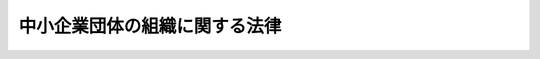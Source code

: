 .. _S32HO185:

==============================
中小企業団体の組織に関する法律
==============================

.. raw:: html
    
    
    <b>中小企業団体の組織に関する法律<br>
    （昭和三十二年十一月二十五日法律第百八十五号）</b><br><br><div align="right">最終改正：平成二六年六月二七日法律第九一号</div><br><a name="0000000000000000000000000000000000000000000000000000000000000000000000000000000"></a>
    <br>
    　<a href="#1000000000001000000000000000000000000000000000000000000000000000000000000000000" target="data">第一章　総則（第一条―第三条）</a>
    <br>
    　<a href="#1000000000002000000000000000000000000000000000000000000000000000000000000000000" target="data">第二章　中小企業等協同組合（第四条）</a>
    <br>
    　<a href="#1000000000002002000000000000000000000000000000000000000000000000000000000000000" target="data">第二章の二　協業組合（第五条―第五条の二十三）</a>
    <br>
    　<a href="#1000000000003000000000000000000000000000000000000000000000000000000000000000000" target="data">第三章　商工組合及び商工組合連合会</a>
    <br>
    　　<a href="#1000000000003000000001000000000000000000000000000000000000000000000000000000000" target="data">第一節　総則（第六条―第十六条）</a>
    <br>
    　　<a href="#1000000000003000000002000000000000000000000000000000000000000000000000000000000" target="data">第二節　事業（第十七条―第三十三条）</a>
    <br>
    　　<a href="#1000000000003000000003000000000000000000000000000000000000000000000000000000000" target="data">第三節　組合員（第三十四条―第四十条）</a>
    <br>
    　　<a href="#1000000000003000000004000000000000000000000000000000000000000000000000000000000" target="data">第四節　設立、管理、解散及び清算並びに合併（第四十一条―第四十七条） </a>
    <br>
    　　<a href="#1000000000003000000005000000000000000000000000000000000000000000000000000000000" target="data">第五節　登記（第四十八条―第五十四条）</a>
    <br>
    　　<a href="#1000000000003000000006000000000000000000000000000000000000000000000000000000000" target="data">第六節　削除</a>
    <br>
    　　<a href="#1000000000003000000007000000000000000000000000000000000000000000000000000000000" target="data">第七節　監督（第六十七条―第七十一条）</a>
    <br>
    　　<a href="#1000000000003000000008000000000000000000000000000000000000000000000000000000000" target="data">第八節　都道府県中小企業調停審議会（第七十二条―第八十八条）</a>
    <br>
    　　<a href="#1000000000003000000009000000000000000000000000000000000000000000000000000000000" target="data">第九節　雑則（第八十九条―第九十四条）</a>
    <br>
    　<a href="#1000000000004000000000000000000000000000000000000000000000000000000000000000000" target="data">第四章　組織変更</a>
    <br>
    　　<a href="#1000000000004000000001000000000000000000000000000000000000000000000000000000000" target="data">第一節　協業組合、事業協同組合又は商工組合への組織変更（第九十五条―第百条の二）</a>
    <br>
    　　<a href="#1000000000004000000002000000000000000000000000000000000000000000000000000000000" target="data">第二節　株式会社への組織変更（第百条の三―第百条の十四）  </a>
    <br>
    　<a href="#1000000000005000000000000000000000000000000000000000000000000000000000000000000" target="data">第五章　中小企業団体中央会（第百一条）</a>
    <br>
    　<a href="#1000000000005002000000000000000000000000000000000000000000000000000000000000000" target="data">第五章の二　主務大臣等（第百一条の二―第百一条の四）</a>
    <br>
    　<a href="#1000000000006000000000000000000000000000000000000000000000000000000000000000000" target="data">第六章　罰則（第百二条―第百十五条）</a>
    <br>
    　<a href="#5000000000000000000000000000000000000000000000000000000000000000000000000000000" target="data">附則</a>
    <br>
    
    <p>　　　<b><a name="1000000000001000000000000000000000000000000000000000000000000000000000000000000">第一章　総則</a>
    </b>
    </p><p>
    </p><div class="arttitle"><a name="1000000000000000000000000000000000000000000000000100000000000000000000000000000">（目的）</a>
    </div><div class="item"><b>第一条</b>
    <a name="1000000000000000000000000000000000000000000000000100000000001000000000000000000"></a>
    　この法律は、中小企業者その他の者が協同して経済事業を行うために必要な組織又は中小企業者がその営む事業の改善発達を図るために必要な組織を設けることができるようにすることにより、これらの者の公正な経済活動の機会を確保し、もつて国民経済の健全な発展に資することを目的とする。
    </div>
    
    <p>
    </p><div class="item"><b><a name="1000000000000000000000000000000000000000000000000200000000000000000000000000000">第二条</a>
    </b>
    <a name="1000000000000000000000000000000000000000000000000200000000001000000000000000000"></a>
    　削除
    </div>
    
    <p>
    </p><div class="arttitle"><a name="1000000000000000000000000000000000000000000000000300000000000000000000000000000">（中小企業団体等の種類）</a>
    </div><div class="item"><b>第三条</b>
    <a name="1000000000000000000000000000000000000000000000000300000000001000000000000000000"></a>
    　この法律による中小企業団体は、次に掲げるものとする。
    <div class="number"><b><a name="1000000000000000000000000000000000000000000000000300000000001000000001000000000">一</a>
    </b>
    　事業協同組合
    </div>
    <div class="number"><b><a name="1000000000000000000000000000000000000000000000000300000000001000000002000000000">二</a>
    </b>
    　事業協同小組合
    </div>
    <div class="number"><b><a name="1000000000000000000000000000000000000000000000000300000000001000000003000000000">三</a>
    </b>
    　削除
    </div>
    <div class="number"><b><a name="1000000000000000000000000000000000000000000000000300000000001000000004000000000">四</a>
    </b>
    　信用協同組合
    </div>
    <div class="number"><b><a name="1000000000000000000000000000000000000000000000000300000000001000000005000000000">五</a>
    </b>
    　協同組合連合会
    </div>
    <div class="number"><b><a name="1000000000000000000000000000000000000000000000000300000000001000000006000000000">六</a>
    </b>
    　企業組合
    </div>
    <div class="number"><b><a name="1000000000000000000000000000000000000000000000000300000000001000000007000000000">七</a>
    </b>
    　協業組合
    </div>
    <div class="number"><b><a name="1000000000000000000000000000000000000000000000000300000000001000000008000000000">八</a>
    </b>
    　商工組合
    </div>
    <div class="number"><b><a name="1000000000000000000000000000000000000000000000000300000000001000000009000000000">九</a>
    </b>
    　商工組合連合会
    </div>
    </div>
    <div class="item"><b><a name="1000000000000000000000000000000000000000000000000300000000002000000000000000000">２</a>
    </b>
    　この法律による中小企業団体中央会は、次に掲げるものとする。
    <div class="number"><b><a name="1000000000000000000000000000000000000000000000000300000000002000000001000000000">一</a>
    </b>
    　都道府県中小企業団体中央会
    </div>
    <div class="number"><b><a name="1000000000000000000000000000000000000000000000000300000000002000000002000000000">二</a>
    </b>
    　全国中小企業団体中央会
    </div>
    </div>
    
    
    <p>　　　<b><a name="1000000000002000000000000000000000000000000000000000000000000000000000000000000">第二章　中小企業等協同組合</a>
    </b>
    </p><p>
    </p><div class="item"><b><a name="1000000000000000000000000000000000000000000000000400000000000000000000000000000">第四条</a>
    </b>
    <a name="1000000000000000000000000000000000000000000000000400000000001000000000000000000"></a>
    　事業協同組合、事業協同小組合、信用協同組合、協同組合連合会及び企業組合については、<a href="/cgi-bin/idxrefer.cgi?H_FILE=%8f%ba%93%f1%8e%6c%96%40%88%ea%94%aa%88%ea&amp;REF_NAME=%92%86%8f%ac%8a%e9%8b%c6%93%99%8b%a6%93%af%91%67%8d%87%96%40&amp;ANCHOR_F=&amp;ANCHOR_T=" target="inyo">中小企業等協同組合法</a>
    （昭和二十四年法律第百八十一号。以下「協同組合法」という。）の定めるところによる。
    </div>
    
    
    <p>　　　<b><a name="1000000000002002000000000000000000000000000000000000000000000000000000000000000">第二章の二　協業組合</a>
    </b>
    </p><p>
    </p><div class="arttitle"><a name="1000000000000000000000000000000000000000000000000500000000000000000000000000000">（中小企業者の定義）</a>
    </div><div class="item"><b>第五条</b>
    <a name="1000000000000000000000000000000000000000000000000500000000001000000000000000000"></a>
    　この章及び次章において「中小企業者」とは、次の各号のいずれかに該当する者をいう。
    <div class="number"><b><a name="1000000000000000000000000000000000000000000000000500000000001000000001000000000">一</a>
    </b>
    　資本金の額又は出資の総額が三億円以下の会社並びに常時使用する従業員の数が三百人以下の会社及び個人であつて、製造業、建設業、運輸業その他の業種（次号から第二号の三までに掲げる業種及び第三号の政令で定める業種を除く。）に属する事業を主たる事業として営むもの
    </div>
    <div class="number"><b><a name="1000000000000000000000000000000000000000000000000500000000001000000002000000000">二</a>
    </b>
    　資本金の額又は出資の総額が一億円以下の会社並びに常時使用する従業員の数が百人以下の会社及び個人であつて、卸売業（第三号の政令で定める業種を除く。）に属する事業を主たる事業として営むもの
    </div>
    <div class="number"><b><a name="1000000000000000000000000000000000000000000000000500000000001000000002002000000">二の二</a>
    </b>
    　資本金の額又は出資の総額が五千万円以下の会社並びに常時使用する従業員の数が百人以下の会社及び個人であつて、サービス業（第三号の政令で定める業種を除く。）に属する事業を主たる事業として営むもの
    </div>
    <div class="number"><b><a name="1000000000000000000000000000000000000000000000000500000000001000000002003000000">二の三</a>
    </b>
    　資本金の額又は出資の総額が五千万円以下の会社並びに常時使用する従業員の数が五十人以下の会社及び個人であつて、小売業（次号の政令で定める業種を除く。）に属する事業を主たる事業として営むもの
    </div>
    <div class="number"><b><a name="1000000000000000000000000000000000000000000000000500000000001000000003000000000">三</a>
    </b>
    　資本金の額又は出資の総額がその業種ごとに政令で定める金額以下の会社並びに常時使用する従業員の数がその業種ごとに政令で定める数以下の会社及び個人であつて、その政令で定める業種に属する事業を主たる事業として営むもの
    </div>
    </div>
    
    <p>
    </p><div class="arttitle"><a name="1000000000000000000000000000000000000000000000000500200000000000000000000000000">（目的）</a>
    </div><div class="item"><b>第五条の二</b>
    <a name="1000000000000000000000000000000000000000000000000500200000001000000000000000000"></a>
    　協業組合は、その組合員の生産、販売その他の事業活動についての協業を図ることにより、企業規模の適正化による生産性の向上等を効率的に推進し、その共同の利益を増進することを目的とする。
    </div>
    
    <p>
    </p><div class="arttitle"><a name="1000000000000000000000000000000000000000000000000500300000000000000000000000000">（人格及び住所）</a>
    </div><div class="item"><b>第五条の三</b>
    <a name="1000000000000000000000000000000000000000000000000500300000001000000000000000000"></a>
    　協業組合は、法人とする。
    </div>
    <div class="item"><b><a name="1000000000000000000000000000000000000000000000000500300000002000000000000000000">２</a>
    </b>
    　協業組合の住所は、その主たる事務所の所在地にあるものとする。
    </div>
    
    <p>
    </p><div class="arttitle"><a name="1000000000000000000000000000000000000000000000000500400000000000000000000000000">（名称）</a>
    </div><div class="item"><b>第五条の四</b>
    <a name="1000000000000000000000000000000000000000000000000500400000001000000000000000000"></a>
    　協業組合は、その名称中に協業組合という文字を用いなければならない。
    </div>
    <div class="item"><b><a name="1000000000000000000000000000000000000000000000000500400000002000000000000000000">２</a>
    </b>
    　協業組合でない者は、その名称中に協業組合という文字を用いてはならない。
    </div>
    <div class="item"><b><a name="1000000000000000000000000000000000000000000000000500400000003000000000000000000">３</a>
    </b>
    　協業組合の名称については、<a href="/cgi-bin/idxrefer.cgi?H_FILE=%95%bd%88%ea%8e%b5%96%40%94%aa%98%5a&amp;REF_NAME=%89%ef%8e%d0%96%40&amp;ANCHOR_F=&amp;ANCHOR_T=" target="inyo">会社法</a>
    （平成十七年法律第八十六号）<a href="/cgi-bin/idxrefer.cgi?H_FILE=%95%bd%88%ea%8e%b5%96%40%94%aa%98%5a&amp;REF_NAME=%91%e6%94%aa%8f%f0&amp;ANCHOR_F=1000000000000000000000000000000000000000000000000800000000000000000000000000000&amp;ANCHOR_T=1000000000000000000000000000000000000000000000000800000000000000000000000000000#1000000000000000000000000000000000000000000000000800000000000000000000000000000" target="inyo">第八条</a>
    （会社と誤認させる名称等の使用の禁止）の規定を準用する。
    </div>
    
    <p>
    </p><div class="arttitle"><a name="1000000000000000000000000000000000000000000000000500500000000000000000000000000">（組合員となる資格等）</a>
    </div><div class="item"><b>第五条の五</b>
    <a name="1000000000000000000000000000000000000000000000000500500000001000000000000000000"></a>
    　協業組合の組合員となる資格を有する者は、中小企業者及び定款で定めたときは中小企業者以外の者であつて、加入の際に定款で定める事業の全部又は一部を営むものとする。
    </div>
    
    <p>
    </p><div class="item"><b><a name="1000000000000000000000000000000000000000000000000500600000000000000000000000000">第五条の六</a>
    </b>
    <a name="1000000000000000000000000000000000000000000000000500600000001000000000000000000"></a>
    　前条の中小企業者以外の者は、協業組合の総組合員の四分の一をこえてはならない。
    </div>
    
    <p>
    </p><div class="arttitle"><a name="1000000000000000000000000000000000000000000000000500700000000000000000000000000">（事業）</a>
    </div><div class="item"><b>第五条の七</b>
    <a name="1000000000000000000000000000000000000000000000000500700000001000000000000000000"></a>
    　協業組合は、次の事業の全部又は一部を行なうことができる。
    <div class="number"><b><a name="1000000000000000000000000000000000000000000000000500700000001000000001000000000">一</a>
    </b>
    　協業（組合員又は組合員になろうとする者がその営む事業の部類に属する事業の全部又は一部を協同して経営するため、当該事業を協業組合の事業として行なうことをいう。以下同じ。）の対象事業
    </div>
    <div class="number"><b><a name="1000000000000000000000000000000000000000000000000500700000001000000002000000000">二</a>
    </b>
    　前号の事業に関連する事業
    </div>
    <div class="number"><b><a name="1000000000000000000000000000000000000000000000000500700000001000000003000000000">三</a>
    </b>
    　前二号の事業に附帯する事業
    </div>
    </div>
    <div class="item"><b><a name="1000000000000000000000000000000000000000000000000500700000002000000000000000000">２</a>
    </b>
    　協業組合は、需給構造その他の経済的事情が著しく変化したため事業の転換を行なう必要が生じた場合には、前項の規定にかかわらず、主務大臣の認可を受けて、同項の事業以外の事業を行なうことができる。
    </div>
    
    <p>
    </p><div class="arttitle"><a name="1000000000000000000000000000000000000000000000000500800000000000000000000000000">（競業の禁止）</a>
    </div><div class="item"><b>第五条の八</b>
    <a name="1000000000000000000000000000000000000000000000000500800000001000000000000000000"></a>
    　組合員は、総会の承認を得なければ、協業組合の行なう事業の部類に属する事業の全部若しくは一部を行ない、又はその行なう事業の部類に属する事業の全部若しくは一部を行なう法人の役員になつてはならない。
    </div>
    <div class="item"><b><a name="1000000000000000000000000000000000000000000000000500800000002000000000000000000">２</a>
    </b>
    　前項の規定は、組合員たる法人の役員に準用する。
    </div>
    
    <p>
    </p><div class="arttitle"><a name="1000000000000000000000000000000000000000000000000500900000000000000000000000000">（出資）</a>
    </div><div class="item"><b>第五条の九</b>
    <a name="1000000000000000000000000000000000000000000000000500900000001000000000000000000"></a>
    　組合員は、出資一口以上を有しなければならない。
    </div>
    <div class="item"><b><a name="1000000000000000000000000000000000000000000000000500900000002000000000000000000">２</a>
    </b>
    　出資一口の金額は、均一でなければならない。
    </div>
    <div class="item"><b><a name="1000000000000000000000000000000000000000000000000500900000003000000000000000000">３</a>
    </b>
    　一組合員の出資口数は、出資総口数の百分の五十以上となつてはならない。ただし、組合員の数が二人以下の場合は、この限りでない。
    </div>
    <div class="item"><b><a name="1000000000000000000000000000000000000000000000000500900000004000000000000000000">４</a>
    </b>
    　第五条の五の中小企業者以外の者の出資総口数は、百分の五十以上となつてはならない。
    </div>
    <div class="item"><b><a name="1000000000000000000000000000000000000000000000000500900000005000000000000000000">５</a>
    </b>
    　組合員の責任は、その出資額を限度とする。
    </div>
    <div class="item"><b><a name="1000000000000000000000000000000000000000000000000500900000006000000000000000000">６</a>
    </b>
    　組合員は、出資の払込みについて、相殺をもつて協業組合に対抗することができない。
    </div>
    
    <p>
    </p><div class="arttitle"><a name="1000000000000000000000000000000000000000000000000501000000000000000000000000000">（議決権及び選挙権）</a>
    </div><div class="item"><b>第五条の十</b>
    <a name="1000000000000000000000000000000000000000000000000501000000001000000000000000000"></a>
    　組合員は、各平等の議決権及び役員の選挙権を有する。ただし、定款で定めたときは、各組合員に平等に与える議決権及び選挙権のほか、組合員の有する出資口数に比例した数の議決権及び選挙権を与えることができる。この場合において、出資口数に比例して与える議決権及び選挙権の総数は、各組合員に平等に与える議決権及び選挙権の総数を超えてはならない。
    </div>
    <div class="item"><b><a name="1000000000000000000000000000000000000000000000000501000000002000000000000000000">２</a>
    </b>
    　議決権及び選挙権については、<a href="/cgi-bin/idxrefer.cgi?H_FILE=%8f%ba%93%f1%8e%6c%96%40%88%ea%94%aa%88%ea&amp;REF_NAME=%8b%a6%93%af%91%67%8d%87%96%40%91%e6%8f%5c%88%ea%8f%f0%91%e6%93%f1%8d%80&amp;ANCHOR_F=1000000000000000000000000000000000000000000000001100000000002000000000000000000&amp;ANCHOR_T=1000000000000000000000000000000000000000000000001100000000002000000000000000000#1000000000000000000000000000000000000000000000001100000000002000000000000000000" target="inyo">協同組合法第十一条第二項</a>
    から<a href="/cgi-bin/idxrefer.cgi?H_FILE=%8f%ba%93%f1%8e%6c%96%40%88%ea%94%aa%88%ea&amp;REF_NAME=%91%e6%98%5a%8d%80&amp;ANCHOR_F=1000000000000000000000000000000000000000000000001100000000006000000000000000000&amp;ANCHOR_T=1000000000000000000000000000000000000000000000001100000000006000000000000000000#1000000000000000000000000000000000000000000000001100000000006000000000000000000" target="inyo">第六項</a>
    まで（議決権等の行使）の規定を準用する。
    </div>
    
    <p>
    </p><div class="arttitle"><a name="1000000000000000000000000000000000000000000000000501100000000000000000000000000">（加入）</a>
    </div><div class="item"><b>第五条の十一</b>
    <a name="1000000000000000000000000000000000000000000000000501100000001000000000000000000"></a>
    　協業組合に加入しようとする者は、定款で定めるところにより、加入につき協業組合の承諾を得て、引受出資口数に応ずる金額の払込み及び協業組合が加入金を徴収することを定めた場合にはその支払を了した時又は組合員の持分の全部若しくは一部を承継した時に組合員となる。
    </div>
    
    <p>
    </p><div class="item"><b><a name="1000000000000000000000000000000000000000000000000501200000000000000000000000000">第五条の十二</a>
    </b>
    <a name="1000000000000000000000000000000000000000000000000501200000001000000000000000000"></a>
    　死亡した組合員の相続人が協業組合に対し定款で定める期間内に加入の申出をしたときは、第五条の五及び前条の規定にかかわらず、相続開始の時に組合員になつたものとみなす。この場合には、相続人たる組合員は、被相続人の死亡の時における持分についての権利義務を承継する。
    </div>
    <div class="item"><b><a name="1000000000000000000000000000000000000000000000000501200000002000000000000000000">２</a>
    </b>
    　死亡した組合員の相続人が二人以上あるときは、その全員の同意をもつて選定された一人の相続人に限り、前項の規定を適用する。
    </div>
    
    <p>
    </p><div class="item"><b><a name="1000000000000000000000000000000000000000000000000501300000000000000000000000000">第五条の十三</a>
    </b>
    <a name="1000000000000000000000000000000000000000000000000501300000001000000000000000000"></a>
    　解散した組合員たる法人が解散の時にその法人を代表する役員であつた者の一人に対しその有する持分の払いもどしを請求する権利の全部を譲り渡し、かつ、当該役員であつた者が協業組合に対し定款で定める期間内に加入の申出をしたときは、第五条の五の規定にかかわらず、当該役員であつた者は、組合員となる資格を有する者とみなす。
    </div>
    <div class="item"><b><a name="1000000000000000000000000000000000000000000000000501300000002000000000000000000">２</a>
    </b>
    　前項の加入の申出をした者は、加入につき協業組合の承諾を得たときは、第五条の十一の規定にかかわらず、解散の時に組合員になつたものとみなす。この場合には、当該組合員は、その解散した組合員たる法人の解散の時における持分についての権利義務を承継する。
    </div>
    
    <p>
    </p><div class="arttitle"><a name="1000000000000000000000000000000000000000000000000501400000000000000000000000000">（持分の譲渡し等）</a>
    </div><div class="item"><b>第五条の十四</b>
    <a name="1000000000000000000000000000000000000000000000000501400000001000000000000000000"></a>
    　組合員は、定款で定めるところにより、総会の承認を得なければ、その持分を譲り渡すことができない。ただし、組合員に譲り渡す場合であつて理事会の承認を得たときは、この限りでない。この場合において、理事会は、正当な理由がある場合を除き、その譲渡しを承認しなければならない。
    </div>
    <div class="item"><b><a name="1000000000000000000000000000000000000000000000000501400000002000000000000000000">２</a>
    </b>
    　組合員は、前項の総会又は理事会の承認を得られないときは、定款で定めるところにより、事業年度の終りにおいて、当該持分に応ずる出資口数の減少（当該持分が当該組合員の持分の全部であるときは、脱退）をすることができる。
    </div>
    <div class="item"><b><a name="1000000000000000000000000000000000000000000000000501400000003000000000000000000">３</a>
    </b>
    　組合員がその持分の全部をその推定相続人の一人に譲り渡すときは、第五条の五の規定にかかわらず、当該推定相続人は、組合員となる資格を有する者とみなす。
    </div>
    <div class="item"><b><a name="1000000000000000000000000000000000000000000000000501400000004000000000000000000">４</a>
    </b>
    　組合員の持分の譲渡しについては、<a href="/cgi-bin/idxrefer.cgi?H_FILE=%8f%ba%93%f1%8e%6c%96%40%88%ea%94%aa%88%ea&amp;REF_NAME=%8b%a6%93%af%91%67%8d%87%96%40%91%e6%8f%5c%8e%b5%8f%f0%91%e6%93%f1%8d%80&amp;ANCHOR_F=1000000000000000000000000000000000000000000000001700000000002000000000000000000&amp;ANCHOR_T=1000000000000000000000000000000000000000000000001700000000002000000000000000000#1000000000000000000000000000000000000000000000001700000000002000000000000000000" target="inyo">協同組合法第十七条第二項</a>
    から<a href="/cgi-bin/idxrefer.cgi?H_FILE=%8f%ba%93%f1%8e%6c%96%40%88%ea%94%aa%88%ea&amp;REF_NAME=%91%e6%8e%6c%8d%80&amp;ANCHOR_F=1000000000000000000000000000000000000000000000001700000000004000000000000000000&amp;ANCHOR_T=1000000000000000000000000000000000000000000000001700000000004000000000000000000#1000000000000000000000000000000000000000000000001700000000004000000000000000000" target="inyo">第四項</a>
    まで（持分の譲渡し）の規定を準用する。
    </div>
    
    <p>
    </p><div class="arttitle"><a name="1000000000000000000000000000000000000000000000000501500000000000000000000000000">（発起人）</a>
    </div><div class="item"><b>第五条の十五</b>
    <a name="1000000000000000000000000000000000000000000000000501500000001000000000000000000"></a>
    　協業組合を設立するには、その組合員になろうとする四人以上の者が発起人となることを要する。
    </div>
    <div class="item"><b><a name="1000000000000000000000000000000000000000000000000501500000002000000000000000000">２</a>
    </b>
    　発起人については、第五条の六の規定を準用する。
    </div>
    
    <p>
    </p><div class="arttitle"><a name="1000000000000000000000000000000000000000000000000501600000000000000000000000000">（創立総会）</a>
    </div><div class="item"><b>第五条の十六</b>
    <a name="1000000000000000000000000000000000000000000000000501600000001000000000000000000"></a>
    　発起人は、定款を作成し、創立総会を開かなければならない。
    </div>
    <div class="item"><b><a name="1000000000000000000000000000000000000000000000000501600000002000000000000000000">２</a>
    </b>
    　発起人が作成した定款の承認、協業計画及び事業計画の設定その他設立に必要な事項の決定は、創立総会の議決によらなければならない。
    </div>
    <div class="item"><b><a name="1000000000000000000000000000000000000000000000000501600000003000000000000000000">３</a>
    </b>
    　前項の協業計画には、次の事項を記載しなければならない。
    <div class="number"><b><a name="1000000000000000000000000000000000000000000000000501600000003000000001000000000">一</a>
    </b>
    　協業の目的
    </div>
    <div class="number"><b><a name="1000000000000000000000000000000000000000000000000501600000003000000002000000000">二</a>
    </b>
    　協業の対象事業の内容及びその経営の方針
    </div>
    <div class="number"><b><a name="1000000000000000000000000000000000000000000000000501600000003000000003000000000">三</a>
    </b>
    　組合員になろうとする者の氏名及び住所並びに引き受けようとする出資口数
    </div>
    <div class="number"><b><a name="1000000000000000000000000000000000000000000000000501600000003000000004000000000">四</a>
    </b>
    　組合員になろうとする者の事業の状況及び協業に係る事業の廃止に関する計画
    </div>
    </div>
    <div class="item"><b><a name="1000000000000000000000000000000000000000000000000501600000004000000000000000000">４</a>
    </b>
    　創立総会においては、第二項の定款を修正することができる。
    </div>
    <div class="item"><b><a name="1000000000000000000000000000000000000000000000000501600000005000000000000000000">５</a>
    </b>
    　創立総会の議事は、組合員になろうとする者の議決権の三分の二以上の多数によつて決する。ただし、第二項の定款の事業に係る部分の修正及び承認については、全員の一致によつて決しなければならない。
    </div>
    
    <p>
    </p><div class="arttitle"><a name="1000000000000000000000000000000000000000000000000501700000000000000000000000000">（設立の認可）</a>
    </div><div class="item"><b>第五条の十七</b>
    <a name="1000000000000000000000000000000000000000000000000501700000001000000000000000000"></a>
    　発起人は、創立総会の終了後遅滞なく、定款並びに協業計画、事業計画、役員の氏名及び住所その他必要な事項を記載した書面を、主務省令で定めるところにより、主務大臣に提出して、設立の認可を受けなければならない。
    </div>
    <div class="item"><b><a name="1000000000000000000000000000000000000000000000000501700000002000000000000000000">２</a>
    </b>
    　主務大臣は、前項の認可の申請が次の各号に適合していると認めるときは、認可をしなければならない。
    <div class="number"><b><a name="1000000000000000000000000000000000000000000000000501700000002000000001000000000">一</a>
    </b>
    　設立の手続又は定款、協業計画若しくは事業計画の内容が法令に違反していないこと。
    </div>
    <div class="number"><b><a name="1000000000000000000000000000000000000000000000000501700000002000000002000000000">二</a>
    </b>
    　事業を行なうために必要な経営的基礎を有すること。
    </div>
    <div class="number"><b><a name="1000000000000000000000000000000000000000000000000501700000002000000003000000000">三</a>
    </b>
    　協業計画及び事業計画の内容が、技術の向上、品質の改善、原価の引下げ、能率の増進その他生産性の向上に寄与するものであると認められること。
    </div>
    </div>
    
    <p>
    </p><div class="arttitle"><a name="1000000000000000000000000000000000000000000000000501800000000000000000000000000">（定款）</a>
    </div><div class="item"><b>第五条の十八</b>
    <a name="1000000000000000000000000000000000000000000000000501800000001000000000000000000"></a>
    　協業組合の定款には、次の事項を記載し、又は記録しなければならない。
    <div class="number"><b><a name="1000000000000000000000000000000000000000000000000501800000001000000001000000000">一</a>
    </b>
    　事業
    </div>
    <div class="number"><b><a name="1000000000000000000000000000000000000000000000000501800000001000000002000000000">二</a>
    </b>
    　名称
    </div>
    <div class="number"><b><a name="1000000000000000000000000000000000000000000000000501800000001000000003000000000">三</a>
    </b>
    　事務所の所在地
    </div>
    <div class="number"><b><a name="1000000000000000000000000000000000000000000000000501800000001000000004000000000">四</a>
    </b>
    　組合員となる資格に関する規定
    </div>
    <div class="number"><b><a name="1000000000000000000000000000000000000000000000000501800000001000000005000000000">五</a>
    </b>
    　組合員の加入及び脱退並びに持分の譲渡しに関する規定
    </div>
    <div class="number"><b><a name="1000000000000000000000000000000000000000000000000501800000001000000006000000000">六</a>
    </b>
    　出資一口の金額及びその払込みの方法
    </div>
    <div class="number"><b><a name="1000000000000000000000000000000000000000000000000501800000001000000007000000000">七</a>
    </b>
    　剰余金の処分及び損失の処理に関する規定
    </div>
    <div class="number"><b><a name="1000000000000000000000000000000000000000000000000501800000001000000008000000000">八</a>
    </b>
    　準備金の額及びその積立ての方法
    </div>
    <div class="number"><b><a name="1000000000000000000000000000000000000000000000000501800000001000000009000000000">九</a>
    </b>
    　議決権及び選挙権に関する規定
    </div>
    <div class="number"><b><a name="1000000000000000000000000000000000000000000000000501800000001000000010000000000">十</a>
    </b>
    　役員の定数及びその選挙に関する規定
    </div>
    <div class="number"><b><a name="1000000000000000000000000000000000000000000000000501800000001000000011000000000">十一</a>
    </b>
    　事業年度
    </div>
    <div class="number"><b><a name="1000000000000000000000000000000000000000000000000501800000001000000012000000000">十二</a>
    </b>
    　公告方法（協業組合が公告（この法律又は他の法律の規定により官報に掲載する方法によりしなければならないものとされているものを除く。）をする方法をいう。）
    </div>
    </div>
    <div class="item"><b><a name="1000000000000000000000000000000000000000000000000501800000002000000000000000000">２</a>
    </b>
    　協業組合の定款には、前項の事項のほか、協業組合の存続期間又は解散の原因を定めたときはその期間又はその原因を、現物出資をする者を定めたときはその者の氏名、出資の目的たる財産及びその価格並びにこれに対して与える出資口数を、協業組合の成立後に譲り受けることを約した財産があるときはその財産並びにその価格及び譲渡人の氏名を記載し、又は記録しなければならない。
    </div>
    
    <p>
    </p><div class="arttitle"><a name="1000000000000000000000000000000000000000000000000501900000000000000000000000000">（特別の議決）</a>
    </div><div class="item"><b>第五条の十九</b>
    <a name="1000000000000000000000000000000000000000000000000501900000001000000000000000000"></a>
    　次の事項は、議決権の総数の過半数の議決権を有する組合員が出席し、その議決権の三分の二以上の多数による議決を必要とする。
    <div class="number"><b><a name="1000000000000000000000000000000000000000000000000501900000001000000001000000000">一</a>
    </b>
    　定款の変更（次項第一号に掲げるものを除く。）
    </div>
    <div class="number"><b><a name="1000000000000000000000000000000000000000000000000501900000001000000002000000000">二</a>
    </b>
    　解散
    </div>
    <div class="number"><b><a name="1000000000000000000000000000000000000000000000000501900000001000000003000000000">三</a>
    </b>
    　第五条の八第一項（同条第二項及び第五条の二十三第三項において準用する場合を含む。）の承認
    </div>
    <div class="number"><b><a name="1000000000000000000000000000000000000000000000000501900000001000000004000000000">四</a>
    </b>
    　組合員の加入の承諾
    </div>
    <div class="number"><b><a name="1000000000000000000000000000000000000000000000000501900000001000000005000000000">五</a>
    </b>
    　組合員の持分の譲渡しの承認
    </div>
    <div class="number"><b><a name="1000000000000000000000000000000000000000000000000501900000001000000006000000000">六</a>
    </b>
    　組合員の除名
    </div>
    <div class="number"><b><a name="1000000000000000000000000000000000000000000000000501900000001000000007000000000">七</a>
    </b>
    　第五条の二十三第三項において準用する<a href="/cgi-bin/idxrefer.cgi?H_FILE=%8f%ba%93%f1%8e%6c%96%40%88%ea%94%aa%88%ea&amp;REF_NAME=%8b%a6%93%af%91%67%8d%87%96%40%91%e6%8e%4f%8f%5c%94%aa%8f%f0%82%cc%93%f1%91%e6%8c%dc%8d%80&amp;ANCHOR_F=1000000000000000000000000000000000000000000000003800200000005000000000000000000&amp;ANCHOR_T=1000000000000000000000000000000000000000000000003800200000005000000000000000000#1000000000000000000000000000000000000000000000003800200000005000000000000000000" target="inyo">協同組合法第三十八条の二第五項</a>
    の規定による責任の免除
    </div>
    <div class="number"><b><a name="1000000000000000000000000000000000000000000000000501900000001000000008000000000">八</a>
    </b>
    　理事（第五条の二十三第三項において準用する<a href="/cgi-bin/idxrefer.cgi?H_FILE=%95%bd%88%ea%8e%b5%96%40%94%aa%98%5a&amp;REF_NAME=%89%ef%8e%d0%96%40%91%e6%8e%4f%95%53%8e%6c%8f%5c%93%f1%8f%f0%91%e6%8e%4f%8d%80&amp;ANCHOR_F=1000000000000000000000000000000000000000000000034200000000003000000000000000000&amp;ANCHOR_T=1000000000000000000000000000000000000000000000034200000000003000000000000000000#1000000000000000000000000000000000000000000000034200000000003000000000000000000" target="inyo">会社法第三百四十二条第三項</a>
    から<a href="/cgi-bin/idxrefer.cgi?H_FILE=%95%bd%88%ea%8e%b5%96%40%94%aa%98%5a&amp;REF_NAME=%91%e6%8c%dc%8d%80&amp;ANCHOR_F=1000000000000000000000000000000000000000000000034200000000005000000000000000000&amp;ANCHOR_T=1000000000000000000000000000000000000000000000034200000000005000000000000000000#1000000000000000000000000000000000000000000000034200000000005000000000000000000" target="inyo">第五項</a>
    までの規定により選任された理事に限る。）の解任
    </div>
    <div class="number"><b><a name="1000000000000000000000000000000000000000000000000501900000001000000009000000000">九</a>
    </b>
    　監事の解任
    </div>
    </div>
    <div class="item"><b><a name="1000000000000000000000000000000000000000000000000501900000002000000000000000000">２</a>
    </b>
    　次の事項は、総組合員の一致による議決を必要とする。
    <div class="number"><b><a name="1000000000000000000000000000000000000000000000000501900000002000000001000000000">一</a>
    </b>
    　定款の変更であつて事業の種類の追加に係るもの
    </div>
    <div class="number"><b><a name="1000000000000000000000000000000000000000000000000501900000002000000002000000000">二</a>
    </b>
    　合併
    </div>
    <div class="number"><b><a name="1000000000000000000000000000000000000000000000000501900000002000000003000000000">三</a>
    </b>
    　事業の全部の譲渡し
    </div>
    </div>
    
    <p>
    </p><div class="arttitle"><a name="1000000000000000000000000000000000000000000000000502000000000000000000000000000">（剰余金の配当）</a>
    </div><div class="item"><b>第五条の二十</b>
    <a name="1000000000000000000000000000000000000000000000000502000000001000000000000000000"></a>
    　協業組合は、損失をうめ、第五条の二十三第三項において準用する<a href="/cgi-bin/idxrefer.cgi?H_FILE=%8f%ba%93%f1%8e%6c%96%40%88%ea%94%aa%88%ea&amp;REF_NAME=%8b%a6%93%af%91%67%8d%87%96%40%91%e6%8c%dc%8f%5c%94%aa%8f%f0%91%e6%88%ea%8d%80&amp;ANCHOR_F=1000000000000000000000000000000000000000000000005800000000001000000000000000000&amp;ANCHOR_T=1000000000000000000000000000000000000000000000005800000000001000000000000000000#1000000000000000000000000000000000000000000000005800000000001000000000000000000" target="inyo">協同組合法第五十八条第一項</a>
    の準備金を控除した後でなければ、剰余金の配当をしてはならない。
    </div>
    <div class="item"><b><a name="1000000000000000000000000000000000000000000000000502000000002000000000000000000">２</a>
    </b>
    　剰余金の配当は、定款に別段の定めのある場合のほか、出資口数に応じてしなければならない。
    </div>
    
    <p>
    </p><div class="arttitle"><a name="1000000000000000000000000000000000000000000000000502100000000000000000000000000">（解任）</a>
    </div><div class="item"><b>第五条の二十一</b>
    <a name="1000000000000000000000000000000000000000000000000502100000001000000000000000000"></a>
    　役員は、いつでも、総会の決議によつて解任することができる。
    </div>
    <div class="item"><b><a name="1000000000000000000000000000000000000000000000000502100000002000000000000000000">２</a>
    </b>
    　前項の規定により解任された者は、その解任について正当な理由がある場合を除き、協業組合に対し、解任によつて生じた損害の賠償を請求することができる。
    </div>
    
    <p>
    </p><div class="arttitle"><a name="1000000000000000000000000000000000000000000000000502200000000000000000000000000">（公正取引委員会の請求）</a>
    </div><div class="item"><b>第五条の二十二</b>
    <a name="1000000000000000000000000000000000000000000000000502200000001000000000000000000"></a>
    　公正取引委員会は、協業組合の事業活動が一定の取引分野における競争を実質的に制限することによつて不当に対価を引き上げることとなると認めるときは、主務大臣に対し、次条第六項において準用する<a href="/cgi-bin/idxrefer.cgi?H_FILE=%8f%ba%93%f1%8e%6c%96%40%88%ea%94%aa%88%ea&amp;REF_NAME=%8b%a6%93%af%91%67%8d%87%96%40%91%e6%95%53%8c%dc%8f%f0%82%cc%8e%4f%91%e6%93%f1%8d%80&amp;ANCHOR_F=1000000000000000000000000000000000000000000000010500300000002000000000000000000&amp;ANCHOR_T=1000000000000000000000000000000000000000000000010500300000002000000000000000000#1000000000000000000000000000000000000000000000010500300000002000000000000000000" target="inyo">協同組合法第百五条の三第二項</a>
    及び<a href="/cgi-bin/idxrefer.cgi?H_FILE=%8f%ba%93%f1%8e%6c%96%40%88%ea%94%aa%88%ea&amp;REF_NAME=%91%e6%95%53%8c%dc%8f%f0%82%cc%8e%6c%91%e6%88%ea%8d%80&amp;ANCHOR_F=1000000000000000000000000000000000000000000000010500400000001000000000000000000&amp;ANCHOR_T=1000000000000000000000000000000000000000000000010500400000001000000000000000000#1000000000000000000000000000000000000000000000010500400000001000000000000000000" target="inyo">第百五条の四第一項</a>
    の規定による措置をとるべきことを請求することができる。
    </div>
    
    <p>
    </p><div class="arttitle"><a name="1000000000000000000000000000000000000000000000000502300000000000000000000000000">（準用）</a>
    </div><div class="item"><b>第五条の二十三</b>
    <a name="1000000000000000000000000000000000000000000000000502300000001000000000000000000"></a>
    　協業組合の組合員については、<a href="/cgi-bin/idxrefer.cgi?H_FILE=%8f%ba%93%f1%8e%6c%96%40%88%ea%94%aa%88%ea&amp;REF_NAME=%8b%a6%93%af%91%67%8d%87%96%40%91%e6%8f%5c%8b%e3%8f%f0&amp;ANCHOR_F=1000000000000000000000000000000000000000000000001900000000000000000000000000000&amp;ANCHOR_T=1000000000000000000000000000000000000000000000001900000000000000000000000000000#1000000000000000000000000000000000000000000000001900000000000000000000000000000" target="inyo">協同組合法第十九条</a>
    （第一項第一号及び第四号並びに第二項第一号を除く。）（法定脱退）及び<a href="/cgi-bin/idxrefer.cgi?H_FILE=%8f%ba%93%f1%8e%6c%96%40%88%ea%94%aa%88%ea&amp;REF_NAME=%91%e6%93%f1%8f%5c%8f%f0&amp;ANCHOR_F=1000000000000000000000000000000000000000000000002000000000000000000000000000000&amp;ANCHOR_T=1000000000000000000000000000000000000000000000002000000000000000000000000000000#1000000000000000000000000000000000000000000000002000000000000000000000000000000" target="inyo">第二十条</a>
    から<a href="/cgi-bin/idxrefer.cgi?H_FILE=%8f%ba%93%f1%8e%6c%96%40%88%ea%94%aa%88%ea&amp;REF_NAME=%91%e6%93%f1%8f%5c%93%f1%8f%f0&amp;ANCHOR_F=1000000000000000000000000000000000000000000000002200000000000000000000000000000&amp;ANCHOR_T=1000000000000000000000000000000000000000000000002200000000000000000000000000000#1000000000000000000000000000000000000000000000002200000000000000000000000000000" target="inyo">第二十二条</a>
    まで（持分の払戻し）の規定を準用する。この場合において、<a href="/cgi-bin/idxrefer.cgi?H_FILE=%8f%ba%93%f1%8e%6c%96%40%88%ea%94%aa%88%ea&amp;REF_NAME=%8b%a6%93%af%91%67%8d%87%96%40%91%e6%8f%5c%8b%e3%8f%f0%91%e6%93%f1%8d%80%91%e6%93%f1%8d%86&amp;ANCHOR_F=1000000000000000000000000000000000000000000000001900000000002000000002000000000&amp;ANCHOR_T=1000000000000000000000000000000000000000000000001900000000002000000002000000000#1000000000000000000000000000000000000000000000001900000000002000000002000000000" target="inyo">協同組合法第十九条第二項第二号</a>
    中「出資の払込み、経費の支払その他組合に対する義務を怠つた組合員又は第九条の十一第六項の規定に違反した特定組合員」とあるのは「出資の払込みその他組合に対する義務を怠つた組合員又は中小企業団体の組織に関する法律第五条の八第一項の規定に違反した組合員（法人たる組合員であつて、その役員が同条第二項において準用する同条第一項の規定に違反したものを含む。）」と、<a href="/cgi-bin/idxrefer.cgi?H_FILE=%8f%ba%93%f1%8e%6c%96%40%88%ea%94%aa%88%ea&amp;REF_NAME=%8b%a6%93%af%91%67%8d%87%96%40%91%e6%93%f1%8f%5c%8f%f0&amp;ANCHOR_F=1000000000000000000000000000000000000000000000002000000000000000000000000000000&amp;ANCHOR_T=1000000000000000000000000000000000000000000000002000000000000000000000000000000#1000000000000000000000000000000000000000000000002000000000000000000000000000000" target="inyo">協同組合法第二十条</a>
    中「脱退した」とあるのは「脱退又は出資口数の減少をした」と、<a href="/cgi-bin/idxrefer.cgi?H_FILE=%8f%ba%93%f1%8e%6c%96%40%88%ea%94%aa%88%ea&amp;REF_NAME=%8b%a6%93%af%91%67%8d%87%96%40%91%e6%93%f1%8f%5c%88%ea%8f%f0&amp;ANCHOR_F=1000000000000000000000000000000000000000000000002100000000000000000000000000000&amp;ANCHOR_T=1000000000000000000000000000000000000000000000002100000000000000000000000000000#1000000000000000000000000000000000000000000000002100000000000000000000000000000" target="inyo">協同組合法第二十一条</a>
    中「脱退の時」とあるのは「脱退又は出資口数の減少をした時」と読み替えるものとする。
    </div>
    <div class="item"><b><a name="1000000000000000000000000000000000000000000000000502300000002000000000000000000">２</a>
    </b>
    　協業組合の設立については、<a href="/cgi-bin/idxrefer.cgi?H_FILE=%8f%ba%93%f1%8e%6c%96%40%88%ea%94%aa%88%ea&amp;REF_NAME=%8b%a6%93%af%91%67%8d%87%96%40%91%e6%93%f1%8f%5c%8e%b5%8f%f0%91%e6%98%5a%8d%80&amp;ANCHOR_F=1000000000000000000000000000000000000000000000002700000000006000000000000000000&amp;ANCHOR_T=1000000000000000000000000000000000000000000000002700000000006000000000000000000#1000000000000000000000000000000000000000000000002700000000006000000000000000000" target="inyo">協同組合法第二十七条第六項</a>
    から<a href="/cgi-bin/idxrefer.cgi?H_FILE=%8f%ba%93%f1%8e%6c%96%40%88%ea%94%aa%88%ea&amp;REF_NAME=%91%e6%94%aa%8d%80&amp;ANCHOR_F=1000000000000000000000000000000000000000000000002700000000008000000000000000000&amp;ANCHOR_T=1000000000000000000000000000000000000000000000002700000000008000000000000000000#1000000000000000000000000000000000000000000000002700000000008000000000000000000" target="inyo">第八項</a>
    まで（創立総会）、第二十八条（理事への事務引継）、第二十九条第一項から第三項まで（出資の第一回の払込み）、第三十条及び第三十二条（成立の時期等）の規定を準用する。この場合において、<a href="/cgi-bin/idxrefer.cgi?H_FILE=%8f%ba%93%f1%8e%6c%96%40%88%ea%94%aa%88%ea&amp;REF_NAME=%8b%a6%93%af%91%67%8d%87%96%40%91%e6%93%f1%8f%5c%94%aa%8f%f0&amp;ANCHOR_F=1000000000000000000000000000000000000000000000002800000000000000000000000000000&amp;ANCHOR_T=1000000000000000000000000000000000000000000000002800000000000000000000000000000#1000000000000000000000000000000000000000000000002800000000000000000000000000000" target="inyo">協同組合法第二十八条</a>
    中「前条第一項」とあるのは、「中小企業団体の組織に関する法律第五条の十七第一項」と読み替えるものとする。
    </div>
    <div class="item"><b><a name="1000000000000000000000000000000000000000000000000502300000003000000000000000000">３</a>
    </b>
    　協業組合の管理については、<a href="/cgi-bin/idxrefer.cgi?H_FILE=%8f%ba%93%f1%8e%6c%96%40%88%ea%94%aa%88%ea&amp;REF_NAME=%8b%a6%93%af%91%67%8d%87%96%40%91%e6%8f%5c%8f%f0%82%cc%93%f1&amp;ANCHOR_F=1000000000000000000000000000000000000000000000001000200000000000000000000000000&amp;ANCHOR_T=1000000000000000000000000000000000000000000000001000200000000000000000000000000#1000000000000000000000000000000000000000000000001000200000000000000000000000000" target="inyo">協同組合法第十条の二</a>
    （組合員名簿）、第三十三条第四項から第八項まで（定款）、第三十四条（規約）、第三十四条の二（定款の備置き及び閲覧等）、第三十五条第一項から第四項まで、第六項及び第七項、第三十五条の二から第三十六条の三まで、第三十六条の五から第三十六条の八まで、第三十七条第一項、第三十八条から第三十九条まで（役員、理事会等）、第四十条及び第四十一条（決算関係書類等の作成等）、第四十三条から第五十条まで、第五十一条（第一項第五号を除く。）、第五十二条（第三項を除く。）、第五十三条の二から第五十四条まで（役員、総会等）、第五十六条から第五十七条まで（出資一口の金額の減少）、第五十七条の五（余裕金運用の制限）、第五十七条の六（会計の原則）、第五十八条第一項から第三項まで（準備金及び繰越金）、第六十条（剰余金の配当）並びに第六十一条（組合の持分取得の禁止）並びに<a href="/cgi-bin/idxrefer.cgi?H_FILE=%95%bd%88%ea%8e%b5%96%40%94%aa%98%5a&amp;REF_NAME=%89%ef%8e%d0%96%40%91%e6%8e%4f%95%53%8e%6c%8f%5c%93%f1%8f%f0&amp;ANCHOR_F=1000000000000000000000000000000000000000000000034200000000000000000000000000000&amp;ANCHOR_T=1000000000000000000000000000000000000000000000034200000000000000000000000000000#1000000000000000000000000000000000000000000000034200000000000000000000000000000" target="inyo">会社法第三百四十二条</a>
    （第六項を除く。）（累積投票による取締役の選任）の規定を、協業組合の理事については、第五条の八第一項の規定を準用する。この場合において、<a href="/cgi-bin/idxrefer.cgi?H_FILE=%8f%ba%93%f1%8e%6c%96%40%88%ea%94%aa%88%ea&amp;REF_NAME=%8b%a6%93%af%91%67%8d%87%96%40%91%e6%8e%4f%8f%5c%8e%6c%8f%f0%91%e6%88%ea%8d%86&amp;ANCHOR_F=1000000000000000000000000000000000000000000000003400000000003000000001000000000&amp;ANCHOR_T=1000000000000000000000000000000000000000000000003400000000003000000001000000000#1000000000000000000000000000000000000000000000003400000000003000000001000000000" target="inyo">協同組合法第三十四条第一号</a>
    中「総会又は総代会」とあるのは「総会」と、<a href="/cgi-bin/idxrefer.cgi?H_FILE=%8f%ba%93%f1%8e%6c%96%40%88%ea%94%aa%88%ea&amp;REF_NAME=%8b%a6%93%af%91%67%8d%87%96%40%91%e6%8e%4f%8f%5c%8c%dc%8f%f0%91%e6%8e%6c%8d%80&amp;ANCHOR_F=1000000000000000000000000000000000000000000000003500000000004000000000000000000&amp;ANCHOR_T=1000000000000000000000000000000000000000000000003500000000004000000000000000000#1000000000000000000000000000000000000000000000003500000000004000000000000000000" target="inyo">協同組合法第三十五条第四項</a>
    中「理事（企業組合の理事を除く。以下この項において同じ。）」　とあるのは「定款に別段の定めのあるときのほか、理事」と、「設立当時」とあるのは「定款に別段の定めのあるときのほか、設立当時」と、<a href="/cgi-bin/idxrefer.cgi?H_FILE=%8f%ba%93%f1%8e%6c%96%40%88%ea%94%aa%88%ea&amp;REF_NAME=%8b%a6%93%af%91%67%8d%87%96%40%91%e6%8e%4f%8f%5c%8c%dc%8f%f0%82%cc%93%f1&amp;ANCHOR_F=1000000000000000000000000000000000000000000000003500200000000000000000000000000&amp;ANCHOR_T=1000000000000000000000000000000000000000000000003500200000000000000000000000000#1000000000000000000000000000000000000000000000003500200000000000000000000000000" target="inyo">協同組合法第三十五条の二</a>
    、第四十八条、第五十一条第二項及び第五十七条の五中「行政庁」とあるのは「主務大臣」と、<a href="/cgi-bin/idxrefer.cgi?H_FILE=%8f%ba%93%f1%8e%6c%96%40%88%ea%94%aa%88%ea&amp;REF_NAME=%8b%a6%93%af%91%67%8d%87%96%40%91%e6%8e%6c%8f%5c%88%ea%8f%f0%91%e6%8e%4f%8d%80&amp;ANCHOR_F=1000000000000000000000000000000000000000000000004100000000003000000000000000000&amp;ANCHOR_T=1000000000000000000000000000000000000000000000004100000000003000000000000000000#1000000000000000000000000000000000000000000000004100000000003000000000000000000" target="inyo">協同組合法第四十一条第三項</a>
    、第四十五条第一項、第四十七条第二項及び第四十八条中「総組合員」とあるのは「議決権の総数」と、「以上」とあるのは「以上に当たる議決権を有する組合員」と、<a href="/cgi-bin/idxrefer.cgi?H_FILE=%8f%ba%93%f1%8e%6c%96%40%88%ea%94%aa%88%ea&amp;REF_NAME=%8b%a6%93%af%91%67%8d%87%96%40%91%e6%8c%dc%8f%5c%88%ea%8f%f0%91%e6%88%ea%8d%80%91%e6%88%ea%8d%86&amp;ANCHOR_F=1000000000000000000000000000000000000000000000005100000000001000000001000000000&amp;ANCHOR_T=1000000000000000000000000000000000000000000000005100000000001000000001000000000#1000000000000000000000000000000000000000000000005100000000001000000001000000000" target="inyo">協同組合法第五十一条第一項第一号</a>
    中「定款の変更」とあるのは「定款の変更、事業の全部の譲渡し及び組合員の加入の承諾」と、<a href="/cgi-bin/idxrefer.cgi?H_FILE=%8f%ba%93%f1%8e%6c%96%40%88%ea%94%aa%88%ea&amp;REF_NAME=%93%af%8f%f0%91%e6%8e%4f%8d%80&amp;ANCHOR_F=1000000000000000000000000000000000000000000000005100000000003000000000000000000&amp;ANCHOR_T=1000000000000000000000000000000000000000000000005100000000003000000000000000000#1000000000000000000000000000000000000000000000005100000000003000000000000000000" target="inyo">同条第三項</a>
    中「<a href="/cgi-bin/idxrefer.cgi?H_FILE=%8f%ba%93%f1%8e%6c%96%40%88%ea%94%aa%88%ea&amp;REF_NAME=%91%e6%93%f1%8f%5c%8e%b5%8f%f0%82%cc%93%f1%91%e6%8e%6c%8d%80&amp;ANCHOR_F=1000000000000000000000000000000000000000000000002700200000004000000000000000000&amp;ANCHOR_T=1000000000000000000000000000000000000000000000002700200000004000000000000000000#1000000000000000000000000000000000000000000000002700200000004000000000000000000" target="inyo">第二十七条の二第四項</a>
    から<a href="/cgi-bin/idxrefer.cgi?H_FILE=%8f%ba%93%f1%8e%6c%96%40%88%ea%94%aa%88%ea&amp;REF_NAME=%91%e6%98%5a%8d%80&amp;ANCHOR_F=1000000000000000000000000000000000000000000000002700200000006000000000000000000&amp;ANCHOR_T=1000000000000000000000000000000000000000000000002700200000006000000000000000000#1000000000000000000000000000000000000000000000002700200000006000000000000000000" target="inyo">第六項</a>
    まで」とあるのは「中小企業団体の組織に関する法律第五条の十七第二項」と、<a href="/cgi-bin/idxrefer.cgi?H_FILE=%8f%ba%93%f1%8e%6c%96%40%88%ea%94%aa%88%ea&amp;REF_NAME=%8b%a6%93%af%91%67%8d%87%96%40%91%e6%8c%dc%8f%5c%93%f1%8f%f0%91%e6%88%ea%8d%80&amp;ANCHOR_F=1000000000000000000000000000000000000000000000005200000000001000000000000000000&amp;ANCHOR_T=1000000000000000000000000000000000000000000000005200000000001000000000000000000#1000000000000000000000000000000000000000000000005200000000001000000000000000000" target="inyo">協同組合法第五十二条第一項</a>
    中「出席者の議決権の過半数で決し、可否同数のときは、議長の決するところによる」とあるのは「議決権の総数の過半数に当たる議決権を有する組合員が出席し、その議決権の過半数で決する」と、<a href="/cgi-bin/idxrefer.cgi?H_FILE=%95%bd%88%ea%8e%b5%96%40%94%aa%98%5a&amp;REF_NAME=%89%ef%8e%d0%96%40%91%e6%8e%4f%95%53%8e%6c%8f%5c%93%f1%8f%f0%91%e6%8c%dc%8d%80&amp;ANCHOR_F=1000000000000000000000000000000000000000000000034200000000005000000000000000000&amp;ANCHOR_T=1000000000000000000000000000000000000000000000034200000000005000000000000000000#1000000000000000000000000000000000000000000000034200000000005000000000000000000" target="inyo">会社法第三百四十二条第五項</a>
    中「法務省令」とあるのは「主務省令」と読み替えるものとする。
    
    </div>
    <div class="item"><b><a name="1000000000000000000000000000000000000000000000000502300000004000000000000000000">４</a>
    </b>
    　協業組合の解散及び清算並びに合併については、<a href="/cgi-bin/idxrefer.cgi?H_FILE=%8f%ba%93%f1%8e%6c%96%40%88%ea%94%aa%88%ea&amp;REF_NAME=%8b%a6%93%af%91%67%8d%87%96%40%91%e6%98%5a%8f%5c%93%f1%8f%f0%91%e6%88%ea%8d%80&amp;ANCHOR_F=1000000000000000000000000000000000000000000000006200000000001000000000000000000&amp;ANCHOR_T=1000000000000000000000000000000000000000000000006200000000001000000000000000000#1000000000000000000000000000000000000000000000006200000000001000000000000000000" target="inyo">協同組合法第六十二条第一項</a>
    及び<a href="/cgi-bin/idxrefer.cgi?H_FILE=%8f%ba%93%f1%8e%6c%96%40%88%ea%94%aa%88%ea&amp;REF_NAME=%91%e6%93%f1%8d%80&amp;ANCHOR_F=1000000000000000000000000000000000000000000000006200000000002000000000000000000&amp;ANCHOR_T=1000000000000000000000000000000000000000000000006200000000002000000000000000000#1000000000000000000000000000000000000000000000006200000000002000000000000000000" target="inyo">第二項</a>
    、第六十三条から第六十七条まで、第六十八条第一項並びに第六十九条（解散及び清算並びに合併）の規定を準用する。この場合において、<a href="/cgi-bin/idxrefer.cgi?H_FILE=%8f%ba%93%f1%8e%6c%96%40%88%ea%94%aa%88%ea&amp;REF_NAME=%8b%a6%93%af%91%67%8d%87%96%40%91%e6%98%5a%8f%5c%93%f1%8f%f0%91%e6%93%f1%8d%80&amp;ANCHOR_F=1000000000000000000000000000000000000000000000006200000000002000000000000000000&amp;ANCHOR_T=1000000000000000000000000000000000000000000000006200000000002000000000000000000#1000000000000000000000000000000000000000000000006200000000002000000000000000000" target="inyo">協同組合法第六十二条第二項</a>
    、第六十五条第一項及び第六十六条第一項中「行政庁」とあるのは「主務大臣」と、<a href="/cgi-bin/idxrefer.cgi?H_FILE=%8f%ba%93%f1%8e%6c%96%40%88%ea%94%aa%88%ea&amp;REF_NAME=%8b%a6%93%af%91%67%8d%87%96%40%91%e6%98%5a%8f%5c%8e%6c%8f%f0%91%e6%8e%6c%8d%80&amp;ANCHOR_F=1000000000000000000000000000000000000000000000006400000000004000000000000000000&amp;ANCHOR_T=1000000000000000000000000000000000000000000000006400000000004000000000000000000#1000000000000000000000000000000000000000000000006400000000004000000000000000000" target="inyo">協同組合法第六十四条第四項</a>
    中「<a href="/cgi-bin/idxrefer.cgi?H_FILE=%8f%ba%93%f1%8e%6c%96%40%88%ea%94%aa%88%ea&amp;REF_NAME=%91%e6%8c%dc%8f%5c%8e%4f%8f%f0&amp;ANCHOR_F=1000000000000000000000000000000000000000000000005300000000000000000000000000000&amp;ANCHOR_T=1000000000000000000000000000000000000000000000005300000000000000000000000000000#1000000000000000000000000000000000000000000000005300000000000000000000000000000" target="inyo">第五十三条</a>
    」とあるのは「中小企業団体の組織に関する法律第五条の十九第一項」と、同条第五項中「第三十五条第四項本文、第五項本文及び第六項」とあるのは「中小企業団体の組織に関する法律第五条の二十三第三項の規定により読み替えて準用する第三十五条第四項本文及び第六項」と、<a href="/cgi-bin/idxrefer.cgi?H_FILE=%8f%ba%93%f1%8e%6c%96%40%88%ea%94%aa%88%ea&amp;REF_NAME=%8b%a6%93%af%91%67%8d%87%96%40%91%e6%98%5a%8f%5c%98%5a%8f%f0%91%e6%93%f1%8d%80&amp;ANCHOR_F=1000000000000000000000000000000000000000000000006600000000002000000000000000000&amp;ANCHOR_T=1000000000000000000000000000000000000000000000006600000000002000000000000000000#1000000000000000000000000000000000000000000000006600000000002000000000000000000" target="inyo">協同組合法第六十六条第二項</a>
    中「<a href="/cgi-bin/idxrefer.cgi?H_FILE=%8f%ba%93%f1%8e%6c%96%40%88%ea%94%aa%88%ea&amp;REF_NAME=%91%e6%93%f1%8f%5c%8e%b5%8f%f0%82%cc%93%f1%91%e6%8e%6c%8d%80&amp;ANCHOR_F=1000000000000000000000000000000000000000000000002700200000004000000000000000000&amp;ANCHOR_T=1000000000000000000000000000000000000000000000002700200000004000000000000000000#1000000000000000000000000000000000000000000000002700200000004000000000000000000" target="inyo">第二十七条の二第四項</a>
    から<a href="/cgi-bin/idxrefer.cgi?H_FILE=%8f%ba%93%f1%8e%6c%96%40%88%ea%94%aa%88%ea&amp;REF_NAME=%91%e6%98%5a%8d%80&amp;ANCHOR_F=1000000000000000000000000000000000000000000000002700200000006000000000000000000&amp;ANCHOR_T=1000000000000000000000000000000000000000000000002700200000006000000000000000000#1000000000000000000000000000000000000000000000002700200000006000000000000000000" target="inyo">第六項</a>
    まで」とあるのは「中小企業団体の組織に関する法律第五条の十七第二項」と、<a href="/cgi-bin/idxrefer.cgi?H_FILE=%8f%ba%93%f1%8e%6c%96%40%88%ea%94%aa%88%ea&amp;REF_NAME=%8b%a6%93%af%91%67%8d%87%96%40%91%e6%98%5a%8f%5c%8b%e3%8f%f0&amp;ANCHOR_F=1000000000000000000000000000000000000000000000006900000000000000000000000000000&amp;ANCHOR_T=1000000000000000000000000000000000000000000000006900000000000000000000000000000#1000000000000000000000000000000000000000000000006900000000000000000000000000000" target="inyo">協同組合法第六十九条</a>
    中「<a href="/cgi-bin/idxrefer.cgi?H_FILE=%8f%ba%93%f1%8e%6c%96%40%88%ea%94%aa%88%ea&amp;REF_NAME=%91%e6%8e%4f%8f%5c%98%5a%8f%f0%82%cc%8c%dc&amp;ANCHOR_F=1000000000000000000000000000000000000000000000003600500000000000000000000000000&amp;ANCHOR_T=1000000000000000000000000000000000000000000000003600500000000000000000000000000#1000000000000000000000000000000000000000000000003600500000000000000000000000000" target="inyo">第三十六条の五</a>
    から<a href="/cgi-bin/idxrefer.cgi?H_FILE=%8f%ba%93%f1%8e%6c%96%40%88%ea%94%aa%88%ea&amp;REF_NAME=%91%e6%8e%4f%8f%5c%94%aa%8f%f0%82%cc%8e%6c&amp;ANCHOR_F=1000000000000000000000000000000000000000000000003800400000000000000000000000000&amp;ANCHOR_T=1000000000000000000000000000000000000000000000003800400000000000000000000000000#1000000000000000000000000000000000000000000000003800400000000000000000000000000" target="inyo">第三十八条の四</a>
    まで（第三十六条の七第四項を除く。）」とあるのは「<a href="/cgi-bin/idxrefer.cgi?H_FILE=%8f%ba%93%f1%8e%6c%96%40%88%ea%94%aa%88%ea&amp;REF_NAME=%91%e6%8e%4f%8f%5c%98%5a%8f%f0%82%cc%8c%dc&amp;ANCHOR_F=1000000000000000000000000000000000000000000000003600500000000000000000000000000&amp;ANCHOR_T=1000000000000000000000000000000000000000000000003600500000000000000000000000000#1000000000000000000000000000000000000000000000003600500000000000000000000000000" target="inyo">第三十六条の五</a>
    から<a href="/cgi-bin/idxrefer.cgi?H_FILE=%8f%ba%93%f1%8e%6c%96%40%88%ea%94%aa%88%ea&amp;REF_NAME=%91%e6%8e%4f%8f%5c%94%aa%8f%f0%82%cc%8e%6c&amp;ANCHOR_F=1000000000000000000000000000000000000000000000003800400000000000000000000000000&amp;ANCHOR_T=1000000000000000000000000000000000000000000000003800400000000000000000000000000#1000000000000000000000000000000000000000000000003800400000000000000000000000000" target="inyo">第三十八条の四</a>
    まで（第三十六条の七第四項及び第三十七条第二項を除く。）」と、「総組合員の五分の一以上」とあるのは「議決権の総数の五分の一以上に当たる議決権を有する組合員」と読み替えるものとする。
    </div>
    <div class="item"><b><a name="1000000000000000000000000000000000000000000000000502300000005000000000000000000">５</a>
    </b>
    　協業組合の登記については、<a href="/cgi-bin/idxrefer.cgi?H_FILE=%8f%ba%93%f1%8e%6c%96%40%88%ea%94%aa%88%ea&amp;REF_NAME=%8b%a6%93%af%91%67%8d%87%96%40%91%e6%94%aa%8f%5c%8e%4f%8f%f0&amp;ANCHOR_F=1000000000000000000000000000000000000000000000008300000000000000000000000000000&amp;ANCHOR_T=1000000000000000000000000000000000000000000000008300000000000000000000000000000#1000000000000000000000000000000000000000000000008300000000000000000000000000000" target="inyo">協同組合法第八十三条</a>
    から<a href="/cgi-bin/idxrefer.cgi?H_FILE=%8f%ba%93%f1%8e%6c%96%40%88%ea%94%aa%88%ea&amp;REF_NAME=%91%e6%95%53%8e%4f%8f%f0&amp;ANCHOR_F=1000000000000000000000000000000000000000000000010300000000000000000000000000000&amp;ANCHOR_T=1000000000000000000000000000000000000000000000010300000000000000000000000000000#1000000000000000000000000000000000000000000000010300000000000000000000000000000" target="inyo">第百三条</a>
    まで（第八十四条第二項第三号、第三項及び第四項、第八十六条第二号、第八十七条第二号、第九十二条第二号並びに第九十八条第二項第二号を除く。）（登記）の規定を準用する。この場合において、<a href="/cgi-bin/idxrefer.cgi?H_FILE=%8f%ba%93%f1%8e%6c%96%40%88%ea%94%aa%88%ea&amp;REF_NAME=%8b%a6%93%af%91%67%8d%87%96%40%91%e6%8b%e3%8f%5c%98%5a%8f%f0%91%e6%8c%dc%8d%80&amp;ANCHOR_F=1000000000000000000000000000000000000000000000009600000000005000000000000000000&amp;ANCHOR_T=1000000000000000000000000000000000000000000000009600000000005000000000000000000#1000000000000000000000000000000000000000000000009600000000005000000000000000000" target="inyo">協同組合法第九十六条第五項</a>
    中「行政庁」とあるのは「主務大臣」と、<a href="/cgi-bin/idxrefer.cgi?H_FILE=%8f%ba%93%f1%8e%6c%96%40%88%ea%94%aa%88%ea&amp;REF_NAME=%8b%a6%93%af%91%67%8d%87%96%40%91%e6%8b%e3%8f%5c%8e%b5%8f%f0%91%e6%93%f1%8d%80&amp;ANCHOR_F=1000000000000000000000000000000000000000000000009700000000002000000000000000000&amp;ANCHOR_T=1000000000000000000000000000000000000000000000009700000000002000000000000000000#1000000000000000000000000000000000000000000000009700000000002000000000000000000" target="inyo">協同組合法第九十七条第二項</a>
    中「事業協同組合登記簿、事業協同小組合登記簿、信用協同組合登記簿、中小企業等協同組合連合会登記簿、企業組合登記簿及び中小企業団体中央会登記簿」とあるのは「協業組合登記簿」と読み替えるものとするほか、必要な技術的読替えは、政令で定める。
    </div>
    <div class="item"><b><a name="1000000000000000000000000000000000000000000000000502300000006000000000000000000">６</a>
    </b>
    　協業組合の監督については、<a href="/cgi-bin/idxrefer.cgi?H_FILE=%8f%ba%93%f1%8e%6c%96%40%88%ea%94%aa%88%ea&amp;REF_NAME=%8b%a6%93%af%91%67%8d%87%96%40%91%e6%95%53%8e%6c%8f%f0&amp;ANCHOR_F=1000000000000000000000000000000000000000000000010400000000000000000000000000000&amp;ANCHOR_T=1000000000000000000000000000000000000000000000010400000000000000000000000000000#1000000000000000000000000000000000000000000000010400000000000000000000000000000" target="inyo">協同組合法第百四条</a>
    、第百五条、第百五条の二第一項及び第三項、第百五条の三第一項及び第二項、第百五条の四第一項、第六項及び第七項並びに第百六条（雑則）の規定を準用する。この場合において、これらの規定中「行政庁」とあるのは「主務大臣」と、<a href="/cgi-bin/idxrefer.cgi?H_FILE=%8f%ba%93%f1%8e%6c%96%40%88%ea%94%aa%88%ea&amp;REF_NAME=%93%af%96%40%91%e6%95%53%8c%dc%8f%f0%91%e6%88%ea%8d%80&amp;ANCHOR_F=1000000000000000000000000000000000000000000000010500000000001000000000000000000&amp;ANCHOR_T=1000000000000000000000000000000000000000000000010500000000001000000000000000000#1000000000000000000000000000000000000000000000010500000000001000000000000000000" target="inyo">同法第百五条第一項</a>
    中「総数の十分の一以上」とあるのは「議決権の総数の十分の一以上に当たる議決権を有する組合員」と読み替えるものとする。
    </div>
    
    
    <p>　　　<b><a name="1000000000003000000000000000000000000000000000000000000000000000000000000000000">第三章　商工組合及び商工組合連合会</a>
    </b>
    </p><p>　　　　<b><a name="1000000000003000000001000000000000000000000000000000000000000000000000000000000">第一節　総則</a>
    </b>
    </p><p>
    </p><div class="arttitle"><a name="1000000000000000000000000000000000000000000000000600000000000000000000000000000">（人格及び住所）</a>
    </div><div class="item"><b>第六条</b>
    <a name="1000000000000000000000000000000000000000000000000600000000001000000000000000000"></a>
    　商工組合及び商工組合連合会（以下この章において「組合」という。）は、法人とする。
    </div>
    <div class="item"><b><a name="1000000000000000000000000000000000000000000000000600000000002000000000000000000">２</a>
    </b>
    　組合の住所は、その主たる事務所の所在地にあるものとする。
    </div>
    
    <p>
    </p><div class="arttitle"><a name="1000000000000000000000000000000000000000000000000700000000000000000000000000000">（基準及び原則）</a>
    </div><div class="item"><b>第七条</b>
    <a name="1000000000000000000000000000000000000000000000000700000000001000000000000000000"></a>
    　組合は、この法律に別段の定のある場合のほか、次の要件を備えなければならない。
    <div class="number"><b><a name="1000000000000000000000000000000000000000000000000700000000001000000001000000000">一</a>
    </b>
    　営利を目的としないこと。
    </div>
    <div class="number"><b><a name="1000000000000000000000000000000000000000000000000700000000001000000002000000000">二</a>
    </b>
    　組合員又は会員（以下「組合員」と総称する。）が任意に加入し、又は脱退することができること。
    </div>
    <div class="number"><b><a name="1000000000000000000000000000000000000000000000000700000000001000000003000000000">三</a>
    </b>
    　組合員の議決権及び選挙権は、平等であること。
    </div>
    </div>
    <div class="item"><b><a name="1000000000000000000000000000000000000000000000000700000000002000000000000000000">２</a>
    </b>
    　組合は、特定の組合員の利益のみを目的としてその事業を行つてはならない。
    </div>
    <div class="item"><b><a name="1000000000000000000000000000000000000000000000000700000000003000000000000000000">３</a>
    </b>
    　組合は、特定の政党のために利用してはならない。
    </div>
    
    <p>
    </p><div class="arttitle"><a name="1000000000000000000000000000000000000000000000000800000000000000000000000000000">（名称）</a>
    </div><div class="item"><b>第八条</b>
    <a name="1000000000000000000000000000000000000000000000000800000000001000000000000000000"></a>
    　組合は、その名称中に、次の文字を用いなければならない。
    <div class="number"><b><a name="1000000000000000000000000000000000000000000000000800000000001000000001000000000">一</a>
    </b>
    　商工組合にあつては、商工組合
    </div>
    <div class="number"><b><a name="1000000000000000000000000000000000000000000000000800000000001000000002000000000">二</a>
    </b>
    　商工組合連合会にあつては、商工組合連合会
    </div>
    </div>
    <div class="item"><b><a name="1000000000000000000000000000000000000000000000000800000000002000000000000000000">２</a>
    </b>
    　組合は、前項の規定にかかわらず、その名称中に、商工組合又は商工組合連合会という文字に代えて、その組合員（商工組合連合会にあつては、会員たる商工組合（会員が商工組合連合会である場合にあつては、その会員たる商工組合）の組合員）の資格として定款で定められる事業（以下「資格事業」という。）が工業、鉱業（土石採取業を含む。）又は建設業に属するときは工業組合又は工業組合連合会という文字を、その他の業種に属するときは商業組合又は商業組合連合会という文字を用いることができる。
    </div>
    <div class="item"><b><a name="1000000000000000000000000000000000000000000000000800000000003000000000000000000">３</a>
    </b>
    　組合以外の者は、その名称中に、商工組合、工業組合若しくは商業組合又は商工組合連合会、工業組合連合会若しくは商業組合連合会という文字を用いてはならない。
    </div>
    <div class="item"><b><a name="1000000000000000000000000000000000000000000000000800000000004000000000000000000">４</a>
    </b>
    　組合の名称については、<a href="/cgi-bin/idxrefer.cgi?H_FILE=%95%bd%88%ea%8e%b5%96%40%94%aa%98%5a&amp;REF_NAME=%89%ef%8e%d0%96%40%91%e6%94%aa%8f%f0&amp;ANCHOR_F=1000000000000000000000000000000000000000000000000800000000000000000000000000000&amp;ANCHOR_T=1000000000000000000000000000000000000000000000000800000000000000000000000000000#1000000000000000000000000000000000000000000000000800000000000000000000000000000" target="inyo">会社法第八条</a>
    （会社と誤認させる名称等の使用の禁止）の規定を準用する。
    </div>
    
    <p>
    </p><div class="arttitle"><a name="1000000000000000000000000000000000000000000000000900000000000000000000000000000">（設立）</a>
    </div><div class="item"><b>第九条</b>
    <a name="1000000000000000000000000000000000000000000000000900000000001000000000000000000"></a>
    　商工組合は、一又は二以上の都道府県の区域を地区とする場合に限り、設立することができる。ただし、市町村又は特別区の区域内の市街地における一定の地域において小売業又はサービス業に属する事業を営む中小企業者のすべてが加入することができることとなつており、かつ、これらの事業を営む者以外の者が加入することができないこととなつている商工組合（以下「商店街組合」という。）を設立する場合その他の場合であつて、政令で定めるところにより主務大臣の承認を受けたときは、特別の地域を地区とすることができる。
    </div>
    
    <p>
    </p><div class="item"><b><a name="1000000000000000000000000000000000000000000000001000000000000000000000000000000">第十条</a>
    </b>
    <a name="1000000000000000000000000000000000000000000000001000000000001000000000000000000"></a>
    　商工組合の地区は、資格事業の種類の全部又は一部が同一である他の商工組合の地区と重複するものであつてはならない。ただし、商店街組合の地区と商店街組合以外の商工組合の地区とは、重複することを妨げない。
    </div>
    
    <p>
    </p><div class="item"><b><a name="1000000000000000000000000000000000000000000000001100000000000000000000000000000">第十一条</a>
    </b>
    <a name="1000000000000000000000000000000000000000000000001100000000001000000000000000000"></a>
    　商工組合の組合員たる資格を有する者は、その地区内において資格事業を営む中小企業者及び定款で定めたときは次に掲げる者とする。
    <div class="number"><b><a name="1000000000000000000000000000000000000000000000001100000000001000000001000000000">一</a>
    </b>
    　その地区内において資格事業を営む者であつて、中小企業者以外のもの
    </div>
    <div class="number"><b><a name="1000000000000000000000000000000000000000000000001100000000001000000002000000000">二</a>
    </b>
    　事業協同組合、事業協同小組合、協同組合連合会、企業組合、協業組合、商工組合、商工組合連合会、農業協同組合、農業協同組合連合会、水産業協同組合、森林組合、生産森林組合又は森林組合連合会であつて、その地区内において資格事業を行うもの。ただし、その資格事業がこれらの団体の種類ごとに政令で定める業種に属する場合に限る。
    </div>
    </div>
    
    <p>
    </p><div class="item"><b><a name="1000000000000000000000000000000000000000000000001200000000000000000000000000000">第十二条</a>
    </b>
    <a name="1000000000000000000000000000000000000000000000001200000000001000000000000000000"></a>
    　商工組合は、組合員たる資格を有する者の二分の一以上が組合員となるのでなければ、設立することができない。
    </div>
    <div class="item"><b><a name="1000000000000000000000000000000000000000000000001200000000002000000000000000000">２</a>
    </b>
    　中小企業者以外の者が加入することができる商工組合は、全国における事業活動の相当部分が中小企業者によつて行われている事業を資格事業とするものであり、その地区内における組合員たる資格を有する者の三分の二以上が中小企業者であり、かつ、総組合員の三分の二以上が中小企業者であるものでなければ、設立することができない。
    </div>
    
    <p>
    </p><div class="arttitle"><a name="1000000000000000000000000000000000000000000000001300000000000000000000000000000">（商工組合連合会の設立）</a>
    </div><div class="item"><b>第十三条</b>
    <a name="1000000000000000000000000000000000000000000000001300000000001000000000000000000"></a>
    　商工組合連合会は、次の各号に掲げる場合に限り、設立することができる。
    <div class="number"><b><a name="1000000000000000000000000000000000000000000000001300000000001000000001000000000">一</a>
    </b>
    　資格事業の種類の全部又は一部が同一である商工組合（商店街組合を除く。）が、その同一である資格事業について、全国を地区として、商工組合連合会を設立する場合
    </div>
    <div class="number"><b><a name="1000000000000000000000000000000000000000000000001300000000001000000002000000000">二</a>
    </b>
    　商店街組合が、その地区の属する一の市若しくは特別区又は近接する二以上の市町村若しくは特別区の区域を地区として、商工組合連合会を設立する場合
    </div>
    <div class="number"><b><a name="1000000000000000000000000000000000000000000000001300000000001000000003000000000">三</a>
    </b>
    　前号の規定により設立される商工組合連合会が、全国を地区として、商工組合連合会を設立する場合
    </div>
    </div>
    
    <p>
    </p><div class="item"><b><a name="1000000000000000000000000000000000000000000000001400000000000000000000000000000">第十四条</a>
    </b>
    <a name="1000000000000000000000000000000000000000000000001400000000001000000000000000000"></a>
    　削除
    </div>
    
    <p>
    </p><div class="item"><b><a name="1000000000000000000000000000000000000000000000001500000000000000000000000000000">第十五条</a>
    </b>
    <a name="1000000000000000000000000000000000000000000000001500000000001000000000000000000"></a>
    　商工組合連合会の地区は、資格事業の種類の全部又は一部が同一である他の商工組合連合会の地区と重複するものであつてはならない。ただし、第十三条第二号の規定により設立される商工組合連合会の地区と同条第三号の規定により設立される商工組合連合会の地区及びこれらの地区と同条第一号の規定により設立される商工組合連合会の地区とは、重複することを妨げない。
    </div>
    
    <p>
    </p><div class="item"><b><a name="1000000000000000000000000000000000000000000000001600000000000000000000000000000">第十六条</a>
    </b>
    <a name="1000000000000000000000000000000000000000000000001600000000001000000000000000000"></a>
    　商工組合連合会は、会員たる資格を有する商工組合又は商工組合連合会の三分の二以上が会員となるのでなければ、設立することができない。
    </div>
    
    
    <p>　　　　<b><a name="1000000000003000000002000000000000000000000000000000000000000000000000000000000">第二節　事業</a>
    </b>
    </p><p>
    </p><div class="arttitle"><a name="1000000000000000000000000000000000000000000000001700000000000000000000000000000">（商工組合の事業）</a>
    </div><div class="item"><b>第十七条</b>
    <a name="1000000000000000000000000000000000000000000000001700000000001000000000000000000"></a>
    　商工組合は、次の事業の全部又は一部を行うものとする。
    <div class="number"><b><a name="1000000000000000000000000000000000000000000000001700000000001000000001000000000">一</a>
    </b>
    　資格事業に関する指導及び教育
    </div>
    <div class="number"><b><a name="1000000000000000000000000000000000000000000000001700000000001000000002000000000">二</a>
    </b>
    　資格事業に関する情報又は資料の収集及び提供
    </div>
    <div class="number"><b><a name="1000000000000000000000000000000000000000000000001700000000001000000003000000000">三</a>
    </b>
    　資格事業に関する調査研究
    </div>
    <div class="number"><b><a name="1000000000000000000000000000000000000000000000001700000000001000000004000000000">四</a>
    </b>
    　前三号の事業に附帯する事業
    </div>
    </div>
    <div class="item"><b><a name="1000000000000000000000000000000000000000000000001700000000002000000000000000000">２</a>
    </b>
    　商工組合（組合員に出資をさせる商工組合に限る。次項から第六項まで及び次条において同じ。）は、前項の事業のほか、次の事業の全部又は一部を行うことができる。
    <div class="number"><b><a name="1000000000000000000000000000000000000000000000001700000000002000000001000000000">一</a>
    </b>
    　生産、加工、販売、購買、保管、運送、検査その他組合員の事業に関する共同事業
    </div>
    <div class="number"><b><a name="1000000000000000000000000000000000000000000000001700000000002000000002000000000">二</a>
    </b>
    　組合員に対する事業資金の貸付け（手形の割引を含む。）及び組合員のためにするその借入れ
    </div>
    <div class="number"><b><a name="1000000000000000000000000000000000000000000000001700000000002000000003000000000">三</a>
    </b>
    　組合員の福利厚生に関する事業
    </div>
    <div class="number"><b><a name="1000000000000000000000000000000000000000000000001700000000002000000004000000000">四</a>
    </b>
    　組合員の新たな事業の分野への進出の円滑化を図るための新商品若しくは新技術の研究開発又は需要の開拓に関する事業
    </div>
    <div class="number"><b><a name="1000000000000000000000000000000000000000000000001700000000002000000005000000000">五</a>
    </b>
    　前各号の事業に附帯する事業
    </div>
    </div>
    <div class="item"><b><a name="1000000000000000000000000000000000000000000000001700000000003000000000000000000">３</a>
    </b>
    　商工組合は、前項第三号の規定により共済契約を締結する場合には、組合員その他の共済契約者の保護に欠けることとなるおそれが少ないと認められるものとして主務省令で定める共済契約に限り、これを締結することができる。
    </div>
    <div class="item"><b><a name="1000000000000000000000000000000000000000000000001700000000004000000000000000000">４</a>
    </b>
    　商工組合は、組合員の利用に支障がない場合に限り、組合員以外の者に第二項の事業を利用させることができる。ただし、一事業年度における組合員以外の者の同項の事業の利用分量の総額は、その事業年度における組合員の同項の事業の利用分量の総額の百分の二十を超えてはならない。
    </div>
    <div class="item"><b><a name="1000000000000000000000000000000000000000000000001700000000005000000000000000000">５</a>
    </b>
    　前項ただし書の規定にかかわらず、商工組合は、組合員が脱退したため当該組合員の利用に係る第二項の事業の運営に支障が生ずる場合には、当該組合員が脱退した日を含む事業年度終了の日から起算して二年を超えない範囲内において政令で定める期間に限り、一事業年度における組合員以外の者の当該事業の利用分量の総額の当該事業年度における組合員の当該事業の利用分量の総額に対する割合が百分の百を超えない範囲内において政令で定める割合を超えない範囲内において、組合員以外の者に当該事業を利用させることができる。
    </div>
    <div class="item"><b><a name="1000000000000000000000000000000000000000000000001700000000006000000000000000000">６</a>
    </b>
    　第四項ただし書の規定は、商工組合がその所有する施設のうち体育施設その他の施設で組合員の利用に供することのほか併せて一般公衆の利用に供することが適当であるものとして政令で定めるものに該当するものを一般公衆に利用させる場合には、適用しない。
    </div>
    <div class="item"><b><a name="1000000000000000000000000000000000000000000000001700000000007000000000000000000">７</a>
    </b>
    　商工組合は、その事業に関し組合員のためにする組合協約を締結することができる。
    </div>
    <div class="item"><b><a name="1000000000000000000000000000000000000000000000001700000000008000000000000000000">８</a>
    </b>
    　商工組合の事業については、<a href="/cgi-bin/idxrefer.cgi?H_FILE=%8f%ba%93%f1%8e%6c%96%40%88%ea%94%aa%88%ea&amp;REF_NAME=%8b%a6%93%af%91%67%8d%87%96%40%91%e6%8b%e3%8f%f0%82%cc%93%f1%91%e6%8f%5c%8d%80&amp;ANCHOR_F=1000000000000000000000000000000000000000000000000900200000010000000000000000000&amp;ANCHOR_T=1000000000000000000000000000000000000000000000000900200000010000000000000000000#1000000000000000000000000000000000000000000000000900200000010000000000000000000" target="inyo">協同組合法第九条の二第十項</a>
    から<a href="/cgi-bin/idxrefer.cgi?H_FILE=%8f%ba%93%f1%8e%6c%96%40%88%ea%94%aa%88%ea&amp;REF_NAME=%91%e6%8f%5c%8c%dc%8d%80&amp;ANCHOR_F=1000000000000000000000000000000000000000000000000900200000015000000000000000000&amp;ANCHOR_T=1000000000000000000000000000000000000000000000000900200000015000000000000000000#1000000000000000000000000000000000000000000000000900200000015000000000000000000" target="inyo">第十五項</a>
    まで、第九条の三から第九条の六まで及び第九条の七（事業協同組合の事業）の規定を準用する。
    </div>
    
    <p>
    </p><div class="arttitle"><a name="1000000000000000000000000000000000000000000000001700200000000000000000000000000">（組合員以外の者の事業の利用の特例）</a>
    </div><div class="item"><b>第十七条の二</b>
    <a name="1000000000000000000000000000000000000000000000001700200000001000000000000000000"></a>
    　商工組合は、その所有する施設を用いて行つている前条第二項の事業について、組合員の脱退その他のやむを得ない事由により組合員の利用が減少し、当該事業の運営に著しい支障が生ずる場合において、主務省令で定めるところにより、同条第四項ただし書に規定する限度を超えて組合員以外の者に当該事業を利用させることが当該事業の運営の適正化を図るために必要かつ適切なものとして、期間を定めて主務大臣の認可を受けたときは、同項ただし書の規定にかかわらず、一事業年度における組合員以外の者の当該事業の利用分量の総額の当該事業年度における組合員の当該事業の利用分量の総額に対する割合が百分の二百を超えない範囲内において、組合員以外の者に当該事業を利用させることができる。
    </div>
    <div class="item"><b><a name="1000000000000000000000000000000000000000000000001700200000002000000000000000000">２</a>
    </b>
    　主務大臣は、前項の認可に係る事業について、前条第四項ただし書に規定する限度を超えて組合員以外の者に当該事業を利用させることが当該事業の運営の適正化を図るために必要かつ適切なものでなくなつたと認めるときは、当該認可を取り消すことができる。
    </div>
    
    <p>
    </p><div class="item"><b><a name="1000000000000000000000000000000000000000000000001800000000000000000000000000000">第十八条</a>
    </b>
    <a name="1000000000000000000000000000000000000000000000001800000000001000000000000000000"></a>
    　削除
    </div>
    
    <p>
    </p><div class="item"><b><a name="1000000000000000000000000000000000000000000000001900000000000000000000000000000">第十九条</a>
    </b>
    <a name="1000000000000000000000000000000000000000000000001900000000001000000000000000000"></a>
    　削除
    </div>
    
    <p>
    </p><div class="item"><b><a name="1000000000000000000000000000000000000000000000002000000000000000000000000000000">第二十条</a>
    </b>
    <a name="1000000000000000000000000000000000000000000000002000000000001000000000000000000"></a>
    　削除
    </div>
    
    <p>
    </p><div class="item"><b><a name="1000000000000000000000000000000000000000000000002100000000000000000000000000000">第二十一条</a>
    </b>
    <a name="1000000000000000000000000000000000000000000000002100000000001000000000000000000"></a>
    　削除
    </div>
    
    <p>
    </p><div class="item"><b><a name="1000000000000000000000000000000000000000000000002200000000000000000000000000000">第二十二条</a>
    </b>
    <a name="1000000000000000000000000000000000000000000000002200000000001000000000000000000"></a>
    　削除
    </div>
    
    <p>
    </p><div class="item"><b><a name="1000000000000000000000000000000000000000000000002300000000000000000000000000000">第二十三条</a>
    </b>
    <a name="1000000000000000000000000000000000000000000000002300000000001000000000000000000"></a>
    　削除
    </div>
    
    <p>
    </p><div class="item"><b><a name="1000000000000000000000000000000000000000000000002400000000000000000000000000000">第二十四条</a>
    </b>
    <a name="1000000000000000000000000000000000000000000000002400000000001000000000000000000"></a>
    　削除
    </div>
    
    <p>
    </p><div class="item"><b><a name="1000000000000000000000000000000000000000000000002500000000000000000000000000000">第二十五条</a>
    </b>
    <a name="1000000000000000000000000000000000000000000000002500000000001000000000000000000"></a>
    　削除
    </div>
    
    <p>
    </p><div class="item"><b><a name="1000000000000000000000000000000000000000000000002600000000000000000000000000000">第二十六条</a>
    </b>
    <a name="1000000000000000000000000000000000000000000000002600000000001000000000000000000"></a>
    　削除
    </div>
    
    <p>
    </p><div class="item"><b><a name="1000000000000000000000000000000000000000000000002700000000000000000000000000000">第二十七条</a>
    </b>
    <a name="1000000000000000000000000000000000000000000000002700000000001000000000000000000"></a>
    　削除
    </div>
    
    <p>
    </p><div class="item"><b><a name="1000000000000000000000000000000000000000000000002800000000000000000000000000000">第二十八条</a>
    </b>
    <a name="1000000000000000000000000000000000000000000000002800000000001000000000000000000"></a>
    　削除
    </div>
    
    <p>
    </p><div class="item"><b><a name="1000000000000000000000000000000000000000000000002900000000000000000000000000000">第二十九条</a>
    </b>
    <a name="1000000000000000000000000000000000000000000000002900000000001000000000000000000"></a>
    　削除
    </div>
    
    <p>
    </p><div class="item"><b><a name="1000000000000000000000000000000000000000000000003000000000000000000000000000000">第三十条</a>
    </b>
    <a name="1000000000000000000000000000000000000000000000003000000000001000000000000000000"></a>
    　削除
    </div>
    
    <p>
    </p><div class="arttitle"><a name="1000000000000000000000000000000000000000000000003100000000000000000000000000000">（商工組合連合会の事業）</a>
    </div><div class="item"><b>第三十一条</b>
    <a name="1000000000000000000000000000000000000000000000003100000000001000000000000000000"></a>
    　商工組合連合会は、次の事業の全部又は一部を行うものとする。
    <div class="number"><b><a name="1000000000000000000000000000000000000000000000003100000000001000000001000000000">一</a>
    </b>
    　会員たる商工組合又は商工組合連合会の事業についての指導及び連絡
    </div>
    <div class="number"><b><a name="1000000000000000000000000000000000000000000000003100000000001000000002000000000">二</a>
    </b>
    　資格事業に関する指導及び教育
    </div>
    <div class="number"><b><a name="1000000000000000000000000000000000000000000000003100000000001000000003000000000">三</a>
    </b>
    　資格事業に関する情報又は資料の収集及び提供
    </div>
    <div class="number"><b><a name="1000000000000000000000000000000000000000000000003100000000001000000004000000000">四</a>
    </b>
    　資格事業に関する調査研究
    </div>
    <div class="number"><b><a name="1000000000000000000000000000000000000000000000003100000000001000000005000000000">五</a>
    </b>
    　前各号の事業に附帯する事業
    </div>
    </div>
    
    <p>
    </p><div class="item"><b><a name="1000000000000000000000000000000000000000000000003200000000000000000000000000000">第三十二条</a>
    </b>
    <a name="1000000000000000000000000000000000000000000000003200000000001000000000000000000"></a>
    　削除
    </div>
    
    <p>
    </p><div class="arttitle"><a name="1000000000000000000000000000000000000000000000003300000000000000000000000000000">（準用）</a>
    </div><div class="item"><b>第三十三条</b>
    <a name="1000000000000000000000000000000000000000000000003300000000001000000000000000000"></a>
    　商工組合連合会の事業については、第十七条第二項から第八項まで及び第十七条の二の規定を準用する。この場合において、第十七条第二項第一号、第三号及び第四号並びに第三項から第七項までの規定並びに第十七条の二中「組合員」とあるのは、「会員たる商工組合及びその組合員又は会員たる商工組合連合会並びにその会員たる商工組合及びその組合員」と読み替えるものとする。
    </div>
    
    
    <p>　　　　<b><a name="1000000000003000000003000000000000000000000000000000000000000000000000000000000">第三節　組合員</a>
    </b>
    </p><p>
    </p><div class="arttitle"><a name="1000000000000000000000000000000000000000000000003400000000000000000000000000000">（出資）</a>
    </div><div class="item"><b>第三十四条</b>
    <a name="1000000000000000000000000000000000000000000000003400000000001000000000000000000"></a>
    　組合員に出資をさせる組合（以下この章において「出資組合」という。）の組合員は、出資一口以上を有しなければならない。ただし、事業の規模が著しく小さい者その他やむを得ない理由がある者であつて、組合の承諾を得たものは、この限りでない。
    </div>
    <div class="item"><b><a name="1000000000000000000000000000000000000000000000003400000000002000000000000000000">２</a>
    </b>
    　出資組合の組合員の責任は、第四十条において準用する<a href="/cgi-bin/idxrefer.cgi?H_FILE=%8f%ba%93%f1%8e%6c%96%40%88%ea%94%aa%88%ea&amp;REF_NAME=%8b%a6%93%af%91%67%8d%87%96%40%91%e6%8f%5c%93%f1%8f%f0%91%e6%88%ea%8d%80&amp;ANCHOR_F=1000000000000000000000000000000000000000000000001200000000001000000000000000000&amp;ANCHOR_T=1000000000000000000000000000000000000000000000001200000000001000000000000000000#1000000000000000000000000000000000000000000000001200000000001000000000000000000" target="inyo">協同組合法第十二条第一項</a>
    の規定による経費の負担のほか、その出資額を限度とする。
    </div>
    <div class="item"><b><a name="1000000000000000000000000000000000000000000000003400000000003000000000000000000">３</a>
    </b>
    　出資については、<a href="/cgi-bin/idxrefer.cgi?H_FILE=%8f%ba%93%f1%8e%6c%96%40%88%ea%94%aa%88%ea&amp;REF_NAME=%8b%a6%93%af%91%67%8d%87%96%40%91%e6%8f%5c%8f%f0%91%e6%93%f1%8d%80&amp;ANCHOR_F=1000000000000000000000000000000000000000000000001000000000002000000000000000000&amp;ANCHOR_T=1000000000000000000000000000000000000000000000001000000000002000000000000000000#1000000000000000000000000000000000000000000000001000000000002000000000000000000" target="inyo">協同組合法第十条第二項</a>
    から<a href="/cgi-bin/idxrefer.cgi?H_FILE=%8f%ba%93%f1%8e%6c%96%40%88%ea%94%aa%88%ea&amp;REF_NAME=%91%e6%8e%6c%8d%80&amp;ANCHOR_F=1000000000000000000000000000000000000000000000001000000000004000000000000000000&amp;ANCHOR_T=1000000000000000000000000000000000000000000000001000000000004000000000000000000#1000000000000000000000000000000000000000000000001000000000004000000000000000000" target="inyo">第四項</a>
    まで及び<a href="/cgi-bin/idxrefer.cgi?H_FILE=%8f%ba%93%f1%8e%6c%96%40%88%ea%94%aa%88%ea&amp;REF_NAME=%91%e6%98%5a%8d%80&amp;ANCHOR_F=1000000000000000000000000000000000000000000000001000000000006000000000000000000&amp;ANCHOR_T=1000000000000000000000000000000000000000000000001000000000006000000000000000000#1000000000000000000000000000000000000000000000001000000000006000000000000000000" target="inyo">第六項</a>
    （出資一口の金額等）の規定を準用する。この場合において、<a href="/cgi-bin/idxrefer.cgi?H_FILE=%8f%ba%93%f1%8e%6c%96%40%88%ea%94%aa%88%ea&amp;REF_NAME=%93%af%8f%f0%91%e6%8e%4f%8d%80&amp;ANCHOR_F=1000000000000000000000000000000000000000000000001000000000003000000000000000000&amp;ANCHOR_T=1000000000000000000000000000000000000000000000001000000000003000000000000000000#1000000000000000000000000000000000000000000000001000000000003000000000000000000" target="inyo">同条第三項</a>
    ただし書中「組合員（信用協同組合の組合員を除く。）」とあるのは「中小企業組合員（中小企業団体の組織に関する法律第七条第一項第二号の組合員又は会員のうち同法第十一条第一号に該当するもの以外のものをいう。）」と、同項第一号中「譲り受ける組合員」とあるのは「譲り受ける中小企業組合員」と、同項第二号中「成立した法人たる組合員」とあるのは「成立した法人たる中小企業組合員」と、同項第三号中「存続する法人たる組合員」とあるのは「存続する法人たる中小企業組合員」と、同項第四号中「引き受ける組合員」とあるのは「引き受ける中小企業組合員」と読み替えるものとする。
    </div>
    
    <p>
    </p><div class="arttitle"><a name="1000000000000000000000000000000000000000000000003500000000000000000000000000000">（非出資組合の組合員の責任）</a>
    </div><div class="item"><b>第三十五条</b>
    <a name="1000000000000000000000000000000000000000000000003500000000001000000000000000000"></a>
    　出資組合以外の組合（以下この章において「非出資組合」という。）の組合員の責任は、第四十条において準用する<a href="/cgi-bin/idxrefer.cgi?H_FILE=%8f%ba%93%f1%8e%6c%96%40%88%ea%94%aa%88%ea&amp;REF_NAME=%8b%a6%93%af%91%67%8d%87%96%40%91%e6%8f%5c%93%f1%8f%f0%91%e6%88%ea%8d%80&amp;ANCHOR_F=1000000000000000000000000000000000000000000000001200000000001000000000000000000&amp;ANCHOR_T=1000000000000000000000000000000000000000000000001200000000001000000000000000000#1000000000000000000000000000000000000000000000001200000000001000000000000000000" target="inyo">協同組合法第十二条第一項</a>
    の規定による経費の負担を限度とする。
    </div>
    
    <p>
    </p><div class="arttitle"><a name="1000000000000000000000000000000000000000000000003600000000000000000000000000000">（議決権及び選挙権）</a>
    </div><div class="item"><b>第三十六条</b>
    <a name="1000000000000000000000000000000000000000000000003600000000001000000000000000000"></a>
    　組合員は、各々一個の議決権及び役員又は総代の選挙権を有する。ただし、商工組合連合会の会員に対しては、その会員が商工組合である場合にあつてはその組合員、その会員が商工組合連合会である場合にあつてはその会員たる商工組合の組合員の数に応じて、政令で定める基準に従い、定款で定めるところにより、二個以上の議決権又は選挙権を与えることができる。
    </div>
    <div class="item"><b><a name="1000000000000000000000000000000000000000000000003600000000002000000000000000000">２</a>
    </b>
    　議決権及び選挙権については、<a href="/cgi-bin/idxrefer.cgi?H_FILE=%8f%ba%93%f1%8e%6c%96%40%88%ea%94%aa%88%ea&amp;REF_NAME=%8b%a6%93%af%91%67%8d%87%96%40%91%e6%8f%5c%88%ea%8f%f0%91%e6%93%f1%8d%80&amp;ANCHOR_F=1000000000000000000000000000000000000000000000001100000000002000000000000000000&amp;ANCHOR_T=1000000000000000000000000000000000000000000000001100000000002000000000000000000#1000000000000000000000000000000000000000000000001100000000002000000000000000000" target="inyo">協同組合法第十一条第二項</a>
    から<a href="/cgi-bin/idxrefer.cgi?H_FILE=%8f%ba%93%f1%8e%6c%96%40%88%ea%94%aa%88%ea&amp;REF_NAME=%91%e6%98%5a%8d%80&amp;ANCHOR_F=1000000000000000000000000000000000000000000000001100000000006000000000000000000&amp;ANCHOR_T=1000000000000000000000000000000000000000000000001100000000006000000000000000000#1000000000000000000000000000000000000000000000001100000000006000000000000000000" target="inyo">第六項</a>
    まで（議決権等の行使）の規定を準用する。
    </div>
    
    <p>
    </p><div class="arttitle"><a name="1000000000000000000000000000000000000000000000003700000000000000000000000000000">（加入）</a>
    </div><div class="item"><b>第三十七条</b>
    <a name="1000000000000000000000000000000000000000000000003700000000001000000000000000000"></a>
    　出資組合に加入しようとする者は、定款で定めるところにより加入につき組合の承諾を得て、引受出資口数に応ずる金額の払込み及び組合が加入金を徴収することを定めた場合にはその支払を了した時又は組合員の持分の全部若しくは一部を承継した時（第三十四条第一項ただし書の承諾を得た者にあつては、定款で定めるところにより加入につき組合の承諾を得た時）に組合員となる。
    </div>
    <div class="item"><b><a name="1000000000000000000000000000000000000000000000003700000000002000000000000000000">２</a>
    </b>
    　非出資組合に加入しようとする者は、定款で定めるところにより加入につき組合の承諾を得た時に組合員となる。
    </div>
    
    <p>
    </p><div class="arttitle"><a name="1000000000000000000000000000000000000000000000003800000000000000000000000000000">（脱退）</a>
    </div><div class="item"><b>第三十八条</b>
    <a name="1000000000000000000000000000000000000000000000003800000000001000000000000000000"></a>
    　非出資組合の組合員は、三十日前までに予告して脱退することができる。
    </div>
    <div class="item"><b><a name="1000000000000000000000000000000000000000000000003800000000002000000000000000000">２</a>
    </b>
    　前項の予告期間は、定款で延長することができる。ただし、その期間は、九十日をこえてはならない。
    </div>
    <div class="item"><b><a name="1000000000000000000000000000000000000000000000003800000000003000000000000000000">３</a>
    </b>
    　組合員の脱退については、<a href="/cgi-bin/idxrefer.cgi?H_FILE=%8f%ba%93%f1%8e%6c%96%40%88%ea%94%aa%88%ea&amp;REF_NAME=%8b%a6%93%af%91%67%8d%87%96%40%91%e6%8f%5c%8b%e3%8f%f0&amp;ANCHOR_F=1000000000000000000000000000000000000000000000001900000000000000000000000000000&amp;ANCHOR_T=1000000000000000000000000000000000000000000000001900000000000000000000000000000#1000000000000000000000000000000000000000000000001900000000000000000000000000000" target="inyo">協同組合法第十九条</a>
    （法定脱退）の規定を、出資組合の組合員の脱退については、<a href="/cgi-bin/idxrefer.cgi?H_FILE=%8f%ba%93%f1%8e%6c%96%40%88%ea%94%aa%88%ea&amp;REF_NAME=%8b%a6%93%af%91%67%8d%87%96%40%91%e6%8f%5c%94%aa%8f%f0&amp;ANCHOR_F=1000000000000000000000000000000000000000000000001800000000000000000000000000000&amp;ANCHOR_T=1000000000000000000000000000000000000000000000001800000000000000000000000000000#1000000000000000000000000000000000000000000000001800000000000000000000000000000" target="inyo">協同組合法第十八条</a>
    （自由脱退）及び<a href="/cgi-bin/idxrefer.cgi?H_FILE=%8f%ba%93%f1%8e%6c%96%40%88%ea%94%aa%88%ea&amp;REF_NAME=%91%e6%93%f1%8f%5c%8f%f0&amp;ANCHOR_F=1000000000000000000000000000000000000000000000002000000000000000000000000000000&amp;ANCHOR_T=1000000000000000000000000000000000000000000000002000000000000000000000000000000#1000000000000000000000000000000000000000000000002000000000000000000000000000000" target="inyo">第二十条</a>
    から<a href="/cgi-bin/idxrefer.cgi?H_FILE=%8f%ba%93%f1%8e%6c%96%40%88%ea%94%aa%88%ea&amp;REF_NAME=%91%e6%93%f1%8f%5c%93%f1%8f%f0&amp;ANCHOR_F=1000000000000000000000000000000000000000000000002200000000000000000000000000000&amp;ANCHOR_T=1000000000000000000000000000000000000000000000002200000000000000000000000000000#1000000000000000000000000000000000000000000000002200000000000000000000000000000" target="inyo">第二十二条</a>
    まで（持分の払戻）の規定を準用する。
    </div>
    
    <p>
    </p><div class="arttitle"><a name="1000000000000000000000000000000000000000000000003900000000000000000000000000000">（持分の払戻の特例）</a>
    </div><div class="item"><b>第三十九条</b>
    <a name="1000000000000000000000000000000000000000000000003900000000001000000000000000000"></a>
    　出資組合の組合員が第三十四条第一項ただし書の承諾を得た場合については、<a href="/cgi-bin/idxrefer.cgi?H_FILE=%8f%ba%93%f1%8e%6c%96%40%88%ea%94%aa%88%ea&amp;REF_NAME=%8b%a6%93%af%91%67%8d%87%96%40%91%e6%93%f1%8f%5c%8f%f0&amp;ANCHOR_F=1000000000000000000000000000000000000000000000002000000000000000000000000000000&amp;ANCHOR_T=1000000000000000000000000000000000000000000000002000000000000000000000000000000#1000000000000000000000000000000000000000000000002000000000000000000000000000000" target="inyo">協同組合法第二十条</a>
    から<a href="/cgi-bin/idxrefer.cgi?H_FILE=%8f%ba%93%f1%8e%6c%96%40%88%ea%94%aa%88%ea&amp;REF_NAME=%91%e6%93%f1%8f%5c%93%f1%8f%f0&amp;ANCHOR_F=1000000000000000000000000000000000000000000000002200000000000000000000000000000&amp;ANCHOR_T=1000000000000000000000000000000000000000000000002200000000000000000000000000000#1000000000000000000000000000000000000000000000002200000000000000000000000000000" target="inyo">第二十二条</a>
    まで（持分の払戻）の規定を準用する。
    </div>
    
    <p>
    </p><div class="arttitle"><a name="1000000000000000000000000000000000000000000000004000000000000000000000000000000">（準用）</a>
    </div><div class="item"><b>第四十条</b>
    <a name="1000000000000000000000000000000000000000000000004000000000001000000000000000000"></a>
    　組合員については、<a href="/cgi-bin/idxrefer.cgi?H_FILE=%8f%ba%93%f1%8e%6c%96%40%88%ea%94%aa%88%ea&amp;REF_NAME=%8b%a6%93%af%91%67%8d%87%96%40%91%e6%8f%5c%93%f1%8f%f0&amp;ANCHOR_F=1000000000000000000000000000000000000000000000001200000000000000000000000000000&amp;ANCHOR_T=1000000000000000000000000000000000000000000000001200000000000000000000000000000#1000000000000000000000000000000000000000000000001200000000000000000000000000000" target="inyo">協同組合法第十二条</a>
    （経費の賦課）、第十三条（使用料及び手数料）及び第十四条（加入の自由）の規定を、出資組合の組合員については、<a href="/cgi-bin/idxrefer.cgi?H_FILE=%8f%ba%93%f1%8e%6c%96%40%88%ea%94%aa%88%ea&amp;REF_NAME=%93%af%96%40%91%e6%8f%5c%98%5a%8f%f0&amp;ANCHOR_F=1000000000000000000000000000000000000000000000001600000000000000000000000000000&amp;ANCHOR_T=1000000000000000000000000000000000000000000000001600000000000000000000000000000#1000000000000000000000000000000000000000000000001600000000000000000000000000000" target="inyo">同法第十六条</a>
    （相続による加入）、第十七条（持分の譲渡）及び第二十三条（出資口数の減少）の規定を準用する。
    </div>
    
    
    <p>　　　　<b><a name="1000000000003000000004000000000000000000000000000000000000000000000000000000000">第四節　設立、管理、解散及び清算並びに合併</a>
    </b>
    </p><p>
    </p><div class="arttitle"><a name="1000000000000000000000000000000000000000000000004100000000000000000000000000000">（発起人）</a>
    </div><div class="item"><b>第四十一条</b>
    <a name="1000000000000000000000000000000000000000000000004100000000001000000000000000000"></a>
    　商工組合を設立するには、その組合員になろうとする四人以上の中小企業者が、商工組合連合会を設立するには、その会員になろうとする二以上の商工組合又は商工組合連合会が発起人となることを要する。
    </div>
    
    <p>
    </p><div class="arttitle"><a name="1000000000000000000000000000000000000000000000004200000000000000000000000000000">（設立の認可）</a>
    </div><div class="item"><b>第四十二条</b>
    <a name="1000000000000000000000000000000000000000000000004200000000001000000000000000000"></a>
    　発起人は、創立総会の終了後遅滞なく、定款並びに事業計画、役員の氏名及び住所その他必要な事項を記載した書面を、主務省令で定めるところにより、主務大臣に提出して、設立の認可を受けなければならない。
    </div>
    <div class="item"><b><a name="1000000000000000000000000000000000000000000000004200000000002000000000000000000">２</a>
    </b>
    　主務大臣は、前項の認可の申請が次の各号に適合していると認めるときは、認可をしなければならない。
    <div class="number"><b><a name="1000000000000000000000000000000000000000000000004200000000002000000001000000000">一</a>
    </b>
    　商工組合にあつては第十二条の、商工組合連合会にあつては第十六条の要件を備えていること。
    </div>
    <div class="number"><b><a name="1000000000000000000000000000000000000000000000004200000000002000000002000000000">二</a>
    </b>
    　設立の手続又は定款若しくは事業計画の内容が法令に違反していないこと。
    </div>
    <div class="number"><b><a name="1000000000000000000000000000000000000000000000004200000000002000000003000000000">三</a>
    </b>
    　地区、資格事業の種類その他の構成がその事業を行うのに適当であること。
    </div>
    <div class="number"><b><a name="1000000000000000000000000000000000000000000000004200000000002000000004000000000">四</a>
    </b>
    　第十七条第二項（第三十三条において準用する場合を含む。）の事業を行う組合にあつては、その事業を行うために必要な経営的基礎を有すること。
    </div>
    </div>
    <div class="item"><b><a name="1000000000000000000000000000000000000000000000004200000000003000000000000000000">３</a>
    </b>
    　主務大臣は、第一項の認可の申請を受理した日から二月以内に、認可又は不認可の通知を発しなければならない。
    </div>
    <div class="item"><b><a name="1000000000000000000000000000000000000000000000004200000000004000000000000000000">４</a>
    </b>
    　前項の期間内に同項の通知が発せられなかつたときは、その期間が満了した日に、第一項の認可があつたものとみなす。この場合には、発起人は、主務大臣に対し、認可に関する証明をすべきことを請求することができる。
    </div>
    <div class="item"><b><a name="1000000000000000000000000000000000000000000000004200000000005000000000000000000">５</a>
    </b>
    　主務大臣が第一項の認可の申請に関し発起人に報告を求め、又は関係行政機関に照会を発したときは、その日から主務大臣がその報告又は照会に対する回答を受理するまでの期間は、第三項の期間に算入しない。この場合において、主務大臣は、関係行政機関に照会を発したときは、遅滞なく、その旨をその発起人に通知しなければならない。
    </div>
    
    <p>
    </p><div class="arttitle"><a name="1000000000000000000000000000000000000000000000004300000000000000000000000000000">（定款）</a>
    </div><div class="item"><b>第四十三条</b>
    <a name="1000000000000000000000000000000000000000000000004300000000001000000000000000000"></a>
    　組合の定款には、次の事項（非出資組合にあつては、第七号、第九号及び第十号の事項を除く。）を記載し、又は記録しなければならない。
    <div class="number"><b><a name="1000000000000000000000000000000000000000000000004300000000001000000001000000000">一</a>
    </b>
    　事業
    </div>
    <div class="number"><b><a name="1000000000000000000000000000000000000000000000004300000000001000000002000000000">二</a>
    </b>
    　名称
    </div>
    <div class="number"><b><a name="1000000000000000000000000000000000000000000000004300000000001000000003000000000">三</a>
    </b>
    　地区
    </div>
    <div class="number"><b><a name="1000000000000000000000000000000000000000000000004300000000001000000004000000000">四</a>
    </b>
    　事務所の所在地
    </div>
    <div class="number"><b><a name="1000000000000000000000000000000000000000000000004300000000001000000005000000000">五</a>
    </b>
    　組合員たる資格に関する規定
    </div>
    <div class="number"><b><a name="1000000000000000000000000000000000000000000000004300000000001000000006000000000">六</a>
    </b>
    　組合員の加入及び脱退に関する規定
    </div>
    <div class="number"><b><a name="1000000000000000000000000000000000000000000000004300000000001000000007000000000">七</a>
    </b>
    　出資一口の金額及びその払込みの方法
    </div>
    <div class="number"><b><a name="1000000000000000000000000000000000000000000000004300000000001000000008000000000">八</a>
    </b>
    　経費の分担に関する規定
    </div>
    <div class="number"><b><a name="1000000000000000000000000000000000000000000000004300000000001000000009000000000">九</a>
    </b>
    　剰余金の処分及び損失の処理に関する規定
    </div>
    <div class="number"><b><a name="1000000000000000000000000000000000000000000000004300000000001000000010000000000">十</a>
    </b>
    　準備金の額及びその積立の方法
    </div>
    <div class="number"><b><a name="1000000000000000000000000000000000000000000000004300000000001000000011000000000">十一</a>
    </b>
    　役員の定数及びその選挙又は選任に関する規定
    </div>
    <div class="number"><b><a name="1000000000000000000000000000000000000000000000004300000000001000000012000000000">十二</a>
    </b>
    　事業年度
    </div>
    <div class="number"><b><a name="1000000000000000000000000000000000000000000000004300000000001000000013000000000">十三</a>
    </b>
    　公告方法（組合が公告（この法律又は他の法律の規定により官報に掲載する方法によりしなければならないものとされているものを除く。）をする方法をいう。以下この章において同じ。）
    </div>
    </div>
    <div class="item"><b><a name="1000000000000000000000000000000000000000000000004300000000002000000000000000000">２</a>
    </b>
    　組合の定款には、前項の事項のほか、組合の存続期間又は解散の原因を定めたときは、その期間又はその原因を記載し、又は記録しなければならない。
    </div>
    <div class="item"><b><a name="1000000000000000000000000000000000000000000000004300000000003000000000000000000">３</a>
    </b>
    　出資組合の定款には、前二項の事項のほか、現物出資をする者を定めたときはその者の氏名、出資の目的たる財産及びその価格並びにこれに対して与える出資口数を、組合の成立後に譲り受けることを約した財産があるときはその財産、その価格及び譲渡人の氏名を記載し、又は記録しなければならない。
    </div>
    
    <p>
    </p><div class="arttitle"><a name="1000000000000000000000000000000000000000000000004400000000000000000000000000000">（規約）</a>
    </div><div class="item"><b>第四十四条</b>
    <a name="1000000000000000000000000000000000000000000000004400000000001000000000000000000"></a>
    　次の事項は、定款で定めなければならない事項を除いて、規約で定めることができる。
    <div class="number"><b><a name="1000000000000000000000000000000000000000000000004400000000001000000001000000000">一</a>
    </b>
    　総会又は総代会に関する規定
    </div>
    <div class="number"><b><a name="1000000000000000000000000000000000000000000000004400000000001000000002000000000">二</a>
    </b>
    　業務の執行及び会計に関する規定
    </div>
    <div class="number"><b><a name="1000000000000000000000000000000000000000000000004400000000001000000003000000000">三</a>
    </b>
    　役員に関する規定
    </div>
    <div class="number"><b><a name="1000000000000000000000000000000000000000000000004400000000001000000004000000000">四</a>
    </b>
    　組合員に関する規定
    </div>
    <div class="number"><b><a name="1000000000000000000000000000000000000000000000004400000000001000000005000000000">五</a>
    </b>
    　その他必要な事項
    </div>
    </div>
    
    <p>
    </p><div class="arttitle"><a name="1000000000000000000000000000000000000000000000004500000000000000000000000000000">（移行）</a>
    </div><div class="item"><b>第四十五条</b>
    <a name="1000000000000000000000000000000000000000000000004500000000001000000000000000000"></a>
    　非出資組合は、定款を変更して、出資組合に移行することができる。
    </div>
    <div class="item"><b><a name="1000000000000000000000000000000000000000000000004500000000002000000000000000000">２</a>
    </b>
    　理事は、前項の規定による出資組合への移行に関する定款の変更につき第四十七条第二項において準用する<a href="/cgi-bin/idxrefer.cgi?H_FILE=%8f%ba%93%f1%8e%6c%96%40%88%ea%94%aa%88%ea&amp;REF_NAME=%8b%a6%93%af%91%67%8d%87%96%40%91%e6%8c%dc%8f%5c%88%ea%8f%f0%91%e6%93%f1%8d%80&amp;ANCHOR_F=1000000000000000000000000000000000000000000000005100000000002000000000000000000&amp;ANCHOR_T=1000000000000000000000000000000000000000000000005100000000002000000000000000000#1000000000000000000000000000000000000000000000005100000000002000000000000000000" target="inyo">協同組合法第五十一条第二項</a>
    の認可があつたときは、遅滞なく、出資の第一回の払込みをさせなければならない。
    </div>
    <div class="item"><b><a name="1000000000000000000000000000000000000000000000004500000000003000000000000000000">３</a>
    </b>
    　総代会においては、第四十七条第二項において準用する<a href="/cgi-bin/idxrefer.cgi?H_FILE=%8f%ba%93%f1%8e%6c%96%40%88%ea%94%aa%88%ea&amp;REF_NAME=%8b%a6%93%af%91%67%8d%87%96%40%91%e6%8c%dc%8f%5c%8c%dc%8f%f0%91%e6%98%5a%8d%80&amp;ANCHOR_F=1000000000000000000000000000000000000000000000005500000000006000000000000000000&amp;ANCHOR_T=1000000000000000000000000000000000000000000000005500000000006000000000000000000#1000000000000000000000000000000000000000000000005500000000006000000000000000000" target="inyo">協同組合法第五十五条第六項</a>
    の規定にかかわらず、第一項の規定による出資組合への移行に関する定款の変更について議決することができない。
    </div>
    <div class="item"><b><a name="1000000000000000000000000000000000000000000000004500000000004000000000000000000">４</a>
    </b>
    　第一項の規定による出資組合への移行は、主たる事務所の所在地において第四十九条の規定による登記をすることによつてその効力を生ずる。
    </div>
    <div class="item"><b><a name="1000000000000000000000000000000000000000000000004500000000005000000000000000000">５</a>
    </b>
    　第一項の規定による出資組合への移行については、<a href="/cgi-bin/idxrefer.cgi?H_FILE=%8f%ba%93%f1%8e%6c%96%40%88%ea%94%aa%88%ea&amp;REF_NAME=%8b%a6%93%af%91%67%8d%87%96%40%91%e6%93%f1%8f%5c%8b%e3%8f%f0%91%e6%93%f1%8d%80&amp;ANCHOR_F=1000000000000000000000000000000000000000000000002900000000002000000000000000000&amp;ANCHOR_T=1000000000000000000000000000000000000000000000002900000000002000000000000000000#1000000000000000000000000000000000000000000000002900000000002000000000000000000" target="inyo">協同組合法第二十九条第二項</a>
    及び<a href="/cgi-bin/idxrefer.cgi?H_FILE=%8f%ba%93%f1%8e%6c%96%40%88%ea%94%aa%88%ea&amp;REF_NAME=%91%e6%8e%4f%8d%80&amp;ANCHOR_F=1000000000000000000000000000000000000000000000002900000000003000000000000000000&amp;ANCHOR_T=1000000000000000000000000000000000000000000000002900000000003000000000000000000#1000000000000000000000000000000000000000000000002900000000003000000000000000000" target="inyo">第三項</a>
    （出資の第一回の払込みの金額及び現物出資の給付）の規定を準用する。
    </div>
    
    <p>
    </p><div class="item"><b><a name="1000000000000000000000000000000000000000000000004600000000000000000000000000000">第四十六条</a>
    </b>
    <a name="1000000000000000000000000000000000000000000000004600000000001000000000000000000"></a>
    　出資組合は、定款を変更して、非出資組合に移行することができる。
    </div>
    <div class="item"><b><a name="1000000000000000000000000000000000000000000000004600000000002000000000000000000">２</a>
    </b>
    　前項の規定により出資組合が非出資組合に移行する場合における<a href="/cgi-bin/idxrefer.cgi?H_FILE=%8f%ba%8e%6c%81%5a%96%40%8e%4f%8e%4f&amp;REF_NAME=%8f%8a%93%be%90%c5%96%40&amp;ANCHOR_F=&amp;ANCHOR_T=" target="inyo">所得税法</a>
    （昭和四十年法律第三十三号）、<a href="/cgi-bin/idxrefer.cgi?H_FILE=%8f%ba%8e%6c%81%5a%96%40%8e%4f%8e%6c&amp;REF_NAME=%96%40%90%6c%90%c5%96%40&amp;ANCHOR_F=&amp;ANCHOR_T=" target="inyo">法人税法</a>
    （昭和四十年法律第三十四号）及び<a href="/cgi-bin/idxrefer.cgi?H_FILE=%8f%ba%93%f1%8c%dc%96%40%93%f1%93%f1%98%5a&amp;REF_NAME=%92%6e%95%fb%90%c5%96%40&amp;ANCHOR_F=&amp;ANCHOR_T=" target="inyo">地方税法</a>
    （昭和二十五年法律第二百二十六号）の規定の適用については、その出資組合は、非出資組合に移行した時において解散したものとみなす。
    </div>
    <div class="item"><b><a name="1000000000000000000000000000000000000000000000004600000000003000000000000000000">３</a>
    </b>
    　第一項の規定による非出資組合への移行については、前条第三項及び第四項並びに<a href="/cgi-bin/idxrefer.cgi?H_FILE=%8f%ba%93%f1%8e%6c%96%40%88%ea%94%aa%88%ea&amp;REF_NAME=%8b%a6%93%af%91%67%8d%87%96%40%91%e6%93%f1%8f%5c%8f%f0&amp;ANCHOR_F=1000000000000000000000000000000000000000000000002000000000000000000000000000000&amp;ANCHOR_T=1000000000000000000000000000000000000000000000002000000000000000000000000000000#1000000000000000000000000000000000000000000000002000000000000000000000000000000" target="inyo">協同組合法第二十条</a>
    から<a href="/cgi-bin/idxrefer.cgi?H_FILE=%8f%ba%93%f1%8e%6c%96%40%88%ea%94%aa%88%ea&amp;REF_NAME=%91%e6%93%f1%8f%5c%93%f1%8f%f0&amp;ANCHOR_F=1000000000000000000000000000000000000000000000002200000000000000000000000000000&amp;ANCHOR_T=1000000000000000000000000000000000000000000000002200000000000000000000000000000#1000000000000000000000000000000000000000000000002200000000000000000000000000000" target="inyo">第二十二条</a>
    まで（持分の払戻）、第五十六条から第五十七条まで（出資一口の金額の減少）の規定を準用する。この場合において、前条第四項中「第四十九条」とあるのは、「第五十条」と読み替えるものとする。
    </div>
    
    <p>
    </p><div class="arttitle"><a name="1000000000000000000000000000000000000000000000004700000000000000000000000000000">（準用）</a>
    </div><div class="item"><b>第四十七条</b>
    <a name="1000000000000000000000000000000000000000000000004700000000001000000000000000000"></a>
    　組合の設立については、<a href="/cgi-bin/idxrefer.cgi?H_FILE=%8f%ba%93%f1%8e%6c%96%40%88%ea%94%aa%88%ea&amp;REF_NAME=%8b%a6%93%af%91%67%8d%87%96%40%91%e6%93%f1%8f%5c%8e%b5%8f%f0&amp;ANCHOR_F=1000000000000000000000000000000000000000000000002700000000000000000000000000000&amp;ANCHOR_T=1000000000000000000000000000000000000000000000002700000000000000000000000000000#1000000000000000000000000000000000000000000000002700000000000000000000000000000" target="inyo">協同組合法第二十七条</a>
    （創立総会）、第二十八条（理事への事務引継）、第三十条及び第三十二条（成立の時期等）の規定を、出資組合の設立については、<a href="/cgi-bin/idxrefer.cgi?H_FILE=%8f%ba%93%f1%8e%6c%96%40%88%ea%94%aa%88%ea&amp;REF_NAME=%8b%a6%93%af%91%67%8d%87%96%40%91%e6%93%f1%8f%5c%8b%e3%8f%f0%91%e6%88%ea%8d%80&amp;ANCHOR_F=1000000000000000000000000000000000000000000000002900000000001000000000000000000&amp;ANCHOR_T=1000000000000000000000000000000000000000000000002900000000001000000000000000000#1000000000000000000000000000000000000000000000002900000000001000000000000000000" target="inyo">協同組合法第二十九条第一項</a>
    から<a href="/cgi-bin/idxrefer.cgi?H_FILE=%8f%ba%93%f1%8e%6c%96%40%88%ea%94%aa%88%ea&amp;REF_NAME=%91%e6%8e%4f%8d%80&amp;ANCHOR_F=1000000000000000000000000000000000000000000000002900000000003000000000000000000&amp;ANCHOR_T=1000000000000000000000000000000000000000000000002900000000003000000000000000000#1000000000000000000000000000000000000000000000002900000000003000000000000000000" target="inyo">第三項</a>
    まで（出資の第一回の払込み）の規定を準用する。この場合において、<a href="/cgi-bin/idxrefer.cgi?H_FILE=%8f%ba%93%f1%8e%6c%96%40%88%ea%94%aa%88%ea&amp;REF_NAME=%8b%a6%93%af%91%67%8d%87%96%40%91%e6%93%f1%8f%5c%94%aa%8f%f0&amp;ANCHOR_F=1000000000000000000000000000000000000000000000002800000000000000000000000000000&amp;ANCHOR_T=1000000000000000000000000000000000000000000000002800000000000000000000000000000#1000000000000000000000000000000000000000000000002800000000000000000000000000000" target="inyo">協同組合法第二十八条</a>
    中「前条第一項」とあるのは、「中小企業団体の組織に関する法律第四十二条第一項」と読み替えるものとする。
    </div>
    <div class="item"><b><a name="1000000000000000000000000000000000000000000000004700000000002000000000000000000">２</a>
    </b>
    　組合の管理については、<a href="/cgi-bin/idxrefer.cgi?H_FILE=%8f%ba%93%f1%8e%6c%96%40%88%ea%94%aa%88%ea&amp;REF_NAME=%8b%a6%93%af%91%67%8d%87%96%40%91%e6%8f%5c%8f%f0%82%cc%93%f1&amp;ANCHOR_F=1000000000000000000000000000000000000000000000001000200000000000000000000000000&amp;ANCHOR_T=1000000000000000000000000000000000000000000000001000200000000000000000000000000#1000000000000000000000000000000000000000000000001000200000000000000000000000000" target="inyo">協同組合法第十条の二</a>
    （組合員名簿）、第三十三条第四項から第八項まで（定款）、第三十四条の二から第三十六条の三まで、第三十六条の五から第四十条まで、第四十一条から第五十五条まで（役員、総会、総代会等）、第五十七条の五（余裕金運用の制限）及び第五十七条の六（会計の原則）の規定を、出資組合の管理については、<a href="/cgi-bin/idxrefer.cgi?H_FILE=%8f%ba%93%f1%8e%6c%96%40%88%ea%94%aa%88%ea&amp;REF_NAME=%8b%a6%93%af%91%67%8d%87%96%40%91%e6%8c%dc%8f%5c%98%5a%8f%f0&amp;ANCHOR_F=1000000000000000000000000000000000000000000000005600000000000000000000000000000&amp;ANCHOR_T=1000000000000000000000000000000000000000000000005600000000000000000000000000000#1000000000000000000000000000000000000000000000005600000000000000000000000000000" target="inyo">協同組合法第五十六条</a>
    から<a href="/cgi-bin/idxrefer.cgi?H_FILE=%8f%ba%93%f1%8e%6c%96%40%88%ea%94%aa%88%ea&amp;REF_NAME=%91%e6%8c%dc%8f%5c%8e%b5%8f%f0&amp;ANCHOR_F=1000000000000000000000000000000000000000000000005700000000000000000000000000000&amp;ANCHOR_T=1000000000000000000000000000000000000000000000005700000000000000000000000000000#1000000000000000000000000000000000000000000000005700000000000000000000000000000" target="inyo">第五十七条</a>
    まで（出資一口の金額の減少）、第五十八条第一項から第三項まで（準備金及び繰越金）、第五十九条第一項及び第二項、第六十条（剰余金の配当）並びに第六十一条（組合の持分取得の禁止）の規定を準用する。この場合において、<a href="/cgi-bin/idxrefer.cgi?H_FILE=%8f%ba%93%f1%8e%6c%96%40%88%ea%94%aa%88%ea&amp;REF_NAME=%8b%a6%93%af%91%67%8d%87%96%40%91%e6%8e%4f%8f%5c%8c%dc%8f%f0%82%cc%93%f1&amp;ANCHOR_F=1000000000000000000000000000000000000000000000003500200000000000000000000000000&amp;ANCHOR_T=1000000000000000000000000000000000000000000000003500200000000000000000000000000#1000000000000000000000000000000000000000000000003500200000000000000000000000000" target="inyo">協同組合法第三十五条の二</a>
    、第四十八条、第五十一条第二項及び第五十七条の五中「行政庁」とあるのは「主務大臣」と、<a href="/cgi-bin/idxrefer.cgi?H_FILE=%8f%ba%93%f1%8e%6c%96%40%88%ea%94%aa%88%ea&amp;REF_NAME=%8b%a6%93%af%91%67%8d%87%96%40%91%e6%8e%6c%8f%5c%88%ea%8f%f0%91%e6%8e%4f%8d%80&amp;ANCHOR_F=1000000000000000000000000000000000000000000000004100000000003000000000000000000&amp;ANCHOR_T=1000000000000000000000000000000000000000000000004100000000003000000000000000000#1000000000000000000000000000000000000000000000004100000000003000000000000000000" target="inyo">協同組合法第四十一条第三項</a>
    中「総組合員の百分の三（これを下回る割合を定款で定めた場合にあつては、その割合）以上」とあるのは「総組合員の百分の三（これを下回る割合を定款で定めた場合にあつては、その割合）以上（商工組合連合会にあつては、議決権の総数の百分の三以上に当たる議決権を有する会員）」と、<a href="/cgi-bin/idxrefer.cgi?H_FILE=%8f%ba%93%f1%8e%6c%96%40%88%ea%94%aa%88%ea&amp;REF_NAME=%8b%a6%93%af%91%67%8d%87%96%40%91%e6%8e%6c%8f%5c%93%f1%8f%f0%91%e6%88%ea%8d%80&amp;ANCHOR_F=1000000000000000000000000000000000000000000000004200000000001000000000000000000&amp;ANCHOR_T=1000000000000000000000000000000000000000000000004200000000001000000000000000000#1000000000000000000000000000000000000000000000004200000000001000000000000000000" target="inyo">協同組合法第四十二条第一項</a>
    、第四十七条第二項及び第四十八条中「総組合員の五分の一（これを下回る割合を定款で定めた場合にあつては、その割合）以上」とあるのは「総組合員の五分の一（これを下回る割合を定款で定めた場合にあつては、その割合）以上（商工組合連合会にあつては、議決権の総数の五分の一以上に当たる議決権を有する会員）」と、<a href="/cgi-bin/idxrefer.cgi?H_FILE=%8f%ba%93%f1%8e%6c%96%40%88%ea%94%aa%88%ea&amp;REF_NAME=%8b%a6%93%af%91%67%8d%87%96%40%91%e6%8e%6c%8f%5c%93%f1%8f%f0%91%e6%88%ea%8d%80&amp;ANCHOR_F=1000000000000000000000000000000000000000000000004200000000001000000000000000000&amp;ANCHOR_T=1000000000000000000000000000000000000000000000004200000000001000000000000000000#1000000000000000000000000000000000000000000000004200000000001000000000000000000" target="inyo">協同組合法第四十二条第一項</a>
    中「出席者の過半数」とあるのは「出席者の過半数（商工組合連合会にあつては、出席した会員の議決権の過半数の議決権を有する会員）」と、<a href="/cgi-bin/idxrefer.cgi?H_FILE=%8f%ba%93%f1%8e%6c%96%40%88%ea%94%aa%88%ea&amp;REF_NAME=%8b%a6%93%af%91%67%8d%87%96%40%91%e6%8e%6c%8f%5c%8c%dc%8f%f0%91%e6%88%ea%8d%80&amp;ANCHOR_F=1000000000000000000000000000000000000000000000004500000000001000000000000000000&amp;ANCHOR_T=1000000000000000000000000000000000000000000000004500000000001000000000000000000#1000000000000000000000000000000000000000000000004500000000001000000000000000000" target="inyo">協同組合法第四十五条第一項</a>
    中「総組合員の十分の一（これを下回る割合を定款で定めた場合にあつては、その割合）以上」とあるのは「総組合員の十分の一（これを下回る割合を定款で定めた場合にあつては、その割合）以上（商工組合連合会にあつては、議決権の総数の十分の一以上に当たる議決権を有する会員）」と、<a href="/cgi-bin/idxrefer.cgi?H_FILE=%8f%ba%93%f1%8e%6c%96%40%88%ea%94%aa%88%ea&amp;REF_NAME=%8b%a6%93%af%91%67%8d%87%96%40%91%e6%8c%dc%8f%5c%88%ea%8f%f0%91%e6%8e%4f%8d%80&amp;ANCHOR_F=1000000000000000000000000000000000000000000000005100000000003000000000000000000&amp;ANCHOR_T=1000000000000000000000000000000000000000000000005100000000003000000000000000000#1000000000000000000000000000000000000000000000005100000000003000000000000000000" target="inyo">協同組合法第五十一条第三項</a>
    中「<a href="/cgi-bin/idxrefer.cgi?H_FILE=%8f%ba%93%f1%8e%6c%96%40%88%ea%94%aa%88%ea&amp;REF_NAME=%91%e6%93%f1%8f%5c%8e%b5%8f%f0%82%cc%93%f1%91%e6%8e%6c%8d%80&amp;ANCHOR_F=1000000000000000000000000000000000000000000000002700200000004000000000000000000&amp;ANCHOR_T=1000000000000000000000000000000000000000000000002700200000004000000000000000000#1000000000000000000000000000000000000000000000002700200000004000000000000000000" target="inyo">第二十七条の二第四項</a>
    から<a href="/cgi-bin/idxrefer.cgi?H_FILE=%8f%ba%93%f1%8e%6c%96%40%88%ea%94%aa%88%ea&amp;REF_NAME=%91%e6%98%5a%8d%80&amp;ANCHOR_F=1000000000000000000000000000000000000000000000002700200000006000000000000000000&amp;ANCHOR_T=1000000000000000000000000000000000000000000000002700200000006000000000000000000#1000000000000000000000000000000000000000000000002700200000006000000000000000000" target="inyo">第六項</a>
    まで」とあるのは「中小企業団体の組織に関する法律第四十二条第二項」と、<a href="/cgi-bin/idxrefer.cgi?H_FILE=%8f%ba%93%f1%8e%6c%96%40%88%ea%94%aa%88%ea&amp;REF_NAME=%8b%a6%93%af%91%67%8d%87%96%40%91%e6%8c%dc%8f%5c%8e%4f%8f%f0&amp;ANCHOR_F=1000000000000000000000000000000000000000000000005300000000000000000000000000000&amp;ANCHOR_T=1000000000000000000000000000000000000000000000005300000000000000000000000000000#1000000000000000000000000000000000000000000000005300000000000000000000000000000" target="inyo">協同組合法第五十三条</a>
    中「総組合員の半数以上」とあるのは「総組合員の半数以上（商工組合連合会にあつては、議決権の総数の半数以上に当たる議決権を有する会員）」と読み替えるものとする。
    </div>
    <div class="item"><b><a name="1000000000000000000000000000000000000000000000004700000000003000000000000000000">３</a>
    </b>
    　組合の解散及び清算並びに合併については、<a href="/cgi-bin/idxrefer.cgi?H_FILE=%8f%ba%93%f1%8e%6c%96%40%88%ea%94%aa%88%ea&amp;REF_NAME=%8b%a6%93%af%91%67%8d%87%96%40%91%e6%98%5a%8f%5c%93%f1%8f%f0%91%e6%88%ea%8d%80&amp;ANCHOR_F=1000000000000000000000000000000000000000000000006200000000001000000000000000000&amp;ANCHOR_T=1000000000000000000000000000000000000000000000006200000000001000000000000000000#1000000000000000000000000000000000000000000000006200000000001000000000000000000" target="inyo">協同組合法第六十二条第一項</a>
    及び<a href="/cgi-bin/idxrefer.cgi?H_FILE=%8f%ba%93%f1%8e%6c%96%40%88%ea%94%aa%88%ea&amp;REF_NAME=%91%e6%93%f1%8d%80&amp;ANCHOR_F=1000000000000000000000000000000000000000000000006200000000002000000000000000000&amp;ANCHOR_T=1000000000000000000000000000000000000000000000006200000000002000000000000000000#1000000000000000000000000000000000000000000000006200000000002000000000000000000" target="inyo">第二項</a>
    、第六十三条から第六十七条まで（これらの規定中債権者に係る部分並びに第六十三条の四第五項、第六十三条の五第七項及び第六十三条の六第五項を除く。）、第六十八条第一項並びに第六十九条（解散及び清算並びに合併）の規定を、出資組合の合併については、<a href="/cgi-bin/idxrefer.cgi?H_FILE=%8f%ba%93%f1%8e%6c%96%40%88%ea%94%aa%88%ea&amp;REF_NAME=%8b%a6%93%af%91%67%8d%87%96%40%91%e6%98%5a%8f%5c%8e%4f%8f%f0&amp;ANCHOR_F=1000000000000000000000000000000000000000000000006300000000000000000000000000000&amp;ANCHOR_T=1000000000000000000000000000000000000000000000006300000000000000000000000000000#1000000000000000000000000000000000000000000000006300000000000000000000000000000" target="inyo">協同組合法第六十三条</a>
    から<a href="/cgi-bin/idxrefer.cgi?H_FILE=%8f%ba%93%f1%8e%6c%96%40%88%ea%94%aa%88%ea&amp;REF_NAME=%91%e6%98%5a%8f%5c%8e%b5%8f%f0&amp;ANCHOR_F=1000000000000000000000000000000000000000000000006700000000000000000000000000000&amp;ANCHOR_T=1000000000000000000000000000000000000000000000006700000000000000000000000000000#1000000000000000000000000000000000000000000000006700000000000000000000000000000" target="inyo">第六十七条</a>
    までの規定中債権者に係る部分並びに<a href="/cgi-bin/idxrefer.cgi?H_FILE=%8f%ba%93%f1%8e%6c%96%40%88%ea%94%aa%88%ea&amp;REF_NAME=%91%e6%98%5a%8f%5c%8e%4f%8f%f0%82%cc%8e%6c%91%e6%8c%dc%8d%80&amp;ANCHOR_F=1000000000000000000000000000000000000000000000006300400000005000000000000000000&amp;ANCHOR_T=1000000000000000000000000000000000000000000000006300400000005000000000000000000#1000000000000000000000000000000000000000000000006300400000005000000000000000000" target="inyo">第六十三条の四第五項</a>
    、第六十三条の五第七項及び第六十三条の六第五項（合併の手続）の規定を準用する。この場合において、<a href="/cgi-bin/idxrefer.cgi?H_FILE=%8f%ba%93%f1%8e%6c%96%40%88%ea%94%aa%88%ea&amp;REF_NAME=%8b%a6%93%af%91%67%8d%87%96%40%91%e6%98%5a%8f%5c%93%f1%8f%f0%91%e6%88%ea%8d%80%91%e6%8c%dc%8d%86&amp;ANCHOR_F=1000000000000000000000000000000000000000000000006200000000001000000005000000000&amp;ANCHOR_T=1000000000000000000000000000000000000000000000006200000000001000000005000000000#1000000000000000000000000000000000000000000000006200000000001000000005000000000" target="inyo">協同組合法第六十二条第一項第五号</a>
    中「<a href="/cgi-bin/idxrefer.cgi?H_FILE=%8f%ba%93%f1%8e%6c%96%40%88%ea%94%aa%88%ea&amp;REF_NAME=%91%e6%95%53%98%5a%8f%f0%91%e6%93%f1%8d%80&amp;ANCHOR_F=1000000000000000000000000000000000000000000000010600000000002000000000000000000&amp;ANCHOR_T=1000000000000000000000000000000000000000000000010600000000002000000000000000000#1000000000000000000000000000000000000000000000010600000000002000000000000000000" target="inyo">第百六条第二項</a>
    」とあるのは「中小企業団体の組織に関する法律第六十九条第一項から第三項まで」と、同条第二項、<a href="/cgi-bin/idxrefer.cgi?H_FILE=%8f%ba%93%f1%8e%6c%96%40%88%ea%94%aa%88%ea&amp;REF_NAME=%8b%a6%93%af%91%67%8d%87%96%40%91%e6%98%5a%8f%5c%8c%dc%8f%f0%91%e6%88%ea%8d%80&amp;ANCHOR_F=1000000000000000000000000000000000000000000000006500000000001000000000000000000&amp;ANCHOR_T=1000000000000000000000000000000000000000000000006500000000001000000000000000000#1000000000000000000000000000000000000000000000006500000000001000000000000000000" target="inyo">協同組合法第六十五条第一項</a>
    及び<a href="/cgi-bin/idxrefer.cgi?H_FILE=%8f%ba%93%f1%8e%6c%96%40%88%ea%94%aa%88%ea&amp;REF_NAME=%91%e6%98%5a%8f%5c%98%5a%8f%f0%91%e6%88%ea%8d%80&amp;ANCHOR_F=1000000000000000000000000000000000000000000000006600000000001000000000000000000&amp;ANCHOR_T=1000000000000000000000000000000000000000000000006600000000001000000000000000000#1000000000000000000000000000000000000000000000006600000000001000000000000000000" target="inyo">第六十六条第一項</a>
    中「行政庁」とあるのは「主務大臣」と、<a href="/cgi-bin/idxrefer.cgi?H_FILE=%8f%ba%93%f1%8e%6c%96%40%88%ea%94%aa%88%ea&amp;REF_NAME=%8b%a6%93%af%91%67%8d%87%96%40%91%e6%98%5a%8f%5c%98%5a%8f%f0%91%e6%93%f1%8d%80&amp;ANCHOR_F=1000000000000000000000000000000000000000000000006600000000002000000000000000000&amp;ANCHOR_T=1000000000000000000000000000000000000000000000006600000000002000000000000000000#1000000000000000000000000000000000000000000000006600000000002000000000000000000" target="inyo">協同組合法第六十六条第二項</a>
    中「<a href="/cgi-bin/idxrefer.cgi?H_FILE=%8f%ba%93%f1%8e%6c%96%40%88%ea%94%aa%88%ea&amp;REF_NAME=%91%e6%93%f1%8f%5c%8e%b5%8f%f0%82%cc%93%f1%91%e6%8e%6c%8d%80&amp;ANCHOR_F=1000000000000000000000000000000000000000000000002700200000004000000000000000000&amp;ANCHOR_T=1000000000000000000000000000000000000000000000002700200000004000000000000000000#1000000000000000000000000000000000000000000000002700200000004000000000000000000" target="inyo">第二十七条の二第四項</a>
    から<a href="/cgi-bin/idxrefer.cgi?H_FILE=%8f%ba%93%f1%8e%6c%96%40%88%ea%94%aa%88%ea&amp;REF_NAME=%91%e6%98%5a%8d%80&amp;ANCHOR_F=1000000000000000000000000000000000000000000000002700200000006000000000000000000&amp;ANCHOR_T=1000000000000000000000000000000000000000000000002700200000006000000000000000000#1000000000000000000000000000000000000000000000002700200000006000000000000000000" target="inyo">第六項</a>
    まで」とあるのは「中小企業団体の組織に関する法律第四十二条第二項」と、<a href="/cgi-bin/idxrefer.cgi?H_FILE=%8f%ba%93%f1%8e%6c%96%40%88%ea%94%aa%88%ea&amp;REF_NAME=%8b%a6%93%af%91%67%8d%87%96%40%91%e6%98%5a%8f%5c%8b%e3%8f%f0&amp;ANCHOR_F=1000000000000000000000000000000000000000000000006900000000000000000000000000000&amp;ANCHOR_T=1000000000000000000000000000000000000000000000006900000000000000000000000000000#1000000000000000000000000000000000000000000000006900000000000000000000000000000" target="inyo">協同組合法第六十九条</a>
    中「総組合員の五分の一以上」とあるのは「総組合員の五分の一以上（商工組合連合会にあつては、議決権の総数の五分の一以上に当たる議決権を有する会員）」と読み替えるものとする。
    </div>
    
    
    <p>　　　　<b><a name="1000000000003000000005000000000000000000000000000000000000000000000000000000000">第五節　登記</a>
    </b>
    </p><p>
    </p><div class="arttitle"><a name="1000000000000000000000000000000000000000000000004800000000000000000000000000000">（設立の登記）</a>
    </div><div class="item"><b>第四十八条</b>
    <a name="1000000000000000000000000000000000000000000000004800000000001000000000000000000"></a>
    　組合の設立の登記は、その主たる事務所の所在地において、第四十二条第一項の設立の認可（出資組合にあつては、前条第一項において準用する<a href="/cgi-bin/idxrefer.cgi?H_FILE=%8f%ba%93%f1%8e%6c%96%40%88%ea%94%aa%88%ea&amp;REF_NAME=%8b%a6%93%af%91%67%8d%87%96%40%91%e6%93%f1%8f%5c%8b%e3%8f%f0%91%e6%88%ea%8d%80&amp;ANCHOR_F=1000000000000000000000000000000000000000000000002900000000001000000000000000000&amp;ANCHOR_T=1000000000000000000000000000000000000000000000002900000000001000000000000000000#1000000000000000000000000000000000000000000000002900000000001000000000000000000" target="inyo">協同組合法第二十九条第一項</a>
    から<a href="/cgi-bin/idxrefer.cgi?H_FILE=%8f%ba%93%f1%8e%6c%96%40%88%ea%94%aa%88%ea&amp;REF_NAME=%91%e6%8e%4f%8d%80&amp;ANCHOR_F=1000000000000000000000000000000000000000000000002900000000003000000000000000000&amp;ANCHOR_T=1000000000000000000000000000000000000000000000002900000000003000000000000000000#1000000000000000000000000000000000000000000000002900000000003000000000000000000" target="inyo">第三項</a>
    までの規定による出資の払込み）があつた日から二週間以内にしなければならない。
    </div>
    <div class="item"><b><a name="1000000000000000000000000000000000000000000000004800000000002000000000000000000">２</a>
    </b>
    　前項の登記には、次に掲げる事項（非出資組合にあつては、第五号に掲げる事項を除く。）を登記しなければならない。
    <div class="number"><b><a name="1000000000000000000000000000000000000000000000004800000000002000000001000000000">一</a>
    </b>
    　事業
    </div>
    <div class="number"><b><a name="1000000000000000000000000000000000000000000000004800000000002000000002000000000">二</a>
    </b>
    　名称
    </div>
    <div class="number"><b><a name="1000000000000000000000000000000000000000000000004800000000002000000003000000000">三</a>
    </b>
    　地区
    </div>
    <div class="number"><b><a name="1000000000000000000000000000000000000000000000004800000000002000000004000000000">四</a>
    </b>
    　事務所の所在場所
    </div>
    <div class="number"><b><a name="1000000000000000000000000000000000000000000000004800000000002000000005000000000">五</a>
    </b>
    　出資一口の金額及びその払込みの方法並びに出資の総口数及び払込済出資総額
    </div>
    <div class="number"><b><a name="1000000000000000000000000000000000000000000000004800000000002000000006000000000">六</a>
    </b>
    　存続期間又は解散の原因を定めたときは、その期間又は原因
    </div>
    <div class="number"><b><a name="1000000000000000000000000000000000000000000000004800000000002000000007000000000">七</a>
    </b>
    　代表権を有する者の氏名、住所及び資格
    </div>
    <div class="number"><b><a name="1000000000000000000000000000000000000000000000004800000000002000000008000000000">八</a>
    </b>
    　公告方法
    </div>
    <div class="number"><b><a name="1000000000000000000000000000000000000000000000004800000000002000000009000000000">九</a>
    </b>
    　前条第二項において準用する<a href="/cgi-bin/idxrefer.cgi?H_FILE=%8f%ba%93%f1%8e%6c%96%40%88%ea%94%aa%88%ea&amp;REF_NAME=%8b%a6%93%af%91%67%8d%87%96%40%91%e6%8e%4f%8f%5c%8e%4f%8f%f0%91%e6%8e%6c%8d%80&amp;ANCHOR_F=1000000000000000000000000000000000000000000000003300000000004000000000000000000&amp;ANCHOR_T=1000000000000000000000000000000000000000000000003300000000004000000000000000000#1000000000000000000000000000000000000000000000003300000000004000000000000000000" target="inyo">協同組合法第三十三条第四項</a>
    の定款の定めが電子公告（公告方法のうち、電磁的方法（<a href="/cgi-bin/idxrefer.cgi?H_FILE=%95%bd%88%ea%8e%b5%96%40%94%aa%98%5a&amp;REF_NAME=%89%ef%8e%d0%96%40%91%e6%93%f1%8f%f0%91%e6%8e%4f%8f%5c%8e%6c%8d%86&amp;ANCHOR_F=1000000000000000000000000000000000000000000000000200000000002000000034000000000&amp;ANCHOR_T=1000000000000000000000000000000000000000000000000200000000002000000034000000000#1000000000000000000000000000000000000000000000000200000000002000000034000000000" target="inyo">会社法第二条第三十四号</a>
    に規定する電磁的方法をいう。）により不特定多数の者が公告すべき内容である情報の提供を受けることができる状態に置く措置であつて<a href="/cgi-bin/idxrefer.cgi?H_FILE=%95%bd%88%ea%8e%b5%96%40%94%aa%98%5a&amp;REF_NAME=%93%af%8d%86&amp;ANCHOR_F=1000000000000000000000000000000000000000000000000200000000002000000034000000000&amp;ANCHOR_T=1000000000000000000000000000000000000000000000000200000000002000000034000000000#1000000000000000000000000000000000000000000000000200000000002000000034000000000" target="inyo">同号</a>
    に規定するものをとる方法をいう。以下この号において同じ。）を公告方法とする旨のものであるときは、次に掲げる事項<div class="para1"><b>イ</b>　電子公告により公告すべき内容である情報について不特定多数の者がその提供を受けるために必要な事項であつて法務省令で定めるもの</div>
    <div class="para1"><b>ロ</b>　前条第二項において準用する<a href="/cgi-bin/idxrefer.cgi?H_FILE=%8f%ba%93%f1%8e%6c%96%40%88%ea%94%aa%88%ea&amp;REF_NAME=%8b%a6%93%af%91%67%8d%87%96%40%91%e6%8e%4f%8f%5c%8e%4f%8f%f0%91%e6%8c%dc%8d%80&amp;ANCHOR_F=1000000000000000000000000000000000000000000000003300000000005000000000000000000&amp;ANCHOR_T=1000000000000000000000000000000000000000000000003300000000005000000000000000000#1000000000000000000000000000000000000000000000003300000000005000000000000000000" target="inyo">協同組合法第三十三条第五項</a>
    後段の規定による定款の定めがあるときは、その定め</div>
    
    </div>
    </div>
    
    <p>
    </p><div class="arttitle"><a name="1000000000000000000000000000000000000000000000004900000000000000000000000000000">（移行の登記）</a>
    </div><div class="item"><b>第四十九条</b>
    <a name="1000000000000000000000000000000000000000000000004900000000001000000000000000000"></a>
    　非出資組合は、出資組合に移行する場合には、主たる事務所の所在地において、第四十五条第二項に規定する出資の第一回の払込みがあつた日から二週間以内に、前条第二項第五号に掲げる事項を登記しなければならない。
    </div>
    
    <p>
    </p><div class="item"><b><a name="1000000000000000000000000000000000000000000000005000000000000000000000000000000">第五十条</a>
    </b>
    <a name="1000000000000000000000000000000000000000000000005000000000001000000000000000000"></a>
    　出資組合は、非出資組合に移行する場合には、主たる事務所の所在地において、第四十六条第一項の規定による非出資組合への移行に関する定款の変更につき第四十七条第二項において準用する<a href="/cgi-bin/idxrefer.cgi?H_FILE=%8f%ba%93%f1%8e%6c%96%40%88%ea%94%aa%88%ea&amp;REF_NAME=%8b%a6%93%af%91%67%8d%87%96%40%91%e6%8c%dc%8f%5c%88%ea%8f%f0%91%e6%93%f1%8d%80&amp;ANCHOR_F=1000000000000000000000000000000000000000000000005100000000002000000000000000000&amp;ANCHOR_T=1000000000000000000000000000000000000000000000005100000000002000000000000000000#1000000000000000000000000000000000000000000000005100000000002000000000000000000" target="inyo">協同組合法第五十一条第二項</a>
    の認可があつた日から二週間以内に、第四十八条第二項第五号に掲げる事項の登記を抹消しなければならない。
    </div>
    
    <p>
    </p><div class="arttitle"><a name="1000000000000000000000000000000000000000000000005100000000000000000000000000000">（設立の登記の申請）</a>
    </div><div class="item"><b>第五十一条</b>
    <a name="1000000000000000000000000000000000000000000000005100000000001000000000000000000"></a>
    　組合の設立の登記は、組合を代表すべき者の申請によつてする。
    </div>
    <div class="item"><b><a name="1000000000000000000000000000000000000000000000005100000000002000000000000000000">２</a>
    </b>
    　設立の登記の申請書には、定款及び代表権を有する者の資格を証する書面並びに出資組合にあつては出資の総口数及び第四十七条第一項において準用する<a href="/cgi-bin/idxrefer.cgi?H_FILE=%8f%ba%93%f1%8e%6c%96%40%88%ea%94%aa%88%ea&amp;REF_NAME=%8b%a6%93%af%91%67%8d%87%96%40%91%e6%93%f1%8f%5c%8b%e3%8f%f0%91%e6%88%ea%8d%80&amp;ANCHOR_F=1000000000000000000000000000000000000000000000002900000000001000000000000000000&amp;ANCHOR_T=1000000000000000000000000000000000000000000000002900000000001000000000000000000#1000000000000000000000000000000000000000000000002900000000001000000000000000000" target="inyo">協同組合法第二十九条第一項</a>
    から<a href="/cgi-bin/idxrefer.cgi?H_FILE=%8f%ba%93%f1%8e%6c%96%40%88%ea%94%aa%88%ea&amp;REF_NAME=%91%e6%8e%4f%8d%80&amp;ANCHOR_F=1000000000000000000000000000000000000000000000002900000000003000000000000000000&amp;ANCHOR_T=1000000000000000000000000000000000000000000000002900000000003000000000000000000#1000000000000000000000000000000000000000000000002900000000003000000000000000000" target="inyo">第三項</a>
    までの規定による出資の払込みがあつたことを証する書面を添付しなければならない。
    </div>
    
    <p>
    </p><div class="arttitle"><a name="1000000000000000000000000000000000000000000000005200000000000000000000000000000">（移行の登記の申請）</a>
    </div><div class="item"><b>第五十二条</b>
    <a name="1000000000000000000000000000000000000000000000005200000000001000000000000000000"></a>
    　第四十九条の規定による登記の申請書には、移行を証する書面並びに出資の総口数及び第四十五条第二項に規定する出資の第一回の払込みがあつたことを証する書面を添付しなければならない。
    </div>
    
    <p>
    </p><div class="item"><b><a name="1000000000000000000000000000000000000000000000005300000000000000000000000000000">第五十三条</a>
    </b>
    <a name="1000000000000000000000000000000000000000000000005300000000001000000000000000000"></a>
    　第五十条の規定による登記の申請書には、移行を証する書面並びに第四十六条第三項において準用する<a href="/cgi-bin/idxrefer.cgi?H_FILE=%8f%ba%93%f1%8e%6c%96%40%88%ea%94%aa%88%ea&amp;REF_NAME=%8b%a6%93%af%91%67%8d%87%96%40%91%e6%8c%dc%8f%5c%98%5a%8f%f0%82%cc%93%f1%91%e6%93%f1%8d%80&amp;ANCHOR_F=1000000000000000000000000000000000000000000000005600200000002000000000000000000&amp;ANCHOR_T=1000000000000000000000000000000000000000000000005600200000002000000000000000000#1000000000000000000000000000000000000000000000005600200000002000000000000000000" target="inyo">協同組合法第五十六条の二第二項</a>
    の規定による公告及び催告（<a href="/cgi-bin/idxrefer.cgi?H_FILE=%8f%ba%93%f1%8e%6c%96%40%88%ea%94%aa%88%ea&amp;REF_NAME=%93%af%8f%f0%91%e6%8e%4f%8d%80&amp;ANCHOR_F=1000000000000000000000000000000000000000000000005600200000003000000000000000000&amp;ANCHOR_T=1000000000000000000000000000000000000000000000005600200000003000000000000000000#1000000000000000000000000000000000000000000000005600200000003000000000000000000" target="inyo">同条第三項</a>
    の規定により公告を官報のほか<a href="/cgi-bin/idxrefer.cgi?H_FILE=%8f%ba%93%f1%8e%6c%96%40%88%ea%94%aa%88%ea&amp;REF_NAME=%91%e6%8e%6c%8f%5c%8e%b5%8f%f0%91%e6%93%f1%8d%80&amp;ANCHOR_F=1000000000000000000000000000000000000000000000004700000000002000000000000000000&amp;ANCHOR_T=1000000000000000000000000000000000000000000000004700000000002000000000000000000#1000000000000000000000000000000000000000000000004700000000002000000000000000000" target="inyo">第四十七条第二項</a>
    において準用する<a href="/cgi-bin/idxrefer.cgi?H_FILE=%8f%ba%93%f1%8e%6c%96%40%88%ea%94%aa%88%ea&amp;REF_NAME=%8b%a6%93%af%91%67%8d%87%96%40%91%e6%8e%4f%8f%5c%8e%4f%8f%f0%91%e6%8e%6c%8d%80&amp;ANCHOR_F=1000000000000000000000000000000000000000000000003300000000004000000000000000000&amp;ANCHOR_T=1000000000000000000000000000000000000000000000003300000000004000000000000000000#1000000000000000000000000000000000000000000000003300000000004000000000000000000" target="inyo">協同組合法第三十三条第四項</a>
    の規定による定款の定めに従い<a href="/cgi-bin/idxrefer.cgi?H_FILE=%8f%ba%93%f1%8e%6c%96%40%88%ea%94%aa%88%ea&amp;REF_NAME=%93%af%8d%80%91%e6%93%f1%8d%86&amp;ANCHOR_F=1000000000000000000000000000000000000000000000003300000000004000000002000000000&amp;ANCHOR_T=1000000000000000000000000000000000000000000000003300000000004000000002000000000#1000000000000000000000000000000000000000000000003300000000004000000002000000000" target="inyo">同項第二号</a>
    又は<a href="/cgi-bin/idxrefer.cgi?H_FILE=%8f%ba%93%f1%8e%6c%96%40%88%ea%94%aa%88%ea&amp;REF_NAME=%91%e6%8e%4f%8d%86&amp;ANCHOR_F=1000000000000000000000000000000000000000000000003300000000004000000003000000000&amp;ANCHOR_T=1000000000000000000000000000000000000000000000003300000000004000000003000000000#1000000000000000000000000000000000000000000000003300000000004000000003000000000" target="inyo">第三号</a>
    に掲げる公告方法によつてした組合にあつては、これらの方法による公告）をしたこと並びに異議を述べた債権者があるときは、当該債権者に対し、弁済し、若しくは相当の担保を提供し、若しくは当該債権者に弁済を受けさせることを目的として相当の財産を信託したこと又は当該非出資組合への移行をしても当該債権者を害するおそれがないことを証する書面を添付しなければならない。
    </div>
    
    <p>
    </p><div class="arttitle"><a name="1000000000000000000000000000000000000000000000005400000000000000000000000000000">（準用）</a>
    </div><div class="item"><b>第五十四条</b>
    <a name="1000000000000000000000000000000000000000000000005400000000001000000000000000000"></a>
    　組合の登記については、<a href="/cgi-bin/idxrefer.cgi?H_FILE=%8f%ba%93%f1%8e%6c%96%40%88%ea%94%aa%88%ea&amp;REF_NAME=%8b%a6%93%af%91%67%8d%87%96%40%91%e6%94%aa%8f%5c%8e%4f%8f%f0&amp;ANCHOR_F=1000000000000000000000000000000000000000000000008300000000000000000000000000000&amp;ANCHOR_T=1000000000000000000000000000000000000000000000008300000000000000000000000000000#1000000000000000000000000000000000000000000000008300000000000000000000000000000" target="inyo">協同組合法第八十三条</a>
    、第八十五条から第百三条まで（第八十五条第二項、第九十六条第二項、第九十八条及び第九十九条第二項を除く。）（登記）の規定を、出資組合の登記については、<a href="/cgi-bin/idxrefer.cgi?H_FILE=%8f%ba%93%f1%8e%6c%96%40%88%ea%94%aa%88%ea&amp;REF_NAME=%8b%a6%93%af%91%67%8d%87%96%40%91%e6%94%aa%8f%5c%8c%dc%8f%f0%91%e6%93%f1%8d%80&amp;ANCHOR_F=1000000000000000000000000000000000000000000000008500000000002000000000000000000&amp;ANCHOR_T=1000000000000000000000000000000000000000000000008500000000002000000000000000000#1000000000000000000000000000000000000000000000008500000000002000000000000000000" target="inyo">協同組合法第八十五条第二項</a>
    、第九十六条第二項及び第九十九条第二項（変更の登記等）の規定を準用する。この場合において、<a href="/cgi-bin/idxrefer.cgi?H_FILE=%8f%ba%93%f1%8e%6c%96%40%88%ea%94%aa%88%ea&amp;REF_NAME=%8b%a6%93%af%91%67%8d%87%96%40%91%e6%94%aa%8f%5c%8c%dc%8f%f0%91%e6%88%ea%8d%80&amp;ANCHOR_F=1000000000000000000000000000000000000000000000008500000000001000000000000000000&amp;ANCHOR_T=1000000000000000000000000000000000000000000000008500000000001000000000000000000#1000000000000000000000000000000000000000000000008500000000001000000000000000000" target="inyo">協同組合法第八十五条第一項</a>
    中「前条第二項各号又は第四項各号」とあり、<a href="/cgi-bin/idxrefer.cgi?H_FILE=%8f%ba%93%f1%8e%6c%96%40%88%ea%94%aa%88%ea&amp;REF_NAME=%8b%a6%93%af%91%67%8d%87%96%40%91%e6%94%aa%8f%5c%98%5a%8f%f0%91%e6%88%ea%8d%86&amp;ANCHOR_F=1000000000000000000000000000000000000000000000008600000000001000000001000000000&amp;ANCHOR_T=1000000000000000000000000000000000000000000000008600000000001000000001000000000#1000000000000000000000000000000000000000000000008600000000001000000001000000000" target="inyo">協同組合法第八十六条第一号</a>
    中「<a href="/cgi-bin/idxrefer.cgi?H_FILE=%8f%ba%93%f1%8e%6c%96%40%88%ea%94%aa%88%ea&amp;REF_NAME=%91%e6%94%aa%8f%5c%8e%6c%8f%f0%91%e6%93%f1%8d%80&amp;ANCHOR_F=1000000000000000000000000000000000000000000000008400000000002000000000000000000&amp;ANCHOR_T=1000000000000000000000000000000000000000000000008400000000002000000000000000000#1000000000000000000000000000000000000000000000008400000000002000000000000000000" target="inyo">第八十四条第二項</a>
    各号」とあり、<a href="/cgi-bin/idxrefer.cgi?H_FILE=%8f%ba%93%f1%8e%6c%96%40%88%ea%94%aa%88%ea&amp;REF_NAME=%8b%a6%93%af%91%67%8d%87%96%40%91%e6%8b%e3%8f%5c%8b%e3%8f%f0%91%e6%88%ea%8d%80&amp;ANCHOR_F=1000000000000000000000000000000000000000000000009900000000001000000000000000000&amp;ANCHOR_T=1000000000000000000000000000000000000000000000009900000000001000000000000000000#1000000000000000000000000000000000000000000000009900000000001000000000000000000" target="inyo">協同組合法第九十九条第一項</a>
    中「<a href="/cgi-bin/idxrefer.cgi?H_FILE=%8f%ba%93%f1%8e%6c%96%40%88%ea%94%aa%88%ea&amp;REF_NAME=%91%e6%94%aa%8f%5c%8e%6c%8f%f0%91%e6%93%f1%8d%80&amp;ANCHOR_F=1000000000000000000000000000000000000000000000008400000000002000000000000000000&amp;ANCHOR_T=1000000000000000000000000000000000000000000000008400000000002000000000000000000#1000000000000000000000000000000000000000000000008400000000002000000000000000000" target="inyo">第八十四条第二項</a>
    各号若しくは<a href="/cgi-bin/idxrefer.cgi?H_FILE=%8f%ba%93%f1%8e%6c%96%40%88%ea%94%aa%88%ea&amp;REF_NAME=%91%e6%8e%6c%8d%80&amp;ANCHOR_F=1000000000000000000000000000000000000000000000008400000000004000000000000000000&amp;ANCHOR_T=1000000000000000000000000000000000000000000000008400000000004000000000000000000#1000000000000000000000000000000000000000000000008400000000004000000000000000000" target="inyo">第四項</a>
    各号」とあり、及び<a href="/cgi-bin/idxrefer.cgi?H_FILE=%8f%ba%93%f1%8e%6c%96%40%88%ea%94%aa%88%ea&amp;REF_NAME=%8b%a6%93%af%91%67%8d%87%96%40%91%e6%95%53%93%f1%8f%f0&amp;ANCHOR_F=1000000000000000000000000000000000000000000000010200000000000000000000000000000&amp;ANCHOR_T=1000000000000000000000000000000000000000000000010200000000000000000000000000000#1000000000000000000000000000000000000000000000010200000000000000000000000000000" target="inyo">協同組合法第百二条</a>
    中「<a href="/cgi-bin/idxrefer.cgi?H_FILE=%8f%ba%93%f1%8e%6c%96%40%88%ea%94%aa%88%ea&amp;REF_NAME=%91%e6%94%aa%8f%5c%8e%6c%8f%f0%91%e6%93%f1%8d%80&amp;ANCHOR_F=1000000000000000000000000000000000000000000000008400000000002000000000000000000&amp;ANCHOR_T=1000000000000000000000000000000000000000000000008400000000002000000000000000000#1000000000000000000000000000000000000000000000008400000000002000000000000000000" target="inyo">第八十四条第二項</a>
    各号」とあるのは「中小企業団体の組織に関する法律第四十八条第二項各号（非出資組合にあつては、同項第五号に掲げる事項を除く。）」と、<a href="/cgi-bin/idxrefer.cgi?H_FILE=%8f%ba%93%f1%8e%6c%96%40%88%ea%94%aa%88%ea&amp;REF_NAME=%8b%a6%93%af%91%67%8d%87%96%40%91%e6%94%aa%8f%5c%8c%dc%8f%f0%91%e6%93%f1%8d%80&amp;ANCHOR_F=1000000000000000000000000000000000000000000000008500000000002000000000000000000&amp;ANCHOR_T=1000000000000000000000000000000000000000000000008500000000002000000000000000000#1000000000000000000000000000000000000000000000008500000000002000000000000000000" target="inyo">協同組合法第八十五条第二項</a>
    中「前条第二項第五号」とあるのは「中小企業団体の組織に関する法律第四十八条第二項第五号」と、<a href="/cgi-bin/idxrefer.cgi?H_FILE=%8f%ba%93%f1%8e%6c%96%40%88%ea%94%aa%88%ea&amp;REF_NAME=%8b%a6%93%af%91%67%8d%87%96%40%91%e6%8b%e3%8f%5c%98%5a%8f%f0%91%e6%8c%dc%8d%80&amp;ANCHOR_F=1000000000000000000000000000000000000000000000009600000000005000000000000000000&amp;ANCHOR_T=1000000000000000000000000000000000000000000000009600000000005000000000000000000#1000000000000000000000000000000000000000000000009600000000005000000000000000000" target="inyo">協同組合法第九十六条第五項</a>
    中「行政庁」とあるのは「主務大臣」と、「第百六条第二項」とあるのは「中小企業団体の組織に関する法律第六十九条第一項から第三項まで」と、<a href="/cgi-bin/idxrefer.cgi?H_FILE=%8f%ba%93%f1%8e%6c%96%40%88%ea%94%aa%88%ea&amp;REF_NAME=%8b%a6%93%af%91%67%8d%87%96%40%91%e6%8b%e3%8f%5c%8e%b5%8f%f0%91%e6%93%f1%8d%80&amp;ANCHOR_F=1000000000000000000000000000000000000000000000009700000000002000000000000000000&amp;ANCHOR_T=1000000000000000000000000000000000000000000000009700000000002000000000000000000#1000000000000000000000000000000000000000000000009700000000002000000000000000000" target="inyo">協同組合法第九十七条第二項</a>
    中「事業協同組合登記簿、事業協同小組合登記簿、信用協同組合登記簿、中小企業等協同組合連合会登記簿、企業組合登記簿及び中小企業団体中央会登記簿」とあるのは「商工組合登記簿及び商工組合連合会登記簿」と、<a href="/cgi-bin/idxrefer.cgi?H_FILE=%8f%ba%93%f1%8e%6c%96%40%88%ea%94%aa%88%ea&amp;REF_NAME=%8b%a6%93%af%91%67%8d%87%96%40%91%e6%95%53%8e%4f%8f%f0&amp;ANCHOR_F=1000000000000000000000000000000000000000000000010300000000000000000000000000000&amp;ANCHOR_T=1000000000000000000000000000000000000000000000010300000000000000000000000000000#1000000000000000000000000000000000000000000000010300000000000000000000000000000" target="inyo">協同組合法第百三条</a>
    中「<a href="/cgi-bin/idxrefer.cgi?H_FILE=%8f%ba%93%f1%8e%6c%96%40%88%ea%94%aa%88%ea&amp;REF_NAME=%92%86%8f%ac%8a%e9%8b%c6%93%99%8b%a6%93%af%91%67%8d%87%96%40%91%e6%8b%e3%8f%5c%8e%4f%8f%f0%91%e6%93%f1%8d%80&amp;ANCHOR_F=1000000000000000000000000000000000000000000000009300000000002000000000000000000&amp;ANCHOR_T=1000000000000000000000000000000000000000000000009300000000002000000000000000000#1000000000000000000000000000000000000000000000009300000000002000000000000000000" target="inyo">中小企業等協同組合法第九十三条第二項</a>
    各号」とあるのは「中小企業団体の組織に関する法律第五十四条において準用する<a href="/cgi-bin/idxrefer.cgi?H_FILE=%8f%ba%93%f1%8e%6c%96%40%88%ea%94%aa%88%ea&amp;REF_NAME=%92%86%8f%ac%8a%e9%8b%c6%93%99%8b%a6%93%af%91%67%8d%87%96%40%91%e6%8b%e3%8f%5c%8e%4f%8f%f0%91%e6%93%f1%8d%80&amp;ANCHOR_F=1000000000000000000000000000000000000000000000009300000000002000000000000000000&amp;ANCHOR_T=1000000000000000000000000000000000000000000000009300000000002000000000000000000#1000000000000000000000000000000000000000000000009300000000002000000000000000000" target="inyo">中小企業等協同組合法第九十三条第二項</a>
    各号」と読み替えるものとするほか、必要な技術的読替えは、政令で定める。
    
    </div>
    
    
    <p>　　　　<b><a name="1000000000003000000006000000000000000000000000000000000000000000000000000000000">第六節　削除</a>
    </b>
    </p><p>
    </p><div class="item"><b><a name="1000000000000000000000000000000000000000000000005500000000000000000000000000000">第五十五条</a>
    </b>
    <a name="1000000000000000000000000000000000000000000000005500000000001000000000000000000"></a>
    　削除
    </div>
    
    <p>
    </p><div class="item"><b><a name="1000000000000000000000000000000000000000000000005600000000000000000000000000000">第五十六条</a>
    </b>
    <a name="1000000000000000000000000000000000000000000000005600000000001000000000000000000"></a>
    　削除
    </div>
    
    <p>
    </p><div class="item"><b><a name="1000000000000000000000000000000000000000000000005700000000000000000000000000000">第五十七条</a>
    </b>
    <a name="1000000000000000000000000000000000000000000000005700000000001000000000000000000"></a>
    　削除
    </div>
    
    <p>
    </p><div class="item"><b><a name="1000000000000000000000000000000000000000000000005800000000000000000000000000000">第五十八条</a>
    </b>
    <a name="1000000000000000000000000000000000000000000000005800000000001000000000000000000"></a>
    　削除
    </div>
    
    <p>
    </p><div class="item"><b><a name="1000000000000000000000000000000000000000000000005900000000000000000000000000000">第五十九条</a>
    </b>
    <a name="1000000000000000000000000000000000000000000000005900000000001000000000000000000"></a>
    　削除
    </div>
    
    <p>
    </p><div class="item"><b><a name="1000000000000000000000000000000000000000000000006000000000000000000000000000000">第六十条</a>
    </b>
    <a name="1000000000000000000000000000000000000000000000006000000000001000000000000000000"></a>
    　削除
    </div>
    
    <p>
    </p><div class="item"><b><a name="1000000000000000000000000000000000000000000000006100000000000000000000000000000">第六十一条</a>
    </b>
    <a name="1000000000000000000000000000000000000000000000006100000000001000000000000000000"></a>
    　削除
    </div>
    
    <p>
    </p><div class="item"><b><a name="1000000000000000000000000000000000000000000000006200000000000000000000000000000">第六十二条</a>
    </b>
    <a name="1000000000000000000000000000000000000000000000006200000000001000000000000000000"></a>
    　削除
    </div>
    
    <p>
    </p><div class="item"><b><a name="1000000000000000000000000000000000000000000000006300000000000000000000000000000">第六十三条</a>
    </b>
    <a name="1000000000000000000000000000000000000000000000006300000000001000000000000000000"></a>
    　削除
    </div>
    
    <p>
    </p><div class="item"><b><a name="1000000000000000000000000000000000000000000000006400000000000000000000000000000">第六十四条</a>
    </b>
    <a name="1000000000000000000000000000000000000000000000006400000000001000000000000000000"></a>
    　削除
    </div>
    
    <p>
    </p><div class="item"><b><a name="1000000000000000000000000000000000000000000000006500000000000000000000000000000">第六十五条</a>
    </b>
    <a name="1000000000000000000000000000000000000000000000006500000000001000000000000000000"></a>
    　削除
    </div>
    
    <p>
    </p><div class="item"><b><a name="1000000000000000000000000000000000000000000000006600000000000000000000000000000">第六十六条</a>
    </b>
    <a name="1000000000000000000000000000000000000000000000006600000000001000000000000000000"></a>
    　削除
    </div>
    
    
    <p>　　　　<b><a name="1000000000003000000007000000000000000000000000000000000000000000000000000000000">第七節　監督</a>
    </b>
    </p><p>
    </p><div class="arttitle"><a name="1000000000000000000000000000000000000000000000006700000000000000000000000000000">（主務大臣の命令）</a>
    </div><div class="item"><b>第六十七条</b>
    <a name="1000000000000000000000000000000000000000000000006700000000001000000000000000000"></a>
    　主務大臣は、組合の業務若しくは会計が法令若しくは法令に基づいてする主務大臣の処分又は定款若しくは規約に違反し、又は組合の運営が著しく不当であると認めるときは、その組合に対し、期間を定めて必要な措置を採るべきことを命ずることができる。
    </div>
    
    <p>
    </p><div class="item"><b><a name="1000000000000000000000000000000000000000000000006800000000000000000000000000000">第六十八条</a>
    </b>
    <a name="1000000000000000000000000000000000000000000000006800000000001000000000000000000"></a>
    　削除
    </div>
    
    <p>
    </p><div class="arttitle"><a name="1000000000000000000000000000000000000000000000006900000000000000000000000000000">（商工組合等に対する解散の命令）</a>
    </div><div class="item"><b>第六十九条</b>
    <a name="1000000000000000000000000000000000000000000000006900000000001000000000000000000"></a>
    　主務大臣は、商工組合が第十二条に掲げる要件を欠くに至つたと認めるときは、その商工組合に対し、解散を命ずることができる。
    </div>
    <div class="item"><b><a name="1000000000000000000000000000000000000000000000006900000000002000000000000000000">２</a>
    </b>
    　主務大臣は、商工組合連合会が第十六条に掲げる要件を欠くに至つたと認めるとき、又はその会員たる商工組合若しくは商工組合連合会が一となつたときは、その商工組合連合会に対し、解散を命ずることができる。
    </div>
    <div class="item"><b><a name="1000000000000000000000000000000000000000000000006900000000003000000000000000000">３</a>
    </b>
    　主務大臣は、組合が第六十七条の規定による命令に違反したとき、組合の地区、資格事業の種類その他の構成がその事業を行うのに適当でなくなつたと認めるとき、又は組合が正当な理由がないのに成立の日から一年以内に事業を開始せず、若しくは引き続き一年以上その事業を停止していると認めるときは、その組合に対し、解散を命ずることができる。
    </div>
    <div class="item"><b><a name="1000000000000000000000000000000000000000000000006900000000004000000000000000000">４</a>
    </b>
    　前三項の規定による解散の命令には、<a href="/cgi-bin/idxrefer.cgi?H_FILE=%8f%ba%93%f1%8e%6c%96%40%88%ea%94%aa%88%ea&amp;REF_NAME=%8b%a6%93%af%91%67%8d%87%96%40%91%e6%95%53%98%5a%8f%f0%91%e6%8e%4f%8d%80&amp;ANCHOR_F=1000000000000000000000000000000000000000000000010600000000003000000000000000000&amp;ANCHOR_T=1000000000000000000000000000000000000000000000010600000000003000000000000000000#1000000000000000000000000000000000000000000000010600000000003000000000000000000" target="inyo">協同組合法第百六条第三項</a>
    及び<a href="/cgi-bin/idxrefer.cgi?H_FILE=%8f%ba%93%f1%8e%6c%96%40%88%ea%94%aa%88%ea&amp;REF_NAME=%91%e6%8e%6c%8d%80&amp;ANCHOR_F=1000000000000000000000000000000000000000000000010600000000004000000000000000000&amp;ANCHOR_T=1000000000000000000000000000000000000000000000010600000000004000000000000000000#1000000000000000000000000000000000000000000000010600000000004000000000000000000" target="inyo">第四項</a>
    の規定を準用する。この場合において、<a href="/cgi-bin/idxrefer.cgi?H_FILE=%8f%ba%93%f1%8e%6c%96%40%88%ea%94%aa%88%ea&amp;REF_NAME=%93%af%8f%f0%91%e6%8e%4f%8d%80&amp;ANCHOR_F=1000000000000000000000000000000000000000000000010600000000003000000000000000000&amp;ANCHOR_T=1000000000000000000000000000000000000000000000010600000000003000000000000000000#1000000000000000000000000000000000000000000000010600000000003000000000000000000" target="inyo">同条第三項</a>
    中「行政庁」とあるのは、「主務大臣」と読み替えるものとする。
    </div>
    
    <p>
    </p><div class="item"><b><a name="1000000000000000000000000000000000000000000000007000000000000000000000000000000">第七十条</a>
    </b>
    <a name="1000000000000000000000000000000000000000000000007000000000001000000000000000000"></a>
    　削除
    </div>
    
    <p>
    </p><div class="arttitle"><a name="1000000000000000000000000000000000000000000000007100000000000000000000000000000">（準用）</a>
    </div><div class="item"><b>第七十一条</b>
    <a name="1000000000000000000000000000000000000000000000007100000000001000000000000000000"></a>
    　組合の監督については、<a href="/cgi-bin/idxrefer.cgi?H_FILE=%8f%ba%93%f1%8e%6c%96%40%88%ea%94%aa%88%ea&amp;REF_NAME=%8b%a6%93%af%91%67%8d%87%96%40%91%e6%95%53%8e%6c%8f%f0&amp;ANCHOR_F=1000000000000000000000000000000000000000000000010400000000000000000000000000000&amp;ANCHOR_T=1000000000000000000000000000000000000000000000010400000000000000000000000000000#1000000000000000000000000000000000000000000000010400000000000000000000000000000" target="inyo">協同組合法第百四条</a>
    、第百五条並びに第百五条の二第一項及び第三項の規定を準用する。この場合において、「行政庁」とあるのは「主務大臣」と、<a href="/cgi-bin/idxrefer.cgi?H_FILE=%8f%ba%93%f1%8e%6c%96%40%88%ea%94%aa%88%ea&amp;REF_NAME=%93%af%96%40%91%e6%95%53%8c%dc%8f%f0%91%e6%88%ea%8d%80&amp;ANCHOR_F=1000000000000000000000000000000000000000000000010500000000001000000000000000000&amp;ANCHOR_T=1000000000000000000000000000000000000000000000010500000000001000000000000000000#1000000000000000000000000000000000000000000000010500000000001000000000000000000" target="inyo">同法第百五条第一項</a>
    中「総数の十分の一以上」とあるのは「総数の十分の一以上（商工組合連合会にあつては、議決権の総数の十分の一以上に当たる議決権を有する会員）」と読み替えるものとする。
    </div>
    
    
    <p>　　　　<b><a name="1000000000003000000008000000000000000000000000000000000000000000000000000000000">第八節　都道府県中小企業調停審議会</a>
    </b>
    </p><p>
    </p><div class="item"><b><a name="1000000000000000000000000000000000000000000000007200000000000000000000000000000">第七十二条</a>
    </b>
    <a name="1000000000000000000000000000000000000000000000007200000000001000000000000000000"></a>
    　削除
    </div>
    
    <p>
    </p><div class="item"><b><a name="1000000000000000000000000000000000000000000000007300000000000000000000000000000">第七十三条</a>
    </b>
    <a name="1000000000000000000000000000000000000000000000007300000000001000000000000000000"></a>
    　削除
    </div>
    
    <p>
    </p><div class="item"><b><a name="1000000000000000000000000000000000000000000000007400000000000000000000000000000">第七十四条</a>
    </b>
    <a name="1000000000000000000000000000000000000000000000007400000000001000000000000000000"></a>
    　削除
    </div>
    
    <p>
    </p><div class="item"><b><a name="1000000000000000000000000000000000000000000000007500000000000000000000000000000">第七十五条</a>
    </b>
    <a name="1000000000000000000000000000000000000000000000007500000000001000000000000000000"></a>
    　削除
    </div>
    
    <p>
    </p><div class="item"><b><a name="1000000000000000000000000000000000000000000000007600000000000000000000000000000">第七十六条</a>
    </b>
    <a name="1000000000000000000000000000000000000000000000007600000000001000000000000000000"></a>
    　削除
    </div>
    
    <p>
    </p><div class="item"><b><a name="1000000000000000000000000000000000000000000000007700000000000000000000000000000">第七十七条</a>
    </b>
    <a name="1000000000000000000000000000000000000000000000007700000000001000000000000000000"></a>
    　削除
    </div>
    
    <p>
    </p><div class="item"><b><a name="1000000000000000000000000000000000000000000000007800000000000000000000000000000">第七十八条</a>
    </b>
    <a name="1000000000000000000000000000000000000000000000007800000000001000000000000000000"></a>
    　削除
    </div>
    
    <p>
    </p><div class="item"><b><a name="1000000000000000000000000000000000000000000000007900000000000000000000000000000">第七十九条</a>
    </b>
    <a name="1000000000000000000000000000000000000000000000007900000000001000000000000000000"></a>
    　削除
    </div>
    
    <p>
    </p><div class="item"><b><a name="1000000000000000000000000000000000000000000000008000000000000000000000000000000">第八十条</a>
    </b>
    <a name="1000000000000000000000000000000000000000000000008000000000001000000000000000000"></a>
    　削除
    </div>
    
    <p>
    </p><div class="arttitle"><a name="1000000000000000000000000000000000000000000000008100000000000000000000000000000">（都道府県中小企業調停審議会）</a>
    </div><div class="item"><b>第八十一条</b>
    <a name="1000000000000000000000000000000000000000000000008100000000001000000000000000000"></a>
    　都道府県は、組合協約に関する重要事項を調査審議するため必要があると認めるとき又は都道府県知事が<a href="/cgi-bin/idxrefer.cgi?H_FILE=%8f%ba%8c%dc%93%f1%96%40%8e%b5%8e%6c&amp;REF_NAME=%92%86%8f%ac%8a%e9%8b%c6%82%cc%8e%96%8b%c6%8a%88%93%ae%82%cc%8b%40%89%ef%82%cc%8a%6d%95%db%82%cc%82%bd%82%df%82%cc%91%e5%8a%e9%8b%c6%8e%d2%82%cc%8e%96%8b%c6%8a%88%93%ae%82%cc%92%b2%90%ae%82%c9%8a%d6%82%b7%82%e9%96%40%97%a5&amp;ANCHOR_F=&amp;ANCHOR_T=" target="inyo">中小企業の事業活動の機会の確保のための大企業者の事業活動の調整に関する法律</a>
    （昭和五十二年法律第七十四号）<a href="/cgi-bin/idxrefer.cgi?H_FILE=%8f%ba%8c%dc%93%f1%96%40%8e%b5%8e%6c&amp;REF_NAME=%91%e6%98%5a%8f%f0%91%e6%8e%4f%8d%80&amp;ANCHOR_F=1000000000000000000000000000000000000000000000000600000000003000000000000000000&amp;ANCHOR_T=1000000000000000000000000000000000000000000000000600000000003000000000000000000#1000000000000000000000000000000000000000000000000600000000003000000000000000000" target="inyo">第六条第三項</a>
    前段に規定する意見を定めるため必要があると認めるときは、都道府県中小企業調停審議会を置くことができる。
    </div>
    
    <p>
    </p><div class="item"><b><a name="1000000000000000000000000000000000000000000000008200000000000000000000000000000">第八十二条</a>
    </b>
    <a name="1000000000000000000000000000000000000000000000008200000000001000000000000000000"></a>
    　都道府県中小企業調停審議会（以下「調停審議会」という。）は、都道府県知事の諮問に応じ組合協約に関する重要事項を調査審議し、及び<a href="/cgi-bin/idxrefer.cgi?H_FILE=%8f%ba%8c%dc%93%f1%96%40%8e%b5%8e%6c&amp;REF_NAME=%92%86%8f%ac%8a%e9%8b%c6%82%cc%8e%96%8b%c6%8a%88%93%ae%82%cc%8b%40%89%ef%82%cc%8a%6d%95%db%82%cc%82%bd%82%df%82%cc%91%e5%8a%e9%8b%c6%8e%d2%82%cc%8e%96%8b%c6%8a%88%93%ae%82%cc%92%b2%90%ae%82%c9%8a%d6%82%b7%82%e9%96%40%97%a5%91%e6%98%5a%8f%f0%91%e6%8e%4f%8d%80&amp;ANCHOR_F=1000000000000000000000000000000000000000000000000600000000003000000000000000000&amp;ANCHOR_T=1000000000000000000000000000000000000000000000000600000000003000000000000000000#1000000000000000000000000000000000000000000000000600000000003000000000000000000" target="inyo">中小企業の事業活動の機会の確保のための大企業者の事業活動の調整に関する法律第六条第三項</a>
    後段の規定によりその意見を聴かれた場合において<a href="/cgi-bin/idxrefer.cgi?H_FILE=%8f%ba%8c%dc%93%f1%96%40%8e%b5%8e%6c&amp;REF_NAME=%93%af%8d%80&amp;ANCHOR_F=1000000000000000000000000000000000000000000000000600000000003000000000000000000&amp;ANCHOR_T=1000000000000000000000000000000000000000000000000600000000003000000000000000000#1000000000000000000000000000000000000000000000000600000000003000000000000000000" target="inyo">同項</a>
    に規定する中小企業団体の構成員たる中小企業者の経営の安定に及ぼす影響等に関する事項を調査審議する。
    </div>
    
    <p>
    </p><div class="item"><b><a name="1000000000000000000000000000000000000000000000008300000000000000000000000000000">第八十三条</a>
    </b>
    <a name="1000000000000000000000000000000000000000000000008300000000001000000000000000000"></a>
    　調停審議会は、会長一人及び委員六人以内で組織する。
    </div>
    <div class="item"><b><a name="1000000000000000000000000000000000000000000000008300000000002000000000000000000">２</a>
    </b>
    　専門の事項を調査させるため、調停審議会に、専門委員を置くことができる。
    </div>
    
    <p>
    </p><div class="item"><b><a name="1000000000000000000000000000000000000000000000008400000000000000000000000000000">第八十四条</a>
    </b>
    <a name="1000000000000000000000000000000000000000000000008400000000001000000000000000000"></a>
    　調停審議会の会長、委員及び専門委員は、学識経験のある者のうちから、都道府県知事が任命する。
    </div>
    
    <p>
    </p><div class="item"><b><a name="1000000000000000000000000000000000000000000000008500000000000000000000000000000">第八十五条</a>
    </b>
    <a name="1000000000000000000000000000000000000000000000008500000000001000000000000000000"></a>
    　調停審議会の会長及び委員の任期は、二年とする。ただし、欠員を生じた場合の補欠の会長又は委員の任期は、前任者の残任期間とする。
    </div>
    <div class="item"><b><a name="1000000000000000000000000000000000000000000000008500000000002000000000000000000">２</a>
    </b>
    　調停審議会の専門委員は、当該専門の事項に関する調査が終了したときは、解任されるものとする。
    </div>
    
    <p>
    </p><div class="item"><b><a name="1000000000000000000000000000000000000000000000008600000000000000000000000000000">第八十六条</a>
    </b>
    <a name="1000000000000000000000000000000000000000000000008600000000001000000000000000000"></a>
    　調停審議会の会長、委員及び専門委員は、非常勤とする。
    </div>
    
    <p>
    </p><div class="item"><b><a name="1000000000000000000000000000000000000000000000008700000000000000000000000000000">第八十七条</a>
    </b>
    <a name="1000000000000000000000000000000000000000000000008700000000001000000000000000000"></a>
    　調停審議会の会長は、会務を総理する。
    </div>
    
    <p>
    </p><div class="item"><b><a name="1000000000000000000000000000000000000000000000008700200000000000000000000000000">第八十七条の二</a>
    </b>
    <a name="1000000000000000000000000000000000000000000000008700200000001000000000000000000"></a>
    　調停審議会は、その所掌事務を遂行するため必要があると認めるときは、関係行政機関の長に対し、資料の提出、意見の開陳、説明その他必要な協力を求めることができる。
    </div>
    
    <p>
    </p><div class="item"><b><a name="1000000000000000000000000000000000000000000000008800000000000000000000000000000">第八十八条</a>
    </b>
    <a name="1000000000000000000000000000000000000000000000008800000000001000000000000000000"></a>
    　前数条に定めるもののほか、調停審議会の組織及び運営に関し必要な事項は、都道府県知事が定める。
    </div>
    
    
    <p>　　　　<b><a name="1000000000003000000009000000000000000000000000000000000000000000000000000000000">第九節　雑則</a>
    </b>
    </p><p>
    </p><div class="arttitle"><a name="1000000000000000000000000000000000000000000000008900000000000000000000000000000">（</a><a href="/cgi-bin/idxrefer.cgi?H_FILE=%8f%ba%93%f1%93%f1%96%40%8c%dc%8e%6c&amp;REF_NAME=%8e%84%93%49%93%c6%90%e8%82%cc%8b%d6%8e%7e%8b%79%82%d1%8c%f6%90%b3%8e%e6%88%f8%82%cc%8a%6d%95%db%82%c9%8a%d6%82%b7%82%e9%96%40%97%a5&amp;ANCHOR_F=&amp;ANCHOR_T=" target="inyo">私的独占の禁止及び公正取引の確保に関する法律</a>
    の適用除外）
    </div><div class="item"><b>第八十九条</b>
    <a name="1000000000000000000000000000000000000000000000008900000000001000000000000000000"></a>
    　<a href="/cgi-bin/idxrefer.cgi?H_FILE=%8f%ba%93%f1%93%f1%96%40%8c%dc%8e%6c&amp;REF_NAME=%8e%84%93%49%93%c6%90%e8%82%cc%8b%d6%8e%7e%8b%79%82%d1%8c%f6%90%b3%8e%e6%88%f8%82%cc%8a%6d%95%db%82%c9%8a%d6%82%b7%82%e9%96%40%97%a5&amp;ANCHOR_F=&amp;ANCHOR_T=" target="inyo">私的独占の禁止及び公正取引の確保に関する法律</a>
    （昭和二十二年法律第五十四号）の規定は、組合の第十七条第二項（第三十三条において準用する場合を含む。）の事業（商工組合の組合員又は商工組合連合会の会員たる商工組合（会員が商工組合連合会である場合にあつては、その会員たる商工組合）の組合員であつて中小企業者以外のものが利用するものを除く。）の実施に係る行為には、適用しない。ただし、不公正な取引方法を用いるとき、又は一定の取引分野における競争を実質的に制限することにより不当に対価を引き上げることとなるときは、この限りでない。
    </div>
    
    <p>
    </p><div class="item"><b><a name="1000000000000000000000000000000000000000000000009000000000000000000000000000000">第九十条</a>
    </b>
    <a name="1000000000000000000000000000000000000000000000009000000000001000000000000000000"></a>
    　削除
    </div>
    
    <p>
    </p><div class="item"><b><a name="1000000000000000000000000000000000000000000000009100000000000000000000000000000">第九十一条</a>
    </b>
    <a name="1000000000000000000000000000000000000000000000009100000000001000000000000000000"></a>
    　削除
    </div>
    
    <p>
    </p><div class="arttitle"><a name="1000000000000000000000000000000000000000000000009200000000000000000000000000000">（報告の徴収）</a>
    </div><div class="item"><b>第九十二条</b>
    <a name="1000000000000000000000000000000000000000000000009200000000001000000000000000000"></a>
    　主務大臣は、この法律の施行に必要な限度において、政令で定めるところにより、組合に対し、その業務又は経理の状況に関し報告をさせることができる。
    </div>
    
    <p>
    </p><div class="arttitle"><a name="1000000000000000000000000000000000000000000000009300000000000000000000000000000">（立入検査）</a>
    </div><div class="item"><b>第九十三条</b>
    <a name="1000000000000000000000000000000000000000000000009300000000001000000000000000000"></a>
    　主務大臣は、この法律の施行に必要な限度において、その職員に、組合の事務所に立ち入り、業務又は経理の状況を検査させることができる。
    </div>
    <div class="item"><b><a name="1000000000000000000000000000000000000000000000009300000000002000000000000000000">２</a>
    </b>
    　前項の規定により職員が立ち入るときは、その身分を示す証明書を携帯し、関係人に提示しなければならない。
    </div>
    <div class="item"><b><a name="1000000000000000000000000000000000000000000000009300000000003000000000000000000">３</a>
    </b>
    　第一項の規定による立入検査の権限は、犯罪捜査のために認められたものと解釈してはならない。
    </div>
    
    <p>
    </p><div class="item"><b><a name="1000000000000000000000000000000000000000000000009400000000000000000000000000000">第九十四条</a>
    </b>
    <a name="1000000000000000000000000000000000000000000000009400000000001000000000000000000"></a>
    　削除
    </div>
    
    
    
    <p>　　　<b><a name="1000000000004000000000000000000000000000000000000000000000000000000000000000000">第四章　組織変更</a>
    </b>
    </p><p>　　　　<b><a name="1000000000004000000001000000000000000000000000000000000000000000000000000000000">第一節　協業組合、事業協同組合又は商工組合への組織変更</a>
    </b>
    </p><p>
    </p><div class="arttitle"><a name="1000000000000000000000000000000000000000000000009500000000000000000000000000000">（協業組合への組織変更）</a>
    </div><div class="item"><b>第九十五条</b>
    <a name="1000000000000000000000000000000000000000000000009500000000001000000000000000000"></a>
    　<a href="/cgi-bin/idxrefer.cgi?H_FILE=%8f%ba%93%f1%8e%6c%96%40%88%ea%94%aa%88%ea&amp;REF_NAME=%8b%a6%93%af%91%67%8d%87%96%40%91%e6%8b%e3%8f%f0%82%cc%93%f1%91%e6%88%ea%8d%80%91%e6%88%ea%8d%86&amp;ANCHOR_F=1000000000000000000000000000000000000000000000000900200000001000000001000000000&amp;ANCHOR_T=1000000000000000000000000000000000000000000000000900200000001000000001000000000#1000000000000000000000000000000000000000000000000900200000001000000001000000000" target="inyo">協同組合法第九条の二第一項第一号</a>
    の事業を行なつている事業協同組合若しくは事業協同小組合又は企業組合は、総組合員の一致による総会の議決を経て、その組織を変更し、協業組合になることができる。この場合において、当該事業協同組合若しくは事業協同小組合又は企業組合が行なつている事業（事業協同組合及び事業協同小組合にあつては<a href="/cgi-bin/idxrefer.cgi?H_FILE=%8f%ba%93%f1%8e%6c%96%40%88%ea%94%aa%88%ea&amp;REF_NAME=%93%af%8d%86&amp;ANCHOR_F=1000000000000000000000000000000000000000000000000900200000001000000001000000000&amp;ANCHOR_T=1000000000000000000000000000000000000000000000000900200000001000000001000000000#1000000000000000000000000000000000000000000000000900200000001000000001000000000" target="inyo">同号</a>
    の事業であつて主務大臣の定めるものに限る。）は、第五条の七第一項第一号の協業の対象事業とみなす。
    </div>
    <div class="item"><b><a name="1000000000000000000000000000000000000000000000009500000000002000000000000000000">２</a>
    </b>
    　前項の総会においては、定款及び事業計画の変更、協業計画の設定その他組織変更に必要な事項を定めなければならない。
    </div>
    <div class="item"><b><a name="1000000000000000000000000000000000000000000000009500000000003000000000000000000">３</a>
    </b>
    　総代会においては、<a href="/cgi-bin/idxrefer.cgi?H_FILE=%8f%ba%93%f1%8e%6c%96%40%88%ea%94%aa%88%ea&amp;REF_NAME=%8b%a6%93%af%91%67%8d%87%96%40%91%e6%8c%dc%8f%5c%8c%dc%8f%f0%91%e6%98%5a%8d%80&amp;ANCHOR_F=1000000000000000000000000000000000000000000000005500000000006000000000000000000&amp;ANCHOR_T=1000000000000000000000000000000000000000000000005500000000006000000000000000000#1000000000000000000000000000000000000000000000005500000000006000000000000000000" target="inyo">協同組合法第五十五条第六項</a>
    の規定にかかわらず、第一項の規定による組織変更について議決することができない。
    </div>
    <div class="item"><b><a name="1000000000000000000000000000000000000000000000009500000000004000000000000000000">４</a>
    </b>
    　理事は、第一項の総会の終了後遅滞なく、定款並びに協業計画、事業計画、役員の氏名及び住所その他必要な事項を記載した書面を主務大臣に提出して、組織変更の認可を受けなければならない。
    </div>
    <div class="item"><b><a name="1000000000000000000000000000000000000000000000009500000000005000000000000000000">５</a>
    </b>
    　前項の認可については、第五条の十七第二項の規定を準用する。
    </div>
    <div class="item"><b><a name="1000000000000000000000000000000000000000000000009500000000006000000000000000000">６</a>
    </b>
    　第一項の規定による組織変更は、主たる事務所の所在地において第九十八条の二第一項の規定による登記をすることによつてその効力を生ずる。
    </div>
    <div class="item"><b><a name="1000000000000000000000000000000000000000000000009500000000007000000000000000000">７</a>
    </b>
    　事業協同組合及び事業協同小組合並びに企業組合は、第一項の規定による組織変更をしたときは、遅滞なく、その旨を<a href="/cgi-bin/idxrefer.cgi?H_FILE=%8f%ba%93%f1%8e%6c%96%40%88%ea%94%aa%88%ea&amp;REF_NAME=%8b%a6%93%af%91%67%8d%87%96%40%91%e6%95%53%8f%5c%88%ea%8f%f0%91%e6%88%ea%8d%80&amp;ANCHOR_F=1000000000000000000000000000000000000000000000011100000000001000000000000000000&amp;ANCHOR_T=1000000000000000000000000000000000000000000000011100000000001000000000000000000#1000000000000000000000000000000000000000000000011100000000001000000000000000000" target="inyo">協同組合法第百十一条第一項</a>
    の規定による行政庁に届け出なければならない。
    </div>
    
    <p>
    </p><div class="arttitle"><a name="1000000000000000000000000000000000000000000000009600000000000000000000000000000">（事業協同組合への組織変更）</a>
    </div><div class="item"><b>第九十六条</b>
    <a name="1000000000000000000000000000000000000000000000009600000000001000000000000000000"></a>
    　次の各号に適合する商工組合は、総会の議決を経て、その組織を変更し、事業協同組合になることができる。
    <div class="number"><b><a name="1000000000000000000000000000000000000000000000009600000000001000000001000000000">一</a>
    </b>
    　第十七条第二項の事業を行つていること。
    </div>
    <div class="number"><b><a name="1000000000000000000000000000000000000000000000009600000000001000000002000000000">二</a>
    </b>
    　<a href="/cgi-bin/idxrefer.cgi?H_FILE=%8f%ba%93%f1%8e%6c%96%40%88%ea%94%aa%88%ea&amp;REF_NAME=%8b%a6%93%af%91%67%8d%87%96%40%91%e6%8e%b5%8f%f0%91%e6%88%ea%8d%80&amp;ANCHOR_F=1000000000000000000000000000000000000000000000000700000000001000000000000000000&amp;ANCHOR_T=1000000000000000000000000000000000000000000000000700000000001000000000000000000#1000000000000000000000000000000000000000000000000700000000001000000000000000000" target="inyo">協同組合法第七条第一項</a>
    又は<a href="/cgi-bin/idxrefer.cgi?H_FILE=%8f%ba%93%f1%8e%6c%96%40%88%ea%94%aa%88%ea&amp;REF_NAME=%91%e6%93%f1%8d%80&amp;ANCHOR_F=1000000000000000000000000000000000000000000000000700000000002000000000000000000&amp;ANCHOR_T=1000000000000000000000000000000000000000000000000700000000002000000000000000000#1000000000000000000000000000000000000000000000000700000000002000000000000000000" target="inyo">第二項</a>
    に掲げる小規模の事業者のみが組合員となつていること。
    </div>
    <div class="number"><b><a name="1000000000000000000000000000000000000000000000009600000000001000000003000000000">三</a>
    </b>
    　組合員の全部に出資をさせていること。
    </div>
    </div>
    <div class="item"><b><a name="1000000000000000000000000000000000000000000000009600000000002000000000000000000">２</a>
    </b>
    　前項の議決は、組合員の議決権の三分の二以上の多数をもつてしなければならない。
    </div>
    <div class="item"><b><a name="1000000000000000000000000000000000000000000000009600000000003000000000000000000">３</a>
    </b>
    　第一項の総会においては、定款及び事業計画の変更その他組織変更に必要な事項を定めなければならない。
    </div>
    <div class="item"><b><a name="1000000000000000000000000000000000000000000000009600000000004000000000000000000">４</a>
    </b>
    　総代会においては、第四十七条第二項において準用する<a href="/cgi-bin/idxrefer.cgi?H_FILE=%8f%ba%93%f1%8e%6c%96%40%88%ea%94%aa%88%ea&amp;REF_NAME=%8b%a6%93%af%91%67%8d%87%96%40%91%e6%8c%dc%8f%5c%8c%dc%8f%f0%91%e6%98%5a%8d%80&amp;ANCHOR_F=1000000000000000000000000000000000000000000000005500000000006000000000000000000&amp;ANCHOR_T=1000000000000000000000000000000000000000000000005500000000006000000000000000000#1000000000000000000000000000000000000000000000005500000000006000000000000000000" target="inyo">協同組合法第五十五条第六項</a>
    の規定にかかわらず、第一項の規定による組織変更について議決することができない。
    </div>
    <div class="item"><b><a name="1000000000000000000000000000000000000000000000009600000000005000000000000000000">５</a>
    </b>
    　理事は、第一項の総会の終了後遅滞なく、定款並びに事業計画、役員の氏名及び住所その他必要な事項を記載した書面を行政庁に提出して、組織変更の認可を受けなければならない。
    </div>
    <div class="item"><b><a name="1000000000000000000000000000000000000000000000009600000000006000000000000000000">６</a>
    </b>
    　前項の認可については、<a href="/cgi-bin/idxrefer.cgi?H_FILE=%8f%ba%93%f1%8e%6c%96%40%88%ea%94%aa%88%ea&amp;REF_NAME=%8b%a6%93%af%91%67%8d%87%96%40%91%e6%93%f1%8f%5c%8e%b5%8f%f0%82%cc%93%f1%91%e6%8e%6c%8d%80&amp;ANCHOR_F=1000000000000000000000000000000000000000000000002700200000004000000000000000000&amp;ANCHOR_T=1000000000000000000000000000000000000000000000002700200000004000000000000000000#1000000000000000000000000000000000000000000000002700200000004000000000000000000" target="inyo">協同組合法第二十七条の二第四項</a>
    （設立認可の基準）及び<a href="/cgi-bin/idxrefer.cgi?H_FILE=%8f%ba%93%f1%8e%6c%96%40%88%ea%94%aa%88%ea&amp;REF_NAME=%91%e6%95%53%8f%5c%88%ea%8f%f0&amp;ANCHOR_F=1000000000000000000000000000000000000000000000011100000000000000000000000000000&amp;ANCHOR_T=1000000000000000000000000000000000000000000000011100000000000000000000000000000#1000000000000000000000000000000000000000000000011100000000000000000000000000000" target="inyo">第百十一条</a>
    （所管行政庁）の規定を準用する。
    </div>
    <div class="item"><b><a name="1000000000000000000000000000000000000000000000009600000000007000000000000000000">７</a>
    </b>
    　第一項の規定による組織変更は、主たる事務所の所在地において第九十九条第一項の規定による登記をすることによつてその効力を生ずる。
    </div>
    <div class="item"><b><a name="1000000000000000000000000000000000000000000000009600000000008000000000000000000">８</a>
    </b>
    　商工組合は、第一項の規定による組織変更をしたときは、遅滞なく、その旨を主務大臣に届け出なければならない。
    </div>
    
    <p>
    </p><div class="arttitle"><a name="1000000000000000000000000000000000000000000000009700000000000000000000000000000">（商工組合への組織変更）</a>
    </div><div class="item"><b>第九十七条</b>
    <a name="1000000000000000000000000000000000000000000000009700000000001000000000000000000"></a>
    　次の各号に適合する事業協同組合は、総会の議決を経て、その組織を変更し、出資組合たる商工組合になることができる。
    <div class="number"><b><a name="1000000000000000000000000000000000000000000000009700000000001000000001000000000">一</a>
    </b>
    　その地区が資格事業の種類の全部又は一部が同一である商工組合の地区と重複するものでないこと。（商店街組合になる事業協同組合の地区と商店街組合以外の商工組合の地区とが重複する場合及び商店街組合以外の商工組合になる事業協同組合の地区と商店街組合の地区とが重複する場合を除く。）
    </div>
    <div class="number"><b><a name="1000000000000000000000000000000000000000000000009700000000001000000002000000000">二</a>
    </b>
    　第十二条の要件を備えていること。
    </div>
    </div>
    <div class="item"><b><a name="1000000000000000000000000000000000000000000000009700000000002000000000000000000">２</a>
    </b>
    　前項の規定による組織変更については、前条第二項から第八項までの規定を準用する。この場合において、同条第五項中「行政庁」とあるのは「主務大臣」と、同条第六項中「<a href="/cgi-bin/idxrefer.cgi?H_FILE=%8f%ba%93%f1%8e%6c%96%40%88%ea%94%aa%88%ea&amp;REF_NAME=%8b%a6%93%af%91%67%8d%87%96%40%91%e6%93%f1%8f%5c%8e%b5%8f%f0%82%cc%93%f1%91%e6%8e%6c%8d%80&amp;ANCHOR_F=1000000000000000000000000000000000000000000000002700200000004000000000000000000&amp;ANCHOR_T=1000000000000000000000000000000000000000000000002700200000004000000000000000000#1000000000000000000000000000000000000000000000002700200000004000000000000000000" target="inyo">協同組合法第二十七条の二第四項</a>
    」とあるのは「<a href="/cgi-bin/idxrefer.cgi?H_FILE=%8f%ba%93%f1%8e%6c%96%40%88%ea%94%aa%88%ea&amp;REF_NAME=%91%e6%8e%6c%8f%5c%93%f1%8f%f0%91%e6%93%f1%8d%80&amp;ANCHOR_F=1000000000000000000000000000000000000000000000004200000000002000000000000000000&amp;ANCHOR_T=1000000000000000000000000000000000000000000000004200000000002000000000000000000#1000000000000000000000000000000000000000000000004200000000002000000000000000000" target="inyo">第四十二条第二項</a>
    」と、<a href="/cgi-bin/idxrefer.cgi?H_FILE=%8f%ba%93%f1%8e%6c%96%40%88%ea%94%aa%88%ea&amp;REF_NAME=%93%af%8f%f0%91%e6%8e%b5%8d%80&amp;ANCHOR_F=1000000000000000000000000000000000000000000000004200000000007000000000000000000&amp;ANCHOR_T=1000000000000000000000000000000000000000000000004200000000007000000000000000000#1000000000000000000000000000000000000000000000004200000000007000000000000000000" target="inyo">同条第七項</a>
    中「<a href="/cgi-bin/idxrefer.cgi?H_FILE=%8f%ba%93%f1%8e%6c%96%40%88%ea%94%aa%88%ea&amp;REF_NAME=%91%e6%8b%e3%8f%5c%8b%e3%8f%f0%91%e6%88%ea%8d%80&amp;ANCHOR_F=1000000000000000000000000000000000000000000000009900000000001000000000000000000&amp;ANCHOR_T=1000000000000000000000000000000000000000000000009900000000001000000000000000000#1000000000000000000000000000000000000000000000009900000000001000000000000000000" target="inyo">第九十九条第一項</a>
    」とあるのは「<a href="/cgi-bin/idxrefer.cgi?H_FILE=%8f%ba%93%f1%8e%6c%96%40%88%ea%94%aa%88%ea&amp;REF_NAME=%91%e6%95%53%8f%f0%91%e6%88%ea%8d%80&amp;ANCHOR_F=1000000000000000000000000000000000000000000000010000000000001000000000000000000&amp;ANCHOR_T=1000000000000000000000000000000000000000000000010000000000001000000000000000000#1000000000000000000000000000000000000000000000010000000000001000000000000000000" target="inyo">第百条第一項</a>
    」と、<a href="/cgi-bin/idxrefer.cgi?H_FILE=%8f%ba%93%f1%8e%6c%96%40%88%ea%94%aa%88%ea&amp;REF_NAME=%93%af%8f%f0%91%e6%94%aa%8d%80&amp;ANCHOR_F=1000000000000000000000000000000000000000000000010000000000008000000000000000000&amp;ANCHOR_T=1000000000000000000000000000000000000000000000010000000000008000000000000000000#1000000000000000000000000000000000000000000000010000000000008000000000000000000" target="inyo">同条第八項</a>
    中「主務大臣」とあるのは「行政庁」と読み替えるものとする。
    </div>
    
    <p>
    </p><div class="arttitle"><a name="1000000000000000000000000000000000000000000000009800000000000000000000000000000">（役員の改選）</a>
    </div><div class="item"><b>第九十八条</b>
    <a name="1000000000000000000000000000000000000000000000009800000000001000000000000000000"></a>
    　商工組合が第九十六条第一項の規定により事業協同組合になつたとき、又は事業協同組合が前条第一項の規定により商工組合になつたときは、第九十九条第一項又は第百条第一項の規定による登記をした日から九十日以内に、役員の全部の改選をしなければならない。
    </div>
    
    <p>
    </p><div class="arttitle"><a name="1000000000000000000000000000000000000000000000009800200000000000000000000000000">（組織変更の登記）</a>
    </div><div class="item"><b>第九十八条の二</b>
    <a name="1000000000000000000000000000000000000000000000009800200000001000000000000000000"></a>
    　事業協同組合及び事業協同小組合並びに企業組合は、第九十五条第四項の認可があつた日から、主たる事務所の所在地においては二週間以内に、従たる事務所の所在地においては三週間以内に、事業協同組合及び事業協同小組合並びに企業組合については<a href="/cgi-bin/idxrefer.cgi?H_FILE=%8f%ba%93%f1%8e%6c%96%40%88%ea%94%aa%88%ea&amp;REF_NAME=%8b%a6%93%af%91%67%8d%87%96%40%91%e6%8b%e3%8f%5c%88%ea%8f%f0&amp;ANCHOR_F=1000000000000000000000000000000000000000000000009100000000000000000000000000000&amp;ANCHOR_T=1000000000000000000000000000000000000000000000009100000000000000000000000000000#1000000000000000000000000000000000000000000000009100000000000000000000000000000" target="inyo">協同組合法第九十一条</a>
    の登記を、協業組合については第五条の二十三第五項において準用する<a href="/cgi-bin/idxrefer.cgi?H_FILE=%8f%ba%93%f1%8e%6c%96%40%88%ea%94%aa%88%ea&amp;REF_NAME=%8b%a6%93%af%91%67%8d%87%96%40%91%e6%94%aa%8f%5c%8e%6c%8f%f0%91%e6%93%f1%8d%80&amp;ANCHOR_F=1000000000000000000000000000000000000000000000008400000000002000000000000000000&amp;ANCHOR_T=1000000000000000000000000000000000000000000000008400000000002000000000000000000#1000000000000000000000000000000000000000000000008400000000002000000000000000000" target="inyo">協同組合法第八十四条第二項</a>
    （<a href="/cgi-bin/idxrefer.cgi?H_FILE=%8f%ba%93%f1%8e%6c%96%40%88%ea%94%aa%88%ea&amp;REF_NAME=%93%af%8d%80%91%e6%8e%4f%8d%86&amp;ANCHOR_F=1000000000000000000000000000000000000000000000008400000000002000000003000000000&amp;ANCHOR_T=1000000000000000000000000000000000000000000000008400000000002000000003000000000#1000000000000000000000000000000000000000000000008400000000002000000003000000000" target="inyo">同項第三号</a>
    を除く。）に規定する登記をしなければならない。
    </div>
    <div class="item"><b><a name="1000000000000000000000000000000000000000000000009800200000002000000000000000000">２</a>
    </b>
    　前項の場合において、事業協同組合及び事業協同小組合並びに企業組合についてする登記については<a href="/cgi-bin/idxrefer.cgi?H_FILE=%8f%ba%93%f1%8e%6c%96%40%88%ea%94%aa%88%ea&amp;REF_NAME=%8b%a6%93%af%91%67%8d%87%96%40%91%e6%95%53%8f%f0&amp;ANCHOR_F=1000000000000000000000000000000000000000000000010000000000000000000000000000000&amp;ANCHOR_T=1000000000000000000000000000000000000000000000010000000000000000000000000000000#1000000000000000000000000000000000000000000000010000000000000000000000000000000" target="inyo">協同組合法第百条</a>
    （解散の登記の申請）の規定を、協業組合についてする登記については<a href="/cgi-bin/idxrefer.cgi?H_FILE=%8f%ba%93%f1%8e%6c%96%40%88%ea%94%aa%88%ea&amp;REF_NAME=%8b%a6%93%af%91%67%8d%87%96%40%91%e6%8b%e3%8f%5c%94%aa%8f%f0%91%e6%93%f1%8d%80&amp;ANCHOR_F=1000000000000000000000000000000000000000000000009800000000002000000000000000000&amp;ANCHOR_T=1000000000000000000000000000000000000000000000009800000000002000000000000000000#1000000000000000000000000000000000000000000000009800000000002000000000000000000" target="inyo">協同組合法第九十八条第二項</a>
    （設立の登記の申請）の規定を準用する。
    </div>
    
    <p>
    </p><div class="item"><b><a name="1000000000000000000000000000000000000000000000009900000000000000000000000000000">第九十九条</a>
    </b>
    <a name="1000000000000000000000000000000000000000000000009900000000001000000000000000000"></a>
    　商工組合は、第九十六条第五項の認可があつた日から、主たる事務所の所在地においては二週間以内に、従たる事務所の所在地においては三週間以内に、商工組合については第五十四条において準用する<a href="/cgi-bin/idxrefer.cgi?H_FILE=%8f%ba%93%f1%8e%6c%96%40%88%ea%94%aa%88%ea&amp;REF_NAME=%8b%a6%93%af%91%67%8d%87%96%40%91%e6%8b%e3%8f%5c%88%ea%8f%f0&amp;ANCHOR_F=1000000000000000000000000000000000000000000000009100000000000000000000000000000&amp;ANCHOR_T=1000000000000000000000000000000000000000000000009100000000000000000000000000000#1000000000000000000000000000000000000000000000009100000000000000000000000000000" target="inyo">協同組合法第九十一条</a>
    の登記を、事業協同組合については<a href="/cgi-bin/idxrefer.cgi?H_FILE=%8f%ba%93%f1%8e%6c%96%40%88%ea%94%aa%88%ea&amp;REF_NAME=%8b%a6%93%af%91%67%8d%87%96%40%91%e6%94%aa%8f%5c%8e%6c%8f%f0%91%e6%93%f1%8d%80&amp;ANCHOR_F=1000000000000000000000000000000000000000000000008400000000002000000000000000000&amp;ANCHOR_T=1000000000000000000000000000000000000000000000008400000000002000000000000000000#1000000000000000000000000000000000000000000000008400000000002000000000000000000" target="inyo">協同組合法第八十四条第二項</a>
    に規定する登記をしなければならない。
    </div>
    <div class="item"><b><a name="1000000000000000000000000000000000000000000000009900000000002000000000000000000">２</a>
    </b>
    　前項の場合において、商工組合についてする登記については、<a href="/cgi-bin/idxrefer.cgi?H_FILE=%8f%ba%93%f1%8e%6c%96%40%88%ea%94%aa%88%ea&amp;REF_NAME=%8b%a6%93%af%91%67%8d%87%96%40%91%e6%95%53%8f%f0&amp;ANCHOR_F=1000000000000000000000000000000000000000000000010000000000000000000000000000000&amp;ANCHOR_T=1000000000000000000000000000000000000000000000010000000000000000000000000000000#1000000000000000000000000000000000000000000000010000000000000000000000000000000" target="inyo">協同組合法第百条</a>
    （解散の登記の申請）の規定を、事業協同組合についてする登記については、<a href="/cgi-bin/idxrefer.cgi?H_FILE=%8f%ba%93%f1%8e%6c%96%40%88%ea%94%aa%88%ea&amp;REF_NAME=%8b%a6%93%af%91%67%8d%87%96%40%91%e6%8b%e3%8f%5c%94%aa%8f%f0%91%e6%93%f1%8d%80&amp;ANCHOR_F=1000000000000000000000000000000000000000000000009800000000002000000000000000000&amp;ANCHOR_T=1000000000000000000000000000000000000000000000009800000000002000000000000000000#1000000000000000000000000000000000000000000000009800000000002000000000000000000" target="inyo">協同組合法第九十八条第二項</a>
    （設立の登記の申請）の規定を準用する。
    </div>
    
    <p>
    </p><div class="item"><b><a name="1000000000000000000000000000000000000000000000010000000000000000000000000000000">第百条</a>
    </b>
    <a name="1000000000000000000000000000000000000000000000010000000000001000000000000000000"></a>
    　事業協同組合は、第九十七条第二項において準用する第九十六条第五項の認可があつた日から、主たる事務所の所在地においては二週間以内に、従たる事務所の所在地においては三週間以内に、事業協同組合については<a href="/cgi-bin/idxrefer.cgi?H_FILE=%8f%ba%93%f1%8e%6c%96%40%88%ea%94%aa%88%ea&amp;REF_NAME=%8b%a6%93%af%91%67%8d%87%96%40%91%e6%8b%e3%8f%5c%88%ea%8f%f0&amp;ANCHOR_F=1000000000000000000000000000000000000000000000009100000000000000000000000000000&amp;ANCHOR_T=1000000000000000000000000000000000000000000000009100000000000000000000000000000#1000000000000000000000000000000000000000000000009100000000000000000000000000000" target="inyo">協同組合法第九十一条</a>
    の登記を、商工組合については第四十八条第二項に規定する登記をしなければならない。
    </div>
    <div class="item"><b><a name="1000000000000000000000000000000000000000000000010000000000002000000000000000000">２</a>
    </b>
    　前項の場合において、事業協同組合についてする登記については、<a href="/cgi-bin/idxrefer.cgi?H_FILE=%8f%ba%93%f1%8e%6c%96%40%88%ea%94%aa%88%ea&amp;REF_NAME=%8b%a6%93%af%91%67%8d%87%96%40%91%e6%95%53%8f%f0&amp;ANCHOR_F=1000000000000000000000000000000000000000000000010000000000000000000000000000000&amp;ANCHOR_T=1000000000000000000000000000000000000000000000010000000000000000000000000000000#1000000000000000000000000000000000000000000000010000000000000000000000000000000" target="inyo">協同組合法第百条</a>
    （解散の登記の申請）の規定を、商工組合についてする登記については、第五十一条第二項の規定を準用する。
    </div>
    
    <p>
    </p><div class="item"><b><a name="1000000000000000000000000000000000000000000000010000200000000000000000000000000">第百条の二</a>
    </b>
    <a name="1000000000000000000000000000000000000000000000010000200000001000000000000000000"></a>
    　前三条の登記については、<a href="/cgi-bin/idxrefer.cgi?H_FILE=%8f%ba%8e%4f%94%aa%96%40%88%ea%93%f1%8c%dc&amp;REF_NAME=%8f%a4%8b%c6%93%6f%8b%4c%96%40&amp;ANCHOR_F=&amp;ANCHOR_T=" target="inyo">商業登記法</a>
    （昭和三十八年法律第百二十五号）<a href="/cgi-bin/idxrefer.cgi?H_FILE=%8f%ba%8e%4f%94%aa%96%40%88%ea%93%f1%8c%dc&amp;REF_NAME=%91%e6%8e%b5%8f%5c%98%5a%8f%f0&amp;ANCHOR_F=1000000000000000000000000000000000000000000000007600000000000000000000000000000&amp;ANCHOR_T=1000000000000000000000000000000000000000000000007600000000000000000000000000000#1000000000000000000000000000000000000000000000007600000000000000000000000000000" target="inyo">第七十六条</a>
    並びに<a href="/cgi-bin/idxrefer.cgi?H_FILE=%8f%ba%8e%4f%94%aa%96%40%88%ea%93%f1%8c%dc&amp;REF_NAME=%91%e6%8e%b5%8f%5c%94%aa%8f%f0%91%e6%88%ea%8d%80&amp;ANCHOR_F=1000000000000000000000000000000000000000000000007800000000001000000000000000000&amp;ANCHOR_T=1000000000000000000000000000000000000000000000007800000000001000000000000000000#1000000000000000000000000000000000000000000000007800000000001000000000000000000" target="inyo">第七十八条第一項</a>
    及び<a href="/cgi-bin/idxrefer.cgi?H_FILE=%8f%ba%8e%4f%94%aa%96%40%88%ea%93%f1%8c%dc&amp;REF_NAME=%91%e6%8e%4f%8d%80&amp;ANCHOR_F=1000000000000000000000000000000000000000000000007800000000003000000000000000000&amp;ANCHOR_T=1000000000000000000000000000000000000000000000007800000000003000000000000000000#1000000000000000000000000000000000000000000000007800000000003000000000000000000" target="inyo">第三項</a>
    （組織変更の登記）の規定を準用する。
    </div>
    
    
    <p>　　　　<b><a name="1000000000004000000002000000000000000000000000000000000000000000000000000000000">第二節　株式会社への組織変更</a>
    </b>
    </p><p>
    </p><div class="arttitle"><a name="1000000000000000000000000000000000000000000000010000300000000000000000000000000">（組織変更）</a>
    </div><div class="item"><b>第百条の三</b>
    <a name="1000000000000000000000000000000000000000000000010000300000001000000000000000000"></a>
    　事業協同組合、企業組合又は協業組合（以下この節において「組合」という。）は、その組織を変更し、株式会社になることができる。
    </div>
    
    <p>
    </p><div class="arttitle"><a name="1000000000000000000000000000000000000000000000010000400000000000000000000000000">（組織変更計画の承認等）</a>
    </div><div class="item"><b>第百条の四</b>
    <a name="1000000000000000000000000000000000000000000000010000400000001000000000000000000"></a>
    　組合は、前条の組織変更（以下この節において「組織変更」という。）をするには、組織変更計画を作成して、総会の議決により、その承認を受けなければならない。
    </div>
    <div class="item"><b><a name="1000000000000000000000000000000000000000000000010000400000002000000000000000000">２</a>
    </b>
    　前項の場合において、事業協同組合及び企業組合については<a href="/cgi-bin/idxrefer.cgi?H_FILE=%8f%ba%93%f1%8e%6c%96%40%88%ea%94%aa%88%ea&amp;REF_NAME=%8b%a6%93%af%91%67%8d%87%96%40%91%e6%8c%dc%8f%5c%8e%4f%8f%f0&amp;ANCHOR_F=1000000000000000000000000000000000000000000000005300000000000000000000000000000&amp;ANCHOR_T=1000000000000000000000000000000000000000000000005300000000000000000000000000000#1000000000000000000000000000000000000000000000005300000000000000000000000000000" target="inyo">協同組合法第五十三条</a>
    に規定する議決に、協業組合については第五条の十九第一項に規定する議決によらなければならない。
    </div>
    <div class="item"><b><a name="1000000000000000000000000000000000000000000000010000400000003000000000000000000">３</a>
    </b>
    　総代会においては、<a href="/cgi-bin/idxrefer.cgi?H_FILE=%8f%ba%93%f1%8e%6c%96%40%88%ea%94%aa%88%ea&amp;REF_NAME=%8b%a6%93%af%91%67%8d%87%96%40%91%e6%8c%dc%8f%5c%8c%dc%8f%f0%91%e6%98%5a%8d%80&amp;ANCHOR_F=1000000000000000000000000000000000000000000000005500000000006000000000000000000&amp;ANCHOR_T=1000000000000000000000000000000000000000000000005500000000006000000000000000000#1000000000000000000000000000000000000000000000005500000000006000000000000000000" target="inyo">協同組合法第五十五条第六項</a>
    の規定にかかわらず、組織変更について議決することができない。
    </div>
    <div class="item"><b><a name="1000000000000000000000000000000000000000000000010000400000004000000000000000000">４</a>
    </b>
    　第一項の総会の招集に対する<a href="/cgi-bin/idxrefer.cgi?H_FILE=%8f%ba%93%f1%8e%6c%96%40%88%ea%94%aa%88%ea&amp;REF_NAME=%8b%a6%93%af%91%67%8d%87%96%40%91%e6%8e%6c%8f%5c%8b%e3%8f%f0%91%e6%88%ea%8d%80&amp;ANCHOR_F=1000000000000000000000000000000000000000000000004900000000001000000000000000000&amp;ANCHOR_T=1000000000000000000000000000000000000000000000004900000000001000000000000000000#1000000000000000000000000000000000000000000000004900000000001000000000000000000" target="inyo">協同組合法第四十九条第一項</a>
    （第五条の二十三第三項において準用する場合を含む。）の適用については、<a href="/cgi-bin/idxrefer.cgi?H_FILE=%8f%ba%93%f1%8e%6c%96%40%88%ea%94%aa%88%ea&amp;REF_NAME=%8b%a6%93%af%91%67%8d%87%96%40%91%e6%8e%6c%8f%5c%8b%e3%8f%f0%91%e6%88%ea%8d%80&amp;ANCHOR_F=1000000000000000000000000000000000000000000000004900000000001000000000000000000&amp;ANCHOR_T=1000000000000000000000000000000000000000000000004900000000001000000000000000000#1000000000000000000000000000000000000000000000004900000000001000000000000000000" target="inyo">協同組合法第四十九条第一項</a>
    中「十日（これを下回る期間を定款で定めた場合にあつては、その期間）前まで」とあるのは「二週間（これを下回る期間を定款で定めた場合にあつては、その期間）前まで」と、「会議の目的である事項」とあるのは「会議の目的である事項、組織変更計画の要領及び組織変更後の株式会社の定款」とする。
    </div>
    <div class="item"><b><a name="1000000000000000000000000000000000000000000000010000400000005000000000000000000">５</a>
    </b>
    　組織変更計画には、次に掲げる事項を定めなければならない。
    <div class="number"><b><a name="1000000000000000000000000000000000000000000000010000400000005000000001000000000">一</a>
    </b>
    　組織変更後の株式会社（以下この節において「組織変更後株式会社」という。）の目的、商号、本店の所在地及び発行可能株式総数
    </div>
    <div class="number"><b><a name="1000000000000000000000000000000000000000000000010000400000005000000002000000000">二</a>
    </b>
    　前号に掲げるもののほか、組織変更後株式会社の定款で定める事項
    </div>
    <div class="number"><b><a name="1000000000000000000000000000000000000000000000010000400000005000000003000000000">三</a>
    </b>
    　組織変更後株式会社の取締役の氏名
    </div>
    <div class="number"><b><a name="1000000000000000000000000000000000000000000000010000400000005000000004000000000">四</a>
    </b>
    　次に掲げる場合の区分に応じ、次に定める事項<div class="para1"><b>イ</b>　組織変更後株式会社が会計参与設置会社である場合　組織変更後株式会社の会計参与の氏名又は名称</div>
    <div class="para1"><b>ロ</b>　組織変更後株式会社が監査役設置会社（監査役の監査の範囲を会計に関するものに限定する旨の定款の定めがある株式会社を含む。）である場合　組織変更後株式会社の監査役の氏名</div>
    <div class="para1"><b>ハ</b>　組織変更後株式会社が会計監査人設置会社である場合　組織変更後株式会社の会計監査人の氏名又は名称</div>
    
    </div>
    <div class="number"><b><a name="1000000000000000000000000000000000000000000000010000400000005000000005000000000">五</a>
    </b>
    　組織変更をする組合の組合員が組織変更に際して取得する組織変更後株式会社の株式の数（組織変更後株式会社が種類株式発行会社である場合にあつては、株式の種類及び種類ごとの数）又はその数の算定方法
    </div>
    <div class="number"><b><a name="1000000000000000000000000000000000000000000000010000400000005000000006000000000">六</a>
    </b>
    　組織変更をする組合の組合員に対する前号の株式の割当てに関する事項
    </div>
    <div class="number"><b><a name="1000000000000000000000000000000000000000000000010000400000005000000007000000000">七</a>
    </b>
    　組織変更後株式会社が組織変更に際して組織変更をする組合の組合員に対して金銭を交付するときは、その額又はその算定方法
    </div>
    <div class="number"><b><a name="1000000000000000000000000000000000000000000000010000400000005000000008000000000">八</a>
    </b>
    　前号に規定する場合には、組織変更をする組合の組合員に対する同号の金銭の割当てに関する事項
    </div>
    <div class="number"><b><a name="1000000000000000000000000000000000000000000000010000400000005000000009000000000">九</a>
    </b>
    　組織変更後株式会社の資本金及び準備金の額に関する事項
    </div>
    <div class="number"><b><a name="1000000000000000000000000000000000000000000000010000400000005000000010000000000">十</a>
    </b>
    　組織変更がその効力を生ずる日（以下この節において「効力発生日」という。）
    </div>
    <div class="number"><b><a name="1000000000000000000000000000000000000000000000010000400000005000000011000000000">十一</a>
    </b>
    　前各号に掲げる事項のほか、主務省令で定める事項
    </div>
    </div>
    <div class="item"><b><a name="1000000000000000000000000000000000000000000000010000400000006000000000000000000">６</a>
    </b>
    　組織変更後株式会社が監査等委員会設置会社である場合には、前項第三号に掲げる事項は、監査等委員である取締役とそれ以外の取締役とを区別して定めなければならない。
    </div>
    
    <p>
    </p><div class="arttitle"><a name="1000000000000000000000000000000000000000000000010000500000000000000000000000000">（組織変更の議決の公告等）</a>
    </div><div class="item"><b>第百条の五</b>
    <a name="1000000000000000000000000000000000000000000000010000500000001000000000000000000"></a>
    　組合が、組織変更の議決を行つたときは、当該議決の日から二週間以内に、議決の内容及び貸借対照表を公告しなければならない。
    </div>
    <div class="item"><b><a name="1000000000000000000000000000000000000000000000010000500000002000000000000000000">２</a>
    </b>
    　組織変更をする組合の債権者は、当該組合に対し、組織変更について異議を述べることができる。
    </div>
    <div class="item"><b><a name="1000000000000000000000000000000000000000000000010000500000003000000000000000000">３</a>
    </b>
    　組織変更をする組合は、次に掲げる事項を官報に公告し、かつ、知れている債権者には、各別にこれを催告しなければならない。ただし、第二号の期間は、一月を下ることができない。
    <div class="number"><b><a name="1000000000000000000000000000000000000000000000010000500000003000000001000000000">一</a>
    </b>
    　組織変更をする旨
    </div>
    <div class="number"><b><a name="1000000000000000000000000000000000000000000000010000500000003000000002000000000">二</a>
    </b>
    　債権者が一定の期間内に異議を述べることができる旨
    </div>
    </div>
    <div class="item"><b><a name="1000000000000000000000000000000000000000000000010000500000004000000000000000000">４</a>
    </b>
    　前項の規定にかかわらず、組織変更をする組合が同項の規定による公告を、官報のほか、<a href="/cgi-bin/idxrefer.cgi?H_FILE=%8f%ba%93%f1%8e%6c%96%40%88%ea%94%aa%88%ea&amp;REF_NAME=%8b%a6%93%af%91%67%8d%87%96%40%91%e6%8e%4f%8f%5c%8e%4f%8f%f0%91%e6%8e%6c%8d%80&amp;ANCHOR_F=1000000000000000000000000000000000000000000000003300000000004000000000000000000&amp;ANCHOR_T=1000000000000000000000000000000000000000000000003300000000004000000000000000000#1000000000000000000000000000000000000000000000003300000000004000000000000000000" target="inyo">協同組合法第三十三条第四項</a>
    （第五条の二十三第三項において準用する場合を含む。以下この項において同じ。）の規定による定款の定めに従い、<a href="/cgi-bin/idxrefer.cgi?H_FILE=%8f%ba%93%f1%8e%6c%96%40%88%ea%94%aa%88%ea&amp;REF_NAME=%8b%a6%93%af%91%67%8d%87%96%40%91%e6%8e%4f%8f%5c%8e%4f%8f%f0%91%e6%8e%6c%8d%80%91%e6%93%f1%8d%86&amp;ANCHOR_F=1000000000000000000000000000000000000000000000003300000000004000000002000000000&amp;ANCHOR_T=1000000000000000000000000000000000000000000000003300000000004000000002000000000#1000000000000000000000000000000000000000000000003300000000004000000002000000000" target="inyo">協同組合法第三十三条第四項第二号</a>
    又は<a href="/cgi-bin/idxrefer.cgi?H_FILE=%8f%ba%93%f1%8e%6c%96%40%88%ea%94%aa%88%ea&amp;REF_NAME=%91%e6%8e%4f%8d%86&amp;ANCHOR_F=1000000000000000000000000000000000000000000000003300000000004000000003000000000&amp;ANCHOR_T=1000000000000000000000000000000000000000000000003300000000004000000003000000000#1000000000000000000000000000000000000000000000003300000000004000000003000000000" target="inyo">第三号</a>
    に掲げる公告方法によりするときは、前項の規定による各別の催告は、することを要しない。
    </div>
    <div class="item"><b><a name="1000000000000000000000000000000000000000000000010000500000005000000000000000000">５</a>
    </b>
    　債権者が第三項第二号の期間内に異議を述べなかつたときは、当該債権者は、当該組織変更について承認をしたものとみなす。
    </div>
    <div class="item"><b><a name="1000000000000000000000000000000000000000000000010000500000006000000000000000000">６</a>
    </b>
    　債権者が第三項第二号の期間内に異議を述べたときは、組織変更をする組合は、当該債権者に対し、弁済し、若しくは相当の担保を提供し、又は当該債権者に弁済を受けさせることを目的として信託会社等（信託会社及び信託業務を営む金融機関（<a href="/cgi-bin/idxrefer.cgi?H_FILE=%8f%ba%88%ea%94%aa%96%40%8e%6c%8e%4f&amp;REF_NAME=%8b%e0%97%5a%8b%40%8a%d6%82%cc%90%4d%91%f5%8b%c6%96%b1%82%cc%8c%93%89%63%93%99%82%c9%8a%d6%82%b7%82%e9%96%40%97%a5&amp;ANCHOR_F=&amp;ANCHOR_T=" target="inyo">金融機関の信託業務の兼営等に関する法律</a>
    （昭和十八年法律第四十三号）<a href="/cgi-bin/idxrefer.cgi?H_FILE=%8f%ba%88%ea%94%aa%96%40%8e%6c%8e%4f&amp;REF_NAME=%91%e6%88%ea%8f%f0%91%e6%88%ea%8d%80&amp;ANCHOR_F=1000000000000000000000000000000000000000000000000100000000001000000000000000000&amp;ANCHOR_T=1000000000000000000000000000000000000000000000000100000000001000000000000000000#1000000000000000000000000000000000000000000000000100000000001000000000000000000" target="inyo">第一条第一項</a>
    の認可を受けた金融機関をいう。）をいう。）に相当の財産を信託しなければならない。ただし、当該組織変更をしても当該債権者を害するおそれがないときは、この限りでない。
    </div>
    
    <p>
    </p><div class="arttitle"><a name="1000000000000000000000000000000000000000000000010000600000000000000000000000000">（組織変更に反対する組合員の持分払戻請求権）</a>
    </div><div class="item"><b>第百条の六</b>
    <a name="1000000000000000000000000000000000000000000000010000600000001000000000000000000"></a>
    　組織変更を行う組合の組合員で、第百条の四第一項の総会に先立つて当該組合に対し書面をもつて組織変更に反対の意思を通知したものは、組織変更の議決の日から二十日以内に書面をもつて持分の払戻しを請求することにより、効力発生日に当該組合を脱退することができる。
    </div>
    <div class="item"><b><a name="1000000000000000000000000000000000000000000000010000600000002000000000000000000">２</a>
    </b>
    　前項の規定による組合員の脱退については、<a href="/cgi-bin/idxrefer.cgi?H_FILE=%8f%ba%93%f1%8e%6c%96%40%88%ea%94%aa%88%ea&amp;REF_NAME=%8b%a6%93%af%91%67%8d%87%96%40%91%e6%93%f1%8f%5c%8f%f0&amp;ANCHOR_F=1000000000000000000000000000000000000000000000002000000000000000000000000000000&amp;ANCHOR_T=1000000000000000000000000000000000000000000000002000000000000000000000000000000#1000000000000000000000000000000000000000000000002000000000000000000000000000000" target="inyo">協同組合法第二十条</a>
    から<a href="/cgi-bin/idxrefer.cgi?H_FILE=%8f%ba%93%f1%8e%6c%96%40%88%ea%94%aa%88%ea&amp;REF_NAME=%91%e6%93%f1%8f%5c%93%f1%8f%f0&amp;ANCHOR_F=1000000000000000000000000000000000000000000000002200000000000000000000000000000&amp;ANCHOR_T=1000000000000000000000000000000000000000000000002200000000000000000000000000000#1000000000000000000000000000000000000000000000002200000000000000000000000000000" target="inyo">第二十二条</a>
    まで（持分の払戻し）の規定を準用する。この場合において、組合員は、定款の定めにかかわらず、その持分の全部の払戻しを請求することができる。
    </div>
    <div class="item"><b><a name="1000000000000000000000000000000000000000000000010000600000003000000000000000000">３</a>
    </b>
    　前項の場合には、効力発生日を<a href="/cgi-bin/idxrefer.cgi?H_FILE=%8f%ba%93%f1%8e%6c%96%40%88%ea%94%aa%88%ea&amp;REF_NAME=%8b%a6%93%af%91%67%8d%87%96%40%91%e6%93%f1%8f%5c%8f%f0%91%e6%93%f1%8d%80&amp;ANCHOR_F=1000000000000000000000000000000000000000000000002000000000002000000000000000000&amp;ANCHOR_T=1000000000000000000000000000000000000000000000002000000000002000000000000000000#1000000000000000000000000000000000000000000000002000000000002000000000000000000" target="inyo">協同組合法第二十条第二項</a>
    に規定する脱退した事業年度の終わりとみなす。
    </div>
    
    <p>
    </p><div class="arttitle"><a name="1000000000000000000000000000000000000000000000010000700000000000000000000000000">（組合員への株式等の割当て）</a>
    </div><div class="item"><b>第百条の七</b>
    <a name="1000000000000000000000000000000000000000000000010000700000001000000000000000000"></a>
    　組織変更を行う組合の組合員（前条第一項の請求をしている者その他政令で定める者を除く。以下この条において同じ。）は、組織変更計画の定めるところにより、組織変更後株式会社の株式又は金銭の割当てを受けるものとする。
    </div>
    <div class="item"><b><a name="1000000000000000000000000000000000000000000000010000700000002000000000000000000">２</a>
    </b>
    　前項の株式又は金銭の割当ては、組合員の出資口数に応じてしなければならない。
    </div>
    <div class="item"><b><a name="1000000000000000000000000000000000000000000000010000700000003000000000000000000">３</a>
    </b>
    　前二項の株式の割当てについては、<a href="/cgi-bin/idxrefer.cgi?H_FILE=%95%bd%88%ea%8e%b5%96%40%94%aa%98%5a&amp;REF_NAME=%89%ef%8e%d0%96%40%91%e6%93%f1%95%53%8e%4f%8f%5c%8e%6c%8f%f0%91%e6%88%ea%8d%80&amp;ANCHOR_F=1000000000000000000000000000000000000000000000023400000000001000000000000000000&amp;ANCHOR_T=1000000000000000000000000000000000000000000000023400000000001000000000000000000#1000000000000000000000000000000000000000000000023400000000001000000000000000000" target="inyo">会社法第二百三十四条第一項</a>
    から<a href="/cgi-bin/idxrefer.cgi?H_FILE=%95%bd%88%ea%8e%b5%96%40%94%aa%98%5a&amp;REF_NAME=%91%e6%8c%dc%8d%80&amp;ANCHOR_F=1000000000000000000000000000000000000000000000023400000000005000000000000000000&amp;ANCHOR_T=1000000000000000000000000000000000000000000000023400000000005000000000000000000#1000000000000000000000000000000000000000000000023400000000005000000000000000000" target="inyo">第五項</a>
    まで、第八百六十八条第一項、第八百六十九条、第八百七十一条、第八百七十四条（第四号に係る部分に限る。）、第八百七十五条及び第八百七十六条の規定を準用する。この場合において、必要な技術的読替えは、政令で定める。
    </div>
    
    <p>
    </p><div class="arttitle"><a name="1000000000000000000000000000000000000000000000010000800000000000000000000000000">（資本準備金として計上すべき額等）</a>
    </div><div class="item"><b>第百条の八</b>
    <a name="1000000000000000000000000000000000000000000000010000800000001000000000000000000"></a>
    　組織変更に際して資本準備金として計上すべき額その他組織変更に際しての計算に関し必要な事項は、主務省令で定める。
    </div>
    
    <p>
    </p><div class="arttitle"><a name="1000000000000000000000000000000000000000000000010000900000000000000000000000000">（質権の効力）</a>
    </div><div class="item"><b>第百条の九</b>
    <a name="1000000000000000000000000000000000000000000000010000900000001000000000000000000"></a>
    　組合の持分を目的とする質権は、当該組合の組合員が組織変更により受けるべき株式又は金銭について存在する。
    </div>
    <div class="item"><b><a name="1000000000000000000000000000000000000000000000010000900000002000000000000000000">２</a>
    </b>
    　組合は、組織変更の議決を行つたときは、当該議決の日から二週間以内に、その旨を前項の質権を有する者で知れているものに各別に通知しなければならない。
    </div>
    
    <p>
    </p><div class="arttitle"><a name="1000000000000000000000000000000000000000000000010001000000000000000000000000000">（組織変更の効力の発生等）</a>
    </div><div class="item"><b>第百条の十</b>
    <a name="1000000000000000000000000000000000000000000000010001000000001000000000000000000"></a>
    　組織変更をする組合は、効力発生日に、株式会社となる。
    </div>
    <div class="item"><b><a name="1000000000000000000000000000000000000000000000010001000000002000000000000000000">２</a>
    </b>
    　組織変更をする組合の組合員は、効力発生日に、第百条の四第五項第六号に掲げる事項についての定めに従い、同項第五号の株式の株主となる。
    </div>
    <div class="item"><b><a name="1000000000000000000000000000000000000000000000010001000000003000000000000000000">３</a>
    </b>
    　前二項の規定は、第百条の五の規定による手続が終了していない場合又は組織変更を中止した場合には、適用しない。
    </div>
    
    <p>
    </p><div class="arttitle"><a name="1000000000000000000000000000000000000000000000010001100000000000000000000000000">（組織変更の届出）</a>
    </div><div class="item"><b>第百条の十一</b>
    <a name="1000000000000000000000000000000000000000000000010001100000001000000000000000000"></a>
    　組合は、組織変更をしたときは、遅滞なく、その旨を、事業協同組合及び企業組合については<a href="/cgi-bin/idxrefer.cgi?H_FILE=%8f%ba%93%f1%8e%6c%96%40%88%ea%94%aa%88%ea&amp;REF_NAME=%8b%a6%93%af%91%67%8d%87%96%40%91%e6%95%53%8f%5c%88%ea%8f%f0%91%e6%88%ea%8d%80&amp;ANCHOR_F=1000000000000000000000000000000000000000000000011100000000001000000000000000000&amp;ANCHOR_T=1000000000000000000000000000000000000000000000011100000000001000000000000000000#1000000000000000000000000000000000000000000000011100000000001000000000000000000" target="inyo">協同組合法第百十一条第一項</a>
    の規定による行政庁に、協業組合については主務大臣に、それぞれ届け出なければならない。
    </div>
    
    <p>
    </p><div class="arttitle"><a name="1000000000000000000000000000000000000000000000010001200000000000000000000000000">（組織変更事項を記載した書面の備置き等）</a>
    </div><div class="item"><b>第百条の十二</b>
    <a name="1000000000000000000000000000000000000000000000010001200000001000000000000000000"></a>
    　組織変更後株式会社は、第百条の五に規定する手続の経過、効力発生日その他の組織変更に関する事項を記載し、又は記録した書面又は電磁的記録（電子的方式、磁気的方式その他人の知覚によつては認識することができない方式で作られる記録であつて、電子計算機による情報処理の用に供されるもので主務省令で定めるものをいう。次項において同じ。）を、効力発生日から六月間、本店に備え置かなければならない。
    </div>
    <div class="item"><b><a name="1000000000000000000000000000000000000000000000010001200000002000000000000000000">２</a>
    </b>
    　組織変更後株式会社の株主及び債権者は、組織変更後株式会社に対して、その営業時間内は、いつでも、次に掲げる請求をすることができる。ただし、第二号又は第四号に掲げる請求をするには、当該組織変更後株式会社の定めた費用を支払わなければならない。
    <div class="number"><b><a name="1000000000000000000000000000000000000000000000010001200000002000000001000000000">一</a>
    </b>
    　前項の書面の閲覧の請求
    </div>
    <div class="number"><b><a name="1000000000000000000000000000000000000000000000010001200000002000000002000000000">二</a>
    </b>
    　前項の書面の謄本又は抄本の交付の請求
    </div>
    <div class="number"><b><a name="1000000000000000000000000000000000000000000000010001200000002000000003000000000">三</a>
    </b>
    　前項の電磁的記録に記録された事項を主務省令で定める方法により表示したものの閲覧の請求
    </div>
    <div class="number"><b><a name="1000000000000000000000000000000000000000000000010001200000002000000004000000000">四</a>
    </b>
    　前項の電磁的記録に記録された事項を電磁的方法であつて組織変更後株式会社の定めるものにより提供することの請求又はその事項を記載した書面の交付の請求
    </div>
    </div>
    
    <p>
    </p><div class="arttitle"><a name="1000000000000000000000000000000000000000000000010001300000000000000000000000000">（組織変更の無効の訴え）</a>
    </div><div class="item"><b>第百条の十三</b>
    <a name="1000000000000000000000000000000000000000000000010001300000001000000000000000000"></a>
    　<a href="/cgi-bin/idxrefer.cgi?H_FILE=%95%bd%88%ea%8e%b5%96%40%94%aa%98%5a&amp;REF_NAME=%89%ef%8e%d0%96%40%91%e6%94%aa%95%53%93%f1%8f%5c%94%aa%8f%f0%91%e6%88%ea%8d%80&amp;ANCHOR_F=1000000000000000000000000000000000000000000000082800000000001000000000000000000&amp;ANCHOR_T=1000000000000000000000000000000000000000000000082800000000001000000000000000000#1000000000000000000000000000000000000000000000082800000000001000000000000000000" target="inyo">会社法第八百二十八条第一項</a>
    （第六号に係る部分に限る。）及び<a href="/cgi-bin/idxrefer.cgi?H_FILE=%95%bd%88%ea%8e%b5%96%40%94%aa%98%5a&amp;REF_NAME=%91%e6%93%f1%8d%80&amp;ANCHOR_F=1000000000000000000000000000000000000000000000082800000000002000000000000000000&amp;ANCHOR_T=1000000000000000000000000000000000000000000000082800000000002000000000000000000#1000000000000000000000000000000000000000000000082800000000002000000000000000000" target="inyo">第二項</a>
    （第六号に係る部分に限る。）、第八百三十四条（第六号に係る部分に限る。）、第八百三十五条第一項、第八百三十六条から第八百三十九条まで、第八百四十六条並びに第九百三十七条第三項（第一号に係る部分に限る。）及び第四項の規定は、組合の組織変更の無効の訴えについて準用する。
    </div>
    
    <p>
    </p><div class="arttitle"><a name="1000000000000000000000000000000000000000000000010001400000000000000000000000000">（組織変更の登記）</a>
    </div><div class="item"><b>第百条の十四</b>
    <a name="1000000000000000000000000000000000000000000000010001400000001000000000000000000"></a>
    　組合が組織変更をしたときは、効力発生日から二週間以内に、その主たる事務所及び本店の所在地において、組織変更前の組合については<a href="/cgi-bin/idxrefer.cgi?H_FILE=%8f%ba%93%f1%8e%6c%96%40%88%ea%94%aa%88%ea&amp;REF_NAME=%8b%a6%93%af%91%67%8d%87%96%40%91%e6%8b%e3%8f%5c%88%ea%8f%f0&amp;ANCHOR_F=1000000000000000000000000000000000000000000000009100000000000000000000000000000&amp;ANCHOR_T=1000000000000000000000000000000000000000000000009100000000000000000000000000000#1000000000000000000000000000000000000000000000009100000000000000000000000000000" target="inyo">協同組合法第九十一条</a>
    （第五条の二十三第五項において準用する場合を含む。）の登記を、組織変更後株式会社については<a href="/cgi-bin/idxrefer.cgi?H_FILE=%95%bd%88%ea%8e%b5%96%40%94%aa%98%5a&amp;REF_NAME=%89%ef%8e%d0%96%40%91%e6%8b%e3%95%53%8f%5c%88%ea%8f%f0&amp;ANCHOR_F=1000000000000000000000000000000000000000000000091100000000000000000000000000000&amp;ANCHOR_T=1000000000000000000000000000000000000000000000091100000000000000000000000000000#1000000000000000000000000000000000000000000000091100000000000000000000000000000" target="inyo">会社法第九百十一条</a>
    の登記をしなければならない。
    </div>
    <div class="item"><b><a name="1000000000000000000000000000000000000000000000010001400000002000000000000000000">２</a>
    </b>
    　前項の規定により組織変更をした場合の組織変更後株式会社についてする登記の申請書には、<a href="/cgi-bin/idxrefer.cgi?H_FILE=%8f%ba%8e%4f%94%aa%96%40%88%ea%93%f1%8c%dc&amp;REF_NAME=%8f%a4%8b%c6%93%6f%8b%4c%96%40%91%e6%8f%5c%94%aa%8f%f0&amp;ANCHOR_F=1000000000000000000000000000000000000000000000001800000000000000000000000000000&amp;ANCHOR_T=1000000000000000000000000000000000000000000000001800000000000000000000000000000#1000000000000000000000000000000000000000000000001800000000000000000000000000000" target="inyo">商業登記法第十八条</a>
    （申請書の添付書面）に定める書面及び<a href="/cgi-bin/idxrefer.cgi?H_FILE=%8f%ba%8e%4f%94%aa%96%40%88%ea%93%f1%8c%dc&amp;REF_NAME=%93%af%96%40%91%e6%8e%6c%8f%5c%98%5a%8f%f0&amp;ANCHOR_F=1000000000000000000000000000000000000000000000004600000000000000000000000000000&amp;ANCHOR_T=1000000000000000000000000000000000000000000000004600000000000000000000000000000#1000000000000000000000000000000000000000000000004600000000000000000000000000000" target="inyo">同法第四十六条</a>
    （添付書面の通則）に定める書面のほか、次に掲げる書面を添付しなければならない。
    <div class="number"><b><a name="1000000000000000000000000000000000000000000000010001400000002000000001000000000">一</a>
    </b>
    　組織変更計画書
    </div>
    <div class="number"><b><a name="1000000000000000000000000000000000000000000000010001400000002000000002000000000">二</a>
    </b>
    　定款
    </div>
    <div class="number"><b><a name="1000000000000000000000000000000000000000000000010001400000002000000003000000000">三</a>
    </b>
    　組合の総会の議事録
    </div>
    <div class="number"><b><a name="1000000000000000000000000000000000000000000000010001400000002000000004000000000">四</a>
    </b>
    　組織変更後株式会社の取締役（組織変更後株式会社が監査役設置会社（監査役の監査の範囲を会計に関するものに限定する旨の定款の定めがある株式会社を含む。）である場合にあつては、取締役及び監査役）が就任を承諾したことを証する書面
    </div>
    <div class="number"><b><a name="1000000000000000000000000000000000000000000000010001400000002000000005000000000">五</a>
    </b>
    　組織変更後株式会社の会計参与又は会計監査人を定めたときは、<a href="/cgi-bin/idxrefer.cgi?H_FILE=%8f%ba%8e%4f%94%aa%96%40%88%ea%93%f1%8c%dc&amp;REF_NAME=%8f%a4%8b%c6%93%6f%8b%4c%96%40%91%e6%8c%dc%8f%5c%8e%6c%8f%f0%91%e6%93%f1%8d%80&amp;ANCHOR_F=1000000000000000000000000000000000000000000000005400000000002000000000000000000&amp;ANCHOR_T=1000000000000000000000000000000000000000000000005400000000002000000000000000000#1000000000000000000000000000000000000000000000005400000000002000000000000000000" target="inyo">商業登記法第五十四条第二項</a>
    各号に掲げる書面
    </div>
    <div class="number"><b><a name="1000000000000000000000000000000000000000000000010001400000002000000006000000000">六</a>
    </b>
    　株主名簿管理人を置いたときは、その者との契約を証する書面
    </div>
    <div class="number"><b><a name="1000000000000000000000000000000000000000000000010001400000002000000007000000000">七</a>
    </b>
    　第百条の五第一項の規定による公告をしたことを証する書面
    </div>
    <div class="number"><b><a name="1000000000000000000000000000000000000000000000010001400000002000000008000000000">八</a>
    </b>
    　第百条の五第三項の規定による公告及び催告（同条第四項の規定により公告を官報のほか<a href="/cgi-bin/idxrefer.cgi?H_FILE=%8f%ba%93%f1%8e%6c%96%40%88%ea%94%aa%88%ea&amp;REF_NAME=%8b%a6%93%af%91%67%8d%87%96%40%91%e6%8e%4f%8f%5c%8e%4f%8f%f0%91%e6%8e%6c%8d%80&amp;ANCHOR_F=1000000000000000000000000000000000000000000000003300000000004000000000000000000&amp;ANCHOR_T=1000000000000000000000000000000000000000000000003300000000004000000000000000000#1000000000000000000000000000000000000000000000003300000000004000000000000000000" target="inyo">協同組合法第三十三条第四項</a>
    （第五条の二十三第三項において準用する場合を含む。以下この号において同じ。）の規定による定款の定めに従い<a href="/cgi-bin/idxrefer.cgi?H_FILE=%8f%ba%93%f1%8e%6c%96%40%88%ea%94%aa%88%ea&amp;REF_NAME=%8b%a6%93%af%91%67%8d%87%96%40%91%e6%8e%4f%8f%5c%8e%4f%8f%f0%91%e6%8e%6c%8d%80%91%e6%93%f1%8d%86&amp;ANCHOR_F=1000000000000000000000000000000000000000000000003300000000004000000002000000000&amp;ANCHOR_T=1000000000000000000000000000000000000000000000003300000000004000000002000000000#1000000000000000000000000000000000000000000000003300000000004000000002000000000" target="inyo">協同組合法第三十三条第四項第二号</a>
    又は<a href="/cgi-bin/idxrefer.cgi?H_FILE=%8f%ba%93%f1%8e%6c%96%40%88%ea%94%aa%88%ea&amp;REF_NAME=%91%e6%8e%4f%8d%86&amp;ANCHOR_F=1000000000000000000000000000000000000000000000003300000000004000000003000000000&amp;ANCHOR_T=1000000000000000000000000000000000000000000000003300000000004000000003000000000#1000000000000000000000000000000000000000000000003300000000004000000003000000000" target="inyo">第三号</a>
    に掲げる公告方法によつてした組合にあつては、これらの方法による公告）をしたこと並びに異議を述べた債権者があるときは、当該債権者に対し、弁済し、若しくは相当の担保を提供し、若しくは当該債権者に弁済を受けさせることを目的として相当の財産を信託したこと又は当該組織変更をしても当該債権者を害するおそれがないことを証する書面
    </div>
    </div>
    <div class="item"><b><a name="1000000000000000000000000000000000000000000000010001400000003000000000000000000">３</a>
    </b>
    　第一項の登記については、<a href="/cgi-bin/idxrefer.cgi?H_FILE=%8f%ba%8e%4f%94%aa%96%40%88%ea%93%f1%8c%dc&amp;REF_NAME=%8f%a4%8b%c6%93%6f%8b%4c%96%40%91%e6%8e%b5%8f%5c%98%5a%8f%f0&amp;ANCHOR_F=1000000000000000000000000000000000000000000000007600000000000000000000000000000&amp;ANCHOR_T=1000000000000000000000000000000000000000000000007600000000000000000000000000000#1000000000000000000000000000000000000000000000007600000000000000000000000000000" target="inyo">商業登記法第七十六条</a>
    及び<a href="/cgi-bin/idxrefer.cgi?H_FILE=%8f%ba%8e%4f%94%aa%96%40%88%ea%93%f1%8c%dc&amp;REF_NAME=%91%e6%8e%b5%8f%5c%94%aa%8f%f0&amp;ANCHOR_F=1000000000000000000000000000000000000000000000007800000000000000000000000000000&amp;ANCHOR_T=1000000000000000000000000000000000000000000000007800000000000000000000000000000#1000000000000000000000000000000000000000000000007800000000000000000000000000000" target="inyo">第七十八条</a>
    （組織変更の登記）の規定を準用する。
    </div>
    
    
    
    <p>　　　<b><a name="1000000000005000000000000000000000000000000000000000000000000000000000000000000">第五章　中小企業団体中央会</a>
    </b>
    </p><p>
    </p><div class="item"><b><a name="1000000000000000000000000000000000000000000000010100000000000000000000000000000">第百一条</a>
    </b>
    <a name="1000000000000000000000000000000000000000000000010100000000001000000000000000000"></a>
    　中小企業団体中央会については、<a href="/cgi-bin/idxrefer.cgi?H_FILE=%8f%ba%93%f1%8e%6c%96%40%88%ea%94%aa%88%ea&amp;REF_NAME=%8b%a6%93%af%91%67%8d%87%96%40&amp;ANCHOR_F=&amp;ANCHOR_T=" target="inyo">協同組合法</a>
    の定めるところによる。
    </div>
    
    
    <p>　　　<b><a name="1000000000005002000000000000000000000000000000000000000000000000000000000000000">第五章の二　主務大臣等</a>
    </b>
    </p><p>
    </p><div class="arttitle"><a name="1000000000000000000000000000000000000000000000010100200000000000000000000000000">（主務大臣等）</a>
    </div><div class="item"><b>第百一条の二</b>
    <a name="1000000000000000000000000000000000000000000000010100200000001000000000000000000"></a>
    　この法律における主務大臣は、次の各号に定めるところによる。
    <div class="number"><b><a name="1000000000000000000000000000000000000000000000010100200000001000000001000000000">一</a>
    </b>
    　協業組合に係る事項については、協業組合の行う事業を所管する大臣とする。
    </div>
    <div class="number"><b><a name="1000000000000000000000000000000000000000000000010100200000001000000002000000000">二</a>
    </b>
    　商工組合又は商工組合連合会に係る事項については、それぞれ商工組合又は商工組合連合会の資格事業を所管する大臣とする。
    </div>
    </div>
    <div class="item"><b><a name="1000000000000000000000000000000000000000000000010100200000002000000000000000000">２</a>
    </b>
    　この法律における主務省令は、商工組合又は商工組合連合会の資格事業を所管する大臣が共同で発する命令とする。
    </div>
    
    <p>
    </p><div class="arttitle"><a name="1000000000000000000000000000000000000000000000010100300000000000000000000000000">（都道府県が処理する事務）</a>
    </div><div class="item"><b>第百一条の三</b>
    <a name="1000000000000000000000000000000000000000000000010100300000001000000000000000000"></a>
    　この法律に規定する主務大臣の権限に属する事務の一部は、政令で定めるところにより、都道府県知事が行うこととすることができる。
    </div>
    
    <p>
    </p><div class="arttitle"><a name="1000000000000000000000000000000000000000000000010100400000000000000000000000000">（権限の委任）</a>
    </div><div class="item"><b>第百一条の四</b>
    <a name="1000000000000000000000000000000000000000000000010100400000001000000000000000000"></a>
    　この法律により主務大臣の権限に属する事項は、政令で定めるところにより、地方支分部局の長に行わせることができる。
    </div>
    
    
    <p>　　　<b><a name="1000000000006000000000000000000000000000000000000000000000000000000000000000000">第六章　罰則</a>
    </b>
    </p><p>
    </p><div class="item"><b><a name="1000000000000000000000000000000000000000000000010200000000000000000000000000000">第百二条</a>
    </b>
    <a name="1000000000000000000000000000000000000000000000010200000000001000000000000000000"></a>
    　協業組合、商工組合又は商工組合連合会の役員がいかなる名義をもつてするかを問わず、協業組合、商工組合又は商工組合連合会の事業の範囲外において、貸付けをし、手形の割引をし、又は投機取引のために協業組合、商工組合又は商工組合連合会の財産を処分したときは、三年以下の懲役若しくは百万円以下の罰金に処し、又はこれを併科する。ただし、<a href="/cgi-bin/idxrefer.cgi?H_FILE=%96%be%8e%6c%81%5a%96%40%8e%6c%8c%dc&amp;REF_NAME=%8c%59%96%40&amp;ANCHOR_F=&amp;ANCHOR_T=" target="inyo">刑法</a>
    （明治四十年法律第四十五号）に正条がある場合は、<a href="/cgi-bin/idxrefer.cgi?H_FILE=%96%be%8e%6c%81%5a%96%40%8e%6c%8c%dc&amp;REF_NAME=%93%af%96%40&amp;ANCHOR_F=&amp;ANCHOR_T=" target="inyo">同法</a>
    による。
    </div>
    
    <p>
    </p><div class="item"><b><a name="1000000000000000000000000000000000000000000000010300000000000000000000000000000">第百三条</a>
    </b>
    <a name="1000000000000000000000000000000000000000000000010300000000001000000000000000000"></a>
    　事業協同組合、企業組合又は協業組合の役員は、第百条の四第一項の総会に対して虚偽の申述を行い、又は事実を隠ぺいしたときは、三年以下の懲役若しくは百万円以下の罰金に処し、又はこれを併科する。
    </div>
    
    <p>
    </p><div class="item"><b><a name="1000000000000000000000000000000000000000000000010400000000000000000000000000000">第百四条</a>
    </b>
    <a name="1000000000000000000000000000000000000000000000010400000000001000000000000000000"></a>
    　次に掲げる事項に関し不正の請託を受けて財産上の利益を収受し、又はその要求若しくは約束をした者は、三年以下の懲役又は百万円以下の罰金に処する。
    <div class="number"><b><a name="1000000000000000000000000000000000000000000000010400000000001000000001000000000">一</a>
    </b>
    　第百条の四第一項の総会における発言又は議決権の行使
    </div>
    <div class="number"><b><a name="1000000000000000000000000000000000000000000000010400000000001000000002000000000">二</a>
    </b>
    　第百条の十三に規定する訴えの提起
    </div>
    </div>
    <div class="item"><b><a name="1000000000000000000000000000000000000000000000010400000000002000000000000000000">２</a>
    </b>
    　前項の利益を供与し、又はその申込み若しくは約束をした者も、同項と同様とする。
    </div>
    
    <p>
    </p><div class="item"><b><a name="1000000000000000000000000000000000000000000000010500000000000000000000000000000">第百五条</a>
    </b>
    <a name="1000000000000000000000000000000000000000000000010500000000001000000000000000000"></a>
    　前条第一項の場合において、収受した財産上の利益は、没収する。その全部又は一部を没収することができないときは、その価額を追徴する。
    </div>
    
    <p>
    </p><div class="item"><b><a name="1000000000000000000000000000000000000000000000010600000000000000000000000000000">第百六条</a>
    </b>
    <a name="1000000000000000000000000000000000000000000000010600000000001000000000000000000"></a>
    　次の各号のいずれかに該当する者は、三十万円以下の罰金に処する。
    <div class="number"><b><a name="1000000000000000000000000000000000000000000000010600000000001000000001000000000">一</a>
    </b>
    　第五条の二十三第六項において準用する<a href="/cgi-bin/idxrefer.cgi?H_FILE=%8f%ba%93%f1%8e%6c%96%40%88%ea%94%aa%88%ea&amp;REF_NAME=%8b%a6%93%af%91%67%8d%87%96%40%91%e6%95%53%8c%dc%8f%f0%91%e6%93%f1%8d%80&amp;ANCHOR_F=1000000000000000000000000000000000000000000000010500000000002000000000000000000&amp;ANCHOR_T=1000000000000000000000000000000000000000000000010500000000002000000000000000000#1000000000000000000000000000000000000000000000010500000000002000000000000000000" target="inyo">協同組合法第百五条第二項</a>
    若しくは<a href="/cgi-bin/idxrefer.cgi?H_FILE=%8f%ba%93%f1%8e%6c%96%40%88%ea%94%aa%88%ea&amp;REF_NAME=%91%e6%95%53%8c%dc%8f%f0%82%cc%8e%6c%91%e6%88%ea%8d%80&amp;ANCHOR_F=1000000000000000000000000000000000000000000000010500400000001000000000000000000&amp;ANCHOR_T=1000000000000000000000000000000000000000000000010500400000001000000000000000000#1000000000000000000000000000000000000000000000010500400000001000000000000000000" target="inyo">第百五条の四第一項</a>
    の規定による検査を拒み、妨げ、若しくは忌避し、又は第五条の二十三第六項において準用する<a href="/cgi-bin/idxrefer.cgi?H_FILE=%8f%ba%93%f1%8e%6c%96%40%88%ea%94%aa%88%ea&amp;REF_NAME=%8b%a6%93%af%91%67%8d%87%96%40%91%e6%95%53%8c%dc%8f%f0%82%cc%8e%4f%91%e6%93%f1%8d%80&amp;ANCHOR_F=1000000000000000000000000000000000000000000000010500300000002000000000000000000&amp;ANCHOR_T=1000000000000000000000000000000000000000000000010500300000002000000000000000000#1000000000000000000000000000000000000000000000010500300000002000000000000000000" target="inyo">協同組合法第百五条の三第二項</a>
    の規定による報告をせず、若しくは虚偽の報告をした者
    </div>
    <div class="number"><b><a name="1000000000000000000000000000000000000000000000010600000000001000000001002000000">一の二</a>
    </b>
    　第八条第三項の規定に違反した者
    </div>
    <div class="number"><b><a name="1000000000000000000000000000000000000000000000010600000000001000000002000000000">二</a>
    </b>
    　第十七条第八項（第三十三条において準用する場合を含む。）において準用する<a href="/cgi-bin/idxrefer.cgi?H_FILE=%8f%ba%93%f1%8e%6c%96%40%88%ea%94%aa%88%ea&amp;REF_NAME=%8b%a6%93%af%91%67%8d%87%96%40%91%e6%8b%e3%8f%f0%82%cc%8e%4f%91%e6%8e%6c%8d%80&amp;ANCHOR_F=1000000000000000000000000000000000000000000000000900300000004000000000000000000&amp;ANCHOR_T=1000000000000000000000000000000000000000000000000900300000004000000000000000000#1000000000000000000000000000000000000000000000000900300000004000000000000000000" target="inyo">協同組合法第九条の三第四項</a>
    において準用する<a href="/cgi-bin/idxrefer.cgi?H_FILE=%8f%ba%8e%4f%88%ea%96%40%88%ea%93%f1%88%ea&amp;REF_NAME=%91%71%8c%c9%8b%c6%96%40%91%e6%93%f1%8f%5c%8e%b5%8f%f0%91%e6%88%ea%8d%80&amp;ANCHOR_F=1000000000000000000000000000000000000000000000002700000000001000000000000000000&amp;ANCHOR_T=1000000000000000000000000000000000000000000000002700000000001000000000000000000#1000000000000000000000000000000000000000000000002700000000001000000000000000000" target="inyo">倉庫業法第二十七条第一項</a>
    の規定による報告をせず、若しくは虚偽の報告をし、又は<a href="/cgi-bin/idxrefer.cgi?H_FILE=%8f%ba%8e%4f%88%ea%96%40%88%ea%93%f1%88%ea&amp;REF_NAME=%93%af%8d%80&amp;ANCHOR_F=1000000000000000000000000000000000000000000000002700000000001000000000000000000&amp;ANCHOR_T=1000000000000000000000000000000000000000000000002700000000001000000000000000000#1000000000000000000000000000000000000000000000002700000000001000000000000000000" target="inyo">同項</a>
    の規定による検査を拒み、妨げ、若しくは忌避した者
    </div>
    <div class="number"><b><a name="1000000000000000000000000000000000000000000000010600000000001000000003000000000">三</a>
    </b>
    　第七十一条において準用する<a href="/cgi-bin/idxrefer.cgi?H_FILE=%8f%ba%93%f1%8e%6c%96%40%88%ea%94%aa%88%ea&amp;REF_NAME=%8b%a6%93%af%91%67%8d%87%96%40%91%e6%95%53%8c%dc%8f%f0%91%e6%93%f1%8d%80&amp;ANCHOR_F=1000000000000000000000000000000000000000000000010500000000002000000000000000000&amp;ANCHOR_T=1000000000000000000000000000000000000000000000010500000000002000000000000000000#1000000000000000000000000000000000000000000000010500000000002000000000000000000" target="inyo">協同組合法第百五条第二項</a>
    の規定による検査を拒み、妨げ、又は忌避した者
    </div>
    <div class="number"><b><a name="1000000000000000000000000000000000000000000000010600000000001000000004000000000">四</a>
    </b>
    　第九十二条の規定による報告をせず、又は虚偽の報告をした者
    </div>
    <div class="number"><b><a name="1000000000000000000000000000000000000000000000010600000000001000000005000000000">五</a>
    </b>
    　第九十三条第一項の規定による検査を拒み、妨げ、又は忌避した者
    </div>
    </div>
    
    <p>
    </p><div class="item"><b><a name="1000000000000000000000000000000000000000000000010700000000000000000000000000000">第百七条</a>
    </b>
    <a name="1000000000000000000000000000000000000000000000010700000000001000000000000000000"></a>
    　第六十七条の規定による命令に違反した商工組合又は商工組合連合会の理事は、三十万円以下の罰金に処する。
    </div>
    
    <p>
    </p><div class="item"><b><a name="1000000000000000000000000000000000000000000000010800000000000000000000000000000">第百八条</a>
    </b>
    <a name="1000000000000000000000000000000000000000000000010800000000001000000000000000000"></a>
    　第五条の二十三第六項において準用する<a href="/cgi-bin/idxrefer.cgi?H_FILE=%8f%ba%93%f1%8e%6c%96%40%88%ea%94%aa%88%ea&amp;REF_NAME=%8b%a6%93%af%91%67%8d%87%96%40%91%e6%95%53%98%5a%8f%f0%91%e6%88%ea%8d%80&amp;ANCHOR_F=1000000000000000000000000000000000000000000000010600000000001000000000000000000&amp;ANCHOR_T=1000000000000000000000000000000000000000000000010600000000001000000000000000000#1000000000000000000000000000000000000000000000010600000000001000000000000000000" target="inyo">協同組合法第百六条第一項</a>
    の規定による命令に違反した協業組合の理事は、三十万円以下の罰金に処する。
    </div>
    
    <p>
    </p><div class="item"><b><a name="1000000000000000000000000000000000000000000000010800200000000000000000000000000">第百八条の二</a>
    </b>
    <a name="1000000000000000000000000000000000000000000000010800200000001000000000000000000"></a>
    　第五条の二十三第三項又は第四十七条第二項において準用する<a href="/cgi-bin/idxrefer.cgi?H_FILE=%8f%ba%93%f1%8e%6c%96%40%88%ea%94%aa%88%ea&amp;REF_NAME=%8b%a6%93%af%91%67%8d%87%96%40%91%e6%8e%4f%8f%5c%8e%4f%8f%f0%91%e6%8e%b5%8d%80&amp;ANCHOR_F=1000000000000000000000000000000000000000000000003300000000007000000000000000000&amp;ANCHOR_T=1000000000000000000000000000000000000000000000003300000000007000000000000000000#1000000000000000000000000000000000000000000000003300000000007000000000000000000" target="inyo">協同組合法第三十三条第七項</a>
    において準用する<a href="/cgi-bin/idxrefer.cgi?H_FILE=%95%bd%88%ea%8e%b5%96%40%94%aa%98%5a&amp;REF_NAME=%89%ef%8e%d0%96%40%91%e6%8b%e3%95%53%8c%dc%8f%5c%8c%dc%8f%f0%91%e6%88%ea%8d%80&amp;ANCHOR_F=1000000000000000000000000000000000000000000000095500000000001000000000000000000&amp;ANCHOR_T=1000000000000000000000000000000000000000000000095500000000001000000000000000000#1000000000000000000000000000000000000000000000095500000000001000000000000000000" target="inyo">会社法第九百五十五条第一項</a>
    の規定に違反して、<a href="/cgi-bin/idxrefer.cgi?H_FILE=%95%bd%88%ea%8e%b5%96%40%94%aa%98%5a&amp;REF_NAME=%93%af%8d%80&amp;ANCHOR_F=1000000000000000000000000000000000000000000000095500000000001000000000000000000&amp;ANCHOR_T=1000000000000000000000000000000000000000000000095500000000001000000000000000000#1000000000000000000000000000000000000000000000095500000000001000000000000000000" target="inyo">同項</a>
    に規定する調査記録簿等に<a href="/cgi-bin/idxrefer.cgi?H_FILE=%95%bd%88%ea%8e%b5%96%40%94%aa%98%5a&amp;REF_NAME=%93%af%8d%80&amp;ANCHOR_F=1000000000000000000000000000000000000000000000095500000000001000000000000000000&amp;ANCHOR_T=1000000000000000000000000000000000000000000000095500000000001000000000000000000#1000000000000000000000000000000000000000000000095500000000001000000000000000000" target="inyo">同項</a>
    に規定する電子公告調査に関し法務省令で定めるものを記載せず、若しくは記録せず、若しくは虚偽の記載若しくは記録をし、又は調査記録簿等を保存しなかつた者は、三十万円以下の罰金に処する。
    </div>
    
    <p>
    </p><div class="item"><b><a name="1000000000000000000000000000000000000000000000010900000000000000000000000000000">第百九条</a>
    </b>
    <a name="1000000000000000000000000000000000000000000000010900000000001000000000000000000"></a>
    　法人の代表者又は法人若しくは人の代理人、使用人その他の従業者が、その法人又は人の業務に関し、第百六条又は前条の違反行為をしたときは、行為者を罰するほか、その人又は法人に対しても、各本条の刑を科する。
    </div>
    
    <p>
    </p><div class="item"><b><a name="1000000000000000000000000000000000000000000000011000000000000000000000000000000">第百十条</a>
    </b>
    <a name="1000000000000000000000000000000000000000000000011000000000001000000000000000000"></a>
    　次の各号に掲げる違反があつた場合は、その行為をした事業協同組合、企業組合若しくは協業組合の役員又は株式会社の取締役若しくは執行役（<a href="/cgi-bin/idxrefer.cgi?H_FILE=%95%bd%88%ea%8e%b5%96%40%94%aa%98%5a&amp;REF_NAME=%89%ef%8e%d0%96%40%91%e6%8e%4f%95%53%8e%6c%8f%5c%98%5a%8f%f0%91%e6%93%f1%8d%80%82%cc%88%ea&amp;ANCHOR_F=1000000000000000000000000000000000000000000000034600000000002001000000000000000&amp;ANCHOR_T=1000000000000000000000000000000000000000000000034600000000002001000000000000000#1000000000000000000000000000000000000000000000034600000000002001000000000000000" target="inyo">会社法第三百四十六条第二項の一</a>
    時その職務を行うべき者又は<a href="/cgi-bin/idxrefer.cgi?H_FILE=%95%bd%88%ea%8e%b5%96%40%94%aa%98%5a&amp;REF_NAME=%93%af%96%40%91%e6%8b%e3%95%53%8f%5c%8e%b5%8f%f0&amp;ANCHOR_F=1000000000000000000000000000000000000000000000091700000000000000000000000000000&amp;ANCHOR_T=1000000000000000000000000000000000000000000000091700000000000000000000000000000#1000000000000000000000000000000000000000000000091700000000000000000000000000000" target="inyo">同法第九百十七条</a>
    のその職務を代行する者を含む。）は、百万円以下の過料に処する。
    <div class="number"><b><a name="1000000000000000000000000000000000000000000000011000000000001000000001000000000">一</a>
    </b>
    　第五条の二十三第三項又は第四十七条第二項において準用する<a href="/cgi-bin/idxrefer.cgi?H_FILE=%8f%ba%93%f1%8e%6c%96%40%88%ea%94%aa%88%ea&amp;REF_NAME=%8b%a6%93%af%91%67%8d%87%96%40%91%e6%8e%4f%8f%5c%8e%4f%8f%f0%91%e6%8e%b5%8d%80&amp;ANCHOR_F=1000000000000000000000000000000000000000000000003300000000007000000000000000000&amp;ANCHOR_T=1000000000000000000000000000000000000000000000003300000000007000000000000000000#1000000000000000000000000000000000000000000000003300000000007000000000000000000" target="inyo">協同組合法第三十三条第七項</a>
    において準用する<a href="/cgi-bin/idxrefer.cgi?H_FILE=%95%bd%88%ea%8e%b5%96%40%94%aa%98%5a&amp;REF_NAME=%89%ef%8e%d0%96%40%91%e6%8b%e3%95%53%8e%6c%8f%5c%98%5a%8f%f0%91%e6%8e%4f%8d%80&amp;ANCHOR_F=1000000000000000000000000000000000000000000000094600000000003000000000000000000&amp;ANCHOR_T=1000000000000000000000000000000000000000000000094600000000003000000000000000000#1000000000000000000000000000000000000000000000094600000000003000000000000000000" target="inyo">会社法第九百四十六条第三項</a>
    の規定に違反して、報告をせず、又は虚偽の報告をしたとき。
    </div>
    <div class="number"><b><a name="1000000000000000000000000000000000000000000000011000000000001000000002000000000">二</a>
    </b>
    　正当な理由がないのに、第五条の二十三第三項又は第四十七条第二項において準用する<a href="/cgi-bin/idxrefer.cgi?H_FILE=%8f%ba%93%f1%8e%6c%96%40%88%ea%94%aa%88%ea&amp;REF_NAME=%8b%a6%93%af%91%67%8d%87%96%40%91%e6%8e%4f%8f%5c%8e%4f%8f%f0%91%e6%8e%b5%8d%80&amp;ANCHOR_F=1000000000000000000000000000000000000000000000003300000000007000000000000000000&amp;ANCHOR_T=1000000000000000000000000000000000000000000000003300000000007000000000000000000#1000000000000000000000000000000000000000000000003300000000007000000000000000000" target="inyo">協同組合法第三十三条第七項</a>
    において準用する<a href="/cgi-bin/idxrefer.cgi?H_FILE=%95%bd%88%ea%8e%b5%96%40%94%aa%98%5a&amp;REF_NAME=%89%ef%8e%d0%96%40%91%e6%8b%e3%95%53%8c%dc%8f%5c%88%ea%8f%f0%91%e6%93%f1%8d%80&amp;ANCHOR_F=1000000000000000000000000000000000000000000000095100000000002000000000000000000&amp;ANCHOR_T=1000000000000000000000000000000000000000000000095100000000002000000000000000000#1000000000000000000000000000000000000000000000095100000000002000000000000000000" target="inyo">会社法第九百五十一条第二項</a>
    各号又は<a href="/cgi-bin/idxrefer.cgi?H_FILE=%95%bd%88%ea%8e%b5%96%40%94%aa%98%5a&amp;REF_NAME=%91%e6%8b%e3%95%53%8c%dc%8f%5c%8c%dc%8f%f0%91%e6%93%f1%8d%80&amp;ANCHOR_F=1000000000000000000000000000000000000000000000095500000000002000000000000000000&amp;ANCHOR_T=1000000000000000000000000000000000000000000000095500000000002000000000000000000#1000000000000000000000000000000000000000000000095500000000002000000000000000000" target="inyo">第九百五十五条第二項</a>
    各号に掲げる請求を拒んだとき。
    </div>
    <div class="number"><b><a name="1000000000000000000000000000000000000000000000011000000000001000000003000000000">三</a>
    </b>
    　第百条の四の規定に違反して、組織変更の手続をしたとき。
    </div>
    <div class="number"><b><a name="1000000000000000000000000000000000000000000000011000000000001000000004000000000">四</a>
    </b>
    　第百条の五第一項又は同条第三項の規定による公告若しくは催告をすることを怠り、又は不正の公告若しくは催告をしたとき。
    </div>
    <div class="number"><b><a name="1000000000000000000000000000000000000000000000011000000000001000000005000000000">五</a>
    </b>
    　第百条の十一の規定による届出をせず、又は虚偽の届出をしたとき。
    </div>
    <div class="number"><b><a name="1000000000000000000000000000000000000000000000011000000000001000000006000000000">六</a>
    </b>
    　第百条の十二第一項の規定に違反して、書面又は電磁的記録を備え置かないとき。
    </div>
    <div class="number"><b><a name="1000000000000000000000000000000000000000000000011000000000001000000007000000000">七</a>
    </b>
    　第百条の十二第二項の規定に違反して、正当な理由がないのに、書面若しくは電磁的記録に記録された事項であつて主務省令で定める方法により表示されたものの閲覧又はその謄本若しくは抄本の交付を拒んだとき。
    </div>
    <div class="number"><b><a name="1000000000000000000000000000000000000000000000011000000000001000000008000000000">八</a>
    </b>
    　第百条の十四第一項の規定による登記をすることを怠つたとき。
    </div>
    </div>
    
    <p>
    </p><div class="item"><b><a name="1000000000000000000000000000000000000000000000011100000000000000000000000000000">第百十一条</a>
    </b>
    <a name="1000000000000000000000000000000000000000000000011100000000001000000000000000000"></a>
    　次の各号に掲げる違反があつた場合は、その行為をした協業組合、商工組合、商工組合連合会、事業協同組合、事業協同小組合又は企業組合の役員又は清算人は、二十万円以下の過料に処する。
    <div class="number"><b><a name="1000000000000000000000000000000000000000000000011100000000001000000001000000000">一</a>
    </b>
    　この法律の規定による登記（第百条の十四第一項の規定による登記を除く。）をすることを怠つたとき。
    </div>
    <div class="number"><b><a name="1000000000000000000000000000000000000000000000011100000000001000000002000000000">二</a>
    </b>
    　第九十五条第七項又は第九十六条第八項（第九十七条第二項において準用する場合を含む。）の規定による届出をせず、又は虚偽の届出をしたとき。
    </div>
    </div>
    
    <p>
    </p><div class="item"><b><a name="1000000000000000000000000000000000000000000000011200000000000000000000000000000">第百十二条</a>
    </b>
    <a name="1000000000000000000000000000000000000000000000011200000000001000000000000000000"></a>
    　次に掲げる違反があつた場合は、その行為をした協業組合、商工組合又は商工組合連合会の理事は、二十万円以下の過料に処する。
    <div class="number"><b><a name="1000000000000000000000000000000000000000000000011200000000001000000001000000000">一</a>
    </b>
    　この法律の規定に基づいて協業組合、商工組合又は商工組合連合会が行うことができる事業以外の事業を行つたとき。
    </div>
    <div class="number"><b><a name="1000000000000000000000000000000000000000000000011200000000001000000002000000000">二</a>
    </b>
    　第五条の二十の規定に違反したとき
    </div>
    <div class="number"><b><a name="1000000000000000000000000000000000000000000000011200000000001000000003000000000">三</a>
    </b>
    　第五条の二十三第三項において準用する第五条の八第一項の規定に違反したとき
    </div>
    <div class="number"><b><a name="1000000000000000000000000000000000000000000000011200000000001000000004000000000">四</a>
    </b>
    　第十七条第四項（第三十三条において準用する場合を含む。）の規定に違反したとき。
    </div>
    </div>
    
    <p>
    </p><div class="item"><b><a name="1000000000000000000000000000000000000000000000011300000000000000000000000000000">第百十三条</a>
    </b>
    <a name="1000000000000000000000000000000000000000000000011300000000001000000000000000000"></a>
    　次に掲げる場合には、協業組合、商工組合又は商工組合連合会の発起人、役員又は清算人は、二十万円以下の過料に処する。
    <div class="number"><b><a name="1000000000000000000000000000000000000000000000011300000000001000000001000000000">一</a>
    </b>
    　第五条の二十三第一項若しくは第三十八条第三項において準用する<a href="/cgi-bin/idxrefer.cgi?H_FILE=%8f%ba%93%f1%8e%6c%96%40%88%ea%94%aa%88%ea&amp;REF_NAME=%8b%a6%93%af%91%67%8d%87%96%40%91%e6%8f%5c%8b%e3%8f%f0%91%e6%93%f1%8d%80&amp;ANCHOR_F=1000000000000000000000000000000000000000000000001900000000002000000000000000000&amp;ANCHOR_T=1000000000000000000000000000000000000000000000001900000000002000000000000000000#1000000000000000000000000000000000000000000000001900000000002000000000000000000" target="inyo">協同組合法第十九条第二項</a>
    の規定、第四十七条第二項において準用する<a href="/cgi-bin/idxrefer.cgi?H_FILE=%8f%ba%93%f1%8e%6c%96%40%88%ea%94%aa%88%ea&amp;REF_NAME=%8b%a6%93%af%91%67%8d%87%96%40%91%e6%8e%6c%8f%5c%93%f1%8f%f0%91%e6%8c%dc%8d%80&amp;ANCHOR_F=1000000000000000000000000000000000000000000000004200000000005000000000000000000&amp;ANCHOR_T=1000000000000000000000000000000000000000000000004200000000005000000000000000000#1000000000000000000000000000000000000000000000004200000000005000000000000000000" target="inyo">協同組合法第四十二条第五項</a>
    若しくは<a href="/cgi-bin/idxrefer.cgi?H_FILE=%8f%ba%93%f1%8e%6c%96%40%88%ea%94%aa%88%ea&amp;REF_NAME=%91%e6%98%5a%8d%80&amp;ANCHOR_F=1000000000000000000000000000000000000000000000004200000000006000000000000000000&amp;ANCHOR_T=1000000000000000000000000000000000000000000000004200000000006000000000000000000#1000000000000000000000000000000000000000000000004200000000006000000000000000000" target="inyo">第六項</a>
    の規定又は<a href="/cgi-bin/idxrefer.cgi?H_FILE=%8f%ba%93%f1%8e%6c%96%40%88%ea%94%aa%88%ea&amp;REF_NAME=%91%e6%8c%dc%8f%f0%82%cc%93%f1%8f%5c%8e%4f%91%e6%8e%4f%8d%80&amp;ANCHOR_F=1000000000000000000000000000000000000000000000000502300000003000000000000000000&amp;ANCHOR_T=1000000000000000000000000000000000000000000000000502300000003000000000000000000#1000000000000000000000000000000000000000000000000502300000003000000000000000000" target="inyo">第五条の二十三第三項</a>
    若しくは<a href="/cgi-bin/idxrefer.cgi?H_FILE=%8f%ba%93%f1%8e%6c%96%40%88%ea%94%aa%88%ea&amp;REF_NAME=%91%e6%8e%6c%8f%5c%8e%b5%8f%f0%91%e6%93%f1%8d%80&amp;ANCHOR_F=1000000000000000000000000000000000000000000000004700000000002000000000000000000&amp;ANCHOR_T=1000000000000000000000000000000000000000000000004700000000002000000000000000000#1000000000000000000000000000000000000000000000004700000000002000000000000000000" target="inyo">第四十七条第二項</a>
    において準用する<a href="/cgi-bin/idxrefer.cgi?H_FILE=%8f%ba%93%f1%8e%6c%96%40%88%ea%94%aa%88%ea&amp;REF_NAME=%8b%a6%93%af%91%67%8d%87%96%40%91%e6%8e%6c%8f%5c%8c%dc%8f%f0%91%e6%8c%dc%8d%80&amp;ANCHOR_F=1000000000000000000000000000000000000000000000004500000000005000000000000000000&amp;ANCHOR_T=1000000000000000000000000000000000000000000000004500000000005000000000000000000#1000000000000000000000000000000000000000000000004500000000005000000000000000000" target="inyo">協同組合法第四十五条第五項</a>
    若しくは<a href="/cgi-bin/idxrefer.cgi?H_FILE=%8f%ba%93%f1%8e%6c%96%40%88%ea%94%aa%88%ea&amp;REF_NAME=%91%e6%98%5a%8d%80&amp;ANCHOR_F=1000000000000000000000000000000000000000000000004500000000006000000000000000000&amp;ANCHOR_T=1000000000000000000000000000000000000000000000004500000000006000000000000000000#1000000000000000000000000000000000000000000000004500000000006000000000000000000" target="inyo">第六項</a>
    の規定に違反したとき。
    </div>
    <div class="number"><b><a name="1000000000000000000000000000000000000000000000011300000000001000000002000000000">二</a>
    </b>
    　第五条の二十三第二項若しくは第四十七条第一項において準用する<a href="/cgi-bin/idxrefer.cgi?H_FILE=%8f%ba%93%f1%8e%6c%96%40%88%ea%94%aa%88%ea&amp;REF_NAME=%8b%a6%93%af%91%67%8d%87%96%40%91%e6%93%f1%8f%5c%8e%b5%8f%f0%91%e6%8e%b5%8d%80&amp;ANCHOR_F=1000000000000000000000000000000000000000000000002700000000007000000000000000000&amp;ANCHOR_T=1000000000000000000000000000000000000000000000002700000000007000000000000000000#1000000000000000000000000000000000000000000000002700000000007000000000000000000" target="inyo">協同組合法第二十七条第七項</a>
    の規定、第五条の二十三第三項若しくは第四十七条第二項において準用する<a href="/cgi-bin/idxrefer.cgi?H_FILE=%8f%ba%93%f1%8e%6c%96%40%88%ea%94%aa%88%ea&amp;REF_NAME=%8b%a6%93%af%91%67%8d%87%96%40%91%e6%8e%4f%8f%5c%98%5a%8f%f0%82%cc%8e%b5%91%e6%88%ea%8d%80&amp;ANCHOR_F=1000000000000000000000000000000000000000000000003600700000001000000000000000000&amp;ANCHOR_T=1000000000000000000000000000000000000000000000003600700000001000000000000000000#1000000000000000000000000000000000000000000000003600700000001000000000000000000" target="inyo">協同組合法第三十六条の七第一項</a>
    （第五条の二十三第四項又は第四十七条第三項において準用する<a href="/cgi-bin/idxrefer.cgi?H_FILE=%8f%ba%93%f1%8e%6c%96%40%88%ea%94%aa%88%ea&amp;REF_NAME=%8b%a6%93%af%91%67%8d%87%96%40%91%e6%98%5a%8f%5c%8b%e3%8f%f0&amp;ANCHOR_F=1000000000000000000000000000000000000000000000006900000000000000000000000000000&amp;ANCHOR_T=1000000000000000000000000000000000000000000000006900000000000000000000000000000#1000000000000000000000000000000000000000000000006900000000000000000000000000000" target="inyo">協同組合法第六十九条</a>
    において準用する場合を含む。）若しくは<a href="/cgi-bin/idxrefer.cgi?H_FILE=%8f%ba%93%f1%8e%6c%96%40%88%ea%94%aa%88%ea&amp;REF_NAME=%91%e6%8c%dc%8f%5c%8e%4f%8f%f0%82%cc%8e%6c%91%e6%88%ea%8d%80&amp;ANCHOR_F=1000000000000000000000000000000000000000000000005300400000001000000000000000000&amp;ANCHOR_T=1000000000000000000000000000000000000000000000005300400000001000000000000000000#1000000000000000000000000000000000000000000000005300400000001000000000000000000" target="inyo">第五十三条の四第一項</a>
    の規定又は<a href="/cgi-bin/idxrefer.cgi?H_FILE=%8f%ba%93%f1%8e%6c%96%40%88%ea%94%aa%88%ea&amp;REF_NAME=%91%e6%8c%dc%8f%f0%82%cc%93%f1%8f%5c%8e%4f%91%e6%8e%6c%8d%80&amp;ANCHOR_F=1000000000000000000000000000000000000000000000000502300000004000000000000000000&amp;ANCHOR_T=1000000000000000000000000000000000000000000000000502300000004000000000000000000#1000000000000000000000000000000000000000000000000502300000004000000000000000000" target="inyo">第五条の二十三第四項</a>
    若しくは<a href="/cgi-bin/idxrefer.cgi?H_FILE=%8f%ba%93%f1%8e%6c%96%40%88%ea%94%aa%88%ea&amp;REF_NAME=%91%e6%8e%6c%8f%5c%8e%b5%8f%f0%91%e6%8e%4f%8d%80&amp;ANCHOR_F=1000000000000000000000000000000000000000000000004700000000003000000000000000000&amp;ANCHOR_T=1000000000000000000000000000000000000000000000004700000000003000000000000000000#1000000000000000000000000000000000000000000000004700000000003000000000000000000" target="inyo">第四十七条第三項</a>
    において準用する<a href="/cgi-bin/idxrefer.cgi?H_FILE=%8f%ba%93%f1%8e%6c%96%40%88%ea%94%aa%88%ea&amp;REF_NAME=%8b%a6%93%af%91%67%8d%87%96%40%91%e6%98%5a%8f%5c%8b%e3%8f%f0&amp;ANCHOR_F=1000000000000000000000000000000000000000000000006900000000000000000000000000000&amp;ANCHOR_T=1000000000000000000000000000000000000000000000006900000000000000000000000000000#1000000000000000000000000000000000000000000000006900000000000000000000000000000" target="inyo">協同組合法第六十九条</a>
    において準用する<a href="/cgi-bin/idxrefer.cgi?H_FILE=%95%bd%88%ea%8e%b5%96%40%94%aa%98%5a&amp;REF_NAME=%89%ef%8e%d0%96%40%91%e6%8e%6c%95%53%8b%e3%8f%5c%93%f1%8f%f0%91%e6%88%ea%8d%80&amp;ANCHOR_F=1000000000000000000000000000000000000000000000049200000000001000000000000000000&amp;ANCHOR_T=1000000000000000000000000000000000000000000000049200000000001000000000000000000#1000000000000000000000000000000000000000000000049200000000001000000000000000000" target="inyo">会社法第四百九十二条第一項</a>
    の規定に違反して、議事録若しくは財産目録若しくは貸借対照表を作成せず、又はこれらの書面若しくは電磁的記録に記載し、若しくは記録すべき事項を記載せず、若しくは記録せず、若しくは虚偽の記載若しくは記録をしたとき。
    </div>
    <div class="number"><b><a name="1000000000000000000000000000000000000000000000011300000000001000000003000000000">三</a>
    </b>
    　第五条の二十三第三項若しくは第四十七条第二項において準用する<a href="/cgi-bin/idxrefer.cgi?H_FILE=%8f%ba%93%f1%8e%6c%96%40%88%ea%94%aa%88%ea&amp;REF_NAME=%8b%a6%93%af%91%67%8d%87%96%40%91%e6%8f%5c%8f%f0%82%cc%93%f1&amp;ANCHOR_F=1000000000000000000000000000000000000000000000001000200000000000000000000000000&amp;ANCHOR_T=1000000000000000000000000000000000000000000000001000200000000000000000000000000#1000000000000000000000000000000000000000000000001000200000000000000000000000000" target="inyo">協同組合法第十条の二</a>
    、第三十四条の二若しくは第四十条（同条（第一項、第十一項及び第十三項を除く。）の規定を第五条の二十三第四項又は第四十七条第三項において準用する<a href="/cgi-bin/idxrefer.cgi?H_FILE=%8f%ba%93%f1%8e%6c%96%40%88%ea%94%aa%88%ea&amp;REF_NAME=%8b%a6%93%af%91%67%8d%87%96%40%91%e6%98%5a%8f%5c%8b%e3%8f%f0&amp;ANCHOR_F=1000000000000000000000000000000000000000000000006900000000000000000000000000000&amp;ANCHOR_T=1000000000000000000000000000000000000000000000006900000000000000000000000000000#1000000000000000000000000000000000000000000000006900000000000000000000000000000" target="inyo">協同組合法第六十九条</a>
    において準用する場合を含む。）の規定、第五条の二十三第三項、第四十六条第三項若しくは第四十七条第二項において準用する<a href="/cgi-bin/idxrefer.cgi?H_FILE=%8f%ba%93%f1%8e%6c%96%40%88%ea%94%aa%88%ea&amp;REF_NAME=%8b%a6%93%af%91%67%8d%87%96%40%91%e6%8c%dc%8f%5c%98%5a%8f%f0&amp;ANCHOR_F=1000000000000000000000000000000000000000000000005600000000000000000000000000000&amp;ANCHOR_T=1000000000000000000000000000000000000000000000005600000000000000000000000000000#1000000000000000000000000000000000000000000000005600000000000000000000000000000" target="inyo">協同組合法第五十六条</a>
    の規定又は<a href="/cgi-bin/idxrefer.cgi?H_FILE=%8f%ba%93%f1%8e%6c%96%40%88%ea%94%aa%88%ea&amp;REF_NAME=%91%e6%8c%dc%8f%f0%82%cc%93%f1%8f%5c%8e%4f%91%e6%8e%6c%8d%80&amp;ANCHOR_F=1000000000000000000000000000000000000000000000000502300000004000000000000000000&amp;ANCHOR_T=1000000000000000000000000000000000000000000000000502300000004000000000000000000#1000000000000000000000000000000000000000000000000502300000004000000000000000000" target="inyo">第五条の二十三第四項</a>
    若しくは<a href="/cgi-bin/idxrefer.cgi?H_FILE=%8f%ba%93%f1%8e%6c%96%40%88%ea%94%aa%88%ea&amp;REF_NAME=%91%e6%8e%6c%8f%5c%8e%b5%8f%f0%91%e6%8e%4f%8d%80&amp;ANCHOR_F=1000000000000000000000000000000000000000000000004700000000003000000000000000000&amp;ANCHOR_T=1000000000000000000000000000000000000000000000004700000000003000000000000000000#1000000000000000000000000000000000000000000000004700000000003000000000000000000" target="inyo">第四十七条第三項</a>
    において準用する<a href="/cgi-bin/idxrefer.cgi?H_FILE=%8f%ba%93%f1%8e%6c%96%40%88%ea%94%aa%88%ea&amp;REF_NAME=%8b%a6%93%af%91%67%8d%87%96%40%91%e6%98%5a%8f%5c%8e%4f%8f%f0%82%cc%8e%6c%91%e6%88%ea%8d%80&amp;ANCHOR_F=1000000000000000000000000000000000000000000000006300400000001000000000000000000&amp;ANCHOR_T=1000000000000000000000000000000000000000000000006300400000001000000000000000000#1000000000000000000000000000000000000000000000006300400000001000000000000000000" target="inyo">協同組合法第六十三条の四第一項</a>
    若しくは<a href="/cgi-bin/idxrefer.cgi?H_FILE=%8f%ba%93%f1%8e%6c%96%40%88%ea%94%aa%88%ea&amp;REF_NAME=%91%e6%93%f1%8d%80&amp;ANCHOR_F=1000000000000000000000000000000000000000000000006300400000002000000000000000000&amp;ANCHOR_T=1000000000000000000000000000000000000000000000006300400000002000000000000000000#1000000000000000000000000000000000000000000000006300400000002000000000000000000" target="inyo">第二項</a>
    、第六十三条の五第一項、第二項若しくは第八項から第十項まで、第六十三条の六第一項若しくは第二項若しくは第六十四条第六項から第八項までの規定に違反して、書面若しくは電磁的記録を備え置かず、その書面若しくは電磁的記録に記載し、若しくは記録すべき事項を記載せず、若しくは記録せず、若しくは虚偽の記載若しくは記録をし、又は正当な理由がないのにその書面若しくは電磁的記録に記録された事項を主務省令で定める方法により表示したものの閲覧若しくは謄写若しくは書類の謄本若しくは抄本の交付、電磁的記録に記録された事項を電磁的方法により提供すること若しくはその事項を記載した書面の交付を拒んだとき。
    </div>
    <div class="number"><b><a name="1000000000000000000000000000000000000000000000011300000000001000000004000000000">四</a>
    </b>
    　第五条の二十三第三項又は第四十七条第二項において準用する<a href="/cgi-bin/idxrefer.cgi?H_FILE=%8f%ba%93%f1%8e%6c%96%40%88%ea%94%aa%88%ea&amp;REF_NAME=%8b%a6%93%af%91%67%8d%87%96%40%91%e6%8e%4f%8f%5c%8e%4f%8f%f0%91%e6%8e%b5%8d%80&amp;ANCHOR_F=1000000000000000000000000000000000000000000000003300000000007000000000000000000&amp;ANCHOR_T=1000000000000000000000000000000000000000000000003300000000007000000000000000000#1000000000000000000000000000000000000000000000003300000000007000000000000000000" target="inyo">協同組合法第三十三条第七項</a>
    において準用する<a href="/cgi-bin/idxrefer.cgi?H_FILE=%95%bd%88%ea%8e%b5%96%40%94%aa%98%5a&amp;REF_NAME=%89%ef%8e%d0%96%40%91%e6%8b%e3%95%53%8e%6c%8f%5c%88%ea%8f%f0&amp;ANCHOR_F=1000000000000000000000000000000000000000000000094100000000000000000000000000000&amp;ANCHOR_T=1000000000000000000000000000000000000000000000094100000000000000000000000000000#1000000000000000000000000000000000000000000000094100000000000000000000000000000" target="inyo">会社法第九百四十一条</a>
    の規定に違反して、<a href="/cgi-bin/idxrefer.cgi?H_FILE=%95%bd%88%ea%8e%b5%96%40%94%aa%98%5a&amp;REF_NAME=%93%af%8f%f0&amp;ANCHOR_F=1000000000000000000000000000000000000000000000094100000000000000000000000000000&amp;ANCHOR_T=1000000000000000000000000000000000000000000000094100000000000000000000000000000#1000000000000000000000000000000000000000000000094100000000000000000000000000000" target="inyo">同条</a>
    の調査を求めなかつたとき。
    </div>
    <div class="number"><b><a name="1000000000000000000000000000000000000000000000011300000000001000000005000000000">五</a>
    </b>
    　第五条の二十三第三項又は第四十七条第二項において準用する<a href="/cgi-bin/idxrefer.cgi?H_FILE=%8f%ba%93%f1%8e%6c%96%40%88%ea%94%aa%88%ea&amp;REF_NAME=%8b%a6%93%af%91%67%8d%87%96%40%91%e6%8e%4f%8f%5c%8c%dc%8f%f0%91%e6%98%5a%8d%80&amp;ANCHOR_F=1000000000000000000000000000000000000000000000003500000000006000000000000000000&amp;ANCHOR_T=1000000000000000000000000000000000000000000000003500000000006000000000000000000#1000000000000000000000000000000000000000000000003500000000006000000000000000000" target="inyo">協同組合法第三十五条第六項</a>
    の規定に違反して、<a href="/cgi-bin/idxrefer.cgi?H_FILE=%8f%ba%93%f1%8e%6c%96%40%88%ea%94%aa%88%ea&amp;REF_NAME=%93%af%8d%80&amp;ANCHOR_F=1000000000000000000000000000000000000000000000003500000000006000000000000000000&amp;ANCHOR_T=1000000000000000000000000000000000000000000000003500000000006000000000000000000#1000000000000000000000000000000000000000000000003500000000006000000000000000000" target="inyo">同項</a>
    に規定する者に該当する者を監事に選任しなかつたとき。
    </div>
    <div class="number"><b><a name="1000000000000000000000000000000000000000000000011300000000001000000006000000000">六</a>
    </b>
    　第五条の二十三第三項又は第四十七条第二項において準用する<a href="/cgi-bin/idxrefer.cgi?H_FILE=%8f%ba%93%f1%8e%6c%96%40%88%ea%94%aa%88%ea&amp;REF_NAME=%8b%a6%93%af%91%67%8d%87%96%40%91%e6%8e%4f%8f%5c%8c%dc%8f%f0%91%e6%8e%b5%8d%80&amp;ANCHOR_F=1000000000000000000000000000000000000000000000003500000000007000000000000000000&amp;ANCHOR_T=1000000000000000000000000000000000000000000000003500000000007000000000000000000#1000000000000000000000000000000000000000000000003500000000007000000000000000000" target="inyo">協同組合法第三十五条第七項</a>
    の規定に違反したとき。
    </div>
    <div class="number"><b><a name="1000000000000000000000000000000000000000000000011300000000001000000007000000000">七</a>
    </b>
    　第五条の二十三第三項若しくは第四十七条第二項において準用する<a href="/cgi-bin/idxrefer.cgi?H_FILE=%8f%ba%93%f1%8e%6c%96%40%88%ea%94%aa%88%ea&amp;REF_NAME=%8b%a6%93%af%91%67%8d%87%96%40%91%e6%8e%4f%8f%5c%8c%dc%8f%f0%82%cc%93%f1&amp;ANCHOR_F=1000000000000000000000000000000000000000000000003500200000000000000000000000000&amp;ANCHOR_T=1000000000000000000000000000000000000000000000003500200000000000000000000000000#1000000000000000000000000000000000000000000000003500200000000000000000000000000" target="inyo">協同組合法第三十五条の二</a>
    の規定又は<a href="/cgi-bin/idxrefer.cgi?H_FILE=%8f%ba%93%f1%8e%6c%96%40%88%ea%94%aa%88%ea&amp;REF_NAME=%91%e6%8c%dc%8f%f0%82%cc%93%f1%8f%5c%8e%4f%91%e6%8e%6c%8d%80&amp;ANCHOR_F=1000000000000000000000000000000000000000000000000502300000004000000000000000000&amp;ANCHOR_T=1000000000000000000000000000000000000000000000000502300000004000000000000000000#1000000000000000000000000000000000000000000000000502300000004000000000000000000" target="inyo">第五条の二十三第四項</a>
    若しくは<a href="/cgi-bin/idxrefer.cgi?H_FILE=%8f%ba%93%f1%8e%6c%96%40%88%ea%94%aa%88%ea&amp;REF_NAME=%91%e6%8e%6c%8f%5c%8e%b5%8f%f0%91%e6%8e%4f%8d%80&amp;ANCHOR_F=1000000000000000000000000000000000000000000000004700000000003000000000000000000&amp;ANCHOR_T=1000000000000000000000000000000000000000000000004700000000003000000000000000000#1000000000000000000000000000000000000000000000004700000000003000000000000000000" target="inyo">第四十七条第三項</a>
    において準用する<a href="/cgi-bin/idxrefer.cgi?H_FILE=%8f%ba%93%f1%8e%6c%96%40%88%ea%94%aa%88%ea&amp;REF_NAME=%8b%a6%93%af%91%67%8d%87%96%40%91%e6%98%5a%8f%5c%93%f1%8f%f0%91%e6%93%f1%8d%80&amp;ANCHOR_F=1000000000000000000000000000000000000000000000006200000000002000000000000000000&amp;ANCHOR_T=1000000000000000000000000000000000000000000000006200000000002000000000000000000#1000000000000000000000000000000000000000000000006200000000002000000000000000000" target="inyo">協同組合法第六十二条第二項</a>
    の規定に違反したとき。
    </div>
    <div class="number"><b><a name="1000000000000000000000000000000000000000000000011300000000001000000008000000000">八</a>
    </b>
    　第五条の二十三第三項又は第四十七条第二項において準用する<a href="/cgi-bin/idxrefer.cgi?H_FILE=%8f%ba%93%f1%8e%6c%96%40%88%ea%94%aa%88%ea&amp;REF_NAME=%8b%a6%93%af%91%67%8d%87%96%40%91%e6%8e%4f%8f%5c%98%5a%8f%f0%82%cc%8e%4f%91%e6%8e%4f%8d%80&amp;ANCHOR_F=1000000000000000000000000000000000000000000000003600300000003000000000000000000&amp;ANCHOR_T=1000000000000000000000000000000000000000000000003600300000003000000000000000000#1000000000000000000000000000000000000000000000003600300000003000000000000000000" target="inyo">協同組合法第三十六条の三第三項</a>
    において準用する<a href="/cgi-bin/idxrefer.cgi?H_FILE=%95%bd%88%ea%8e%b5%96%40%94%aa%98%5a&amp;REF_NAME=%89%ef%8e%d0%96%40%91%e6%8e%4f%95%53%8e%6c%8f%5c%8e%4f%8f%f0%91%e6%93%f1%8d%80&amp;ANCHOR_F=1000000000000000000000000000000000000000000000034300000000002000000000000000000&amp;ANCHOR_T=1000000000000000000000000000000000000000000000034300000000002000000000000000000#1000000000000000000000000000000000000000000000034300000000002000000000000000000" target="inyo">会社法第三百四十三条第二項</a>
    の規定による請求があつた場合において、その請求に係る事項を総会の目的とせず、又はその請求に係る議案を総会に提出しなかつたとき。
    </div>
    <div class="number"><b><a name="1000000000000000000000000000000000000000000000011300000000001000000009000000000">九</a>
    </b>
    　第五条の二十三第三項若しくは第四十七条第二項において準用する<a href="/cgi-bin/idxrefer.cgi?H_FILE=%8f%ba%93%f1%8e%6c%96%40%88%ea%94%aa%88%ea&amp;REF_NAME=%8b%a6%93%af%91%67%8d%87%96%40%91%e6%8e%4f%8f%5c%98%5a%8f%f0%82%cc%8e%4f%91%e6%8e%4f%8d%80&amp;ANCHOR_F=1000000000000000000000000000000000000000000000003600300000003000000000000000000&amp;ANCHOR_T=1000000000000000000000000000000000000000000000003600300000003000000000000000000#1000000000000000000000000000000000000000000000003600300000003000000000000000000" target="inyo">協同組合法第三十六条の三第三項</a>
    において準用する<a href="/cgi-bin/idxrefer.cgi?H_FILE=%95%bd%88%ea%8e%b5%96%40%94%aa%98%5a&amp;REF_NAME=%89%ef%8e%d0%96%40%91%e6%8e%4f%95%53%94%aa%8f%5c%88%ea%8f%f0%91%e6%93%f1%8d%80&amp;ANCHOR_F=1000000000000000000000000000000000000000000000038100000000002000000000000000000&amp;ANCHOR_T=1000000000000000000000000000000000000000000000038100000000002000000000000000000#1000000000000000000000000000000000000000000000038100000000002000000000000000000" target="inyo">会社法第三百八十一条第二項</a>
    若しくは<a href="/cgi-bin/idxrefer.cgi?H_FILE=%95%bd%88%ea%8e%b5%96%40%94%aa%98%5a&amp;REF_NAME=%91%e6%8e%4f%95%53%94%aa%8f%5c%8e%6c%8f%f0&amp;ANCHOR_F=1000000000000000000000000000000000000000000000038400000000000000000000000000000&amp;ANCHOR_T=1000000000000000000000000000000000000000000000038400000000000000000000000000000#1000000000000000000000000000000000000000000000038400000000000000000000000000000" target="inyo">第三百八十四条</a>
    の規定、<a href="/cgi-bin/idxrefer.cgi?H_FILE=%8f%ba%93%f1%8e%6c%96%40%88%ea%94%aa%88%ea&amp;REF_NAME=%8b%a6%93%af%91%67%8d%87%96%40%91%e6%8e%4f%8f%5c%98%5a%8f%f0%82%cc%8e%4f%91%e6%8c%dc%8d%80&amp;ANCHOR_F=1000000000000000000000000000000000000000000000003600300000005000000000000000000&amp;ANCHOR_T=1000000000000000000000000000000000000000000000003600300000005000000000000000000#1000000000000000000000000000000000000000000000003600300000005000000000000000000" target="inyo">協同組合法第三十六条の三第五項</a>
    において準用する<a href="/cgi-bin/idxrefer.cgi?H_FILE=%95%bd%88%ea%8e%b5%96%40%94%aa%98%5a&amp;REF_NAME=%89%ef%8e%d0%96%40%91%e6%8e%4f%95%53%94%aa%8f%5c%8b%e3%8f%f0%91%e6%8c%dc%8d%80&amp;ANCHOR_F=1000000000000000000000000000000000000000000000038900000000005000000000000000000&amp;ANCHOR_T=1000000000000000000000000000000000000000000000038900000000005000000000000000000#1000000000000000000000000000000000000000000000038900000000005000000000000000000" target="inyo">会社法第三百八十九条第五項</a>
    の規定又は<a href="/cgi-bin/idxrefer.cgi?H_FILE=%95%bd%88%ea%8e%b5%96%40%94%aa%98%5a&amp;REF_NAME=%91%e6%8c%dc%8f%f0%82%cc%93%f1%8f%5c%8e%4f%91%e6%8e%6c%8d%80&amp;ANCHOR_F=1000000000000000000000000000000000000000000000000502300000004000000000000000000&amp;ANCHOR_T=1000000000000000000000000000000000000000000000000502300000004000000000000000000#1000000000000000000000000000000000000000000000000502300000004000000000000000000" target="inyo">第五条の二十三第四項</a>
    若しくは<a href="/cgi-bin/idxrefer.cgi?H_FILE=%95%bd%88%ea%8e%b5%96%40%94%aa%98%5a&amp;REF_NAME=%91%e6%8e%6c%8f%5c%8e%b5%8f%f0%91%e6%8e%4f%8d%80&amp;ANCHOR_F=1000000000000000000000000000000000000000000000004700000000003000000000000000000&amp;ANCHOR_T=1000000000000000000000000000000000000000000000004700000000003000000000000000000#1000000000000000000000000000000000000000000000004700000000003000000000000000000" target="inyo">第四十七条第三項</a>
    において準用する<a href="/cgi-bin/idxrefer.cgi?H_FILE=%8f%ba%93%f1%8e%6c%96%40%88%ea%94%aa%88%ea&amp;REF_NAME=%8b%a6%93%af%91%67%8d%87%96%40%91%e6%98%5a%8f%5c%8b%e3%8f%f0&amp;ANCHOR_F=1000000000000000000000000000000000000000000000006900000000000000000000000000000&amp;ANCHOR_T=1000000000000000000000000000000000000000000000006900000000000000000000000000000#1000000000000000000000000000000000000000000000006900000000000000000000000000000" target="inyo">協同組合法第六十九条</a>
    において準用する<a href="/cgi-bin/idxrefer.cgi?H_FILE=%95%bd%88%ea%8e%b5%96%40%94%aa%98%5a&amp;REF_NAME=%89%ef%8e%d0%96%40%91%e6%8e%4f%95%53%94%aa%8f%5c%88%ea%8f%f0%91%e6%93%f1%8d%80&amp;ANCHOR_F=1000000000000000000000000000000000000000000000038100000000002000000000000000000&amp;ANCHOR_T=1000000000000000000000000000000000000000000000038100000000002000000000000000000#1000000000000000000000000000000000000000000000038100000000002000000000000000000" target="inyo">会社法第三百八十一条第二項</a>
    、第三百八十四条若しくは第四百九十二条第一項の規定による調査を妨げたとき。
    </div>
    <div class="number"><b><a name="1000000000000000000000000000000000000000000000011300000000001000000010000000000">十</a>
    </b>
    　第五条の二十三第三項若しくは第四十七条第二項において準用する<a href="/cgi-bin/idxrefer.cgi?H_FILE=%8f%ba%93%f1%8e%6c%96%40%88%ea%94%aa%88%ea&amp;REF_NAME=%8b%a6%93%af%91%67%8d%87%96%40%91%e6%8e%4f%8f%5c%98%5a%8f%f0%82%cc%8e%4f%91%e6%8c%dc%8d%80&amp;ANCHOR_F=1000000000000000000000000000000000000000000000003600300000005000000000000000000&amp;ANCHOR_T=1000000000000000000000000000000000000000000000003600300000005000000000000000000#1000000000000000000000000000000000000000000000003600300000005000000000000000000" target="inyo">協同組合法第三十六条の三第五項</a>
    において準用する<a href="/cgi-bin/idxrefer.cgi?H_FILE=%95%bd%88%ea%8e%b5%96%40%94%aa%98%5a&amp;REF_NAME=%89%ef%8e%d0%96%40%91%e6%8e%4f%95%53%94%aa%8f%5c%8b%e3%8f%f0%91%e6%8e%6c%8d%80&amp;ANCHOR_F=1000000000000000000000000000000000000000000000038900000000004000000000000000000&amp;ANCHOR_T=1000000000000000000000000000000000000000000000038900000000004000000000000000000#1000000000000000000000000000000000000000000000038900000000004000000000000000000" target="inyo">会社法第三百八十九条第四項</a>
    の規定又は<a href="/cgi-bin/idxrefer.cgi?H_FILE=%95%bd%88%ea%8e%b5%96%40%94%aa%98%5a&amp;REF_NAME=%91%e6%8c%dc%8f%f0%82%cc%93%f1%8f%5c%8e%4f%91%e6%8e%4f%8d%80&amp;ANCHOR_F=1000000000000000000000000000000000000000000000000502300000003000000000000000000&amp;ANCHOR_T=1000000000000000000000000000000000000000000000000502300000003000000000000000000#1000000000000000000000000000000000000000000000000502300000003000000000000000000" target="inyo">第五条の二十三第三項</a>
    若しくは<a href="/cgi-bin/idxrefer.cgi?H_FILE=%95%bd%88%ea%8e%b5%96%40%94%aa%98%5a&amp;REF_NAME=%91%e6%8e%6c%8f%5c%8e%b5%8f%f0%91%e6%93%f1%8d%80&amp;ANCHOR_F=1000000000000000000000000000000000000000000000004700000000002000000000000000000&amp;ANCHOR_T=1000000000000000000000000000000000000000000000004700000000002000000000000000000#1000000000000000000000000000000000000000000000004700000000002000000000000000000" target="inyo">第四十七条第二項</a>
    において準用する<a href="/cgi-bin/idxrefer.cgi?H_FILE=%8f%ba%93%f1%8e%6c%96%40%88%ea%94%aa%88%ea&amp;REF_NAME=%8b%a6%93%af%91%67%8d%87%96%40%91%e6%8e%4f%8f%5c%98%5a%8f%f0%82%cc%8e%b5%91%e6%8c%dc%8d%80&amp;ANCHOR_F=1000000000000000000000000000000000000000000000003600700000005000000000000000000&amp;ANCHOR_T=1000000000000000000000000000000000000000000000003600700000005000000000000000000#1000000000000000000000000000000000000000000000003600700000005000000000000000000" target="inyo">協同組合法第三十六条の七第五項</a>
    （第五条の二十三第四項又は第四十七条第三項において準用する<a href="/cgi-bin/idxrefer.cgi?H_FILE=%8f%ba%93%f1%8e%6c%96%40%88%ea%94%aa%88%ea&amp;REF_NAME=%8b%a6%93%af%91%67%8d%87%96%40%91%e6%98%5a%8f%5c%8b%e3%8f%f0&amp;ANCHOR_F=1000000000000000000000000000000000000000000000006900000000000000000000000000000&amp;ANCHOR_T=1000000000000000000000000000000000000000000000006900000000000000000000000000000#1000000000000000000000000000000000000000000000006900000000000000000000000000000" target="inyo">協同組合法第六十九条</a>
    において準用する場合を含む。）、第四十一条第三項若しくは第五十三条の四第四項の規定に違反して、正当な理由がないのに書面又は電磁的記録に記録された事項を主務省令で定める方法により表示したものの閲覧又は謄写を拒んだとき。
    </div>
    <div class="number"><b><a name="1000000000000000000000000000000000000000000000011300000000001000000011000000000">十一</a>
    </b>
    　第五条の二十三第三項若しくは第四十七条第二項において準用する<a href="/cgi-bin/idxrefer.cgi?H_FILE=%8f%ba%93%f1%8e%6c%96%40%88%ea%94%aa%88%ea&amp;REF_NAME=%8b%a6%93%af%91%67%8d%87%96%40%91%e6%8e%4f%8f%5c%8e%b5%8f%f0%91%e6%88%ea%8d%80&amp;ANCHOR_F=1000000000000000000000000000000000000000000000003700000000001000000000000000000&amp;ANCHOR_T=1000000000000000000000000000000000000000000000003700000000001000000000000000000#1000000000000000000000000000000000000000000000003700000000001000000000000000000" target="inyo">協同組合法第三十七条第一項</a>
    （第五条の二十三第四項又は第四十七条第三項において準用する<a href="/cgi-bin/idxrefer.cgi?H_FILE=%8f%ba%93%f1%8e%6c%96%40%88%ea%94%aa%88%ea&amp;REF_NAME=%8b%a6%93%af%91%67%8d%87%96%40%91%e6%98%5a%8f%5c%8b%e3%8f%f0&amp;ANCHOR_F=1000000000000000000000000000000000000000000000006900000000000000000000000000000&amp;ANCHOR_T=1000000000000000000000000000000000000000000000006900000000000000000000000000000#1000000000000000000000000000000000000000000000006900000000000000000000000000000" target="inyo">協同組合法第六十九条</a>
    において準用する場合を含む。）の規定又は<a href="/cgi-bin/idxrefer.cgi?H_FILE=%8f%ba%93%f1%8e%6c%96%40%88%ea%94%aa%88%ea&amp;REF_NAME=%91%e6%8e%6c%8f%5c%8e%b5%8f%f0%91%e6%93%f1%8d%80&amp;ANCHOR_F=1000000000000000000000000000000000000000000000004700000000002000000000000000000&amp;ANCHOR_T=1000000000000000000000000000000000000000000000004700000000002000000000000000000#1000000000000000000000000000000000000000000000004700000000002000000000000000000" target="inyo">第四十七条第二項</a>
    において準用する<a href="/cgi-bin/idxrefer.cgi?H_FILE=%8f%ba%93%f1%8e%6c%96%40%88%ea%94%aa%88%ea&amp;REF_NAME=%8b%a6%93%af%91%67%8d%87%96%40%91%e6%8e%4f%8f%5c%8e%b5%8f%f0%91%e6%93%f1%8d%80&amp;ANCHOR_F=1000000000000000000000000000000000000000000000003700000000002000000000000000000&amp;ANCHOR_T=1000000000000000000000000000000000000000000000003700000000002000000000000000000#1000000000000000000000000000000000000000000000003700000000002000000000000000000" target="inyo">協同組合法第三十七条第二項</a>
    （第五条の二十三第四項又は第四十七条第三項において準用する<a href="/cgi-bin/idxrefer.cgi?H_FILE=%8f%ba%93%f1%8e%6c%96%40%88%ea%94%aa%88%ea&amp;REF_NAME=%8b%a6%93%af%91%67%8d%87%96%40%91%e6%98%5a%8f%5c%8b%e3%8f%f0&amp;ANCHOR_F=1000000000000000000000000000000000000000000000006900000000000000000000000000000&amp;ANCHOR_T=1000000000000000000000000000000000000000000000006900000000000000000000000000000#1000000000000000000000000000000000000000000000006900000000000000000000000000000" target="inyo">協同組合法第六十九条</a>
    において準用する場合を含む。）の規定に違反したとき。
    </div>
    <div class="number"><b><a name="1000000000000000000000000000000000000000000000011300000000001000000012000000000">十二</a>
    </b>
    　第五条の二十三第三項又は第四十七条第二項において準用する<a href="/cgi-bin/idxrefer.cgi?H_FILE=%8f%ba%93%f1%8e%6c%96%40%88%ea%94%aa%88%ea&amp;REF_NAME=%8b%a6%93%af%91%67%8d%87%96%40%91%e6%8e%4f%8f%5c%94%aa%8f%f0%91%e6%88%ea%8d%80&amp;ANCHOR_F=1000000000000000000000000000000000000000000000003800000000001000000000000000000&amp;ANCHOR_T=1000000000000000000000000000000000000000000000003800000000001000000000000000000#1000000000000000000000000000000000000000000000003800000000001000000000000000000" target="inyo">協同組合法第三十八条第一項</a>
    （第五条の二十三第四項又は第四十七条第三項において準用する<a href="/cgi-bin/idxrefer.cgi?H_FILE=%8f%ba%93%f1%8e%6c%96%40%88%ea%94%aa%88%ea&amp;REF_NAME=%8b%a6%93%af%91%67%8d%87%96%40%91%e6%98%5a%8f%5c%8b%e3%8f%f0&amp;ANCHOR_F=1000000000000000000000000000000000000000000000006900000000000000000000000000000&amp;ANCHOR_T=1000000000000000000000000000000000000000000000006900000000000000000000000000000#1000000000000000000000000000000000000000000000006900000000000000000000000000000" target="inyo">協同組合法第六十九条</a>
    において準用する場合を含む。）又は<a href="/cgi-bin/idxrefer.cgi?H_FILE=%8f%ba%93%f1%8e%6c%96%40%88%ea%94%aa%88%ea&amp;REF_NAME=%91%e6%8e%4f%8f%5c%94%aa%8f%f0%82%cc%93%f1%91%e6%98%5a%8d%80&amp;ANCHOR_F=1000000000000000000000000000000000000000000000003800200000006000000000000000000&amp;ANCHOR_T=1000000000000000000000000000000000000000000000003800200000006000000000000000000#1000000000000000000000000000000000000000000000003800200000006000000000000000000" target="inyo">第三十八条の二第六項</a>
    の規定による開示をすることを怠つたとき。
    </div>
    <div class="number"><b><a name="1000000000000000000000000000000000000000000000011300000000001000000013000000000">十三</a>
    </b>
    　第五条の二十三第三項又は第四十七条第二項において準用する<a href="/cgi-bin/idxrefer.cgi?H_FILE=%8f%ba%93%f1%8e%6c%96%40%88%ea%94%aa%88%ea&amp;REF_NAME=%8b%a6%93%af%91%67%8d%87%96%40%91%e6%8e%4f%8f%5c%94%aa%8f%f0%91%e6%8e%4f%8d%80&amp;ANCHOR_F=1000000000000000000000000000000000000000000000003800000000003000000000000000000&amp;ANCHOR_T=1000000000000000000000000000000000000000000000003800000000003000000000000000000#1000000000000000000000000000000000000000000000003800000000003000000000000000000" target="inyo">協同組合法第三十八条第三項</a>
    （第五条の二十三第四項又は第四十七条第三項において準用する<a href="/cgi-bin/idxrefer.cgi?H_FILE=%8f%ba%93%f1%8e%6c%96%40%88%ea%94%aa%88%ea&amp;REF_NAME=%8b%a6%93%af%91%67%8d%87%96%40%91%e6%98%5a%8f%5c%8b%e3%8f%f0&amp;ANCHOR_F=1000000000000000000000000000000000000000000000006900000000000000000000000000000&amp;ANCHOR_T=1000000000000000000000000000000000000000000000006900000000000000000000000000000#1000000000000000000000000000000000000000000000006900000000000000000000000000000" target="inyo">協同組合法第六十九条</a>
    において準用する場合を含む。）の規定に違反して、理事会に報告せず、又は虚偽の報告をしたとき。
    </div>
    <div class="number"><b><a name="1000000000000000000000000000000000000000000000011300000000001000000014000000000">十四</a>
    </b>
    　第五条の二十三第三項又は第四十七条第二項において準用する<a href="/cgi-bin/idxrefer.cgi?H_FILE=%8f%ba%93%f1%8e%6c%96%40%88%ea%94%aa%88%ea&amp;REF_NAME=%8b%a6%93%af%91%67%8d%87%96%40%91%e6%8e%6c%8f%5c%98%5a%8f%f0&amp;ANCHOR_F=1000000000000000000000000000000000000000000000004600000000000000000000000000000&amp;ANCHOR_T=1000000000000000000000000000000000000000000000004600000000000000000000000000000#1000000000000000000000000000000000000000000000004600000000000000000000000000000" target="inyo">協同組合法第四十六条</a>
    の規定に違反したとき。
    </div>
    <div class="number"><b><a name="1000000000000000000000000000000000000000000000011300000000001000000015000000000">十五</a>
    </b>
    　第五条の二十三第三項、第四十六条第三項若しくは第四十七条第二項において準用する<a href="/cgi-bin/idxrefer.cgi?H_FILE=%8f%ba%93%f1%8e%6c%96%40%88%ea%94%aa%88%ea&amp;REF_NAME=%8b%a6%93%af%91%67%8d%87%96%40%91%e6%8c%dc%8f%5c%98%5a%8f%f0%91%e6%88%ea%8d%80&amp;ANCHOR_F=1000000000000000000000000000000000000000000000005600000000001000000000000000000&amp;ANCHOR_T=1000000000000000000000000000000000000000000000005600000000001000000000000000000#1000000000000000000000000000000000000000000000005600000000001000000000000000000" target="inyo">協同組合法第五十六条第一項</a>
    の規定若しくは<a href="/cgi-bin/idxrefer.cgi?H_FILE=%8f%ba%93%f1%8e%6c%96%40%88%ea%94%aa%88%ea&amp;REF_NAME=%91%e6%8c%dc%8f%f0%82%cc%93%f1%8f%5c%8e%4f%91%e6%8e%4f%8d%80&amp;ANCHOR_F=1000000000000000000000000000000000000000000000000502300000003000000000000000000&amp;ANCHOR_T=1000000000000000000000000000000000000000000000000502300000003000000000000000000#1000000000000000000000000000000000000000000000000502300000003000000000000000000" target="inyo">第五条の二十三第三項</a>
    若しくは<a href="/cgi-bin/idxrefer.cgi?H_FILE=%8f%ba%93%f1%8e%6c%96%40%88%ea%94%aa%88%ea&amp;REF_NAME=%91%e6%8e%6c%8f%5c%8e%b5%8f%f0%91%e6%93%f1%8d%80&amp;ANCHOR_F=1000000000000000000000000000000000000000000000004700000000002000000000000000000&amp;ANCHOR_T=1000000000000000000000000000000000000000000000004700000000002000000000000000000#1000000000000000000000000000000000000000000000004700000000002000000000000000000" target="inyo">第四十七条第二項</a>
    において準用する<a href="/cgi-bin/idxrefer.cgi?H_FILE=%8f%ba%93%f1%8e%6c%96%40%88%ea%94%aa%88%ea&amp;REF_NAME=%8b%a6%93%af%91%67%8d%87%96%40%91%e6%8c%dc%8f%5c%98%5a%8f%f0%82%cc%93%f1%91%e6%8c%dc%8d%80&amp;ANCHOR_F=1000000000000000000000000000000000000000000000005600200000005000000000000000000&amp;ANCHOR_T=1000000000000000000000000000000000000000000000005600200000005000000000000000000#1000000000000000000000000000000000000000000000005600200000005000000000000000000" target="inyo">協同組合法第五十六条の二第五項</a>
    の規定に違反して出資一口の金額を減少し、又は第五条の二十三第四項若しくは第四十七条第三項において準用する<a href="/cgi-bin/idxrefer.cgi?H_FILE=%8f%ba%93%f1%8e%6c%96%40%88%ea%94%aa%88%ea&amp;REF_NAME=%8b%a6%93%af%91%67%8d%87%96%40%91%e6%98%5a%8f%5c%8e%4f%8f%f0%82%cc%8e%6c%91%e6%8c%dc%8d%80&amp;ANCHOR_F=1000000000000000000000000000000000000000000000006300400000005000000000000000000&amp;ANCHOR_T=1000000000000000000000000000000000000000000000006300400000005000000000000000000#1000000000000000000000000000000000000000000000006300400000005000000000000000000" target="inyo">協同組合法第六十三条の四第五項</a>
    、第六十三条の五第七項若しくは第六十三条の六第五項において準用する<a href="/cgi-bin/idxrefer.cgi?H_FILE=%8f%ba%93%f1%8e%6c%96%40%88%ea%94%aa%88%ea&amp;REF_NAME=%8b%a6%93%af%91%67%8d%87%96%40%91%e6%8c%dc%8f%5c%98%5a%8f%f0%82%cc%93%f1%91%e6%8c%dc%8d%80&amp;ANCHOR_F=1000000000000000000000000000000000000000000000005600200000005000000000000000000&amp;ANCHOR_T=1000000000000000000000000000000000000000000000005600200000005000000000000000000#1000000000000000000000000000000000000000000000005600200000005000000000000000000" target="inyo">協同組合法第五十六条の二第五項</a>
    の規定に違反して、組合の合併をしたとき。
    </div>
    <div class="number"><b><a name="1000000000000000000000000000000000000000000000011300000000001000000016000000000">十六</a>
    </b>
    　第五条の二十三第三項若しくは第四十七条第二項において準用する<a href="/cgi-bin/idxrefer.cgi?H_FILE=%8f%ba%93%f1%8e%6c%96%40%88%ea%94%aa%88%ea&amp;REF_NAME=%8b%a6%93%af%91%67%8d%87%96%40%91%e6%8c%dc%8f%5c%98%5a%8f%f0%82%cc%93%f1%91%e6%93%f1%8d%80&amp;ANCHOR_F=1000000000000000000000000000000000000000000000005600200000002000000000000000000&amp;ANCHOR_T=1000000000000000000000000000000000000000000000005600200000002000000000000000000#1000000000000000000000000000000000000000000000005600200000002000000000000000000" target="inyo">協同組合法第五十六条の二第二項</a>
    （第五条の二十三第四項又は第四十七条第三項において準用する<a href="/cgi-bin/idxrefer.cgi?H_FILE=%8f%ba%93%f1%8e%6c%96%40%88%ea%94%aa%88%ea&amp;REF_NAME=%8b%a6%93%af%91%67%8d%87%96%40%91%e6%98%5a%8f%5c%8e%4f%8f%f0%82%cc%8e%6c%91%e6%8c%dc%8d%80&amp;ANCHOR_F=1000000000000000000000000000000000000000000000006300400000005000000000000000000&amp;ANCHOR_T=1000000000000000000000000000000000000000000000006300400000005000000000000000000#1000000000000000000000000000000000000000000000006300400000005000000000000000000" target="inyo">協同組合法第六十三条の四第五項</a>
    、第六十三条の五第七項又は第六十三条の六第五項において準用する場合を含む。）の規定又は<a href="/cgi-bin/idxrefer.cgi?H_FILE=%8f%ba%93%f1%8e%6c%96%40%88%ea%94%aa%88%ea&amp;REF_NAME=%91%e6%8c%dc%8f%f0%82%cc%93%f1%8f%5c%8e%4f%91%e6%8e%6c%8d%80&amp;ANCHOR_F=1000000000000000000000000000000000000000000000000502300000004000000000000000000&amp;ANCHOR_T=1000000000000000000000000000000000000000000000000502300000004000000000000000000#1000000000000000000000000000000000000000000000000502300000004000000000000000000" target="inyo">第五条の二十三第四項</a>
    若しくは<a href="/cgi-bin/idxrefer.cgi?H_FILE=%8f%ba%93%f1%8e%6c%96%40%88%ea%94%aa%88%ea&amp;REF_NAME=%91%e6%8e%6c%8f%5c%8e%b5%8f%f0%91%e6%8e%4f%8d%80&amp;ANCHOR_F=1000000000000000000000000000000000000000000000004700000000003000000000000000000&amp;ANCHOR_T=1000000000000000000000000000000000000000000000004700000000003000000000000000000#1000000000000000000000000000000000000000000000004700000000003000000000000000000" target="inyo">第四十七条第三項</a>
    において準用する<a href="/cgi-bin/idxrefer.cgi?H_FILE=%8f%ba%93%f1%8e%6c%96%40%88%ea%94%aa%88%ea&amp;REF_NAME=%8b%a6%93%af%91%67%8d%87%96%40%91%e6%98%5a%8f%5c%8b%e3%8f%f0&amp;ANCHOR_F=1000000000000000000000000000000000000000000000006900000000000000000000000000000&amp;ANCHOR_T=1000000000000000000000000000000000000000000000006900000000000000000000000000000#1000000000000000000000000000000000000000000000006900000000000000000000000000000" target="inyo">協同組合法第六十九条</a>
    において準用する<a href="/cgi-bin/idxrefer.cgi?H_FILE=%95%bd%88%ea%8e%b5%96%40%94%aa%98%5a&amp;REF_NAME=%89%ef%8e%d0%96%40%91%e6%8e%6c%95%53%8b%e3%8f%5c%8b%e3%8f%f0%91%e6%88%ea%8d%80&amp;ANCHOR_F=1000000000000000000000000000000000000000000000049900000000001000000000000000000&amp;ANCHOR_T=1000000000000000000000000000000000000000000000049900000000001000000000000000000#1000000000000000000000000000000000000000000000049900000000001000000000000000000" target="inyo">会社法第四百九十九条第一項</a>
    の規定による公告をすることを怠つたとき、又は不正の公告をしたとき。
    </div>
    <div class="number"><b><a name="1000000000000000000000000000000000000000000000011300000000001000000017000000000">十七</a>
    </b>
    　第五条の二十三第三項又は第四十七条第二項において準用する<a href="/cgi-bin/idxrefer.cgi?H_FILE=%8f%ba%93%f1%8e%6c%96%40%88%ea%94%aa%88%ea&amp;REF_NAME=%8b%a6%93%af%91%67%8d%87%96%40%91%e6%8c%dc%8f%5c%8e%b5%8f%f0%82%cc%8c%dc&amp;ANCHOR_F=1000000000000000000000000000000000000000000000005700500000000000000000000000000&amp;ANCHOR_T=1000000000000000000000000000000000000000000000005700500000000000000000000000000#1000000000000000000000000000000000000000000000005700500000000000000000000000000" target="inyo">協同組合法第五十七条の五</a>
    の規定に違反したとき。
    </div>
    <div class="number"><b><a name="1000000000000000000000000000000000000000000000011300000000001000000018000000000">十八</a>
    </b>
    　第五条の二十三第三項若しくは第四十七条第二項において準用する<a href="/cgi-bin/idxrefer.cgi?H_FILE=%8f%ba%93%f1%8e%6c%96%40%88%ea%94%aa%88%ea&amp;REF_NAME=%8b%a6%93%af%91%67%8d%87%96%40%91%e6%8c%dc%8f%5c%94%aa%8f%f0%91%e6%88%ea%8d%80&amp;ANCHOR_F=1000000000000000000000000000000000000000000000005800000000001000000000000000000&amp;ANCHOR_T=1000000000000000000000000000000000000000000000005800000000001000000000000000000#1000000000000000000000000000000000000000000000005800000000001000000000000000000" target="inyo">協同組合法第五十八条第一項</a>
    から<a href="/cgi-bin/idxrefer.cgi?H_FILE=%8f%ba%93%f1%8e%6c%96%40%88%ea%94%aa%88%ea&amp;REF_NAME=%91%e6%8e%4f%8d%80&amp;ANCHOR_F=1000000000000000000000000000000000000000000000005800000000003000000000000000000&amp;ANCHOR_T=1000000000000000000000000000000000000000000000005800000000003000000000000000000#1000000000000000000000000000000000000000000000005800000000003000000000000000000" target="inyo">第三項</a>
    までの規定又は<a href="/cgi-bin/idxrefer.cgi?H_FILE=%8f%ba%93%f1%8e%6c%96%40%88%ea%94%aa%88%ea&amp;REF_NAME=%91%e6%8e%6c%8f%5c%8e%b5%8f%f0%91%e6%93%f1%8d%80&amp;ANCHOR_F=1000000000000000000000000000000000000000000000004700000000002000000000000000000&amp;ANCHOR_T=1000000000000000000000000000000000000000000000004700000000002000000000000000000#1000000000000000000000000000000000000000000000004700000000002000000000000000000" target="inyo">第四十七条第二項</a>
    において準用する<a href="/cgi-bin/idxrefer.cgi?H_FILE=%8f%ba%93%f1%8e%6c%96%40%88%ea%94%aa%88%ea&amp;REF_NAME=%8b%a6%93%af%91%67%8d%87%96%40%91%e6%8c%dc%8f%5c%8b%e3%8f%f0%91%e6%88%ea%8d%80&amp;ANCHOR_F=1000000000000000000000000000000000000000000000005900000000001000000000000000000&amp;ANCHOR_T=1000000000000000000000000000000000000000000000005900000000001000000000000000000#1000000000000000000000000000000000000000000000005900000000001000000000000000000" target="inyo">協同組合法第五十九条第一項</a>
    若しくは<a href="/cgi-bin/idxrefer.cgi?H_FILE=%8f%ba%93%f1%8e%6c%96%40%88%ea%94%aa%88%ea&amp;REF_NAME=%91%e6%93%f1%8d%80&amp;ANCHOR_F=1000000000000000000000000000000000000000000000005900000000002000000000000000000&amp;ANCHOR_T=1000000000000000000000000000000000000000000000005900000000002000000000000000000#1000000000000000000000000000000000000000000000005900000000002000000000000000000" target="inyo">第二項</a>
    の規定に違反したとき。
    </div>
    <div class="number"><b><a name="1000000000000000000000000000000000000000000000011300000000001000000019000000000">十九</a>
    </b>
    　出資組合が、第五条の二十三第三項又は第四十七条第二項において準用する<a href="/cgi-bin/idxrefer.cgi?H_FILE=%8f%ba%93%f1%8e%6c%96%40%88%ea%94%aa%88%ea&amp;REF_NAME=%8b%a6%93%af%91%67%8d%87%96%40%91%e6%98%5a%8f%5c%88%ea%8f%f0&amp;ANCHOR_F=1000000000000000000000000000000000000000000000006100000000000000000000000000000&amp;ANCHOR_T=1000000000000000000000000000000000000000000000006100000000000000000000000000000#1000000000000000000000000000000000000000000000006100000000000000000000000000000" target="inyo">協同組合法第六十一条</a>
    の規定に違反して、組合員の持分を取得し、又は質権の目的としてこれを受けたとき。
    </div>
    <div class="number"><b><a name="1000000000000000000000000000000000000000000000011300000000001000000020000000000">二十</a>
    </b>
    　第五条の二十三第四項又は第四十七条第三項において準用する<a href="/cgi-bin/idxrefer.cgi?H_FILE=%8f%ba%93%f1%8e%6c%96%40%88%ea%94%aa%88%ea&amp;REF_NAME=%8b%a6%93%af%91%67%8d%87%96%40%91%e6%98%5a%8f%5c%8b%e3%8f%f0&amp;ANCHOR_F=1000000000000000000000000000000000000000000000006900000000000000000000000000000&amp;ANCHOR_T=1000000000000000000000000000000000000000000000006900000000000000000000000000000#1000000000000000000000000000000000000000000000006900000000000000000000000000000" target="inyo">協同組合法第六十九条</a>
    において準用する<a href="/cgi-bin/idxrefer.cgi?H_FILE=%95%bd%88%ea%8e%b5%96%40%94%aa%98%5a&amp;REF_NAME=%89%ef%8e%d0%96%40%91%e6%8e%6c%95%53%94%aa%8f%5c%8e%6c%8f%f0%91%e6%88%ea%8d%80&amp;ANCHOR_F=1000000000000000000000000000000000000000000000048400000000001000000000000000000&amp;ANCHOR_T=1000000000000000000000000000000000000000000000048400000000001000000000000000000#1000000000000000000000000000000000000000000000048400000000001000000000000000000" target="inyo">会社法第四百八十四条第一項</a>
    の規定に違反して、破産手続開始の申立てを怠つたとき。
    </div>
    <div class="number"><b><a name="1000000000000000000000000000000000000000000000011300000000001000000021000000000">二十一</a>
    </b>
    　清算の結了を遅延させる目的で、第五条の二十三第四項又は第四十七条第三項において準用する<a href="/cgi-bin/idxrefer.cgi?H_FILE=%8f%ba%93%f1%8e%6c%96%40%88%ea%94%aa%88%ea&amp;REF_NAME=%8b%a6%93%af%91%67%8d%87%96%40%91%e6%98%5a%8f%5c%8b%e3%8f%f0&amp;ANCHOR_F=1000000000000000000000000000000000000000000000006900000000000000000000000000000&amp;ANCHOR_T=1000000000000000000000000000000000000000000000006900000000000000000000000000000#1000000000000000000000000000000000000000000000006900000000000000000000000000000" target="inyo">協同組合法第六十九条</a>
    において準用する<a href="/cgi-bin/idxrefer.cgi?H_FILE=%95%bd%88%ea%8e%b5%96%40%94%aa%98%5a&amp;REF_NAME=%89%ef%8e%d0%96%40%91%e6%8e%6c%95%53%8b%e3%8f%5c%8b%e3%8f%f0%91%e6%88%ea%8d%80&amp;ANCHOR_F=1000000000000000000000000000000000000000000000049900000000001000000000000000000&amp;ANCHOR_T=1000000000000000000000000000000000000000000000049900000000001000000000000000000#1000000000000000000000000000000000000000000000049900000000001000000000000000000" target="inyo">会社法第四百九十九条第一項</a>
    の期間を不当に定めたとき。
    </div>
    <div class="number"><b><a name="1000000000000000000000000000000000000000000000011300000000001000000022000000000">二十二</a>
    </b>
    　第五条の二十三第四項又は第四十七条第三項において準用する<a href="/cgi-bin/idxrefer.cgi?H_FILE=%8f%ba%93%f1%8e%6c%96%40%88%ea%94%aa%88%ea&amp;REF_NAME=%8b%a6%93%af%91%67%8d%87%96%40%91%e6%98%5a%8f%5c%8b%e3%8f%f0&amp;ANCHOR_F=1000000000000000000000000000000000000000000000006900000000000000000000000000000&amp;ANCHOR_T=1000000000000000000000000000000000000000000000006900000000000000000000000000000#1000000000000000000000000000000000000000000000006900000000000000000000000000000" target="inyo">協同組合法第六十九条</a>
    において準用する<a href="/cgi-bin/idxrefer.cgi?H_FILE=%95%bd%88%ea%8e%b5%96%40%94%aa%98%5a&amp;REF_NAME=%89%ef%8e%d0%96%40%91%e6%8c%dc%95%53%8f%f0%91%e6%88%ea%8d%80&amp;ANCHOR_F=1000000000000000000000000000000000000000000000050000000000001000000000000000000&amp;ANCHOR_T=1000000000000000000000000000000000000000000000050000000000001000000000000000000#1000000000000000000000000000000000000000000000050000000000001000000000000000000" target="inyo">会社法第五百条第一項</a>
    の規定に違反して、債務の弁済をしたとき。
    </div>
    <div class="number"><b><a name="1000000000000000000000000000000000000000000000011300000000001000000023000000000">二十三</a>
    </b>
    　第五条の二十三第四項又は第四十七条第三項において準用する<a href="/cgi-bin/idxrefer.cgi?H_FILE=%8f%ba%93%f1%8e%6c%96%40%88%ea%94%aa%88%ea&amp;REF_NAME=%8b%a6%93%af%91%67%8d%87%96%40%91%e6%98%5a%8f%5c%8b%e3%8f%f0&amp;ANCHOR_F=1000000000000000000000000000000000000000000000006900000000000000000000000000000&amp;ANCHOR_T=1000000000000000000000000000000000000000000000006900000000000000000000000000000#1000000000000000000000000000000000000000000000006900000000000000000000000000000" target="inyo">協同組合法第六十九条</a>
    において準用する<a href="/cgi-bin/idxrefer.cgi?H_FILE=%95%bd%88%ea%8e%b5%96%40%94%aa%98%5a&amp;REF_NAME=%89%ef%8e%d0%96%40%91%e6%8c%dc%95%53%93%f1%8f%f0&amp;ANCHOR_F=1000000000000000000000000000000000000000000000050200000000000000000000000000000&amp;ANCHOR_T=1000000000000000000000000000000000000000000000050200000000000000000000000000000#1000000000000000000000000000000000000000000000050200000000000000000000000000000" target="inyo">会社法第五百二条</a>
    の規定に違反して、組合の財産を分配したとき。
    </div>
    <div class="number"><b><a name="1000000000000000000000000000000000000000000000011300000000001000000024000000000">二十四</a>
    </b>
    　第五条の二十三第六項又は第七十一条において準用する<a href="/cgi-bin/idxrefer.cgi?H_FILE=%8f%ba%93%f1%8e%6c%96%40%88%ea%94%aa%88%ea&amp;REF_NAME=%8b%a6%93%af%91%67%8d%87%96%40%91%e6%95%53%8c%dc%8f%f0%82%cc%93%f1%91%e6%88%ea%8d%80&amp;ANCHOR_F=1000000000000000000000000000000000000000000000010500200000001000000000000000000&amp;ANCHOR_T=1000000000000000000000000000000000000000000000010500200000001000000000000000000#1000000000000000000000000000000000000000000000010500200000001000000000000000000" target="inyo">協同組合法第百五条の二第一項</a>
    の規定に違反して、書面を提出せず、又は虚偽の書面を提出したとき。
    </div>
    <div class="number"><b><a name="1000000000000000000000000000000000000000000000011300000000001000000025000000000">二十五</a>
    </b>
    　第五条の二十三第六項において準用する<a href="/cgi-bin/idxrefer.cgi?H_FILE=%8f%ba%93%f1%8e%6c%96%40%88%ea%94%aa%88%ea&amp;REF_NAME=%8b%a6%93%af%91%67%8d%87%96%40%91%e6%95%53%8c%dc%8f%f0%82%cc%8e%4f%91%e6%88%ea%8d%80&amp;ANCHOR_F=1000000000000000000000000000000000000000000000010500300000001000000000000000000&amp;ANCHOR_T=1000000000000000000000000000000000000000000000010500300000001000000000000000000#1000000000000000000000000000000000000000000000010500300000001000000000000000000" target="inyo">協同組合法第百五条の三第一項</a>
    の規定による報告をせず、又は虚偽の報告をしたとき。
    </div>
    <div class="number"><b><a name="1000000000000000000000000000000000000000000000011300000000001000000026000000000">二十六</a>
    </b>
    　第四十条において準用する<a href="/cgi-bin/idxrefer.cgi?H_FILE=%8f%ba%93%f1%8e%6c%96%40%88%ea%94%aa%88%ea&amp;REF_NAME=%8b%a6%93%af%91%67%8d%87%96%40%91%e6%8f%5c%8e%6c%8f%f0&amp;ANCHOR_F=1000000000000000000000000000000000000000000000001400000000000000000000000000000&amp;ANCHOR_T=1000000000000000000000000000000000000000000000001400000000000000000000000000000#1000000000000000000000000000000000000000000000001400000000000000000000000000000" target="inyo">協同組合法第十四条</a>
    の規定に違反したとき。
    </div>
    </div>
    <div class="item"><b><a name="1000000000000000000000000000000000000000000000011300000000002000000000000000000">２</a>
    </b>
    　<a href="/cgi-bin/idxrefer.cgi?H_FILE=%95%bd%88%ea%8e%b5%96%40%94%aa%98%5a&amp;REF_NAME=%89%ef%8e%d0%96%40%91%e6%8b%e3%95%53%8e%b5%8f%5c%98%5a%8f%f0&amp;ANCHOR_F=1000000000000000000000000000000000000000000000097600000000000000000000000000000&amp;ANCHOR_T=1000000000000000000000000000000000000000000000097600000000000000000000000000000#1000000000000000000000000000000000000000000000097600000000000000000000000000000" target="inyo">会社法第九百七十六条</a>
    に規定する者が、第五条の二十三第三項若しくは第四十七条第二項において準用する<a href="/cgi-bin/idxrefer.cgi?H_FILE=%8f%ba%93%f1%8e%6c%96%40%88%ea%94%aa%88%ea&amp;REF_NAME=%8b%a6%93%af%91%67%8d%87%96%40%91%e6%8e%4f%8f%5c%98%5a%8f%f0%82%cc%8e%4f%91%e6%8e%4f%8d%80&amp;ANCHOR_F=1000000000000000000000000000000000000000000000003600300000003000000000000000000&amp;ANCHOR_T=1000000000000000000000000000000000000000000000003600300000003000000000000000000#1000000000000000000000000000000000000000000000003600300000003000000000000000000" target="inyo">協同組合法第三十六条の三第三項</a>
    において準用する<a href="/cgi-bin/idxrefer.cgi?H_FILE=%95%bd%88%ea%8e%b5%96%40%94%aa%98%5a&amp;REF_NAME=%89%ef%8e%d0%96%40%91%e6%8e%4f%95%53%94%aa%8f%5c%88%ea%8f%f0%91%e6%8e%4f%8d%80&amp;ANCHOR_F=1000000000000000000000000000000000000000000000038100000000003000000000000000000&amp;ANCHOR_T=1000000000000000000000000000000000000000000000038100000000003000000000000000000#1000000000000000000000000000000000000000000000038100000000003000000000000000000" target="inyo">会社法第三百八十一条第三項</a>
    又は<a href="/cgi-bin/idxrefer.cgi?H_FILE=%95%bd%88%ea%8e%b5%96%40%94%aa%98%5a&amp;REF_NAME=%91%e6%8c%dc%8f%f0%82%cc%93%f1%8f%5c%8e%4f%91%e6%8e%4f%8d%80&amp;ANCHOR_F=1000000000000000000000000000000000000000000000000502300000003000000000000000000&amp;ANCHOR_T=1000000000000000000000000000000000000000000000000502300000003000000000000000000#1000000000000000000000000000000000000000000000000502300000003000000000000000000" target="inyo">第五条の二十三第三項</a>
    若しくは<a href="/cgi-bin/idxrefer.cgi?H_FILE=%95%bd%88%ea%8e%b5%96%40%94%aa%98%5a&amp;REF_NAME=%91%e6%8e%6c%8f%5c%8e%b5%8f%f0%91%e6%93%f1%8d%80&amp;ANCHOR_F=1000000000000000000000000000000000000000000000004700000000002000000000000000000&amp;ANCHOR_T=1000000000000000000000000000000000000000000000004700000000002000000000000000000#1000000000000000000000000000000000000000000000004700000000002000000000000000000" target="inyo">第四十七条第二項</a>
    において準用する<a href="/cgi-bin/idxrefer.cgi?H_FILE=%8f%ba%93%f1%8e%6c%96%40%88%ea%94%aa%88%ea&amp;REF_NAME=%8b%a6%93%af%91%67%8d%87%96%40%91%e6%8e%4f%8f%5c%98%5a%8f%f0%82%cc%8e%4f%91%e6%8c%dc%8d%80&amp;ANCHOR_F=1000000000000000000000000000000000000000000000003600300000005000000000000000000&amp;ANCHOR_T=1000000000000000000000000000000000000000000000003600300000005000000000000000000#1000000000000000000000000000000000000000000000003600300000005000000000000000000" target="inyo">協同組合法第三十六条の三第五項</a>
    において準用する<a href="/cgi-bin/idxrefer.cgi?H_FILE=%95%bd%88%ea%8e%b5%96%40%94%aa%98%5a&amp;REF_NAME=%89%ef%8e%d0%96%40%91%e6%8e%4f%95%53%94%aa%8f%5c%8b%e3%8f%f0%91%e6%8c%dc%8d%80&amp;ANCHOR_F=1000000000000000000000000000000000000000000000038900000000005000000000000000000&amp;ANCHOR_T=1000000000000000000000000000000000000000000000038900000000005000000000000000000#1000000000000000000000000000000000000000000000038900000000005000000000000000000" target="inyo">会社法第三百八十九条第五項</a>
    の規定による調査を妨げたときも、前項と同様とする。
    </div>
    
    <p>
    </p><div class="item"><b><a name="1000000000000000000000000000000000000000000000011400000000000000000000000000000">第百十四条</a>
    </b>
    <a name="1000000000000000000000000000000000000000000000011400000000001000000000000000000"></a>
    　第五条の四第三項又は第八条第四項において準用する<a href="/cgi-bin/idxrefer.cgi?H_FILE=%95%bd%88%ea%8e%b5%96%40%94%aa%98%5a&amp;REF_NAME=%89%ef%8e%d0%96%40%91%e6%94%aa%8f%f0%91%e6%88%ea%8d%80&amp;ANCHOR_F=1000000000000000000000000000000000000000000000000800000000001000000000000000000&amp;ANCHOR_T=1000000000000000000000000000000000000000000000000800000000001000000000000000000#1000000000000000000000000000000000000000000000000800000000001000000000000000000" target="inyo">会社法第八条第一項</a>
    の規定に違反した者は、十万円以下の過料に処する。
    </div>
    
    <p>
    </p><div class="item"><b><a name="1000000000000000000000000000000000000000000000011500000000000000000000000000000">第百十五条</a>
    </b>
    <a name="1000000000000000000000000000000000000000000000011500000000001000000000000000000"></a>
    　第五条の四第二項の規定に違反した者は、十万円以下の過料に処する。
    </div>
    
    
    
    <br><a name="5000000000000000000000000000000000000000000000000000000000000000000000000000000"></a>
    　　　<a name="5000000001000000000000000000000000000000000000000000000000000000000000000000000"><b>附　則　抄</b></a>
    <br>
    <p>
    </p><div class="arttitle">（施行期日）</div>
    <div class="item"><b>第一条</b>
    　この法律（以下「新法」という。）は、公布の日から起算して六月をこえない範囲内で政令で定める日から施行する。
    </div>
    
    <p>
    </p><div class="arttitle">（中小企業安定法の廃止）</div>
    <div class="item"><b>第二条</b>
    　中小企業安定法（昭和二十七年法律第二百九十四号。以下「旧安定法」という。）は、廃止する。
    </div>
    
    <p>
    </p><div class="arttitle">（商工組合等への移行）</div>
    <div class="item"><b>第三条</b>
    　旧安定法による調整組合又は調整組合連合会であつて、新法の施行の際現に存するものは、新法の施行の日においてそれぞれ新法による商工組合又は商工組合連合会になつたものとみなす。
    </div>
    
    <p>
    </p><div class="item"><b>第五条</b>
    　附則第三条の規定により新法による商工組合又は商工組合連合会になつたものとみなされた調整組合又は調整組合連合会は、新法の施行の日から三月以内に必要な定款の変更につき第四十七条第二項において準用する協同組合法第五十一条第二項の認可の申請をしなければならない。
    </div>
    <div class="item"><b>２</b>
    　主務大臣は、前項の調整組合又は調整組合連合会が同項の期間内に同項の申請をしなかつたときは、その調整組合又は調整組合連合会に対し、解散を命じなければならない。
    </div>
    <div class="item"><b>３</b>
    　第一項の調整組合又は調整組合連合会は、前項の規定による解散の命令によつて解散する。
    </div>
    <div class="item"><b>４</b>
    　前項の場合については、協同組合法第八十八条（解散の登記）及び第九十七条第三項（解散の登記の嘱託）の規定を準用する。この場合において、同項中「行政庁」とあるのは、「主務大臣」と読み替えるものとする。
    </div>
    <div class="item"><b>５</b>
    　第一項の調整組合又は調整組合連合会については、第八条第一項の規定は、第一項の定款の変更につき第四十七条第二項において準用する協同組合法第五十一条第二項の認可があるまでは、適用しない。
    </div>
    
    <p>
    </p><div class="item"><b>第六条</b>
    　新法の施行前に前条第一項の調整組合又は調整組合連合会について旧安定法により調整組合登記簿又は調整組合連合会登記簿に登記された事項は、新法の施行の日においてそれぞれ新法により商工組合登記簿又は商工組合連合会登記簿に登記されたものとみなす。
    </div>
    
    <p>
    </p><div class="arttitle">（処分等の効力）</div>
    <div class="item"><b>第八条</b>
    　新法の施行前に旧安定法の規定によつてした処分、手続その他の行為は、新法中これに相当する規定があるときは、新法の規定によつてしたものとみなす。
    </div>
    
    <p>
    </p><div class="item"><b>第十二条</b>
    　協同組合法による中小企業等協同組合中央会であつて、新法の施行の際現に存するものは、新法の施行の日において改正後の協同組合法による中小企業団体中央会になつたものとみなす。
    </div>
    <div class="item"><b>２</b>
    　前項の場合については、附則第四条から第六条までの規定を準用する。
    </div>
    
    <p>
    </p><div class="arttitle">（協業組合等の解散の特例等）</div>
    <div class="item"><b>第十四条</b>
    　昭和五十六年十月一日において、最後の登記をした後十年を経過している協業組合、商工組合又は商工組合連合会は、その日に解散したものとみなす。
    </div>
    <div class="item"><b>２</b>
    　前項の規定により解散したものとみなされた協業組合、商工組合又は商工組合連合会は、同項に定める日から三年以内に、総会において、協業組合にあつては議決権の総数の過半数の議決権を有する組合員が、商工組合にあつては総組合員の半数以上が、商工組合連合会にあつては議決権の総数の半数以上に当たる議決権を有する会員が出席し、それぞれその議決権の三分の二以上の多数による議決を行うことにより、協業組合、商工組合又は商工組合連合会（以下「協業組合等」という。）を継続することができる。
    </div>
    <div class="item"><b>３</b>
    　前項の規定による決議は、主務大臣の認可を受けなければ、その効力を生じない。
    </div>
    <div class="item"><b>４</b>
    　第二項の規定により協業組合等を継続する場合には、前項の認可があつた日から、主たる事務所の所在地においては二週間以内に、従たる事務所の所在地においては三週間以内に継続の登記をしなければならない。
    </div>
    <div class="item"><b>５</b>
    　前項の規定による協業組合等の継続の登記の申請書には、第二項の規定による決議があつたことを証する書面を添付しなければならない。
    </div>
    <div class="item"><b>６</b>
    　第一項の規定による協業組合等の解散の登記については、商業登記法第九十一条の二（職権による解散の登記）の規定を準用する。
    </div>
    <div class="item"><b>７</b>
    　第二項の規定による商工組合又は商工組合連合会の継続については、第四十七条第二項において準用する協同組合法第五十五条第七項（総代会）の規定を準用する。
    </div>
    <div class="item"><b>８</b>
    　第三項の認可については、第五条の十七第二項及び第四十二条第二項の規定を準用する。
    </div>
    
    <br>　　　<a name="5000000002000000000000000000000000000000000000000000000000000000000000000000000"><b>附　則　（昭和三七年五月一二日法律第一二九号）　抄</b></a>
    <br>
    <p>
    </p><div class="arttitle">（施行期日）</div>
    <div class="item"><b>第一条</b>
    　この法律は、公布の日から起算して三月をこえない範囲内において政令で定める日から施行する。
    </div>
    
    <p>
    </p><div class="arttitle">（経過措置）</div>
    <div class="item"><b>第二条</b>
    　この法律の施行の際現に存する商工組合であつて、一又は二以上の都道府県の区域外の地域を地区としているものは、その地域を地区とすることについて改正後の第九条ただし書の規定による承認を受けたものとみなす。
    </div>
    
    <br>　　　<a name="5000000003000000000000000000000000000000000000000000000000000000000000000000000"><b>附　則　（昭和三七年九月一五日法律第一六一号）　抄</b></a>
    <br>
    <p></p><div class="item"><b>１</b>
    　この法律は、昭和三十七年十月一日から施行する。
    </div>
    <div class="item"><b>２</b>
    　この法律による改正後の規定は、この附則に特別の定めがある場合を除き、この法律の施行前にされた行政庁の処分、この法律の施行前にされた申請に係る行政庁の不作為その他この法律の施行前に生じた事項についても適用する。ただし、この法律による改正前の規定によつて生じた効力を妨げない。
    </div>
    <div class="item"><b>３</b>
    　この法律の施行前に提起された訴願、審査の請求、異議の申立てその他の不服申立て（以下「訴願等」という。）については、この法律の施行後も、なお従前の例による。この法律の施行前にされた訴願等の裁決、決定その他の処分（以下「裁決等」という。）又はこの法律の施行前に提起された訴願等につきこの法律の施行後にされる裁決等にさらに不服がある場合の訴願等についても、同様とする。
    </div>
    <div class="item"><b>４</b>
    　前項に規定する訴願等で、この法律の施行後は行政不服審査法による不服申立てをすることができることとなる処分に係るものは、同法以外の法律の適用については、行政不服審査法による不服申立てとみなす。
    </div>
    <div class="item"><b>５</b>
    　第三項の規定によりこの法律の施行後にされる審査の請求、異議の申立てその他の不服申立ての裁決等については、行政不服審査法による不服申立てをすることができない。
    </div>
    <div class="item"><b>６</b>
    　この法律の施行前にされた行政庁の処分で、この法律による改正前の規定により訴願等をすることができるものとされ、かつ、その提起期間が定められていなかつたものについて、行政不服審査法による不服申立てをすることができる期間は、この法律の施行の日から起算する。
    </div>
    <div class="item"><b>８</b>
    　この法律の施行前にした行為に対する罰則の適用については、なお従前の例による。
    </div>
    <div class="item"><b>９</b>
    　前八項に定めるもののほか、この法律の施行に関して必要な経過措置は、政令で定める。
    </div>
    
    <br>　　　<a name="5000000004000000000000000000000000000000000000000000000000000000000000000000000"><b>附　則　（昭和三八年七月九日法律第一二六号）　抄</b></a>
    <br>
    <p>
    　この法律は、商業登記法の施行の日（昭和三十九年四月一日）から施行する。
    
    
    <br>　　　<a name="5000000005000000000000000000000000000000000000000000000000000000000000000000000"><b>附　則　（昭和三八年七月二〇日法律第一五五号）　抄</b></a>
    <br>
    </p><p></p><div class="item"><b>１</b>
    　この法律は、中小企業基本法（昭和三十八年法律第百五十四号）の施行の日から施行する。
    </div>
    
    <br>　　　<a name="5000000006000000000000000000000000000000000000000000000000000000000000000000000"><b>附　則　（昭和三九年七月四日法律第一四七号）　抄</b></a>
    <br>
    <p></p><div class="item"><b>１</b>
    　この法律は、公布の日から起算して六月をこえない範囲内において政令で定める日から施行する。
    </div>
    
    <br>　　　<a name="5000000007000000000000000000000000000000000000000000000000000000000000000000000"><b>附　則　（昭和四〇年三月三一日法律第三六号）　抄</b></a>
    <br>
    <p>
    </p><div class="arttitle">（施行期日）</div>
    <div class="item"><b>第一条</b>
    　この法律は、昭和四十年四月一日から施行する。
    </div>
    
    <p>
    </p><div class="arttitle">（その他の法令の一部改正に伴う経過規定の原則）</div>
    <div class="item"><b>第五条</b>
    　第二章の規定による改正後の法令の規定は、別段の定めがあるものを除き、昭和四十年分以後の所得税又はこれらの法令の規定に規定する法人の施行日以後に終了する事業年度分の法人税について適用し、昭和三十九年分以前の所得税又は当該法人の同日前に終了した事業年度分の法人税については、なお従前の例による。
    </div>
    
    <p>
    </p><div class="arttitle">（政令への委任）</div>
    <div class="item"><b>第十五条</b>
    　附則第一条から前条までに定めるもののほか、この法律の施行に関し必要な経過措置は、政令で定める。
    </div>
    
    <br>　　　<a name="5000000008000000000000000000000000000000000000000000000000000000000000000000000"><b>附　則　（昭和四二年七月二九日法律第九八号）　抄</b></a>
    <br>
    <p>
    </p><div class="arttitle">（施行期日）</div>
    <div class="item"><b>第一条</b>
    　この法律は、公布の日から起算して三月をこえない範囲内において政令で定める日から施行する。
    </div>
    
    <br>　　　<a name="5000000009000000000000000000000000000000000000000000000000000000000000000000000"><b>附　則　（昭和四八年一〇月一五日法律第一一五号）　抄</b></a>
    <br>
    <p></p><div class="arttitle">（施行期日）</div>
    <div class="item"><b>１</b>
    　この法律は、公布の日から施行する。
    </div>
    
    <br>　　　<a name="5000000010000000000000000000000000000000000000000000000000000000000000000000000"><b>附　則　（昭和四九年四月二日法律第二三号）　抄</b></a>
    <br>
    <p>
    　この法律は、公布の日から起算して六月をこえない範囲内において政令で定める日から施行する。ただし、第一条、第六条中商法中改正法律施行法第五条の改正規定、第十六条中外資に関する法律第八条第二項第四号ハの改正規定、第三十条、第三十一条及び第三十六条の規定は、公布の日から施行する。
    
    
    <br>　　　<a name="5000000011000000000000000000000000000000000000000000000000000000000000000000000"><b>附　則　（昭和五二年六月二五日法律第七四号）　抄</b></a>
    <br>
    </p><p>
    </p><div class="arttitle">（施行期日）</div>
    <div class="item"><b>第一条</b>
    　この法律は、公布の日から起算して三月を超えない範囲内において政令で定める日から施行する。
    </div>
    
    <br>　　　<a name="5000000012000000000000000000000000000000000000000000000000000000000000000000000"><b>附　則　（昭和五三年五月一日法律第三六号）　抄</b></a>
    <br>
    <p>
    </p><div class="arttitle">（施行期日）</div>
    <div class="item"><b>第一条</b>
    　この法律は、公布の日から起算して六月を超えない範囲内において政令で定める日から施行する。
    </div>
    
    <br>　　　<a name="5000000013000000000000000000000000000000000000000000000000000000000000000000000"><b>附　則　（昭和五三年五月二三日法律第五五号）　抄</b></a>
    <br>
    <p></p><div class="arttitle">（施行期日等）</div>
    <div class="item"><b>１</b>
    　この法律は、公布の日から施行する。ただし、次の各号に掲げる規定は、当該各号に定める日から施行する。
    <div class="number"><b>一</b>
    　第四十九条中精神衛生法第十六条の三第三項及び第四項の改正規定並びに第五十九条中森林法第七十条の改正規定　公布の日から起算して六月を経過した日
    </div>
    <div class="number"><b>二</b>
    　第一条（台風常襲地帯対策審議会に係る部分を除く。）及び第六条から第九条までの規定、第十条中奄美群島振興開発特別措置法第七条第一項の改正規定並びに第十一条、第十二条及び第十四条から第三十二条までの規定　昭和五十四年三月三十一日までの間において　政令で定める日
    </div>
    </div>
    
    <br>　　　<a name="5000000014000000000000000000000000000000000000000000000000000000000000000000000"><b>附　則　（昭和五五年六月九日法律第七九号）　抄</b></a>
    <br>
    <p>
    </p><div class="arttitle">（施行期日）</div>
    <div class="item"><b>第一条</b>
    　この法律は、公布の日から起算して三月を超えない範囲内において政令で定める日から施行する。
    </div>
    
    <p>
    </p><div class="arttitle">（罰則に関する経過措置）</div>
    <div class="item"><b>第四条</b>
    　この法律（附則第一条ただし書に規定する改正規定については、当該改正規定）の施行前にした行為に対する罰則の適用については、なお従前の例による。
    </div>
    
    <br>　　　<a name="5000000015000000000000000000000000000000000000000000000000000000000000000000000"><b>附　則　（昭和五六年六月九日法律第七五号）　抄</b></a>
    <br>
    <p>
    　この法律は、商法等の一部を改正する法律の施行の日（昭和五十七年十月一日）から施行する。
    
    
    <br>　　　<a name="5000000016000000000000000000000000000000000000000000000000000000000000000000000"><b>附　則　（昭和五六年六月一二日法律第八三号）　抄</b></a>
    <br>
    </p><p></p><div class="arttitle">（施行期日）</div>
    <div class="item"><b>１</b>
    　この法律は、公布の日から起算して三月を超えない範囲内において政令で定める日から施行する。
    </div>
    
    <br>　　　<a name="5000000017000000000000000000000000000000000000000000000000000000000000000000000"><b>附　則　（昭和五七年三月三一日法律第八号）　抄</b></a>
    <br>
    <p>
    </p><div class="arttitle">（施行期日）</div>
    <div class="item"><b>第一条</b>
    　この法律は、昭和五十七年四月一日から施行する。
    </div>
    
    <br>　　　<a name="5000000018000000000000000000000000000000000000000000000000000000000000000000000"><b>附　則　（昭和五九年五月一六日法律第三一号）　抄</b></a>
    <br>
    <p>
    </p><div class="arttitle">（施行期日）</div>
    <div class="item"><b>第一条</b>
    　この法律は、公布の日から起算して三月を超えない範囲内において政令で定める日から施行する。
    </div>
    
    <p>
    </p><div class="arttitle">（経過措置）</div>
    <div class="item"><b>第三条</b>
    　この法律の施行前にした行為に対する罰則の適用については、なお従前の例による。
    </div>
    
    <br>　　　<a name="5000000019000000000000000000000000000000000000000000000000000000000000000000000"><b>附　則　（昭和六〇年七月一二日法律第九〇号）　抄</b></a>
    <br>
    <p>
    </p><div class="arttitle">（施行期日）</div>
    <div class="item"><b>第一条</b>
    　この法律は、公布の日から施行する。
    </div>
    
    <br>　　　<a name="5000000020000000000000000000000000000000000000000000000000000000000000000000000"><b>附　則　（平成元年一二月二二日法律第九一号）　抄</b></a>
    <br>
    <p>
    </p><div class="arttitle">（施行期日）</div>
    <div class="item"><b>第一条</b>
    　この法律は、公布の日から起算して二年を超えない範囲内において政令で定める日から施行する。
    </div>
    
    <br>　　　<a name="5000000021000000000000000000000000000000000000000000000000000000000000000000000"><b>附　則　（平成五年一一月一二日法律第八九号）　抄</b></a>
    <br>
    <p>
    </p><div class="arttitle">（施行期日）</div>
    <div class="item"><b>第一条</b>
    　この法律は、行政手続法（平成五年法律第八十八号）の施行の日から施行する。
    </div>
    
    <p>
    </p><div class="arttitle">（諮問等がされた不利益処分に関する経過措置）</div>
    <div class="item"><b>第二条</b>
    　この法律の施行前に法令に基づき審議会その他の合議制の機関に対し行政手続法第十三条に規定する聴聞又は弁明の機会の付与の手続その他の意見陳述のための手続に相当する手続を執るべきことの諮問その他の求めがされた場合においては、当該諮問その他の求めに係る不利益処分の手続に関しては、この法律による改正後の関係法律の規定にかかわらず、なお従前の例による。
    </div>
    
    <p>
    </p><div class="arttitle">（罰則に関する経過措置）</div>
    <div class="item"><b>第十三条</b>
    　この法律の施行前にした行為に対する罰則の適用については、なお従前の例による。
    </div>
    
    <p>
    </p><div class="arttitle">（聴聞に関する規定の整理に伴う経過措置）</div>
    <div class="item"><b>第十四条</b>
    　この法律の施行前に法律の規定により行われた聴聞、聴問若しくは聴聞会（不利益処分に係るものを除く。）又はこれらのための手続は、この法律による改正後の関係法律の相当規定により行われたものとみなす。
    </div>
    
    <p>
    </p><div class="arttitle">（政令への委任）</div>
    <div class="item"><b>第十五条</b>
    　附則第二条から前条までに定めるもののほか、この法律の施行に関して必要な経過措置は、政令で定める。
    </div>
    
    <br>　　　<a name="5000000022000000000000000000000000000000000000000000000000000000000000000000000"><b>附　則　（平成六年一一月一一日法律第九七号）　抄</b></a>
    <br>
    <p>
    </p><div class="arttitle">（施行期日）</div>
    <div class="item"><b>第一条</b>
    　この法律は、公布の日から施行する。
    </div>
    
    <p>
    </p><div class="arttitle">（罰則に関する経過措置）</div>
    <div class="item"><b>第二十条</b>
    　この法律（附則第一条各号に掲げる規定については、当該各規定）の施行前にした行為並びに附則第二条、第四条、第七条第二項、第八条、第十一条、第十二条第二項、第十三条及び第十五条第四項の規定によりなお従前の例によることとされる場合における第一条、第四条、第八条、第九条、第十三条、第二十七条、第二十八条及び第三十条の規定の施行後にした行為に対する罰則の適用については、なお従前の例による。
    </div>
    
    <p>
    </p><div class="arttitle">（政令への委任）</div>
    <div class="item"><b>第二十一条</b>
    　附則第二条から前条までに定めるもののほか、この法律の施行に関して必要となる経過措置（罰則に関する経過措置を含む。）は、政令で定める。
    </div>
    
    <br>　　　<a name="5000000023000000000000000000000000000000000000000000000000000000000000000000000"><b>附　則　（平成七年一二月二〇日法律第一三七号）　抄</b></a>
    <br>
    <p>
    </p><div class="arttitle">（施行期日）</div>
    <div class="item"><b>第一条</b>
    　この法律は、公布の日から起算して一年を超えない範囲内において政令で定める日から施行する。
    </div>
    
    <br>　　　<a name="5000000024000000000000000000000000000000000000000000000000000000000000000000000"><b>附　則　（平成九年六月六日法律第七二号）</b></a>
    <br>
    <p></p><div class="arttitle">（施行期日）</div>
    <div class="item"><b>１</b>
    　この法律は、商法等の一部を改正する法律（平成九年法律第七十一号）の施行の日から施行する。
    </div>
    <div class="arttitle">（経過措置）</div>
    <div class="item"><b>２</b>
    　この法律の施行前に締結された合併契約に係る合併に関しては、この法律の施行後も、なお従前の例による。
    </div>
    <div class="arttitle">（罰則の適用に関する経過措置）</div>
    <div class="item"><b>３</b>
    　この法律の施行前にした行為及び前項の規定により従前の例によることとされる場合におけるこの法律の施行後にした行為に対する罰則の適用については、なお従前の例による。
    </div>
    
    <br>　　　<a name="5000000025000000000000000000000000000000000000000000000000000000000000000000000"><b>附　則　（平成九年六月二〇日法律第九六号）　抄</b></a>
    <br>
    <p>
    </p><div class="arttitle">（施行期日）</div>
    <div class="item"><b>第一条</b>
    　この法律は、公布の日から起算して一月を経過した日から施行する。
    </div>
    
    <p>
    </p><div class="arttitle">（中小企業団体の組織に関する法律の一部改正に伴う経過措置）</div>
    <div class="item"><b>第六条</b>
    　この法律の施行の際商工組合及び商工組合連合会が現に行っている中小企業団体の組織に関する法律第十七条第二項（同法第三十三条において準用する場合を含む。）の事業の実施に係る行為に対する私的独占の禁止及び公正取引の確保に関する法律（昭和二十二年法律第五十四号）の適用については、この法律の施行の日から起算して一年間は、なお従前の例による。
    </div>
    
    <p>
    </p><div class="arttitle">（罰則に関する経過措置）</div>
    <div class="item"><b>第十六条</b>
    　この法律の施行前にした行為並びに附則第三条第一項及び第四条第一項の規定によりなお効力を有することとされる場合並びに附則第五条、第六条、第七条第一項及び第八条第一項の規定によりなお従前の例によることとされる場合におけるこの法律の施行後にした行為に対する罰則の適用については、なお従前の例による。
    </div>
    
    <br>　　　<a name="5000000026000000000000000000000000000000000000000000000000000000000000000000000"><b>附　則　（平成九年一一月二七日法律第一〇六号）</b></a>
    <br>
    <p></p><div class="arttitle">（施行期日）</div>
    <div class="item"><b>１</b>
    　この法律は、公布の日から起算して三月を超えない範囲内において政令で定める日から施行する。
    </div>
    <div class="arttitle">（罰則に関する経過措置）</div>
    <div class="item"><b>２</b>
    　この法律の施行前にした行為に対する罰則の適用については、なお従前の例による。
    </div>
    
    <br>　　　<a name="5000000027000000000000000000000000000000000000000000000000000000000000000000000"><b>附　則　（平成一一年七月一六日法律第八七号）　抄</b></a>
    <br>
    <p>
    </p><div class="arttitle">（施行期日）</div>
    <div class="item"><b>第一条</b>
    　この法律は、平成十二年四月一日から施行する。ただし、次の各号に掲げる規定は、当該各号に定める日から施行する。
    <div class="number"><b>一</b>
    　第一条中地方自治法第二百五十条の次に五条、節名並びに二款及び款名を加える改正規定（同法第二百五十条の九第一項に係る部分（両議院の同意を得ることに係る部分に限る。）に限る。）、第四十条中自然公園法附則第九項及び第十項の改正規定（同法附則第十項に係る部分に限る。）、第二百四十四条の規定（農業改良助長法第十四条の三の改正規定に係る部分を除く。）並びに第四百七十二条の規定（市町村の合併の特例に関する法律第六条、第八条及び第十七条の改正規定に係る部分を除く。）並びに附則第七条、第十条、第十二条、第五十九条ただし書、第六十条第四項及び第五項、第七十三条、第七十七条、第百五十七条第四項から第六項まで、第百六十条、第百六十三条、第百六十四条並びに第二百二条の規定　公布の日
    </div>
    </div>
    
    <p>
    </p><div class="arttitle">（国等の事務）</div>
    <div class="item"><b>第百五十九条</b>
    　この法律による改正前のそれぞれの法律に規定するもののほか、この法律の施行前において、地方公共団体の機関が法律又はこれに基づく政令により管理し又は執行する国、他の地方公共団体その他公共団体の事務（附則第百六十一条において「国等の事務」という。）は、この法律の施行後は、地方公共団体が法律又はこれに基づく政令により当該地方公共団体の事務として処理するものとする。
    </div>
    
    <p>
    </p><div class="arttitle">（処分、申請等に関する経過措置）</div>
    <div class="item"><b>第百六十条</b>
    　この法律（附則第一条各号に掲げる規定については、当該各規定。以下この条及び附則第百六十三条において同じ。）の施行前に改正前のそれぞれの法律の規定によりされた許可等の処分その他の行為（以下この条において「処分等の行為」という。）又はこの法律の施行の際現に改正前のそれぞれの法律の規定によりされている許可等の申請その他の行為（以下この条において「申請等の行為」という。）で、この法律の施行の日においてこれらの行為に係る行政事務を行うべき者が異なることとなるものは、附則第二条から前条までの規定又は改正後のそれぞれの法律（これに基づく命令を含む。）の経過措置に関する規定に定めるものを除き、この法律の施行の日以後における改正後のそれぞれの法律の適用については、改正後のそれぞれの法律の相当規定によりされた処分等の行為又は申請等の行為とみなす。
    </div>
    <div class="item"><b>２</b>
    　この法律の施行前に改正前のそれぞれの法律の規定により国又は地方公共団体の機関に対し報告、届出、提出その他の手続をしなければならない事項で、この法律の施行の日前にその手続がされていないものについては、この法律及びこれに基づく政令に別段の定めがあるもののほか、これを、改正後のそれぞれの法律の相当規定により国又は地方公共団体の相当の機関に対して報告、届出、提出その他の手続をしなければならない事項についてその手続がされていないものとみなして、この法律による改正後のそれぞれの法律の規定を適用する。
    </div>
    
    <p>
    </p><div class="arttitle">（不服申立てに関する経過措置）</div>
    <div class="item"><b>第百六十一条</b>
    　施行日前にされた国等の事務に係る処分であって、当該処分をした行政庁（以下この条において「処分庁」という。）に施行日前に行政不服審査法に規定する上級行政庁（以下この条において「上級行政庁」という。）があったものについての同法による不服申立てについては、施行日以後においても、当該処分庁に引き続き上級行政庁があるものとみなして、行政不服審査法の規定を適用する。この場合において、当該処分庁の上級行政庁とみなされる行政庁は、施行日前に当該処分庁の上級行政庁であった行政庁とする。
    </div>
    <div class="item"><b>２</b>
    　前項の場合において、上級行政庁とみなされる行政庁が地方公共団体の機関であるときは、当該機関が行政不服審査法の規定により処理することとされる事務は、新地方自治法第二条第九項第一号に規定する第一号法定受託事務とする。
    </div>
    
    <p>
    </p><div class="arttitle">（手数料に関する経過措置）</div>
    <div class="item"><b>第百六十二条</b>
    　施行日前においてこの法律による改正前のそれぞれの法律（これに基づく命令を含む。）の規定により納付すべきであった手数料については、この法律及びこれに基づく政令に別段の定めがあるもののほか、なお従前の例による。
    </div>
    
    <p>
    </p><div class="arttitle">（罰則に関する経過措置）</div>
    <div class="item"><b>第百六十三条</b>
    　この法律の施行前にした行為に対する罰則の適用については、なお従前の例による。
    </div>
    
    <p>
    </p><div class="arttitle">（その他の経過措置の政令への委任）</div>
    <div class="item"><b>第百六十四条</b>
    　この附則に規定するもののほか、この法律の施行に伴い必要な経過措置（罰則に関する経過措置を含む。）は、政令で定める。
    </div>
    <div class="item"><b>２</b>
    　附則第十八条、第五十一条及び第百八十四条の規定の適用に関して必要な事項は、政令で定める。
    </div>
    
    <p>
    </p><div class="arttitle">（検討）</div>
    <div class="item"><b>第二百五十条</b>
    　新地方自治法第二条第九項第一号に規定する第一号法定受託事務については、できる限り新たに設けることのないようにするとともに、新地方自治法別表第一に掲げるもの及び新地方自治法に基づく政令に示すものについては、地方分権を推進する観点から検討を加え、適宜、適切な見直しを行うものとする。
    </div>
    
    <p>
    </p><div class="item"><b>第二百五十一条</b>
    　政府は、地方公共団体が事務及び事業を自主的かつ自立的に執行できるよう、国と地方公共団体との役割分担に応じた地方税財源の充実確保の方途について、経済情勢の推移等を勘案しつつ検討し、その結果に基づいて必要な措置を講ずるものとする。
    </div>
    
    <p>
    </p><div class="item"><b>第二百五十二条</b>
    　政府は、医療保険制度、年金制度等の改革に伴い、社会保険の事務処理の体制、これに従事する職員の在り方等について、被保険者等の利便性の確保、事務処理の効率化等の視点に立って、検討し、必要があると認めるときは、その結果に基づいて所要の措置を講ずるものとする。
    </div>
    
    <br>　　　<a name="5000000028000000000000000000000000000000000000000000000000000000000000000000000"><b>附　則　（平成一一年七月一六日法律第一〇二号）　抄</b></a>
    <br>
    <p>
    </p><div class="arttitle">（施行期日）</div>
    <div class="item"><b>第一条</b>
    　この法律は、内閣法の一部を改正する法律（平成十一年法律第八十八号）の施行の日から施行する。ただし、次の各号に掲げる規定は、当該各号に定める日から施行する。
    <div class="number"><b>二</b>
    　附則第十条第一項及び第五項、第十四条第三項、第二十三条、第二十八条並びに第三十条の規定　公布の日
    </div>
    </div>
    
    <p>
    </p><div class="arttitle">（職員の身分引継ぎ）</div>
    <div class="item"><b>第三条</b>
    　この法律の施行の際現に従前の総理府、法務省、外務省、大蔵省、文部省、厚生省、農林水産省、通商産業省、運輸省、郵政省、労働省、建設省又は自治省（以下この条において「従前の府省」という。）の職員（国家行政組織法（昭和二十三年法律第百二十号）第八条の審議会等の会長又は委員長及び委員、中央防災会議の委員、日本工業標準調査会の会長及び委員並びに　これらに類する者として政令で定めるものを除く。）である者は、別に辞令を発せられない限り、同一の勤務条件をもって、この法律の施行後の内閣府、総務省、法務省、外務省、財務省、文部科学省、厚生労働省、農林水産省、経済産業省、国土交通省若しくは環境省（以下この条において「新府省」という。）又はこれに置かれる部局若しくは機関のうち、この法律の施行の際現に当該職員が属する従前の府省又はこれに置かれる部局若しくは機関の相当の新府省又はこれに置かれる部局若しくは機関として政令で定めるものの相当の職員となるものとする。
    </div>
    
    <p>
    </p><div class="arttitle">（別に定める経過措置）</div>
    <div class="item"><b>第三十条</b>
    　第二条から前条までに規定するもののほか、この法律の施行に伴い必要となる経過措置は、別に法律で定める。
    </div>
    
    <br>　　　<a name="5000000029000000000000000000000000000000000000000000000000000000000000000000000"><b>附　則　（平成一一年一二月三日法律第一四六号）　抄</b></a>
    <br>
    <p>
    </p><div class="arttitle">（施行期日）</div>
    <div class="item"><b>第一条</b>
    　この法律は、公布の日から施行する。
    </div>
    
    <p>
    </p><div class="arttitle">（中小企業団体の組織に関する法律の一部改正に伴う経過措置）</div>
    <div class="item"><b>第八条</b>
    　第十条の規定の施行の際現に存する商工組合に対する解散の命令については、第十条の規定の施行後一年間は、同条の規定による改正後の中小企業団体の組織に関する法律（次項において「新法」という。）第五条及び第六十九条第一項（同法第十二条第一項に掲げる要件に係る部分に限る。）の規定にかかわらず、なお従前の例による。
    </div>
    <div class="item"><b>２</b>
    　新法第五条に規定する中小企業者であって第十条の規定による改正前の中小企業団体の組織に関する法律（以下この項において「旧法」という。）第五条に規定する中小企業者でないものが利用する旧法第十七条第二項（旧法第三十三条において準用する場合を含む。）の事業の実施に係る行為で第十条の規定の施行前にあったものに対する私的独占禁止法の適用については、新法第五条及び第八十九条第三項の規定にかかわらず、なお従前の例による。
    </div>
    
    <p>
    </p><div class="arttitle">（罰則に関する経過措置）</div>
    <div class="item"><b>第十四条</b>
    　この法律（附則第一条ただし書に規定する規定については、当該規定。以下この条において同じ。）の施行前にした行為及びこの附則の規定によりなお従前の例によることとされる場合におけるこの法律の施行後にした行為に対する罰則の適用については、なお従前の例による。
    </div>
    
    <p>
    </p><div class="arttitle">（政令への委任）</div>
    <div class="item"><b>第十五条</b>
    　附則第二条から前条までに定めるもののほか、この法律の施行に関して必要となる経過措置は、政令で定める。
    </div>
    
    <br>　　　<a name="5000000030000000000000000000000000000000000000000000000000000000000000000000000"><b>附　則　（平成一一年一二月二二日法律第一六〇号）　抄</b></a>
    <br>
    <p>
    </p><div class="arttitle">（施行期日）</div>
    <div class="item"><b>第一条</b>
    　この法律（第二条及び第三条を除く。）は、平成十三年一月六日から施行する。
    </div>
    
    <br>　　　<a name="5000000031000000000000000000000000000000000000000000000000000000000000000000000"><b>附　則　（平成一一年一二月二二日法律第二二二号）　抄</b></a>
    <br>
    <p>
    </p><div class="arttitle">（施行期日）</div>
    <div class="item"><b>第一条</b>
    　この法律は、公布の日から起算して二月を超えない範囲内において政令で定める日から施行する。ただし、次の各号に掲げる規定は、当該各号に定める日から施行する。
    <div class="number"><b>一</b>
    　附則第三条、第七条、第九条及び第十条の規定　公布の日
    </div>
    <div class="number"><b>二</b>
    　第五条の規定並びに附則第八条、第十二条、第十三条及び第三十三条の規定、附則第三十五条中中央省庁等改革関係法施行法（平成十一年法律第百六十号）第九百五条の改正規定並びに附則第三十七条の規定　公布の日から起算して三月を超えない範囲内において政令で定める日
    </div>
    </div>
    
    <p>
    </p><div class="arttitle">（中小企業団体の組織に関する法律の一部改正に伴う経過措置）</div>
    <div class="item"><b>第七条</b>
    　附則第一条第二号に掲げる規定の施行の日の前日において中小企業安定審議会の委員である者の任期は、第五条の規定による改正前の中小企業団体の組織に関する法律（次条において「旧法」という。）第七十六条第一項の規定にかかわらず、その日に満了する。
    </div>
    
    <p>
    </p><div class="item"><b>第八条</b>
    　旧法第六十六条第一号に掲げる旧法第十七条の三第一項の規定による事業者台帳の作成若しくは管理に係る事務に従事する商工組合の役員若しくは職員であった者又は旧法第六十六条第二号に掲げる旧法第六十四条の規定により旧法第五十六条若しくは第五十七条の規定による命令に係る事務を処理する組合の役員若しくは職員であってその事務に従事するものであった者に係るその職務に関して知得した秘密を漏らし、又は盗用してはならない義務については、第五条の規定の施行後も、なお従前の例による。
    </div>
    
    <p>
    </p><div class="arttitle">（罰則に関する経過措置）</div>
    <div class="item"><b>第九条</b>
    　この法律（附則第一条第一号及び第二号に規定する規定については、当該規定。以下この条において同じ。）の施行前にした行為及び前条の規定によりなお従前の例によることとされる事項に係るこの法律の施行後にした行為に対する罰則の適用については、なお従前の例による。
    </div>
    
    <p>
    </p><div class="arttitle">（政令への委任）</div>
    <div class="item"><b>第十条</b>
    　附則第二条から前条までに定めるもののほか、この法律の施行に関して必要となる経過措置は、政令で定める。
    </div>
    
    <br>　　　<a name="5000000032000000000000000000000000000000000000000000000000000000000000000000000"><b>附　則　（平成一二年一一月二七日法律第一二六号）　抄</b></a>
    <br>
    <p>
    </p><div class="arttitle">（施行期日）</div>
    <div class="item"><b>第一条</b>
    　この法律は、公布の日から起算して五月を超えない範囲内において政令で定める日から施行する。
    </div>
    
    <p>
    </p><div class="arttitle">（罰則に関する経過措置）</div>
    <div class="item"><b>第二条</b>
    　この法律の施行前にした行為に対する罰則の適用については、なお従前の例による。
    </div>
    
    <br>　　　<a name="5000000033000000000000000000000000000000000000000000000000000000000000000000000"><b>附　則　（平成一三年六月二九日法律第八〇号）</b></a>
    <br>
    <p>
    　この法律は、商法等改正法の施行の日から施行する。
    
    
    <br>　　　<a name="5000000034000000000000000000000000000000000000000000000000000000000000000000000"><b>附　則　（平成一三年一一月二八日法律第一二九号）　抄</b></a>
    <br>
    </p><p></p><div class="arttitle">（施行期日）</div>
    <div class="item"><b>１</b>
    　この法律は、平成十四年四月一日から施行する。
    </div>
    <div class="arttitle">（罰則の適用に関する経過措置）</div>
    <div class="item"><b>２</b>
    　この法律の施行前にした行為及びこの法律の規定により従前の例によることとされる場合におけるこの法律の施行後にした行為に対する罰則の適用については、なお従前の例による。
    </div>
    
    <br>　　　<a name="5000000035000000000000000000000000000000000000000000000000000000000000000000000"><b>附　則　（平成一四年五月二九日法律第四五号）</b></a>
    <br>
    <p></p><div class="arttitle">（施行期日）</div>
    <div class="item"><b>１</b>
    　この法律は、公布の日から起算して一年を超えない範囲内において政令で定める日から施行する。
    </div>
    <div class="arttitle">（経過措置）</div>
    <div class="item"><b>２</b>
    　この法律の施行の日が農業協同組合法等の一部を改正する法律（平成十三年法律第九十四号）第二条の規定の施行の日前である場合には、第九条のうち農業協同組合法第三十条第十二項の改正規定中「第三十条第十二項」とあるのは、「第三十条第十一項」とする。
    </div>
    
    <br>　　　<a name="5000000036000000000000000000000000000000000000000000000000000000000000000000000"><b>附　則　（平成一四年一一月二二日法律第一一〇号）　抄</b></a>
    <br>
    <p>
    </p><div class="arttitle">（施行期日）</div>
    <div class="item"><b>第一条</b>
    　この法律は、公布の日から起算して三月を超えない範囲内において政令で定める日から施行する。
    </div>
    
    <br>　　　<a name="5000000037000000000000000000000000000000000000000000000000000000000000000000000"><b>附　則　（平成一六年六月九日法律第八七号）　抄</b></a>
    <br>
    <p>
    </p><div class="arttitle">（施行期日）</div>
    <div class="item"><b>第一条</b>
    　この法律は、公布の日から起算して一年を超えない範囲内において政令で定める日から施行する。
    </div>
    
    <p>
    </p><div class="arttitle">（公告等の廃止に関する経過措置）</div>
    <div class="item"><b>第二条</b>
    　この法律の施行前に、第一条の規定による改正前の商法（以下この条において「旧商法」という。）第百四条第一項、第百三十六条第一項、第百四十条、第百四十一条、第二百四十七条第一項、第二百五十二条、第二百八十条ノ十五第一項、第三百六十三条第一項、第三百七十二条第一項、第三百七十四条ノ十二第一項、第三百七十四条ノ二十八第一項、第三百八十条第一項、第四百十五条第一項若しくは第四百二十八条第一項（これらの規定を旧商法又は他の法律において準用する場合を含む。）の訴えの提起があった場合、第六条の規定による改正前の農業協同組合法第七十三条の十四第一項の訴えの提起があった場合、第七条の規定による改正前の証券取引法第百一条の十五第一項の訴えの提起があった場合、第十三条の規定による改正前の投資信託及び投資法人に関する法律（次項において「旧投信法」という。）第九十四条第二項の訴えの提起があった場合、第十五条の規定による改正前の中小企業団体の組織に関する法律第百条の十六第一項の訴えの提起があった場合、第十八条の規定による改正前の金融先物取引法第三十四条の十八第一項の訴えの提起があった場合、第十九条の規定による改正前の保険業法第八十四条第一項の訴えの提起があった場合又は第二十三条の規定による改正前の中間法人法第二十二条第一項、第三十八条第二項若しくは第三項、第七十九条第一項、第九十五条第一項若しくは第百二十五条第一項の訴えの提起があった場合における公告については、なお従前の例による。
    </div>
    <div class="item"><b>２</b>
    　この法律の施行前に、旧商法第三百九条第一項（旧商法又は他の法律において準用する場合を含む。）の弁済がされた場合、第三条の規定による改正前の有限会社法第六十四条第一項若しくは第六十七条第一項の決議をした場合、第五条の規定による改正前の担保附社債信託法第八十二条第一項の規定により受託会社が担保権を実行した場合、旧投信法第百三十九条の五第一項の弁済がされた場合、第二十条の規定による改正前の資産の流動化に関する法律第百十一条第一項の弁済がされた場合、第二十一条の規定による改正前の新事業創出促進法第十条の十七第一項若しくは第七項の決議をした場合又は第二十四条の規定による改正前の特定目的社会による特定資産の流動化に関する法律等の一部を改正する法律附則第二条第一項の規定によりなおその効力を有するものとされる同法第一条の規定による改正前の特定目的会社による特定資産の流動化に関する法律第百十一条第一項の弁済がされた場合における公告及び通知については、なお従前の例による。
    </div>
    
    <p>
    </p><div class="arttitle">（罰則の適用に関する経過措置）</div>
    <div class="item"><b>第三条</b>
    　この法律の施行前にした行為及び前条においてなお従前の例によることとされる場合におけるこの法律の施行後にした行為に対する罰則の適用については、なお従前の例による。
    </div>
    
    <br>　　　<a name="5000000038000000000000000000000000000000000000000000000000000000000000000000000"><b>附　則　（平成一六年六月一八日法律第一二四号）　抄</b></a>
    <br>
    <p>
    </p><div class="arttitle">（施行期日）</div>
    <div class="item"><b>第一条</b>
    　この法律は、新不動産登記法の施行の日から施行する。
    </div>
    
    <p>
    </p><div class="arttitle">（経過措置）</div>
    <div class="item"><b>第二条</b>
    　この法律の施行の日が行政機関の保有する個人情報の保護に関する法律の施行の日後である場合には、第五十二条のうち商業登記法第百十四条の三及び第百十七条から第百十九条までの改正規定中「第百十四条の三」とあるのは、「第百十四条の四」とする。
    </div>
    
    <br>　　　<a name="5000000039000000000000000000000000000000000000000000000000000000000000000000000"><b>附　則　（平成一七年七月二六日法律第八七号）　抄</b></a>
    <br>
    <p>
    　この法律は、会社法の施行の日から施行する。
    
    
    <br>　　　<a name="5000000040000000000000000000000000000000000000000000000000000000000000000000000"><b>附　則　（平成一八年六月二日法律第五〇号）　抄</b></a>
    <br>
    </p><p>
    　この法律は、一般社団・財団法人法の施行の日から施行する。 
    
    
    <br>　　　<a name="5000000041000000000000000000000000000000000000000000000000000000000000000000000"><b>附　則　（平成一八年六月一五日法律第七五号）　抄 </b></a>
    <br>
    </p><p>
    </p><div class="arttitle">（施行期日）</div>
    <div class="item"><b>第一条</b>
    　この法律は、平成十九年四月一日から施行する。
    </div>
    
    <p>
    </p><div class="arttitle">（中小企業団体の組織に関する法律の改正に伴う経過措置）</div>
    <div class="item"><b>第三十六条</b>
    　この法律の施行の際現に存する協業組合については、第四条の規定による改正後の中小企業団体の組織に関する法律（以下「新団体法」という。）第五条の二十三第三項において準用する新協同組合法第三十五条第六項の規定は、施行日以後最初に終了する事業年度に係る決算に関する通常総会の終了の時までは、適用しない。
    </div>
    <div class="item"><b>２</b>
    　この法律の施行の際現に存する商工組合及び商工組合連合会については、新団体法第四十七条第二項において準用する新協同組合法第三十五条第六項の規定は、施行日以後最初に終了する事業年度に係る決算に関する通常総会の終了の時までは、適用しない。
    </div>
    
    <p>
    </p><div class="item"><b>第三十七条</b>
    　この法律の施行の際現に存する協業組合又は商工組合若しくは商工組合連合会の役員であって施行日以後最初に終了する事業年度に係る決算に関する通常総会の終了前に在任するものの任期に関しては、この法律の施行後も、なお従前の例による。
    </div>
    
    <p>
    </p><div class="item"><b>第三十八条</b>
    　この法律の施行の際現に存する協業組合については、新団体法第五条の二十三第三項において準用する新協同組合法第三十六条の三の規定は、施行日以後最初に終了する事業年度に係る決算に関する通常総会の終了の時から適用し、当該通常総会の終了前は、なお従前の例による。
    </div>
    <div class="item"><b>２</b>
    　この法律の施行の際現に存する商工組合及び商工組合連合会については、新団体法第四十七条第二項において準用する新協同組合法第三十六条の三の規定は、施行日以後最初に終了する事業年度に係る決算に関する通常総会の終了の時から適用し、当該通常総会の終了前は、なお従前の例による。
    </div>
    
    <p>
    </p><div class="item"><b>第三十九条</b>
    　この法律の施行の際現に存する協業組合については、新団体法第五条の二十三第三項において準用する新協同組合法第三十六条の七第一項の規定は、施行日以後最初に終了する事業年度に係る決算に関する通常総会の終了の時から適用し、当該通常総会の終了前は、なお従前の例による。
    </div>
    <div class="item"><b>２</b>
    　この法律の施行の際現に存する商工組合及び商工組合連合会については、新団体法第四十七条第二項において準用する新協同組合法第三十六条の七第一項の規定は、施行日以後最初に終了する事業年度に係る決算に関する通常総会の終了の時から適用し、当該通常総会の終了前は、なお従前の例による。
    </div>
    
    <p>
    </p><div class="item"><b>第四十条</b>
    　第四条の規定による改正前の中小企業団体の組織に関する法律（以下「旧団体法」という。）の規定による役員の施行日前の行為に基づく損害賠償責任については、なお従前の例による。
    </div>
    
    <p>
    </p><div class="item"><b>第四十一条</b>
    　この法律の施行の際現に新団体法第五条の二十三第三項において準用する新協同組合法第五十七条の五に規定する方法以外でその業務上の余裕金を運用する協業組合（組合員の総数が同条に規定する政令で定める基準を超えるものに限る。）は、施行日から起算して三年を経過する日までの間に当該運用に係る資産を処分しなければならない。
    </div>
    <div class="item"><b>２</b>
    　この法律の施行の際現に新団体法第四十七条第二項において準用する新協同組合法第五十七条の五に規定する方法以外でその業務上の余裕金を運用する商工組合（組合員の総数が同条に規定する政令で定める基準を超えるものに限る。）及び商工組合連合会（会員たる組合の組合員の総数が同条に規定する政令で定める基準を超えるものに限る。）は、施行日から起算して三年を経過する日までの間に当該運用に係る資産を処分しなければならない。
    </div>
    
    <p>
    </p><div class="arttitle">（処分等の効力）</div>
    <div class="item"><b>第五十三条</b>
    　旧協同組合法、旧輸出入法、旧輸出水産業法、旧団体法、旧鉱工業組合法又は旧商店街組合法の規定によってした処分、手続その他の行為は、それぞれ新協同組合法、新輸出入法、新輸出水産業法、新団体法、新鉱工業組合法又は新商店街組合法の相当規定によってしたものとみなす。
    </div>
    
    <p>
    </p><div class="arttitle">（罰則に関する経過措置）</div>
    <div class="item"><b>第五十四条</b>
    　この法律の施行前にした行為及びこの附則の規定によりなお従前の例によることとされる場合におけるこの法律の施行後にした行為に対する罰則の適用については、なお従前の例による。
    </div>
    
    <p>
    </p><div class="arttitle">（政令への委任）</div>
    <div class="item"><b>第五十五条</b>
    　附則第二条から第五十二条まで及び前条に定めるもののほか、この法律の施行に伴い必要な経過措置は、政令で定める。
    </div>
    
    <p>
    </p><div class="arttitle">（検討）</div>
    <div class="item"><b>第五十六条</b>
    　政府は、この法律の施行後五年を経過した場合において、この法律の施行の状況について検討を加え、必要があると認めるときは、その結果に基づいて所要の措置を講ずるものとする。
    </div>
    
    <br>　　　<a name="5000000042000000000000000000000000000000000000000000000000000000000000000000000"><b>附　則　（平成二〇年四月三〇日法律第二一号）　抄</b></a>
    <br>
    <p>
    </p><div class="arttitle">（施行期日）</div>
    <div class="item"><b>第一条</b>
    　この法律は、平成二十年四月一日から施行する。
    </div>
    
    <p>
    </p><div class="arttitle">（中小企業団体の組織に関する法律の一部改正に伴う経過措置）</div>
    <div class="item"><b>第二十八条</b>
    　施行日前に前条の規定による改正前の中小企業団体の組織に関する法律第四十五条第一項の規定により移行が行われた場合の事業年度については、なお従前の例による。
    </div>
    
    <br>　　　<a name="5000000043000000000000000000000000000000000000000000000000000000000000000000000"><b>附　則　（平成二〇年四月三〇日法律第二三号）　抄</b></a>
    <br>
    <p>
    </p><div class="arttitle">（施行期日）</div>
    <div class="item"><b>第一条</b>
    　この法律は、平成二十年四月一日から施行する。
    </div>
    
    <p>
    </p><div class="arttitle">（中小企業団体の組織に関する法律の一部改正に伴う経過措置）</div>
    <div class="item"><b>第百三条</b>
    　施行日前に前条の規定による改正前の中小企業団体の組織に関する法律第四十五条第一項の規定により移行が行われた場合の事業年度については、なお従前の例による。
    </div>
    
    <p>
    </p><div class="arttitle">（罰則に関する経過措置）</div>
    <div class="item"><b>第百十九条</b>
    　この法律（附則第一条各号に掲げる規定にあっては、当該規定。以下この条において同じ。）の施行前にした行為及びこの附則の規定によりなお従前の例によることとされる場合におけるこの法律の施行後にした行為に対する罰則の適用については、なお従前の例による。
    </div>
    
    <p>
    </p><div class="arttitle">（その他の経過措置の政令への委任）</div>
    <div class="item"><b>第百二十条</b>
    　この附則に規定するもののほか、この法律の施行に関し必要な経過措置は、政令で定める。
    </div>
    
    <br>　　　<a name="5000000044000000000000000000000000000000000000000000000000000000000000000000000"><b>附　則　（平成二三年五月二日法律第三七号）　抄</b></a>
    <br>
    <p>
    </p><div class="arttitle">（施行期日）</div>
    <div class="item"><b>第一条</b>
    　この法律は、公布の日から施行する。ただし、次の各号に掲げる規定は、当該各号に定める日から施行する。
    <div class="number"><b>一</b>
    　第七条、第二十二条、第二十五条、第二十七条、第二十八条、第三十条、第三十一条、第三十三条（次号に掲げる改正規定を除く。）、第三十七条及び第三十八条の規定並びに附則第八条、第十条、第十一条、第十三条、第十九条、第二十五条、第三十三条及び第四十一条の規定　公布の日から起算して三月を経過した日
    </div>
    </div>
    
    <p>
    </p><div class="arttitle">（中小企業団体の組織に関する法律の一部改正に伴う経過措置）</div>
    <div class="item"><b>第十条</b>
    　第二十七条の規定の施行前に同条の規定による改正前の中小企業団体の組織に関する法律（以下この条において「旧団体法」という。）の規定によりされた命令、認可又は承認に係る旧団体法第百一条の二第二項の通知については、なお従前の例による。
    </div>
    <div class="item"><b>２</b>
    　第二十七条の規定の施行前に旧団体法第百一条の二第三項の規定によりされた協議の申出に係る命令、認可若しくはその取消し又は勧告については、なお従前の例による。
    </div>
    
    <p>
    </p><div class="arttitle">（罰則に関する経過措置）</div>
    <div class="item"><b>第二十三条</b>
    　この法律（附則第一条各号に掲げる規定にあっては、当該規定）の施行前にした行為に対する罰則の適用については、なお従前の例による。
    </div>
    
    <p>
    </p><div class="arttitle">（政令への委任）</div>
    <div class="item"><b>第二十四条</b>
    　附則第二条から前条まで及び附則第三十六条に規定するもののほか、この法律の施行に関し必要な経過措置は、政令で定める。
    </div>
    
    <br>　　　<a name="5000000045000000000000000000000000000000000000000000000000000000000000000000000"><b>附　則　（平成二三年六月二四日法律第七四号）　抄</b></a>
    <br>
    <p>
    </p><div class="arttitle">（施行期日）</div>
    <div class="item"><b>第一条</b>
    　この法律は、公布の日から起算して二十日を経過した日から施行する。
    </div>
    
    <br>　　　<a name="5000000046000000000000000000000000000000000000000000000000000000000000000000000"><b>附　則　（平成二四年九月一二日法律第八五号）　抄</b></a>
    <br>
    <p>
    </p><div class="arttitle">（施行期日）</div>
    <div class="item"><b>第一条</b>
    　この法律は、平成二十六年四月一日から施行する。
    </div>
    
    <br>　　　<a name="5000000047000000000000000000000000000000000000000000000000000000000000000000000"><b>附　則　（平成二六年六月二七日法律第九一号）　抄</b></a>
    <br>
    <p>
    　この法律は、会社法の一部を改正する法律の施行の日から施行する。
    
    
    <br><br>
    </p>
    